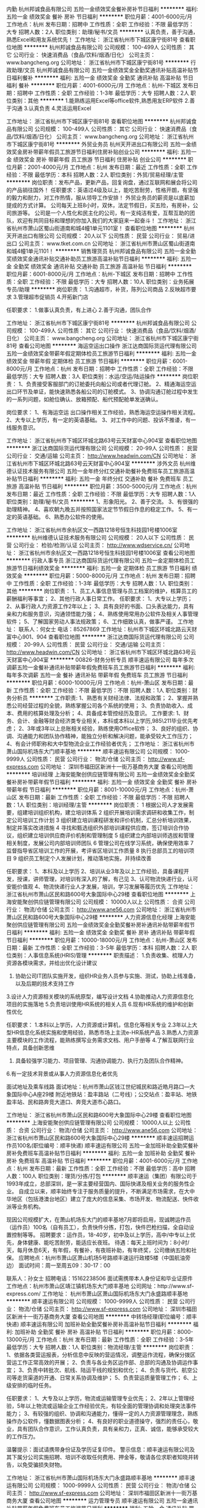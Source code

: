 内勤
杭州邦诚食品有限公司
五险一金绩效奖金餐补房补节日福利
**********
福利:
五险一金
绩效奖金
餐补
房补
节日福利
**********
职位月薪：4001-6000元/月 
工作地点：杭州
发布日期：招聘中
工作性质：全职
工作经验：不限
最低学历：大专
招聘人数：2人
职位类别：助理/秘书/文员
**********
认真负责，善于沟通，熟悉Excel和用友系统优先！
工作地址：
浙江省杭州市下城区康宁街81号
查看职位地图
**********
杭州邦诚食品有限公司
公司规模：
100-499人
公司性质：
其它
公司行业：
快速消费品（食品/饮料/烟酒/日化）
公司主页：
www.bangcheng.org
公司地址：
浙江省杭州市下城区康宁街81号
**********
行政助理/文员
杭州邦诚食品有限公司
五险一金绩效奖金全勤奖通讯补贴高温补贴节日福利餐补
**********
福利:
五险一金
绩效奖金
全勤奖
通讯补贴
高温补贴
节日福利
餐补
**********
职位月薪：4001-6000元/月 
工作地点：杭州-下城区
发布日期：招聘中
工作性质：全职
工作经验：1-3年
最低学历：大专
招聘人数：2人
职位类别：其他
**********
1.能熟练运用Excel等office软件,熟悉用友ERP软件
2.善于沟通
3.认真负责
4.灵活运用Excel

工作地址：
浙江省杭州市下城区康宁街81号
查看职位地图
**********
杭州邦诚食品有限公司
公司规模：
100-499人
公司性质：
其它
公司行业：
快速消费品（食品/饮料/烟酒/日化）
公司主页：
www.bangcheng.org
公司地址：
浙江省杭州市下城区康宁街81号
**********
外贸业务员
杭州天开进出口有限公司
五险一金绩效奖金房补带薪年假员工旅游节日福利住房补贴创业公司
**********
福利:
五险一金
绩效奖金
房补
带薪年假
员工旅游
节日福利
住房补贴
创业公司
**********
职位月薪：2001-4000元/月 
工作地点：杭州
发布日期：最近
工作性质：全职
工作经验：不限
最低学历：本科
招聘人数：2人
职位类别：外贸/贸易经理/主管
**********
岗位职责：发布产品，更新产品，回复询盘，通过互联网和展会将公司的产品销往国外！
任职要求：英语过4级及以上，能吃苦耐劳，性格开朗，有坚强的毅力和耐力，对工作热情，服从领导工作安排！
外贸业务员的薪资是以底薪加提成的方式计算。
公司每天上班8小时，双休，法定节假日，买五险，有房补，公司旅游等。
公司是一个人性化和民主化的公司，有一支纯洁有爱，互帮互助的团队，欢迎有共同目标和理想的你加入我们的大家庭来一起奋斗！
工作地址：
浙江省杭州市萧山区蜀山街道南和城4幢1单元1101室！
查看职位地图
**********
杭州天开进出口有限公司
公司规模：
20人以下
公司性质：
民营
公司行业：
贸易/进出口
公司主页：
www.tket.com.cn
公司地址：
浙江省杭州市萧山区蜀山街道南和城4幢1单元1101！
**********
销售理货员
杭州邦诚食品有限公司
五险一金全勤奖绩效奖金通讯补贴交通补助员工旅游高温补贴节日福利
**********
福利:
五险一金
全勤奖
绩效奖金
通讯补贴
交通补助
员工旅游
高温补贴
节日福利
**********
职位月薪：6001-8000元/月 
工作地点：杭州-下城区
发布日期：招聘中
工作性质：全职
工作经验：不限
最低学历：大专
招聘人数：10人
职位类别：业务拓展专员/助理
**********
岗位职责：
1.沟通超市，补货，陈列公司商品
2.反映超市要求
3.管理超市促销员
4.开拓新门店

任职要求：
1.做事认真负责，有上进心
2.善于沟通，团队合作

工作地址：
浙江省杭州市下城区康宁街81号
**********
杭州邦诚食品有限公司
公司规模：
100-499人
公司性质：
其它
公司行业：
快速消费品（食品/饮料/烟酒/日化）
公司主页：
www.bangcheng.org
公司地址：
浙江省杭州市下城区康宁街81号
查看公司地图
**********
海运空运出口操作
浙江达商国际货运代理有限公司
五险一金绩效奖金带薪年假定期体检员工旅游节日福利
**********
福利:
五险一金
绩效奖金
带薪年假
定期体检
员工旅游
节日福利
**********
职位月薪：6001-8000元/月 
工作地点：杭州
发布日期：招聘中
工作性质：全职
工作经验：不限
最低学历：大专
招聘人数：3人
职位类别：水运/空运/陆运操作
**********
岗位职责：
1、负责接受客服部门的订舱委托向船公司或者代理订舱。
2、精通海运空运出口环节及单证，能快速熟悉各船公司的订舱模式。
3、协调沟通订舱过程中发生的一系列问题，如舱位确认、放箱预配、船代预配舱单发送确认。

岗位要求： 
1、有海运空运 出口操作相关工作经验，熟悉海运空运操作相关流程。
2、大专以上学历，有一定的英语基础。
3、对工作中的问题、投诉不推诿，有一线服务意识。


工作地址：
浙江省杭州市下城区环城北路63号云天财富中心904室
查看职位地图
**********
浙江达商国际货运代理有限公司
公司规模：
20-99人
公司性质：
民营
公司行业：
交通/运输
公司主页：
http://www.headwin.com/CN
公司地址：
浙江省杭州市下城区环城北路63号云天财富中心904室
**********
涉外文员
杭州维德认证技术服务有限公司
五险一金年终分红交通补助餐补免费班车员工旅游高温补贴节日福利
**********
福利:
五险一金
年终分红
交通补助
餐补
免费班车
员工旅游
高温补贴
节日福利
**********
职位月薪：3500-5000元/月 
工作地点：杭州
发布日期：最近
工作性质：全职
工作经验：不限
最低学历：大专
招聘人数：1人
职位类别：助理/秘书/文员
**********
1、形象阳光。
2、善于交流。
3、有很强的助理精神。
4、喜欢朝九晚五并按照国家法定节节假日作息的稳定工作。
5、有一定的英语基础。
6、熟悉办公软件的使用。


工作地址：
浙江省杭州市余杭区文一西路1218号恒生科技园1号楼1006室
**********
杭州维德认证技术服务有限公司
公司规模：
20人以下
公司性质：
民营
公司行业：
检验/检测/认证
公司主页：
http://www.wdservice.cn/
公司地址：
浙江省杭州市余杭区文一西路1218号恒生科技园1号楼1006室
查看公司地图
**********
行政人事专员
浙江达商国际货运代理有限公司
五险一金定期体检员工旅游节日福利绩效奖金
**********
福利:
五险一金
定期体检
员工旅游
节日福利
绩效奖金
**********
职位月薪：5000-8000元/月 
工作地点：杭州
发布日期：招聘中
工作性质：全职
工作经验：1-3年
最低学历：大专
招聘人数：1人
职位类别：其他
**********
岗位职责：
1、员工人事信息管理与员工档案的维护，核算员工的薪酬福利等事宜；
2、其他行政人事日常工作。
任职要求：
1、大专以上学历；
2、从事行政人力资源工作2年以上；
3、具有良好的书面、口头表达能力，具有亲和力和服务意识，沟通领悟能力强；
4、熟练使用常用办公软件及相关人事管理软件；
5、了解国家劳动人事法规政策；
6、工作细致认真，做事严谨。
工作地址：
联系人：何女士 电话：85267869 工作地址：杭州市下城区环城北路云天财富中心901、904
查看职位地图
**********
浙江达商国际货运代理有限公司
公司规模：
20-99人
公司性质：
民营
公司行业：
交通/运输
公司主页：
http://www.headwin.com/CN
公司地址：
浙江省杭州市下城区环城北路63号云天财富中心904室
**********
00826-财务分析专员
顺丰速运有限公司
每年多次调薪五险一金餐补通讯补贴带薪年假免费班车员工旅游节日福利
**********
福利:
每年多次调薪
五险一金
餐补
通讯补贴
带薪年假
免费班车
员工旅游
节日福利
**********
职位月薪：6000-10000元/月 
工作地点：杭州-萧山区
发布日期：最新
工作性质：全职
工作经验：不限
最低学历：不限
招聘人数：1人
职位类别：财务分析员
**********
工作职责:
1、熟悉有关财经法律、法规和政策；
2、掌握并熟悉公司经营过程的全貌，熟练掌握公司各个系统的使用；
3、负责协助收入、成本、费用的核算处理及分析；
4、具备成本管控经历及意识。
工作要求:
1、财务、会计、金融等财会经济类专业相关，本科或本科以上学历,985\211毕业优先考虑；
2、3年或3年以上总账相关经验，熟练使用Office软件；
3、良好的组织、协调、沟通能力和团队协作精神，能独立分析和解决问题，能承受较大工作压力；
4、有会计师职称和大中型物流企业工作经验者优先；
工作地址：
浙江省杭州市萧山国际机场东大门顺丰基地
**********
顺丰速运有限公司
公司规模：
1000-9999人
公司性质：
民营
公司行业：
物流/仓储
公司主页：
http://www.sf-express.com
公司地址：
深圳市福田区新洲十一街万基商务大厦
查看公司地图
**********
培训经理
上海安能聚创供应链管理有限公司
五险一金绩效奖金全勤奖餐补房补带薪年假节日福利
**********
福利:
五险一金
绩效奖金
全勤奖
餐补
房补
带薪年假
节日福利
**********
职位月薪：8001-10000元/月 
工作地点：杭州-萧山区
发布日期：最新
工作性质：全职
工作经验：不限
最低学历：不限
招聘人数：1人
职位类别：培训经理/主管
**********
岗位职责：
1 根据公司人才发展需要，组建培训组织机构，建立培训体系
2 组织开展培训需求调研和收集工作，制定公司培训工作计划
3 组织建立培训课程研发和评价机制，汇总分析培训效果，制定并落实改进措施
4 寻找和甄选组织外部培训课程供应商，签订培训合作协议，组织建立培训供应商评价机制和管理制度
5 组织建立内部培训师选拔和管理相关制度，发展公司内部培训师团队
6 管理公司在线学习系统，确保使用效率
7 监督指导省区培训工作的开展，考评省区培训工作质量
8 执行总部员工的培训项目
9 组织员工制定个人发展计划，推动落地实施，并持续改善

任职要求：
1、本科及以上学历
2、培训从业3年及以上工作经验，具备课程开发，授课，讲师管理，对培训有深入的了解，有己见
3、认可物流快递行业，认可安能价值观
4、物流快递行业人才发展，培训，学习发展等履历优先 
工作地址：
浙江省杭州市萧山区民和路600号大象国际中心29楼
查看职位地图
**********
上海安能聚创供应链管理有限公司
公司规模：
10000人以上
公司性质：
合资
公司行业：
物流/仓储
公司主页：
http://www.ane56.com
公司地址：
浙江省杭州市萧山区民和路600号大象国际中心29楼
**********
人力资源信息化经理
上海安能聚创供应链管理有限公司
五险一金绩效奖金全勤奖餐补房补通讯补贴带薪年假节日福利
**********
福利:
五险一金
绩效奖金
全勤奖
餐补
房补
通讯补贴
带薪年假
节日福利
**********
职位月薪：10000-18000元/月 
工作地点：杭州-萧山区
发布日期：最新
工作性质：全职
工作经验：3-5年
最低学历：本科
招聘人数：2人
职位类别：人事信息系统(HRIS)管理
**********
职责描述：
1.负责收集、梳理人力资源各模块需求，并给出优化设计建议
2. 协助公司IT团队实施开发，组织HR业务人员参与实施、测试，协助上线准备，以及后期的技术支持工作
3.设计人力资源相关模块的系统原型，编写设计文档
4.协助推动人力资源信息化项目的实施落地
5.负责培训使用HR系统的相关人员
6.现有HR系统的维护和创新性优化

任职要求：
1.本科以上学历，人力资源或计算机，信息化等相关专业
2.3年以上大型HR信息化系统实施和使用经验，熟悉市场上主流e-HR系统产品
3.熟悉人力资源主要模块的工作流程，能熟练撰写业务需求文档、用户手册等
4.了解互联网行业特点，具备创新思维
5. 具备较强学习能力、项目管理、沟通协调能力、执行力及团队合作精神。
6.有一定技术背景或从事人力资源信息化者优先

面试地址及乘车线路
      面试地址：杭州市萧山区钱江世纪城民和路近皓月路口---大象国际中心A座29楼
      附近地铁站：盈丰路站（二号线）；公交站点：盈丰站、地铁盈丰站、民和路奔竞大道口、奔竞大道市心路口。

工作地址：
浙江省杭州市萧山区民和路600号大象国际中心29楼
查看职位地图
**********
上海安能聚创供应链管理有限公司
公司规模：
10000人以上
公司性质：
合资
公司行业：
物流/仓储
公司主页：
http://www.ane56.com
公司地址：
浙江省杭州市萧山区民和路600号大象国际中心29楼
**********
顺丰速运招聘运作员100名(职位编号：顺丰快递)
顺丰速运有限公司
五险一金加班补助全勤奖餐补房补免费班车高温补贴节日福利
**********
福利:
五险一金
加班补助
全勤奖
餐补
房补
免费班车
高温补贴
节日福利
**********
职位月薪：4001-6000元/月 
工作地点：杭州
发布日期：最新
工作性质：全职
工作经验：不限
最低学历：高中
招聘人数：100人
职位类别：理货/分拣/打包
**********
顺丰速运（集团）有限公司于1993年成立，总部深圳‌‌‌‌‌‌，是一家主要经营国内、国际快递及相关业务的服务性企业。
自成立以来，顺丰始终专注于服务质量的提升，不断满足市场需求，在大中华地区（包括港澳台地区）建立了庞大的信息采集、市场开发、物流配送、快件收派等业务机构。
  
现因公司规模扩大，在萧山机场东大门的顺丰基地7月即将启用，现诚聘运作员（运作员）100名（自有员工），负责快件分拣，打包，快件巴枪扫描，全自动设置控制等等。
招聘要求：运作员，18-40岁，初中及以上学历，高中/中专以上优先，身体健康、能吃苦耐劳，能适应长夜班。
待遇：每天上班时间为：8小时/天，每月休息6天，有年假，有餐补，有夜班补助，有年终奖，公司缴纳五险和社保。
应聘地点：杭州市萧山区萧山机场5号路顺丰速运行政楼5楼（中国航油旁边）
面试时间：周一至周五09：30-17：00

联系人：孙女士        招聘电话：15162238506
面试需携带本人身份证和毕业证原件
工作地点：杭州市萧山区靖江镇机场东大门顺丰基地
公司网址：http://www.sf-express.com/
工作地址：
杭州市萧山区萧山国际机场东大门永盛路顺丰基地
**********
顺丰速运有限公司
公司规模：
1000-9999人
公司性质：
民营
公司行业：
物流/仓储
公司主页：
http://www.sf-express.com
公司地址：
深圳市福田区新洲十一街万基商务大厦
查看公司地图
**********
中转场经理(职位编号：顺丰快递)
顺丰速运有限公司
加班补助全勤奖餐补房补高温补贴节日福利
**********
福利:
加班补助
全勤奖
餐补
房补
高温补贴
节日福利
**********
职位月薪：8000-13000元/月 
工作地点：杭州
发布日期：最新
工作性质：全职
工作经验：3-5年
最低学历：大专
招聘人数：1人
职位类别：物流经理/主管
**********
岗位职责：
1、依据各类营运报表，分析信息中反映的营运情况，调整运作流程，确保分拨区营运工作正常高效的开展；
2、负责与各业务区运作部、总部的沟通及协调运作事宜；
3、负责中转批次、航线、陆运干线的规划和优化；
4、负责与货代、航空公司等走货渠道的开通、日常关系协调及维护；
5、负责营运质量管理工作；
6、上级安排的临时任务。    

任职要求：
1、大专及以上学历，物流或运输管理专业优先；
2、2年以上管理经验，5年以上物流或运输企业工作经验优先，有较全面的管理协调和处理突法事件能力；
3、有较强的组织、协调和沟通能力，懂得一定的人力资源管理理念，熟练操作办公软件，懂数据图表分析；
4、有良好的职业道德操守，强烈的责任心，敬业，具有团队合作意识，工作认真负责，具有亲和力，正真、诚信，能够承受较大的工作压力。

温馨提示：面试请携带身份证及学历证复印件。
警示信息：顺丰速运有限公司及其下属分公司实施招聘、培训不收取任何费用、押金等，敬请各位求职者知晓并转告，以免受骗损失财物。    
 
   工作地址：
浙江省杭州市萧山国际机场东大门永盛路顺丰基地
**********
顺丰速运有限公司
公司规模：
1000-9999人
公司性质：
民营
公司行业：
物流/仓储
公司主页：
http://www.sf-express.com
公司地址：
深圳市福田区新洲十一街万基商务大厦
查看公司地图
**********
运力管理专员
顺丰速运有限公司
五险一金通讯补贴带薪年假免费班车员工旅游节日福利
**********
福利:
五险一金
通讯补贴
带薪年假
免费班车
员工旅游
节日福利
**********
职位月薪：8001-10000元/月 
工作地点：杭州-萧山区
发布日期：最新
工作性质：全职
工作经验：1-3年
最低学历：大专
招聘人数：1人
职位类别：货运代理
**********
运力管理高级专员
工作职责：
1、负责国际航空运力资源的获取、供应商管理工作；
2、负责铁路资源的获取、供应商管理工作；
3、负责辖区内全货机站点地面保障、协议类相关工作；
4、负责航空特殊货物发运安检备案、方案制定工作；
5、负责航空安保、人员证照、货运资质类相关工作；
6、上级交办的其他事宜。
任职要求：
1、大专（含）以上学历，民航相关专业优先，2年以上工作经验；
2、熟悉使用Office办公软件，具有一定文书撰写功底；
3、具有航空公司、货运地面保障及物流公司相关工作经验的优先；
4、具备较强商务谈判沟通能力；
5、责任心强，思维慎密，思路清晰。
 顺丰公司及其下属分公司实施招聘、培训不收取任何费用、押金等，敬请各位求职者知晓并转告，以免受骗损失财物。我们欢迎曾在顺丰任职的员工回家。
工作地址：
浙江省杭州市萧山国际机场永盛路顺丰基地
查看职位地图
**********
顺丰速运有限公司
公司规模：
1000-9999人
公司性质：
民营
公司行业：
物流/仓储
公司主页：
http://www.sf-express.com
公司地址：
深圳市福田区新洲十一街万基商务大厦
**********
诚聘车辆贷款风控专员
山东海智通汽车服务有限公司
五险一金餐补通讯补贴交通补助节日福利绩效奖金
**********
福利:
五险一金
餐补
通讯补贴
交通补助
节日福利
绩效奖金
**********
职位月薪：5000-8000元/月 
工作地点：杭州-西湖区
发布日期：最新
工作性质：全职
工作经验：1-3年
最低学历：大专
招聘人数：1人
职位类别：风险控制
**********
一、岗位职责：
1、协助风控经理进行车辆以租代购业务中，放款对象资质风险审查工作
2、协助风控经理对放款对象进行尽职调查
3、跟踪银行放款流程
4、完成部门经理交办的其他工作

二、任职要求：
1、有风险控制、小额贷款审批相关工作经验者优先；
2、专科以上学历；
3、有驾照并能熟练驾驶；
4、工作态度细心严谨、责任心强

工作地址：
振华路206号西港新界6C座202室
查看职位地图
**********
山东海智通汽车服务有限公司
公司规模：
100-499人
公司性质：
民营
公司行业：
汽车/摩托车
公司地址：
济南市历下区山大路233号307室
**********
组织发展经理（OD）
上海安能聚创供应链管理有限公司
五险一金绩效奖金全勤奖餐补房补带薪年假节日福利
**********
福利:
五险一金
绩效奖金
全勤奖
餐补
房补
带薪年假
节日福利
**********
职位月薪：8000-11000元/月 
工作地点：杭州-萧山区
发布日期：最新
工作性质：全职
工作经验：不限
最低学历：本科
招聘人数：1人
职位类别：人力资源经理
**********
1、收集、调研业务部门对人才的具体要求，负责安能素质胜任模型的开发、推广；
2、结合人才选拔的实践，参考业界最优经验，建设并维护能力测评的工具平台，确定及优化关键岗位的能力测评方案；
3、根据公司人才梯队建设的实际需要，组织任职资格管理流程的开发，完善评估流程与评估方法；
4、协同各业务部门，基于各部门人才培养和发展的具体目标和期望，开发和优化安能各岗位序列的任职资格标准，并推动相关标准的落地实施；
5、配合公司的人才选拔、晋升流程，定期组织人员测评，催收测评数据并输出分析结果 ；
6、规划、设计公司人才发展、组织发展相关的重要项目，负责项目的供应商选择、项目跟踪，项目落地及结果评估；
7、制定和完善相关的制度和流程，规范公司的岗位序列设置，定期优化；
8、支持其它部门的工作，并承办上级领导交办的其他相关工作。

任职要求
1、本科及以上学历
2、人力资源管理从业2年以上工作经验，精通OD相关专业知识并有相关工作2年及以上工作经验
3、认可安能物流价值观，热爱物流行业                             
工作地址：
浙江省杭州市萧山区民和路600号大象国际中心29楼
查看职位地图
**********
上海安能聚创供应链管理有限公司
公司规模：
10000人以上
公司性质：
合资
公司行业：
物流/仓储
公司主页：
http://www.ane56.com
公司地址：
浙江省杭州市萧山区民和路600号大象国际中心29楼
**********
工业工程师/IE工程师
顺丰速运有限公司
五险一金通讯补贴带薪年假补充医疗保险免费班车员工旅游高温补贴节日福利
**********
福利:
五险一金
通讯补贴
带薪年假
补充医疗保险
免费班车
员工旅游
高温补贴
节日福利
**********
职位月薪：4001-6000元/月 
工作地点：杭州-萧山区
发布日期：最新
工作性质：全职
工作经验：1-3年
最低学历：本科
招聘人数：2人
职位类别：工业工程师
**********
岗位职责：
1、负责中转成本管控及降低，运作员效能提升；
2、中转场操作现场的各项作业流程设计及优化；
3、中转场管理水平提升；
4、中转场信息系统建设；
5、负责中转场运营计划及处理能力标准制定；
6、外包单价测算、制定人员投入计划；
7、完成上级交办的其他工作任务。
任职要求：
1、本科及以上学历，专业不限；
2、有物流/制造业行业相关工作经验者优先；                            
3.具备良好的逻辑判断能力、主导牵制的谈判技巧和现场管理实操经验，有较强的空间模型概念、对数据敏感；
4、熟悉12项主要改善工具（目视化、7S管理、IE手法、TPM、价值流、一个流单元、少人化生产、防错机制、产能均衡化、SMED概念、看板式管理、标准作业）；
5、具备CAD绘图修改、调整能力。   
                 
温馨提示：面试请携带身份证及学历证复印件。
警示信息：顺丰速运有限公司及其下属分公司实施招聘、培训不收取任何费用、押金等，敬请各位求职者知晓并转告，以免受骗损失财物。




工作地址：
浙江省（前期在杭州市萧山国际机场东大门永盛路顺丰基地）
**********
顺丰速运有限公司
公司规模：
1000-9999人
公司性质：
民营
公司行业：
物流/仓储
公司主页：
http://www.sf-express.com
公司地址：
深圳市福田区新洲十一街万基商务大厦
查看公司地图
**********
区域销售代表
上海汇东船务有限公司
全勤奖绩效奖金五险一金带薪年假节日福利
**********
福利:
全勤奖
绩效奖金
五险一金
带薪年假
节日福利
**********
职位月薪：6001-8000元/月 
工作地点：杭州
发布日期：最新
工作性质：全职
工作经验：1-3年
最低学历：本科
招聘人数：6人
职位类别：区域销售专员/助理
**********
简单来说 ：有江苏淅江一代的贸易商或货代物流工作经验的，每周进上海公司一天，
其于时间都可在你们老家本地跑客户工厂开发，基本底薪+提成+交金
有兴趣的朋友欢迎谈谈 （条件因各人能力而制定）


1.Sales and promotion activities for the company products and services.
负责公司产品和服务的销售和促销工作。
2.Both outside and inside sales activity will be required, including developing marketing strategies.
完成电话销售、销售拜访的工作和市场推广工作
3.Fulfill sales targets
完成公司业绩指标

1.outgoing, personable, customer service oriented, and willing to learn.
外向、有服务意识、愿意学习。
2.University education and ability to communicate effectively in both Mandarin and English are required.
普通话流利，会简单英语。
3.Sales experience and/or customer service experience in the international transportation industry is strongly preferred.
具有在国际性货运公司担任销售或客服的经历。
4.Experience in the Transpacific tradelane is a big plus.
有多国航线经验更加

1.男女不限
2.相关专业中专以上学历
3.一年以上工作经验（可以非本行业经验）
4.熟悉货运进出口操作流程，有一定的国际贸易知识者优先
5.有较强沟通协调能力，
6.反应敏捷、思路清晰，能快速、有效处理各种突发事件能独立运作，处理日常操作事宜
7.有吃苦耐劳、较强的敬业及团队合作精神
8.待遇从优，良好的晋升机制，能很好发挥个人能力和实现人生价值。

岗位职责和内容：
1、开发新客户，拓展与老客户的业务，建立和维护客户档案。
2、收集和分析市场数据，并定期反馈最新信息。
3、协调公司内部资源，提高客户满意度。

任职要求：
1、有良好沟通能力、独立工作能力和团队协调能力。
2、能吃苦耐劳，有开拓市场的能力，能承受一定的工作压力。
3、具有团队精神，做事积极主动。
4、积极主动、性格开朗、讲效率、乐于接受挑战。
5、优秀的应届生我司培养及提供发展的平台。
6、有国际货运工作经验优先，欢迎有志于货代行业发展的应届毕业生。

工作地址：
上海市虹口四平路216号801新能源大厦
查看职位地图
**********
上海汇东船务有限公司
公司规模：
100-499人
公司性质：
港澳台公司
公司行业：
交通/运输
公司主页：
www.ht-shipping.com.cn
公司地址：
上海市虹口四平路216号801新能源大厦
**********
出纳
杭州邦诚食品有限公司
无试用期五险一金年底双薪节日福利
**********
福利:
无试用期
五险一金
年底双薪
节日福利
**********
职位月薪：4001-6000元/月 
工作地点：杭州
发布日期：最近
工作性质：全职
工作经验：不限
最低学历：大专
招聘人数：2人
职位类别：出纳员
**********
认真负责，善于交流沟通，有会计基础知识，熟练Excel操作，有会计从业资格证和初级以上证书。
工作地址：
浙江省杭州市下城区康宁街81号
查看职位地图
**********
杭州邦诚食品有限公司
公司规模：
100-499人
公司性质：
其它
公司行业：
快速消费品（食品/饮料/烟酒/日化）
公司主页：
www.bangcheng.org
公司地址：
浙江省杭州市下城区康宁街81号
**********
咨询顾问
苏州滴滴安驰企业管理服务有限公司
每年多次调薪五险一金带薪年假弹性工作节日福利
**********
福利:
每年多次调薪
五险一金
带薪年假
弹性工作
节日福利
**********
职位月薪：6001-8000元/月 
工作地点：杭州-余杭区
发布日期：最新
工作性质：全职
工作经验：不限
最低学历：大专
招聘人数：2人
职位类别：培训/招生/课程顾问
**********
岗位职责：
1.公司有自己的推广客户，客户资源优质
2.根据公司提供的客户名单为客户提供专业的课程咨询服务
3.积极主动联系客户、跟进客户，维护良好的客户关系
任职要求：
1.性格开朗，责任心强，善于沟通
2.有相关工作经验者优先
3.大专以上学历，有良好的学历能力
工作地址：
杭州余杭区梦想小镇互联网村
**********
苏州滴滴安驰企业管理服务有限公司
公司规模：
20-99人
公司性质：
其它
公司行业：
教育/培训/院校
公司主页：
null
公司地址：
杭州余杭区梦想小镇互联网村
查看公司地图
**********
干线司机(职位编号：顺丰快递)
顺丰速运有限公司
加班补助全勤奖餐补房补高温补贴节日福利
**********
福利:
加班补助
全勤奖
餐补
房补
高温补贴
节日福利
**********
职位月薪：4500-6000元/月 
工作地点：杭州
发布日期：最新
工作性质：全职
工作经验：3-5年
最低学历：高中
招聘人数：3人
职位类别：机动车司机/驾驶
**********
岗位职责：
   1、安全完成各项运输任务,协助装卸货物，做好货物交接；
    2、严格执行车辆停放、交接管理等制度；
    3、负责运输生产作业过程中的车辆行驶记录等原始记录工作；
    4、定期完成车辆的保养工作（清洗等）；
    5、完成上级交办的其它工作任务。

任职要求：
1、初中及以上学历或获得公司认定的相关专业等级；
    2、具备合格货运从业资格证书；
    3、B2及以上驾驶执照，年龄40周岁以下，五年以上驾驶经验，2年以上驾驶9.6米大车驾驶经验；
    4、具备良好的职业品质,工作踏实，吃苦耐劳，责任心强。
   
    温馨提示：面试请携带身份证及学历证复印件。
    警示信息：顺丰速运有限公司及其下属分公司实施招聘、培训不收取任何费用、押金等，敬请各位求职者知晓并转告，以免受骗损失财物。
                 

   工作地址：
浙江省杭州市萧山国际机场东大门永盛路顺丰基地
**********
顺丰速运有限公司
公司规模：
1000-9999人
公司性质：
民营
公司行业：
物流/仓储
公司主页：
http://www.sf-express.com
公司地址：
深圳市福田区新洲十一街万基商务大厦
查看公司地图
**********
高薪诚聘车辆销售精英
山东海智通汽车服务有限公司
五险一金节日福利绩效奖金餐补交通补助通讯补贴
**********
福利:
五险一金
节日福利
绩效奖金
餐补
交通补助
通讯补贴
**********
职位月薪：8000-12000元/月 
工作地点：杭州-西湖区
发布日期：最新
工作性质：全职
工作经验：1-3年
最低学历：大专
招聘人数：5人
职位类别：汽车销售
**********
杭州洲华汽车服务有限公司是一家与滴滴出行深度合作的全国网约车租售公司，现已登录杭州市，面向社会招聘优秀销售人才！公司提供最具竞争力的车辆价格、最全面的推广渠道及最佳的网约车行业口碑，为您提供最有力的销售支持！

一、岗位职责：
1、负责车辆整车销售工作；
2、及时跟进潜在客户，促成交易；
3、完成部门经理交办的其他事务；

二、任职要求：
1、有驾驶执照；
2、五官端正，口齿伶俐；
3、热爱汽车行业，热爱销售岗位，想挑战高薪者 来！

三、薪资待遇
底薪5000起 +销售提成+五险

三、销售车型：
荣威E950 等符合杭州市网约车新政的车辆

工作地址：
振华路206号西港新界6C座202室
查看职位地图
**********
山东海智通汽车服务有限公司
公司规模：
100-499人
公司性质：
民营
公司行业：
汽车/摩托车
公司地址：
济南市历下区山大路233号307室
**********
销售管理培训生
苏州滴滴安驰企业管理服务有限公司
每年多次调薪五险一金绩效奖金通讯补贴带薪年假弹性工作员工旅游节日福利
**********
福利:
每年多次调薪
五险一金
绩效奖金
通讯补贴
带薪年假
弹性工作
员工旅游
节日福利
**********
职位月薪：4001-6000元/月 
工作地点：杭州
发布日期：最新
工作性质：全职
工作经验：不限
最低学历：本科
招聘人数：3人
职位类别：储备干部
**********
岗位职责
1、与客户交流，了解，分析挖掘客户真实业务需求
2、掌握市场动态和进展，为公司内部产品或方案改进提出建议
3、销售过程中了解客户需求，为其解答疑问
4、负责销售数据的整理、分析，为销售策略提供决策支持
5、阶段性进行工作学习总结，参与公司安排的员工培训
6、完成领导交给的其他工作
任职资格
1、本科及以上学历，营销及管理类相关专业
2、沟通能力强，具有亲和力
3、做事积极，注重细节、具有激情，有团队合作精神
4、具备优秀的领导力潜质或专业技术，有优秀的学习能力、人际沟通能力、分析解决问题能力等
福利待遇：
1、试用期2-3个月，表现优异的可提前转正
2、底薪3500元，提成一般在2000-7000，看个人业绩量，没有上限
3、话补、每年两次公费旅游及拓展、节日福利，年底带薪小长假
4、平均晋升时间10个月
5、晋升方向：基层业务员--城市主管--市场部经理--企业合伙人

工作地址：
杭州：余杭区梦想小镇互联网村 湖州：湖州师范学院旁市云峰苑5幢
**********
苏州滴滴安驰企业管理服务有限公司
公司规模：
20-99人
公司性质：
其它
公司行业：
教育/培训/院校
公司主页：
null
公司地址：
杭州余杭区梦想小镇互联网村
查看公司地图
**********
装配机电工
杭州齐顺轨道交通科技有限公司
创业公司五险一金餐补节日福利弹性工作绩效奖金
**********
福利:
创业公司
五险一金
餐补
节日福利
弹性工作
绩效奖金
**********
职位月薪：5000-6000元/月 
工作地点：杭州
发布日期：最新
工作性质：全职
工作经验：3-5年
最低学历：中技
招聘人数：1人
职位类别：电工
**********
岗位职责：
1、地铁零部件维修（拆卸、清洗、安装及调试）
任职要求：
1、吃苦耐劳、工作仔细
2、从事过3年以上非标设备装配工作
3、有高压电工证的优先考虑

工作地址：
杭州市九和路466号（七堡车辆段综合维修基地）
查看职位地图
**********
杭州齐顺轨道交通科技有限公司
公司规模：
20人以下
公司性质：
民营
公司行业：
交通/运输
公司地址：
杭州市莫干山路1418-40号11层1105室（上城科技工业基地）
**********
销售顾问
苏州滴滴安驰企业管理服务有限公司
每年多次调薪五险一金绩效奖金通讯补贴带薪年假弹性工作员工旅游节日福利
**********
福利:
每年多次调薪
五险一金
绩效奖金
通讯补贴
带薪年假
弹性工作
员工旅游
节日福利
**********
职位月薪：6001-8000元/月 
工作地点：杭州
发布日期：最新
工作性质：全职
工作经验：不限
最低学历：大专
招聘人数：3人
职位类别：销售代表
**********
岗位职责
1、销售人员职位，在上级的领导和监督下定期完成量化的工作要求，并能独立处理和解决所负责的任务
2、管理客户关系，完成销售任务
3、了解和发掘客户需求及购买愿望，介绍自己产品的优点和特色
4、对客户提供专业的咨询
5、收集潜在客户资料，确定良好的关系，不断挖掘出客户成交
任职资格
1、专科及以上学历，市场营销等相关专业
2、1年以上销售行业工作经验，业绩突出者优先
3、性格外向、反应敏捷、表达能力强，具有较强的沟通能力及交际技巧，具有亲和力
4、具备一定的市场分析及判断能力，良好的客户服务意识
5、有责任心，能承受较大的工作压力
福利待遇：
1、试用期2-3个月，表现优异的可提前转正
2、底薪3500元，提成一般在2000-7000，看个人业绩量，没有上限
3、话补、每年两次公费旅游及拓展、节日福利，年底带薪小长假
4、平均晋升时间10个月
5、晋升方向：基层业务员--城市主管--市场部经理--企业合伙人

工作地址：
杭州：余杭区梦想小镇互联网村 湖州：湖州师范学院旁市云峰苑5幢
**********
苏州滴滴安驰企业管理服务有限公司
公司规模：
20-99人
公司性质：
其它
公司行业：
教育/培训/院校
公司主页：
null
公司地址：
杭州余杭区梦想小镇互联网村
查看公司地图
**********
诚聘滴滴专车项目车辆管理专员
山东海智通汽车服务有限公司
五险一金绩效奖金节日福利
**********
福利:
五险一金
绩效奖金
节日福利
**********
职位月薪：5000-8000元/月 
工作地点：杭州-西湖区
发布日期：最新
工作性质：全职
工作经验：1-3年
最低学历：中专
招聘人数：1人
职位类别：汽车售后服务/客户服务
**********
   山东海智通汽车服务有限公司是一家面向全国与滴滴出行深度合作的网约车服务公司，已在济南、合肥、苏州等城市开设分公司，运营车辆一千余台。现已登录杭州，面向社会招贤纳士，诚聘英才！公司团队年轻蓬勃，工作氛围融洽和谐，晋升平台广阔，薪酬优厚，等待您的加入！

一、岗位职责：
1、统筹负责公司车辆管理工作；
2、负责对接和安排公司车辆维修、保养、保险理赔相关事宜；
3、完成领导交办的其他工作。

二、任职要求：
1、有1年以上相关行业经验；
2、有驾驶证并能熟练驾驶；
3、热爱汽车行业，对汽车有一定了解；
4、懂保险理赔，汽车维修者优先.

工作地址：
振华路206号西港新界6C座202室
查看职位地图
**********
山东海智通汽车服务有限公司
公司规模：
100-499人
公司性质：
民营
公司行业：
汽车/摩托车
公司地址：
济南市历下区山大路233号307室
**********
实习生
苏州滴滴安驰企业管理服务有限公司
每年多次调薪五险一金绩效奖金通讯补贴带薪年假弹性工作员工旅游节日福利
**********
福利:
每年多次调薪
五险一金
绩效奖金
通讯补贴
带薪年假
弹性工作
员工旅游
节日福利
**********
职位月薪：4001-6000元/月 
工作地点：杭州
发布日期：最新
工作性质：全职
工作经验：不限
最低学历：不限
招聘人数：3人
职位类别：实习生
**********
岗位职责：
1、配合部门主管完成日常资料整理工作
2、公司数据报表整理与统计
3、客户信息整理与分类
4、意向客户跟进及信息更新
5、协助销售团队做好销售支持工作
任职要求：
1、大专及以上学历
2、具有一定的抗压能力，思维活跃敏捷
3、工作认真细致，能尽快掌握各项工作技能
4、良好的团队意识和团队工作能力
5、一经录用待遇从优，可享受毕业旅行假期及旅行基金
福利待遇：
1、实习期底薪2000元，话补100元、提成另计
2、提前转正可享受毕业旅行假期及旅行奖金
3、话补、每年两次公费旅游及拓展、年底带薪小长假、五险、节日福利
4、毕业转正后，可享受管培生培养方向。
5、晋升方向：基层业务员--城市主管--市场部经理--企业合伙人

工作地址：
杭州：余杭区梦想小镇互联网村 湖州：湖州师范学院旁市云峰苑5幢
**********
苏州滴滴安驰企业管理服务有限公司
公司规模：
20-99人
公司性质：
其它
公司行业：
教育/培训/院校
公司主页：
null
公司地址：
杭州余杭区梦想小镇互联网村
查看公司地图
**********
机械工程师
杭州齐顺轨道交通科技有限公司
创业公司五险一金餐补弹性工作节日福利绩效奖金
**********
福利:
创业公司
五险一金
餐补
弹性工作
节日福利
绩效奖金
**********
职位月薪：8001-10000元/月 
工作地点：杭州
发布日期：最新
工作性质：全职
工作经验：5-10年
最低学历：本科
招聘人数：1人
职位类别：机械工程师
**********
岗位职责：
1、地铁零部件测试设备设计
2、现场安装指导
3、能处理现场各种情况
4、研发
任职要求：
1、从事过5年以上非标设备设计工作
2、能独立完成气路系统设计，了解各器件功能
3、能适应出差
4、液压系统精通者优先考虑

工作地址：
杭州市莫干山路1418-40号11层1105室（上城科技工业基地）
查看职位地图
**********
杭州齐顺轨道交通科技有限公司
公司规模：
20人以下
公司性质：
民营
公司行业：
交通/运输
公司地址：
杭州市莫干山路1418-40号11层1105室（上城科技工业基地）
**********
00154-分部经理
顺丰速运有限公司
五险一金年底双薪绩效奖金通讯补贴带薪年假员工旅游
**********
福利:
五险一金
年底双薪
绩效奖金
通讯补贴
带薪年假
员工旅游
**********
职位月薪：10001-15000元/月 
工作地点：杭州
发布日期：招聘中
工作性质：全职
工作经验：3-5年
最低学历：大专
招聘人数：1人
职位类别：物流经理/主管
**********
工作职责:
1、提高分部经营管理质量，确保分部稳健发展；
2、推动分部品牌建设工作，提升品牌影响力；
3、做好客户的开发与维护工作，开拓市场，扩大市场占有率，拜访客户，了解客户需求，改善客户关系，提高客户满意度；
4、管控分部经营成本，保持利润率的持续增长；
5、负责分部内、外部风险控制，以确保资金、用工等安全；
6、创建高绩效分部团队和良好组织气氛，不断提高员工质量和员工满意度与处理分部日常管理实务。
工作要求:
1、大专以上学历，运输、物流管理等相关管理类专业毕业；
2、三年以上工作经验，一年以上管理经验，有运输、物流企业工作经验者优先；
3、组织、协调 、沟通能力强，具有运输管理理理念和丰富的实践经验，能够制定明细管理规定，具备一定的经营能力、综合分析能力，有良好的职业道德操守，强烈的责任心，敬业，具有团队合作意识和一定危机处理能力；
4、熟练操作WORD、EXCEL、PPT等办公软件。

顺丰招聘、培训不收取任何费用、押金等，敬请各位求职者知晓周知，以免受骗损失财物” ！
顺丰欢迎离职员工回家！
工作地址：
杭州市拱墅区登云路51号锦昌大厦
查看职位地图
**********
顺丰速运有限公司
公司规模：
1000-9999人
公司性质：
民营
公司行业：
物流/仓储
公司主页：
http://www.sf-express.com
公司地址：
深圳市福田区新洲十一街万基商务大厦
**********
00484-仓库负责人
顺丰速运有限公司
五险一金年底双薪通讯补贴带薪年假员工旅游节日福利
**********
福利:
五险一金
年底双薪
通讯补贴
带薪年假
员工旅游
节日福利
**********
职位月薪：10001-15000元/月 
工作地点：杭州
发布日期：招聘中
工作性质：全职
工作经验：5-10年
最低学历：大专
招聘人数：1人
职位类别：仓库经理/主管
**********
工作职责:
1、有效执行仓储营运及质量改善有关管理制度、操作标准、作业指令，提升仓储营运能力和质量水平；
2、推进仓储精益项目和环节外包，持续改善作业流程、合理控制人员投入，提升营运效率、降低营运成本；
3、日常开展库存货物、库内资产盘点及安防工作，有效落实人员作业安全教育，确保商品、资产、人员安全；
4、协助销售、营运、财务等市场开发、客户运维、帐单核对，挖掘增值渠道、提升仓储收入；
5、全流程挖掘、满足仓储客户服务需求，有效改善营运质量水平，不断提升客户满意度；
6、搭建、培养仓储营运管理团队，有效开展团队建设活动，改善员工工作氛围，提高员工满意度。
工作要求:
1、大专以上学历，物流、运输、仓储等相关专业优先 ；
2、5年以上仓储管理经验，3年以上中大型仓储物流管理经验，至少有过50人以上团队及有在电子商务领域仓储工作经验者优先；
3、熟悉电子商务仓储管理（清点、收货、上架、关单、库存管理、盘点、波次运行、拣货、校验、包装、发运） 和第三方物流运作流程，熟悉仓储物流运营模式，有熟练的操作与管理经验，有京东、科捷、百世仓储经验者优先考虑。熟悉WMS仓储管理系统；
4、有较强的数据分析、逻辑判断及沟通表达能力；能承受较强的工作压力、具备一定沟通协调的能力、具有团队合作意识和一定危机处理能力；计算机及相关办公软件应用熟练；
顺丰招聘、培训不收取任何费用、押金等，敬请各位求职者知晓周知，以免受骗损失财物” ！
顺丰欢迎离职员工回家
工作地址：
杭州萧山区瓜沥临港工业园瓜港东路顺丰仓储
**********
顺丰速运有限公司
公司规模：
1000-9999人
公司性质：
民营
公司行业：
物流/仓储
公司主页：
http://www.sf-express.com
公司地址：
深圳市福田区新洲十一街万基商务大厦
查看公司地图
**********
外贸业务跟单-西语
杭州创思博贸易有限公司
五险一金绩效奖金年终分红交通补助餐补带薪年假弹性工作员工旅游
**********
福利:
五险一金
绩效奖金
年终分红
交通补助
餐补
带薪年假
弹性工作
员工旅游
**********
职位月薪：4000-8000元/月 
工作地点：杭州
发布日期：招聘中
工作性质：全职
工作经验：不限
最低学历：不限
招聘人数：1人
职位类别：销售业务跟单
**********
职位招聘要求：
1.西语专业或具备较强西语能力
2.跟单工作经验1年以上
待遇福利条件：
1.提供丰厚的薪资待遇和提成
2.提供职位的升迁机会和待遇的提升
3.有条件的享受公司的旅游计划
4.享有全部的法定福利和节假日
工作地址：
莫干山路110号华龙商务大厦
查看职位地图
**********
杭州创思博贸易有限公司
公司规模：
20人以下
公司性质：
民营
公司行业：
贸易/进出口
公司地址：
莫干山路110号华龙商务大厦506-508室
**********
外贸业务员-英语
杭州创思博贸易有限公司
五险一金绩效奖金年终分红交通补助餐补通讯补贴带薪年假弹性工作
**********
福利:
五险一金
绩效奖金
年终分红
交通补助
餐补
通讯补贴
带薪年假
弹性工作
**********
职位月薪：6000-10000元/月 
工作地点：杭州
发布日期：招聘中
工作性质：全职
工作经验：不限
最低学历：不限
招聘人数：1人
职位类别：销售代表
**********
职位招聘要求：
1.英语专业或具备较强西语能力
2.外贸业务或跟单工作经验2年以上
3.语言和沟通能力佳者降低相应要求
待遇福利条件：
1.提供丰厚的薪资待遇和提成
2.提供职位的升迁机会和待遇的提升
3.有条件的享受公司的旅游计划
4.享有全部的法定福利和节假日
工作地址：
莫干山路110号华龙商务大厦
查看职位地图
**********
杭州创思博贸易有限公司
公司规模：
20人以下
公司性质：
民营
公司行业：
贸易/进出口
公司地址：
莫干山路110号华龙商务大厦506-508室
**********
客服专员（售后）
顺丰速运有限公司
绩效奖金加班补助包吃包住餐补带薪年假定期体检员工旅游
**********
福利:
绩效奖金
加班补助
包吃
包住
餐补
带薪年假
定期体检
员工旅游
**********
职位月薪：4001-6000元/月 
工作地点：杭州-拱墅区
发布日期：招聘中
工作性质：全职
工作经验：不限
最低学历：中专
招聘人数：10人
职位类别：客户服务专员/助理
**********
关注顺丰杭州微信公众号《SFHZZP》获取更多招聘信息!
岗位职责：
1、处理客户投诉；
2、完成客户下单。
任职要求：
1、普通话标准，有耐心；
2、打字40字/分以上。
薪资福利待遇：
1、转正月入4000以上，上不封顶；
2、入职后提供半年免费住宿；
3、缴纳五险；
4、提供每日餐补；
5、享受节假日福利，生日福利，员工旅游、聚餐活动等。

我们欢迎曾在顺丰任职的员工回家！
特别申明：顺丰速运有限公司及其下属分公司实施招聘、培训不收取任何费用、押金等，敬请各位求职者知晓并转告，以免受骗。
工作地址：
杭州市拱墅区登云路51号锦昌大厦4楼
**********
顺丰速运有限公司
公司规模：
1000-9999人
公司性质：
民营
公司行业：
物流/仓储
公司主页：
http://www.sf-express.com
公司地址：
深圳市福田区新洲十一街万基商务大厦
查看公司地图
**********
00523-IT应用运维工程师
顺丰速运有限公司
五险一金年底双薪带薪年假员工旅游节日福利
**********
福利:
五险一金
年底双薪
带薪年假
员工旅游
节日福利
**********
职位月薪：10000-15000元/月 
工作地点：杭州
发布日期：招聘中
工作性质：全职
工作经验：1-3年
最低学历：大专
招聘人数：1人
职位类别：系统工程师
**********
任职要求：
1.大专学历以上，1年以上软件需求分析或产品设计经验；
2.熟悉需求调研方法，较强的业务流程及模型分析设计能力，能以用户体验优先；
3.了解软件工程理论，掌握软件需求获取与分析方法，有良好的产品需求分析和文档撰写能力；
4.有软件开发、产品设计、电商行业、物流行业、完整的项目经验等相关工作经验者优先；
5.有一定的英语书面和口语交流能力。

工作职责：                                  
1.对客户进行需求调研，参与业务流程分析、系统规划、产品设计等工作；
2.对用户需求以及用户数据进行主动评估，产品需求转换为开发需求，对产品持续主动优化；
3.参与项目计划，能与研发、运维团队进行良好的沟通协作，确保项目顺利上线；
4.需求信息的记录、收集、反馈，技术文档的编写，系统使用指导；



顺丰招聘、培训不收取任何费用、押金等，敬请各位求职者知晓周知，以免受骗损失财物
顺丰欢迎离职员工回家
工作地址：
杭州市拱墅区登云路51号锦昌大厦4楼
**********
顺丰速运有限公司
公司规模：
1000-9999人
公司性质：
民营
公司行业：
物流/仓储
公司主页：
http://www.sf-express.com
公司地址：
深圳市福田区新洲十一街万基商务大厦
查看公司地图
**********
防损经理
顺丰速运有限公司
五险一金年底双薪绩效奖金通讯补贴带薪年假
**********
福利:
五险一金
年底双薪
绩效奖金
通讯补贴
带薪年假
**********
职位月薪：10001-15000元/月 
工作地点：杭州
发布日期：招聘中
工作性质：全职
工作经验：5-10年
最低学历：大专
招聘人数：1人
职位类别：安全管理
**********
岗位职责：
1. 建立健全库房各项安全防损制度，制定防损安全流程，对库房安全指标负责；
2. 制定培训计划，并对库房人员进行安全知识及技能培训；
3. 关注库房工作环境，通过对工作现场的日常安全检查，发现问题并及时解决；
4. 负责配合仓库降低库存差异率，并对库存差异率等各项考核指标负责；
5 负责库房各项指标的制定及实施，并对库房及配送部门的业务流程进行监控；
6. 负责库房6S的推进及执行。
任职要求：
1、大专及以上学历，专业不限；
2、具有零售业、电子商务行业5年以上防损管理工作经验；
3、为人正直，具备优秀的职业操守，抗压能力强。

工作地址：
杭州市拱墅区登云路51号锦昌大厦A座4楼
查看职位地图
**********
顺丰速运有限公司
公司规模：
1000-9999人
公司性质：
民营
公司行业：
物流/仓储
公司主页：
http://www.sf-express.com
公司地址：
深圳市福田区新洲十一街万基商务大厦
**********
直聘船员搬运工普工厨师焊工电工跟单员水手
上海振华海洋工程服务有限公司
加班补助带薪年假节日福利包住包吃五险一金年底双薪定期体检
**********
福利:
加班补助
带薪年假
节日福利
包住
包吃
五险一金
年底双薪
定期体检
**********
职位月薪：8001-10000元/月 
工作地点：杭州
发布日期：最新
工作性质：全职
工作经验：不限
最低学历：不限
招聘人数：12人
职位类别：普工/操作工
**********
直招船员普工、随船电工、随船大锅菜厨师、随船电焊工、随船押运保安 跟单员。本公司诚信面向全国发布招聘信息，工作地点在上海，需要到上海面试工作，不能来上海工作者请勿打扰，谢谢理解！
符合条件者，用手机编辑名字+身份证号+户籍+应聘职位到招聘经理手机上，符合要求者收到公司面试地址，在6个工作日内带上换洗衣服到公司报道入职,免费体检，当天安排食宿，安排上岗。
请求职者直接来电报名咨询   退伍军人优先
报名热线：  黄主任       132- 6253- 7518

报名热线：  黄主任       132- 6253- 7518

（一）：应聘者要求：
1、年龄18-50岁周岁；
2、身体健康、无传染性疾病；不限户口和经验，退伍军人优先。
3、无传染性疾病，无犯罪前科，热爱航海事业。政治面貌良好，无犯罪前科，无烟疤纹身；
4、能吃苦耐劳、热爱岗位工作，有无工作经验均可
一、船员普工 （8000）
1、负责散货的拼箱、货物的分拣、整理、核对、整理、盘点，
2、清洗甲板、塔吊、搬运小件物品（无重大体力活），
3、白天上班，无夜班，
4、出航一次15天左右，回港6-8天休息，都是国内航线。
二、随船电工 （8000-12000）
定期巡视设备设施，保证区域的设备、供电、状态、线路运行安全正常；做好日常维修工作，按规定做好设备的保养、管理工作。配合工作现场的检查、管理、整改工作
三、随船厨师 （8000-12000）
负责员工一日三餐，餐具的清洁工作,食物的采购工作，保证员工生活水平良好，,熟练烹饪技术持有证件者优先，
四、随船电焊工（8000-12000）
氩弧焊、手把焊负责日常损坏修补，配合技工师傅完成各项任务，及维修保养焊接等工作，持有证件者优先录用，以上岗位（可以学徒）
五、随船跟单员（8000-12000）
主要负责货物的分类、押运、看管、交接、集装箱挂钩、工作简单易学、年底有奖金 、包吃住。
公司航线分布：
1、近海航线：10~15天/次，休假3~5天/次。试用6000元/月，转正8000~12000元/月。
2、中远航线：2~4个月/次，休假平均15天/次。试用8000元/月，转正年薪12~15万/年。
3、远洋航线：6~8个月/次，休假平均30天/次。试用8000元/月，转正年薪15~18万/年。
4、家庭困难者中途用钱可申请预支，年底带薪休假近一个月，公司凭票报销春节往返路费。
---------------------------------------------------------------------------
本公司郑重承诺：公司直招，不收取求职者费用，应聘者请带好个人行李来公司面试报道，面试通过当天安排吃住安排上班，不需要等，来上海的车票保管好，在本公司做满一个月公司报销。
----------------------------------------------------------------------------
      中介勿扰！！！！！
报名热线：  黄主任       132- 6253- 7518

报名热线：  黄主任       132- 6253- 7518

工作地址：
上海
查看职位地图
**********
上海振华海洋工程服务有限公司
公司规模：
500-999人
公司性质：
合资
公司行业：
交通/运输
公司地址：
上海
**********
运作员
顺丰速运有限公司
加班补助全勤奖交通补助餐补房补节日福利五险一金免费班车
**********
福利:
加班补助
全勤奖
交通补助
餐补
房补
节日福利
五险一金
免费班车
**********
职位月薪：4001-6000元/月 
工作地点：杭州-萧山区
发布日期：招聘中
工作性质：全职
工作经验：不限
最低学历：高中
招聘人数：50人
职位类别：其他
**********
岗位职责：
1、负责对到到达、发出车辆做好解封车操作，并对相关信息进行登记；
2、按照快件装卸原则，对到达和发出的快件进行装卸、堆放、搬运工作；
3、对到达本操作环节的快件进行到件巴枪扫描；
4、做好异常快件信息跟踪反馈，现场6S操作；
5、中转场管理人员安排的临时任务。
 任职要求：
1、性别不限，年龄25周岁以上，45周岁以下，初中及以上学历；
2、能够承受高强度体力劳动；能够接受长时间的夜班工作；
3、无违法犯罪记录；
4、责任心强，团队意识较强；
5、认同顺丰企业文化及品牌价值，认可顺丰社会价值。
温馨提示：面试请携带身份证及学历证复印件。
警示信息：顺丰速运有限公司及其下属分公司实施招聘、培训不收取任何费用、押金等，敬请各位求职者知晓并转告，以免受骗损失财物。
  工作地址：
浙江省杭州市萧山国际机场东大门顺丰基地
**********
顺丰速运有限公司
公司规模：
1000-9999人
公司性质：
民营
公司行业：
物流/仓储
公司主页：
http://www.sf-express.com
公司地址：
深圳市福田区新洲十一街万基商务大厦
查看公司地图
**********
薪酬管理专员/主管
顺丰速运有限公司
每年多次调薪五险一金餐补通讯补贴带薪年假免费班车员工旅游节日福利
**********
福利:
每年多次调薪
五险一金
餐补
通讯补贴
带薪年假
免费班车
员工旅游
节日福利
**********
职位月薪：5000-9000元/月 
工作地点：杭州-萧山区
发布日期：招聘中
工作性质：全职
工作经验：3-5年
最低学历：大专
招聘人数：1人
职位类别：人力资源主管
**********
岗位职责：
1、协助薪酬高级经理拟定、完善薪酬福利制度，并推广实施；    
2、协助收集外部市场薪酬水平、行业优惠政策，并形成基础数据分析；    
3、协助薪酬高级经理完成地区年度人工成本预算工作；    
4、制作地区工资并按时发放；    
5、制作地区人工成本报表；    
6、管理薪酬档案；    
7、维护薪酬系统；    
8、协助绩效经理制定并完善员工绩效管理制度和流程；    
9、协助细化地区基层员工绩效考核方案；    
10、收集、分析绩效数据，进行绩效诊断分析；    
11、协助绩效管理理念推广、绩效工具的推广及运用；    
12、指导各业务部门的绩效薪酬管理工作；    
13、协助制定员工绩效计划，并协助完成绩效考评；    
14、完成上级交办的其他工作任务；    
任职要求：
大专及以上学历程度；    
2年以上薪酬管理经验；    
熟悉相关用工法规、与社保政策、人工成本分析等工具与方法；    
熟练使用办公软件，尤其EXCEL的运用；    
身体健康，无职业病，无不良嗜好。    
该岗位工作时间：周一至周五，9：00-18：00，双休

工作地址：
萧山机场东大门永盛路顺丰基地
**********
顺丰速运有限公司
公司规模：
1000-9999人
公司性质：
民营
公司行业：
物流/仓储
公司主页：
http://www.sf-express.com
公司地址：
深圳市福田区新洲十一街万基商务大厦
查看公司地图
**********
大客户经理
顺丰速运有限公司
年底双薪带薪年假员工旅游节日福利绩效奖金交通补助通讯补贴五险一金
**********
福利:
年底双薪
带薪年假
员工旅游
节日福利
绩效奖金
交通补助
通讯补贴
五险一金
**********
职位月薪：10001-15000元/月 
工作地点：杭州
发布日期：招聘中
工作性质：全职
工作经验：3-5年
最低学历：本科
招聘人数：6人
职位类别：大客户销售代表
**********
岗位职责：
1、推动所负责区域收入指标的达成；
2、协助集团销售进行客户开发，并协调客户需求、解决方案、运营操作等；
3、负责冷运客户商机的挖掘并推动集团销售提升转换率，已合作客户的运维；
4、负责所维护冷运客户的产品知晓率的推广；
5、上级交待的其它工作；
任职要求：
1、本科及以上学历；
2、从事过销售或物流工作经验3年以上，有电商物流销售、农产品销售、进口食品销售、水产销售、冷运物流销售工作经验者优先考虑；
3、具有较强的统筹和沟通能力；
4、现负责客户开发的中级专员或取得储备高级专员资格。

顺丰招聘、培训不收取任何费用、押金等，敬请各位求职者知晓周知，以免受骗损失财物
顺丰欢迎离职员工回家
工作地址：
杭州市拱墅区登云路锦昌大厦A座4F
查看职位地图
**********
顺丰速运有限公司
公司规模：
1000-9999人
公司性质：
民营
公司行业：
物流/仓储
公司主页：
http://www.sf-express.com
公司地址：
深圳市福田区新洲十一街万基商务大厦
**********
客服专员
顺丰速运有限公司
无试用期加班补助弹性工作补充医疗保险节日福利不加班
**********
福利:
无试用期
加班补助
弹性工作
补充医疗保险
节日福利
不加班
**********
职位月薪：2000-3000元/月 
工作地点：杭州-拱墅区
发布日期：招聘中
工作性质：兼职
工作经验：1-3年
最低学历：不限
招聘人数：5人
职位类别：客户服务专员/助理
**********
岗位职责：
1、处理客户投诉；
2、完成客户下单。
任职要求：
1、普通话标准，有耐心；
2、打字40字/分以上。
工作地址：杭州市拱墅区登云路51号锦昌大厦4楼
工作时间：周一至周五（每天提供4小时以上）
工作地址：
杭州市拱墅区登云路51号锦昌大厦4楼
**********
顺丰速运有限公司
公司规模：
1000-9999人
公司性质：
民营
公司行业：
物流/仓储
公司主页：
http://www.sf-express.com
公司地址：
深圳市福田区新洲十一街万基商务大厦
查看公司地图
**********
技术支持工程师
顺丰速运有限公司
五险一金年底双薪绩效奖金通讯补贴带薪年假员工旅游
**********
福利:
五险一金
年底双薪
绩效奖金
通讯补贴
带薪年假
员工旅游
**********
职位月薪：5000-8000元/月 
工作地点：杭州
发布日期：招聘中
工作性质：全职
工作经验：1-3年
最低学历：大专
招聘人数：1人
职位类别：IT技术支持/维护工程师
**********
岗位职责：
1、 负责网络及其设备的维护、管理、故障排除等日常工作，确保公司网络日常的正常运作
2、负责公司办公环境的软硬件和桌面系统的日常维护确保公司办公场地日常的正常运作的日常运维；
3、 负责办公场地系统相关文档编写、用户培训和使用指导，受理用户事件和服务请求；
4、安装和维护公司计算机、服务器系统软件和应用软件，同时为其他部门提供软硬件技术支持；
5、 协助顺丰科技完成各项IT项目或专项工作落实；

任职要求：
1、本科及以上学历，计算机相关专业 ；
2、一年以上工作经验，能吃苦耐劳，需要一定的自学能力；
3、了解Linux和windows等主流业界OS平台系统；
4、具备网络维护经历，熟悉至少一种主流品牌网络设备，获得CCNP/H3CNE/HCNP或以上认证者优先；
5、了解物流行业知识，有物流行业系统运维经验者优先；

顺丰招聘、培训不收取任何费用、押金等，敬请各位求职者知晓周知，以免受骗损失财物
顺丰欢迎离职员工回家
工作地址：
杭州市拱墅区登云路51号锦昌大厦A座4F
**********
顺丰速运有限公司
公司规模：
1000-9999人
公司性质：
民营
公司行业：
物流/仓储
公司主页：
http://www.sf-express.com
公司地址：
深圳市福田区新洲十一街万基商务大厦
查看公司地图
**********
室经理/品牌管理岗(职位编号：529435)
吉利集团（新业务）
**********
福利:
**********
职位月薪：面议 
工作地点：杭州
发布日期：招聘中
工作性质：全职
工作经验：3-5年
最低学历：本科
招聘人数：若干
职位类别：其他
**********
岗位描述：
1.企业门户；
2. 百度百科；
3.品牌宣传活动策划；
4. 企业介绍
5.VI管理；

岗位要求：
1.本科以上学历，新闻媒体、品牌管理相关专业毕业；
2.有2年以上新闻媒体、互联网品宣/企划等相关工作经验；
3.学习能力强，能创新性的开展工作；

工作地址：
浙江-杭州
**********
吉利集团（新业务）
公司规模：
100-499人
公司性质：
民营
公司行业：
交通/运输
公司地址：
/
**********
招聘助理（实习生）
顺丰速运有限公司
绩效奖金加班补助餐补带薪年假弹性工作定期体检员工旅游节日福利
**********
福利:
绩效奖金
加班补助
餐补
带薪年假
弹性工作
定期体检
员工旅游
节日福利
**********
职位月薪：2001-4000元/月 
工作地点：杭州-拱墅区
发布日期：招聘中
工作性质：实习
工作经验：无经验
最低学历：大专
招聘人数：2人
职位类别：人力资源专员/助理
**********
岗位职责：
1、负责每日网络简历筛选、邀约至公司参加面试；
2、维护、检查各招聘渠道对外发布信息的准确性；
3、负责入职办理，审核入职资料，汇总入职台账；
4、协助领导完成安排的其他临时性工作。
任职要求：
1、专科以上学历，人力资源或工商管理专业优先；
2、有相关实习工作经验，2018届或在校大三、四学生；
3、有责任心、热情、工作积极主动、办公软件Excel操作必须熟练。
工作地址：杭州市拱墅区登云路51号锦昌大厦4楼
工作时间：周一至周五（每天提供6小时以上）
备    注：2018届毕业生优先，实习三个月以上可以开实习证明
工作地址：
浙江省杭州市拱墅区登云路51号
**********
顺丰速运有限公司
公司规模：
1000-9999人
公司性质：
民营
公司行业：
物流/仓储
公司主页：
http://www.sf-express.com
公司地址：
深圳市福田区新洲十一街万基商务大厦
查看公司地图
**********
仓储经理
顺丰速运有限公司
五险一金年底双薪绩效奖金通讯补贴带薪年假定期体检员工旅游节日福利
**********
福利:
五险一金
年底双薪
绩效奖金
通讯补贴
带薪年假
定期体检
员工旅游
节日福利
**********
职位月薪：8000-12000元/月 
工作地点：杭州
发布日期：招聘中
工作性质：全职
工作经验：不限
最低学历：大专
招聘人数：5人
职位类别：物流经理/主管
**********
岗位职责：
 1、处理仓储配送仓库日常管理实务，上级领导交付其他任务执行和落实仓库相关规章制度；
2、制定组内工作计划，完成运营任务和KPI考核指标，并反馈执行过程中遇到的各种情况；
3、协助仓库负责人进行仓库日常管理工作，在突发情况下能积极调动其它可用资源，确保仓库的货物出入库、配送工作顺畅；
4、协助仓库负责人改进优化仓库作业流程并提高操作效率，合理控制操作成本，提高客户的满意度；
5、负责与相关部门确定工作接口和业务交接标准，合理调配仓库人力资源；
6、能进行有效数据分析，合理规划库区，提高仓库利用率；
7、定期抽查账物相符情况，监督数据系统录入与手工登记情况，确保仓储系统和台账登记数据准确；
8、协助仓库负责人对仓库基层人员进行培训、绩效考核等；
9、协助处理仓储配送仓库日常管理实务，上级领导交付其他任务。
任职要求：
1、大专以上学历，物流、运输、仓储等相关专业优先 
2、3年以上仓储管理经验，有带领10人以上团队及在电子商务领域仓储工作经验者优先，条件优异者可适当放宽；
3、熟悉电子商务仓储管理（清点、收货、上架、关单、库存管理、盘点、波次运行、拣货、校验、包装、发运） 和第三方物流运作流程，熟悉仓储物流运营模式，有熟练的操作与管理经验，熟悉ERP及仓储管理系统；  
4、有较强的数据分析、逻辑判断能力；组织协调、沟通表达及执行力度强、具有团队合作意识和一定危机处理能力；计算机及相关办公软件应用熟练
顺丰招聘、培训不收取任何费用、押金等，敬请各位求职者知晓周知，以免受骗损失财物” ！
顺丰欢迎离职员工回家！
工作地址：
杭州萧山区瓜沥临港工业园瓜港东路顺丰仓储
**********
顺丰速运有限公司
公司规模：
1000-9999人
公司性质：
民营
公司行业：
物流/仓储
公司主页：
http://www.sf-express.com
公司地址：
深圳市福田区新洲十一街万基商务大厦
查看公司地图
**********
业务经营储备经理
顺丰速运有限公司
五险一金绩效奖金加班补助带薪年假弹性工作补充医疗保险定期体检员工旅游
**********
福利:
五险一金
绩效奖金
加班补助
带薪年假
弹性工作
补充医疗保险
定期体检
员工旅游
**********
职位月薪：10000-20000元/月 
工作地点：杭州-拱墅区
发布日期：招聘中
工作性质：全职
工作经验：不限
最低学历：大专
招聘人数：1人
职位类别：物流经理/主管
**********
一、岗位职责：
1、提高分部经营管理质量，确保分部稳健发展；
2、推动分部品牌建设工作，提升品牌影响力；
3、做好客户的开发与维护工作，开拓市场，扩大市场占有率，拜访客户，了解客户需求，改善客户关系，提高客户满意度；
4、管控分部经营成本，保持利润率的持续增长；负责分部内、外部风险控制，以确保资金、用工等安全；
5、创建高绩效分部团队和良好组织气氛，不断提高员工质量和员工满意度与处理分部日常管理实务。
二、任职要求：
1、大专以上学历，运输、物流管理等相关管理类专业毕业；
2、三年以上工作经验，一年以上管理经验，有运输、物流企业工作经验者优先；
3、组织、协调 、沟通能力强，具有运输管理理理念和丰富的实践经验，能够制定明细管理规定。具备一定的经营能力、综合分析能力，有良好的职业道德操守，强烈的责任心，敬业，具有团队合作意识和一定危机处理能力；
4、熟练操作WORD、EXCEL、PPT等办公软件；
5：根据住宿就近分配网点 。
顺丰欢迎离职员工回家！
警示：顺丰招聘、培训不收取任何费用、押金等，敬请各位求职者知晓周知，以免受骗损失财物
工作地址：
拱墅区登云路51号
**********
顺丰速运有限公司
公司规模：
1000-9999人
公司性质：
民营
公司行业：
物流/仓储
公司主页：
http://www.sf-express.com
公司地址：
深圳市福田区新洲十一街万基商务大厦
查看公司地图
**********
目标管理岗(职位编号：529429)
吉利集团（新业务）
**********
福利:
**********
职位月薪：面议 
工作地点：杭州
发布日期：招聘中
工作性质：全职
工作经验：1-3年
最低学历：本科
招聘人数：若干
职位类别：其他
**********
岗位描述：
1.战略与目标制定；
2.组织绩效管理；
3.会议管理；
4.问题管理；
5.经营分析；

岗位要求：
1.本科以上学历，财务管理类相关专业优先；
2.有2年以上目标管理/组织考核相关工作经验优先，同时考虑优秀应届毕业生；
3.学习能力强，能创新性的开展工作；

工作地址：
浙江-杭州
**********
吉利集团（新业务）
公司规模：
100-499人
公司性质：
民营
公司行业：
交通/运输
公司地址：
/
**********
业务流程管理岗(职位编号：529431)
吉利集团（新业务）
**********
福利:
**********
职位月薪：面议 
工作地点：杭州
发布日期：招聘中
工作性质：全职
工作经验：3-5年
最低学历：本科
招聘人数：若干
职位类别：其他
**********
岗位描述：
1.组织分工与授权；
2.制度、流程的建立与优化；
3.文件发布管理；
4.运营管理信息化；

岗位要求：
1.本科以上学历，专业不限；
2.有流程管理2年以上相关工作经验；
3.学习能力强，能创新性的开展工作；

工作地址：
浙江-杭州
**********
吉利集团（新业务）
公司规模：
100-499人
公司性质：
民营
公司行业：
交通/运输
公司地址：
/
**********
网点拓展专员-杭州
顺丰速运有限公司
创业公司五险一金交通补助餐补通讯补贴弹性工作定期体检节日福利
**********
福利:
创业公司
五险一金
交通补助
餐补
通讯补贴
弹性工作
定期体检
节日福利
**********
职位月薪：8001-10000元/月 
工作地点：杭州
发布日期：招聘中
工作性质：全职
工作经验：不限
最低学历：大专
招聘人数：1人
职位类别：市场营销专员/助理
**********
岗位职责：
1、 负责共同配送网点的场地选址、洽谈、获取、合同签订；
2、 负责与快递公司进行洽谈业务合作，签订合作协议；
3、 负责共同配送网点的建设、装修、场地布局、工具投放；
4、 负责区内共同配送点的物资申请与配置；
5、 负责区内共同配送网点的运营监控与管理；
6、 承接上级领导及上级管理部门交付的其它工作任务。

任职要求：
1、 大专（含）以上，物流管理专业/市场销售专业优先；
2、 2年以上业务拓展或选址筹建工作经验，从事过市场销售专业优先考虑；
3、 有较强的沟通能力，服从管理，正真，诚信，反应敏捷，适应能力强，能够吃苦耐劳；
4、 熟练操作WORD、EXCELE、PPT等办公软件；
5、 身体健康、无职业病。
备注：此岗位工作地点在杭州萧山滨江，西湖区余杭区，接受者优先。
工作地址：
杭州市内
**********
顺丰速运有限公司
公司规模：
1000-9999人
公司性质：
民营
公司行业：
物流/仓储
公司主页：
http://www.sf-express.com
公司地址：
深圳市福田区新洲十一街万基商务大厦
查看公司地图
**********
综合支持岗(职位编号：529426)
吉利集团（新业务）
**********
福利:
**********
职位月薪：面议 
工作地点：杭州
发布日期：招聘中
工作性质：全职
工作经验：1-3年
最低学历：大专
招聘人数：若干
职位类别：电脑操作/打字/录入员
**********
岗位描述：
1、协助销售人员输入、维护、汇总销售数据，做好台账工作。
2、协议客户开通卡单，及卡单信息维护并做好售后服务。
3、负责与签约保险公司的合作与协调，组织对当地主要合作保险公司的产品、费率、经纪费率等信息的分析与整理；
4、编制业务报表及阶段性业务分析报告，并协助相关部门做好客户信息维护、佣金结算，电脑开发票等；
5、完成上级交办的其他工作。

岗位要求：
1.熟练操作office办公自动化软件，会独立设计Excel表格，对数据比较敏感，思路清晰。
2.大专以上学历，性别不限。
3.有相应的工作经验优先，沟通能力强。

工作地址：
浙江-杭州
**********
吉利集团（新业务）
公司规模：
100-499人
公司性质：
民营
公司行业：
交通/运输
公司地址：
/
**********
战略投资部 资金管理室经理/高级经理(职位编号：529379)
吉利集团（新业务）
**********
福利:
**********
职位月薪：面议 
工作地点：杭州
发布日期：招聘中
工作性质：全职
工作经验：5-10年
最低学历：本科
招聘人数：若干
职位类别：资产/资金管理
**********
岗位描述：
1、负责收集、审核子公司资金计划，汇总编制集团资金分析报告，确保集团资金预算的准确性；
2、根据资金计划内容进行集团内各子公司资金调配，确保各公司资金的到位，提高资金使用效率；
3、对集团现金流进行实时监控和分析，进行资金状况预警，保证资金的有效使用；
4、开拓并维护融资渠道，与各金融机构建立并保持良好的沟通关系；
5、按照公司要求进行融资并确保融资渠道的安全，融资操作的规范性，控制融资风险

岗位要求：
1、具有7年以上资金管理经验；
2、本科以上学历，财务管理相关专业；
3、有较强的分析能力。

工作地址：
浙江-杭州
**********
吉利集团（新业务）
公司规模：
100-499人
公司性质：
民营
公司行业：
交通/运输
公司地址：
/
**********
车商保险区域经理(职位编号：529424)
吉利集团（新业务）
**********
福利:
**********
职位月薪：面议 
工作地点：杭州
发布日期：招聘中
工作性质：全职
工作经验：3-5年
最低学历：大专
招聘人数：若干
职位类别：保险项目经理/主管
**********
岗位描述：
1、根据公司发展战略，完成区域内领克4S店保险销售渠道拓展及客户开发维护;；
2、做好与领克汽车、各保险公司等合作关系的日常维护和信息沟通等；
3、开展对保险市场的调研和分析，及时制定或调整相关政策。

岗位要求：
1、大专及以上学历，熟悉常用办公软件；
2、保险行业从业经验，有经纪、代理、营销、车商部工作经验优先；
3、思维开放，目标意识强，有较强的应变能力和总结能力。

工作地址：
浙江-杭州
**********
吉利集团（新业务）
公司规模：
100-499人
公司性质：
民营
公司行业：
交通/运输
公司地址：
/
**********
运作员/分拣员/扫描员
顺丰速运有限公司
全勤奖加班补助绩效奖金交通补助弹性工作免费班车高温补贴节日福利
**********
福利:
全勤奖
加班补助
绩效奖金
交通补助
弹性工作
免费班车
高温补贴
节日福利
**********
职位月薪：4001-6000元/月 
工作地点：杭州
发布日期：招聘中
工作性质：全职
工作经验：1-3年
最低学历：大专
招聘人数：1人
职位类别：理货/分拣/打包
**********
岗位职责：
1、负责解封车、卸货、扫码、分拣、装车等；
2、做好异常件的信息跟踪反馈等。
岗位要求：
1、18-45周岁，身体健康；
2、能吃苦耐劳，能适应晚班。
薪资：4000-6000元/月
工作地址：
杭州市萧山国际机场东大门顺丰基地2号门
**********
顺丰速运有限公司
公司规模：
1000-9999人
公司性质：
民营
公司行业：
物流/仓储
公司主页：
http://www.sf-express.com
公司地址：
深圳市福田区新洲十一街万基商务大厦
查看公司地图
**********
送餐员（配送员）
顺丰速运有限公司
五险一金年底双薪通讯补贴带薪年假员工旅游节日福利
**********
福利:
五险一金
年底双薪
通讯补贴
带薪年假
员工旅游
节日福利
**********
职位月薪：5000-10000元/月 
工作地点：杭州
发布日期：招聘中
工作性质：全职
工作经验：不限
最低学历：不限
招聘人数：5人
职位类别：外卖快递
**********
岗位职责：
1、完成三公里以内快餐或快件的配送。
任职要求：
1、识字、会用手机；
2、有服务意识、吃苦耐劳。
薪资福利待遇：
1、无试用期，月入5000以上，上不封顶；
2、入职后提供三个月免费住宿；
3、缴纳五险；
4、免费提供交通工具、夏季冬季工服、雨衣、智能手机等工作用品；
5、享受节假日福利，高温补贴，生日福利，员工旅游、聚餐活动等。
符合以上基本要求者请携带身份证或相关证件前往参加面试
面试地址：杭州市拱墅区登云路51号锦昌大厦4楼
我们欢迎曾在任职的员工回家！
注：该职位属于公司直聘，与第三方人力资源公司签订劳动合同，服务于顺丰。
工作地址：
杭州拱墅区登云路锦昌大厦4楼
**********
顺丰速运有限公司
公司规模：
1000-9999人
公司性质：
民营
公司行业：
物流/仓储
公司主页：
http://www.sf-express.com
公司地址：
深圳市福田区新洲十一街万基商务大厦
查看公司地图
**********
车辆管理专员
顺丰速运有限公司
五险一金餐补通讯补贴带薪年假免费班车员工旅游节日福利
**********
福利:
五险一金
餐补
通讯补贴
带薪年假
免费班车
员工旅游
节日福利
**********
职位月薪：4001-6000元/月 
工作地点：杭州-萧山区
发布日期：招聘中
工作性质：全职
工作经验：1-3年
最低学历：大专
招聘人数：1人
职位类别：物流/仓储调度
**********
岗位职责：
1、负责外包运力使用规则制定及议价流程规范管理工作；
2、负责公路运输外包运力获取与供应商管理工作；
3、负责外包运力招投标管理；
4、负责公路运输外包合同与价格管理工作；
5、负责各大高峰外包运力资源储备、调配。


任职要求：
1、大学专科及以上学历，财会或物流运输等相关专业；
2、3年以上相关物流、营运、规划等相关工作经验；
3、能够熟练操作OFFICE办公软件；
4、具有较强的问题分析、文字表达能力、逻辑分析及数据统计分析能力；
5、团队沟通、协调能力意识强，有良好的心理素质；
6、能吃苦耐劳、抗压能力强。


顺丰公司及其下属分公司实施招聘、培训不收取任何费用、押金等，敬请各位求职者知晓并转告，以免受骗损失财物。
  工作地址：
杭州市萧山国际机场东大门永盛路顺丰基地
**********
顺丰速运有限公司
公司规模：
1000-9999人
公司性质：
民营
公司行业：
物流/仓储
公司主页：
http://www.sf-express.com
公司地址：
深圳市福田区新洲十一街万基商务大厦
查看公司地图
**********
网络规划专员
顺丰速运有限公司
每年多次调薪五险一金餐补通讯补贴带薪年假免费班车员工旅游节日福利
**********
福利:
每年多次调薪
五险一金
餐补
通讯补贴
带薪年假
免费班车
员工旅游
节日福利
**********
职位月薪：6001-8000元/月 
工作地点：杭州
发布日期：招聘中
工作性质：全职
工作经验：不限
最低学历：本科
招聘人数：1人
职位类别：物流专员/助理
**********
工作职责:
1、负责中转网络的节点、中转和线路规划，运力排布等；
2、负责设计并不断优化公司规划网络，实施及时的监控和管理；
3、物流数据的统计分析，制定规划方案、协调资源，推动落地；
4、出具分析报告，不断提高快件时效、降低中转成本。
工作要求:
1、本科及以上学历，研究生优先，优秀应届毕业可考虑，统计、数学、物流、网络管理相关专业优先；
2、具备数理统计与运筹学基础，数据相关模型建立；
3、有较强的沟通能力、严谨的逻辑思维以及数据敏感性；
4、具备良好的时间管理、规划执行力。

工作地点：杭州市萧山机场东大门永盛路顺丰基地

温馨提示：面试请携带身份证及学历证复印件。
警示信息：顺丰速运有限公司及其下属分公司实施招聘、培训不收取任何费用、押金等，敬请各位求职者知晓并转告，以免受骗损失财物。            

工作地址：
浙江省杭州市萧山国际机场东大门顺丰基地
**********
顺丰速运有限公司
公司规模：
1000-9999人
公司性质：
民营
公司行业：
物流/仓储
公司主页：
http://www.sf-express.com
公司地址：
深圳市福田区新洲十一街万基商务大厦
查看公司地图
**********
BD
顺丰速运有限公司
五险一金年底双薪绩效奖金通讯补贴员工旅游带薪年假
**********
福利:
五险一金
年底双薪
绩效奖金
通讯补贴
员工旅游
带薪年假
**********
职位月薪：8001-10000元/月 
工作地点：杭州
发布日期：招聘中
工作性质：全职
工作经验：3-5年
最低学历：大专
招聘人数：2人
职位类别：销售代表
**********
岗位职责：
1、负责所在区域的客户开发、激活和维护，拓展及维护新老商户，与各商户建立长期稳定的区域商户关系，并不断开拓业务渠道；
2、执行公司的销售策略及政策，达成业绩目标；
3、收集并分析所在区域数据，发现问题并提出相应解决方案；

任职要求：
1、大专及以上学历，热爱销售工作，有强烈的成功欲望和企图心；
2、具备较强的人际沟通能力，逻辑思维能力，以及良好的应变能；
3、认真负责，吃苦耐劳，对工作有激情，有上进心。

顺丰招聘、培训不收取任何费用、押金等，敬请各位求职者知晓周知，以免受骗损失财物
顺丰欢迎离职员工回家

工作地址：
浙江杭州拱墅区登云路51号锦昌大厦1座4F
**********
顺丰速运有限公司
公司规模：
1000-9999人
公司性质：
民营
公司行业：
物流/仓储
公司主页：
http://www.sf-express.com
公司地址：
深圳市福田区新洲十一街万基商务大厦
查看公司地图
**********
招聘专员
唯品会(中国)有限公司
五险一金年底双薪包吃包住免费班车补充医疗保险定期体检节日福利
**********
福利:
五险一金
年底双薪
包吃
包住
免费班车
补充医疗保险
定期体检
节日福利
**********
职位月薪：4000-5000元/月 
工作地点：杭州-萧山区
发布日期：招聘中
工作性质：全职
工作经验：不限
最低学历：本科
招聘人数：1人
职位类别：招聘专员/助理
**********
岗位职责：
1、根据公司经营发展计划，汇总各部门人力资源需求表，拟定招聘计划。
2、负责公司招聘渠道的维护、开发、筛选，负责招聘信息的发布、更新，负责与招聘相关机构的联系。
3、负责简历初选、面试通知及面试时间安排。
4、负责办理新员工入职手续，协调落实新员工培训相关资料的整理与准备工作。
5、负责组织、协调新员工入职培训和试用期在岗培养，落实招聘工作目标。
6、负责完成对新员工入职培训的评估和跟进工作。
7、完成上级交办的其他临时性工作。
任职要求：
1、本科以上学历，人力资源等管理类相关专业优先。
2、工作细心负责，较为踏实，有良好的沟通能力。
3、清晰的职业规划。
备注：
1.该岗位为我司在招聘的关键专员岗，欢迎符合任职要求的同学投递我司简历。
如有意向可在工作时间内电话联系，微信同号；
联系人：黄先生 15657101276、0571-82922206；
真诚欢迎有志之士加入我司。
工作地址：
大江东六工段交联物流园唯品会杭州总部
查看职位地图
**********
唯品会(中国)有限公司
公司规模：
1000-9999人
公司性质：
上市公司
公司行业：
互联网/电子商务
公司主页：
www.vip.com
公司地址：
荔湾区花海街20号
**********
员工关系专员
顺丰速运有限公司
五险一金年底双薪绩效奖金通讯补贴带薪年假
**********
福利:
五险一金
年底双薪
绩效奖金
通讯补贴
带薪年假
**********
职位月薪：6001-8000元/月 
工作地点：杭州
发布日期：招聘中
工作性质：全职
工作经验：3-5年
最低学历：本科
招聘人数：1人
职位类别：员工关系/企业文化/工会
**********
岗位职责：
1、推动公司价值观体系的宣传、引入，以多种形式和渠道推动价值观践行；
2、推动公司企业文化建设工作，弘扬正能量，树立榜样、典型。
3、策划与组织公司各类文化活动，具备大型活动的策划实施经验；
4、负责公司传播平台的建设与维护，疏通和扩大沟通面，扩充沟通渠道。
5、其他临时交办工作任务
任职要求：
1、全日制大专及以上学历，新闻学、传播学、广告学、影视媒体专业优先；
2、有较强的新闻采编、活动策划、方案撰写能力，具备开阔的视野和优秀的活动组织能力；
3、熟悉H5、PS操作，视频及图文编辑制作软件应用。
4、从事相关工作经验3年以上。

顺丰招聘、培训不收取任何费用、押金等，敬请各位求职者知晓周知，以免受骗损失财物” ！
顺丰欢迎离职员工回家！

工作地址：
杭州市拱墅区登云路51号锦昌大厦A座4楼
**********
顺丰速运有限公司
公司规模：
1000-9999人
公司性质：
民营
公司行业：
物流/仓储
公司主页：
http://www.sf-express.com
公司地址：
深圳市福田区新洲十一街万基商务大厦
查看公司地图
**********
保险经纪人(职位编号：529425)
吉利集团（新业务）
**********
福利:
**********
职位月薪：面议 
工作地点：杭州
发布日期：招聘中
工作性质：全职
工作经验：1-3年
最低学历：大专
招聘人数：若干
职位类别：保险代理/经纪人/客户经理
**********
岗位描述：
1、负责根据客户的要求，给用户提供专业的保险知识咨询和服务；
2、负责介绍保险种类及相关理财产品，并制定保险方案；
3、负责参保客户的后续客户服务工作；
4、负责执行各项考核标准，做好本职工作，完成下达任务。

岗位要求：
1、大专及以上学历，英语CET-4以上，熟悉常用办公软件；
2、具有良好的亲和力、沟通能力及团队合作精神；
3、具有良好的心理素质及良好的沟通能力；
4、具有积极进取的精神及接受挑战的个性；
5、熟悉续保及理赔业务，了解保险公司业务流程，有相关工作经验优先考虑。

工作地址：
浙江-杭州
**********
吉利集团（新业务）
公司规模：
100-499人
公司性质：
民营
公司行业：
交通/运输
公司地址：
/
**********
物流专员
唯品会(中国)有限公司
五险一金绩效奖金包吃包住补充医疗保险定期体检免费班车节日福利
**********
福利:
五险一金
绩效奖金
包吃
包住
补充医疗保险
定期体检
免费班车
节日福利
**********
职位月薪：4000-5500元/月 
工作地点：杭州-萧山区
发布日期：招聘中
工作性质：全职
工作经验：不限
最低学历：大专
招聘人数：1人
职位类别：物流专员/助理
**********
岗位职责：
1.运营类部门（航空部、质控部）内勤工作，运营部门事项通知及发布；
2.通过数据监控各项业务指标达成情况，协助业务部门发现及改善问题数据；
3.搭建公司各项内控指标数据库；
4.完成部门交代的临时性工作；
任职要求：
1.大专及以上学历，清晰的职业规划，有志于从事物流行业；
2.熟练使用办公软件，如word、excel等；
3.工作原则性强，具备良好的沟通、协调能力以及团队协作精神。
公司福利：
公司免费提供食宿行及广阔的晋升空间。
如有意向可在工作时间内电话联系；
联系人：黄先生：15657101276、0571-82922206；
真诚欢迎有志之士加入我司。

工作地址：
大江东六工段交联物流园唯品会杭州总部
查看职位地图
**********
唯品会(中国)有限公司
公司规模：
1000-9999人
公司性质：
上市公司
公司行业：
互联网/电子商务
公司主页：
www.vip.com
公司地址：
荔湾区花海街20号
**********
外贸业务员-西语
杭州创思博贸易有限公司
五险一金绩效奖金年终分红餐补带薪年假弹性工作员工旅游交通补助
**********
福利:
五险一金
绩效奖金
年终分红
餐补
带薪年假
弹性工作
员工旅游
交通补助
**********
职位月薪：6000-10000元/月 
工作地点：杭州
发布日期：招聘中
工作性质：全职
工作经验：不限
最低学历：不限
招聘人数：1人
职位类别：销售代表
**********
职位招聘要求：
1.西语专业或具备较强西语能力
2.外贸业务或跟单工作经验2年以上
3.语言和沟通能力佳者降低相应要求
待遇福利条件：
1.提供丰厚的薪资待遇和提成
2.提供职位的升迁机会和待遇的提升
3.有条件的享受公司的旅游计划
4.享有全部的法定福利和节假日
工作地址：
莫干山路110号华龙商务大厦
查看职位地图
**********
杭州创思博贸易有限公司
公司规模：
20人以下
公司性质：
民营
公司行业：
贸易/进出口
公司地址：
莫干山路110号华龙商务大厦506-508室
**********
人才发展专员
顺丰速运有限公司
五险一金年底双薪绩效奖金通讯补贴带薪年假
**********
福利:
五险一金
年底双薪
绩效奖金
通讯补贴
带薪年假
**********
职位月薪：6001-8000元/月 
工作地点：杭州
发布日期：招聘中
工作性质：全职
工作经验：3-5年
最低学历：大专
招聘人数：1人
职位类别：培训专员/助理
**********
岗位职责：
1、执行网点负责人培养方案；
2、结合网点负责人能力标准，探索多样化的人才培养方式，并跟踪培养效果；
3、发现人才培养优秀案例，并进行分享和推广；
4、其他临时交办工作任务。
任职要求：
1、全日制人力资源管理专科及以上学历，有同岗工作经验2年及以上；
2、具体良好的自我管理能力、原则性，强烈的责任心；
3、表达和沟通能力佳；
4、熟练掌握office办公软件应用

顺丰招聘、培训不收取任何费用、押金等，敬请各位求职者知晓周知，以免受骗损失财物” ！
顺丰欢迎离职员工回家！

工作地址：
杭州市拱墅区登云路51号锦昌大厦A座4楼
**********
顺丰速运有限公司
公司规模：
1000-9999人
公司性质：
民营
公司行业：
物流/仓储
公司主页：
http://www.sf-express.com
公司地址：
深圳市福田区新洲十一街万基商务大厦
查看公司地图
**********
外贸业务员-西语
杭州创思博贸易有限公司
五险一金绩效奖金年终分红餐补带薪年假弹性工作员工旅游交通补助
**********
福利:
五险一金
绩效奖金
年终分红
餐补
带薪年假
弹性工作
员工旅游
交通补助
**********
职位月薪：6000-10000元/月 
工作地点：杭州
发布日期：招聘中
工作性质：全职
工作经验：不限
最低学历：不限
招聘人数：1人
职位类别：销售代表
**********
职位招聘要求：
1.西语专业或具备较强西语能力
2.外贸业务或跟单工作经验2年以上
3.语言和沟通能力佳者降低相应要求
待遇福利条件：
1.提供丰厚的薪资待遇和提成
2.提供职位的升迁机会和待遇的提升
3.有条件的享受公司的旅游计划
4.享有全部的法定福利和节假日
工作地址：
莫干山路110号华龙商务大厦
查看职位地图
**********
杭州创思博贸易有限公司
公司规模：
20人以下
公司性质：
民营
公司行业：
贸易/进出口
公司地址：
莫干山路110号华龙商务大厦506-508室
**********
开发运营专员-杭州
顺丰速运有限公司
创业公司五险一金交通补助餐补通讯补贴弹性工作定期体检节日福利
**********
福利:
创业公司
五险一金
交通补助
餐补
通讯补贴
弹性工作
定期体检
节日福利
**********
职位月薪：8001-10000元/月 
工作地点：杭州
发布日期：招聘中
工作性质：全职
工作经验：1-3年
最低学历：大专
招聘人数：1人
职位类别：业务拓展专员/助理
**********
岗位职责：
1、投放前：投放地址的市场调研、商业评估，统筹选址等筹划工作；
2、投放中：统筹各区/市柜机的投放、谈判、签约等一系列工作，在保证柜机投放数量的基础上保证柜机所在地址易被用户关注并使用；
3、投放后：负责执行公司各项政策、制度方案，负责所投放柜机的启用、周转、派件和寄件收入的拉升，以及单格口成本的降低；
4、负责对柜机所在的物业及相关快递员进行产品功能的培训；
5、 负责收集、整理竞争对手在地区的行情、宣传及活动推广等信息并以为周单位提交分析报告，协助公司总部有效规划地区市场推广活动；
6、 完成上级安排的任务。

任职要求：
1、大专及其以上学历，专业不限；
2、 两年以上门店拓展或零售业市场销售工作经验，熟悉地区物业管理及快递网点运作者优先，有市场类外勤工作经历者优先；
3、 性格外向，逻辑思维清晰，较强的沟通、学习能力，有一定的商务谈判能力；
4、 有较强的经营及竞争意识，善于发掘潜在客户的需求，较强的市场独立开拓能力，能快速提升柜机使用的活跃度。
工作地址：
杭州市内
**********
顺丰速运有限公司
公司规模：
1000-9999人
公司性质：
民营
公司行业：
物流/仓储
公司主页：
http://www.sf-express.com
公司地址：
深圳市福田区新洲十一街万基商务大厦
查看公司地图
**********
区域销售专员
顺丰速运有限公司
绩效奖金加班补助带薪年假补充医疗保险定期体检员工旅游弹性工作
**********
福利:
绩效奖金
加班补助
带薪年假
补充医疗保险
定期体检
员工旅游
弹性工作
**********
职位月薪：7000-12000元/月 
工作地点：杭州-拱墅区
发布日期：招聘中
工作性质：全职
工作经验：1-3年
最低学历：大专
招聘人数：1人
职位类别：其他
**********
工作职责：
1、开发、维护区域内中大型客户，为客户提供解决方案，提升销售业绩；
2、基于公司产品（服务）进行推广落地、提升区域内集配站、营业部营销意识和营销技能；
3、根据要求完善公司客户信息资料库，收集并实时更新信息；
4、定期了解并反馈区域内市场竞争动态，定期收集、分析并反馈客户的需求，完成上级交办的其他工作任务。
任职要求：
1、大专以上学历，管理、营销、物流类专业，3年以上物流行业或管理工作经验；
2、对快递、物流市场有一定的了解，掌握物流专业知识，具备基础的销售理论知识及营销策划能力；
3、具备良好的客户服务意识和谈判技巧，具备团队合作精神和沟通协调能力；具备良好的执行力，及时收集和反馈，跟进工作事项的能力，具备问题解决及决策能力；
4、熟悉运用OFFICE办公软件及电脑操作。
顺丰招聘、培训不收取任何费用、押金等，敬请各位求职者知晓周知，以免受骗损失财物
顺丰欢迎离职员工回家
工作地址：
拱墅区登云路51号锦昌大厦四楼
**********
顺丰速运有限公司
公司规模：
1000-9999人
公司性质：
民营
公司行业：
物流/仓储
公司主页：
http://www.sf-express.com
公司地址：
深圳市福田区新洲十一街万基商务大厦
查看公司地图
**********
招聘主管
顺丰速运有限公司
五险一金绩效奖金交通补助通讯补贴带薪年假
**********
福利:
五险一金
绩效奖金
交通补助
通讯补贴
带薪年假
**********
职位月薪：8001-10000元/月 
工作地点：杭州
发布日期：最近
工作性质：全职
工作经验：不限
最低学历：不限
招聘人数：1人
职位类别：招聘经理/主管
**********
岗位职责：
1、分析用人部门招聘需求，参与制定年度招聘规划并组织实施；
2、实施招聘笔试、面试，参与招聘工具开发，确保招聘质量的有效达成；关注招聘后续工作，定期分析招聘效果，并提出招聘质量改善方案；指导地区有效进行招聘实施；
3、收集集团内外有潜力和所需的人才信息，建立完善的人才资料库，形成报告，定期分析、评估招聘效果；
4、搜寻人才，建立外部人才简历储备库，并定期维护和更新；甄别、选择、建立和维护招聘渠道，确保招聘满足率的有效达成；
5、推动雇主品牌建设的开展，并进行相关调研分析，保证质量的完成。

任职资格：
1、本科（含）以上，人力资源管理、劳动经济及相关专业毕业；
2、3以上年人力资源工作经验；
3、掌握工作分析技能、招聘渠道开拓及面试等技巧；
4、计算机应用熟练

顺丰招聘、培训不收取任何费用、押金等，敬请各位求职者知晓周知，以免受骗损失财物” ！
顺丰欢迎离职员工回家！

工作地址：
杭州市拱墅区登云路51号锦昌大厦
**********
顺丰速运有限公司
公司规模：
1000-9999人
公司性质：
民营
公司行业：
物流/仓储
公司主页：
http://www.sf-express.com
公司地址：
深圳市福田区新洲十一街万基商务大厦
查看公司地图
**********
物流推广经理
顺丰速运有限公司
五险一金采暖补贴带薪年假员工旅游节日福利
**********
福利:
五险一金
采暖补贴
带薪年假
员工旅游
节日福利
**********
职位月薪：6001-8000元/月 
工作地点：杭州
发布日期：招聘中
工作性质：全职
工作经验：1-3年
最低学历：大专
招聘人数：1人
职位类别：物流经理/主管
**********
岗位职责：
1、主要负责豫南区九地市重货产品的推广和培训，协助片区达成既定重货收入目标；
2、分点部重货销售政策的宣讲和推广，解决分点部关于重货产品需求与承接；
3、协助分点部和销售组对重货行业、项目大客户的开发、跟进与维护；
4、抢夺竞争对手市场份额，结合我司产品体系在价格策略、增值产品、服务体验等进行优化；
5、为提高客户钱包份额和增加客户粘性，定期输出片区大客户分析报告。
任职要求：
1、大专以上学历，五年以上物流客户开发经验，3年以上管理经验；
2、敏锐的市场洞察力，对物流同行了解其产品、价格、运营模式；
3、勇于变革和创新，拥有高昂的激情和事业心；
4、擅长数据分析，熟练运用office办公软件。
工作地：河南省漯河市
豫南区9个城市：洛阳、三门峡、许昌、平顶山、信阳、驻马店、周口、南阳、漯河
温馨提示：顺丰公司及其下属分公司实施招聘、培训不收取任何费用、押金等，敬请各位求职者知晓并转告，以免受骗损失财物。

工作地址：
河南省漯河市召陵区东兴电子产业园5号楼8层
**********
顺丰速运有限公司
公司规模：
1000-9999人
公司性质：
民营
公司行业：
物流/仓储
公司主页：
http://www.sf-express.com
公司地址：
深圳市福田区新洲十一街万基商务大厦
查看公司地图
**********
行政专员
唯品会(中国)有限公司
五险一金绩效奖金包吃包住补充医疗保险定期体检免费班车节日福利
**********
福利:
五险一金
绩效奖金
包吃
包住
补充医疗保险
定期体检
免费班车
节日福利
**********
职位月薪：4000-5500元/月 
工作地点：杭州-萧山区
发布日期：招聘中
工作性质：全职
工作经验：不限
最低学历：本科
招聘人数：1人
职位类别：行政专员/助理
**********
岗位职责：
1、负责公司行政类费用的报销；
2、负责公司所有证照、经营许可证等申办及变更工作；
3、负责提供其他行政事务的安排及执行；
4、公司重大活动和部门会议活动提供行政支持；
4、协助完成部门负责人交办的其它工作和任务。
任职要求：
1、本科及以上学历，清晰的职业规划；
2、细心、负责，擅长行政事务的管理；
3、工作严谨高效，执行力强，为人和善，擅长处理各类人际关系；
备注：
1.该岗位为我司在招聘的关键专员岗，欢迎符合任职要求的同学投递我司简历。
如有意向可在工作时间内电话联系；
联系人：黄先生 15657101276、0571-82922206；
真诚欢迎有志之士加入我司。
工作地址
大江东六工段滨江二路唯品会杭州总部

工作地址：
大江东六工段交联物流园唯品会杭州总部
查看职位地图
**********
唯品会(中国)有限公司
公司规模：
1000-9999人
公司性质：
上市公司
公司行业：
互联网/电子商务
公司主页：
www.vip.com
公司地址：
荔湾区花海街20号
**********
物流区域经理
唯品会(中国)有限公司
五险一金年底双薪绩效奖金补充医疗保险餐补房补定期体检包住
**********
福利:
五险一金
年底双薪
绩效奖金
补充医疗保险
餐补
房补
定期体检
包住
**********
职位月薪：7000-9000元/月 
工作地点：杭州-萧山区
发布日期：招聘中
工作性质：全职
工作经验：3-5年
最低学历：大专
招聘人数：1人
职位类别：物流经理/主管
**********
描述：
1、负责推动全直营网络建设及维护；
2、负责浙江网点整体布局设计；
3、负责对一线配送站标准化服务体系建设；
4、负责浙江配送时效提升、成本合理性。
岗位要求：
1、专科以上学历，物流相关专业优先；
2、3年以上工作经验，2年以上网络建设管理经验
3、熟悉浙江地形，具有团队领导能力、业务执行能力强
4、熟悉公路、铁路、航空等物流运营模式的特点,了解相关的流程,具有综合分析能力,能够掌控全局；
5、具备一定物流专业知识，现场管理经验丰富；具备财务管理等方面的知识；
6、具有较强的现场管理能力、团队领导能力、学习能力等，风险管控能力强。
岗位：浙江省城市负责人；
工作地点：浙江省内，根据公司岗位需求和个人意向分配。
工作地址：
分配区域内工作
查看职位地图
**********
唯品会(中国)有限公司
公司规模：
1000-9999人
公司性质：
上市公司
公司行业：
互联网/电子商务
公司主页：
www.vip.com
公司地址：
荔湾区花海街20号
**********
华东（杭州）广告销售
顺丰速运有限公司
五险一金弹性工作节日福利绩效奖金
**********
福利:
五险一金
弹性工作
节日福利
绩效奖金
**********
职位月薪：5000-10000元/月 
工作地点：杭州-拱墅区
发布日期：招聘中
工作性质：全职
工作经验：1-3年
最低学历：大专
招聘人数：5人
职位类别：大客户销售代表
**********
岗位职责：
1. 负责所在地区的VIP客户，拓展销售范围，扩大公司媒体的影响力；
2. 做好客户关系维护，提供优质售后服务，推动客户成交，达成销售业绩；
3. 善于团队合作，主动推进项目发展；
4. 收集同行业信息，协助对公司的市场调研活动。

任职要求：
1. 大专及以上。2年以上工作经验；
2. 具有媒介销售经验，熟悉媒体产品形式，包括户外媒体和线上传播玩法；
3. 有良好的沟通能力和关系维护能力；
4. 善于分析客户需求，做事认真；
5. 具有当地客户资源；
6. 工作积极主动，能够配合团队完成公司既定的工作目标。
工作地址
杭州
工作地址：
浙江省杭州市拱墅区
**********
顺丰速运有限公司
公司规模：
1000-9999人
公司性质：
民营
公司行业：
物流/仓储
公司主页：
http://www.sf-express.com
公司地址：
深圳市福田区新洲十一街万基商务大厦
查看公司地图
**********
行政管理岗(职位编号：529434)
吉利集团（新业务）
**********
福利:
**********
职位月薪：面议 
工作地点：杭州
发布日期：招聘中
工作性质：全职
工作经验：3-5年
最低学历：本科
招聘人数：若干
职位类别：其他
**********
岗位描述：
1..行政事务管理；
2..接待管理；
3.会务组织管理；
4.政府项目申报；
5.公务车管理；

岗位要求：
1.本科以上学历，专业不限；
2.有行政管理2年以上相关工作经验，文字功底较好；
3.英语口语佳者优先；
4.形象气质佳，学习能力强，能创新性的开展工作；

工作地址：
浙江-杭州
**********
吉利集团（新业务）
公司规模：
100-499人
公司性质：
民营
公司行业：
交通/运输
公司地址：
/
**********
仓库文员
德邦物流股份有限公司
绩效奖金餐补房补无试用期全勤奖不加班节日福利
**********
福利:
绩效奖金
餐补
房补
无试用期
全勤奖
不加班
节日福利
**********
职位月薪：3500-4000元/月 
工作地点：杭州-萧山区
发布日期：最近
工作性质：全职
工作经验：不限
最低学历：大专
招聘人数：2人
职位类别：仓库/物料管理员
**********
岗位职责：
1、根据各销售上报原始单据及时输入系统并安排货品出库
2、统计订购单的进出存状况
3、对物品进出仓情况终端跟踪
4、负责做好仓库表单资料校对管理
5、配合理货人员做好账、物品、卡一致
任职资格：
1、中专以上学历；
2、会一些基本的电脑软件操作。（本岗位可接收无经验者，免费带薪培训）
3、具备团队合作精神，执行力强，具有一定应变能力。
薪酬福利：
1.工资：3000-4000元左右，月休6-7天，公司协助解决住宿问题，并每月提供食宿补贴；
2.公司99%的管理人员由内部产生，所有员工可以选择管理或专业两条道路发展，公司为员工提供各类培训机会，定期组织各种业务、工作、能力提升等相关内部培训与户外拓展；
3.五险一金、各类带薪休假（法定假日、年假、婚假、产假、陪产假等），提供高于同行业具有竞争力的薪资水平；
4.亲情1+1（公司补贴100元，员工自己提供100元，每月固定200元打入父母帐户）、集体婚礼、家庭全程无忧、月饼到家、配车等特色福利，提供高于同行业具有竞争力的薪资水平。
晋升机制：
公司99％的管理人员由内部晋升，有管理型和专业型双发展通道，鼓励进行轮岗，促进个人多元化发展
1.管理通道晋升：员工→经理（周期1-2年）→高级经理（周期2-3年）→总监（周期3-5年）
2.专业通道晋升：员工→专员（周期1-2年）→高级专员（周期2-3年）→资深专员（周期3-5年）
温馨提示：
1.德邦欢迎曾经任职过的员工重返公司；返聘要求请咨询当地招聘负责人。
2.此招聘为公司直招，德邦物流股份有限公司及其下属分公司在招聘过程中不收取任何费用、押金等，敬请各位求职者知晓，以免受骗损失财物。

工作地址：
空港园区保税大道保税物流中心
查看职位地图
**********
德邦物流股份有限公司
公司规模：
10000人以上
公司性质：
民营
融资情况：
暂无计划
公司营收：
1000000万元
公司行业：
物流/仓储
公司主页：
www.deppon.com
公司地址：
公司总部：上海市青浦区徐泾明珠路1018号
**********
唯品会仓储文员
唯品会(中国)有限公司
住房补贴五险一金年底双薪高温补贴免费班车包吃包住节日福利
**********
福利:
住房补贴
五险一金
年底双薪
高温补贴
免费班车
包吃
包住
节日福利
**********
职位月薪：4001-6000元/月 
工作地点：杭州-萧山区
发布日期：招聘中
工作性质：全职
工作经验：不限
最低学历：大专
招聘人数：3人
职位类别：物流专员/助理
**********
岗位职责：
1、监控并跟踪仓库订单的流向，释放波次。
2、统计汇总仓库工作人员的考勤情况。
3、确保仓储订单流转正常。
任职资格：
1、熟悉电脑基本操作，会使用EXCEL、word等基本办公软件。
2、年龄18-35岁，男女不限。
3、遵从公司秩序，服从领导安排。
工作时间：上六休一，早8到晚8，两班倒
工作地址：
浙江省杭州市萧山区六工段收费站交联物流园
查看职位地图
**********
唯品会(中国)有限公司
公司规模：
1000-9999人
公司性质：
上市公司
公司行业：
互联网/电子商务
公司主页：
www.vip.com
公司地址：
荔湾区花海街20号
**********
网络分析专员
上海安能聚创供应链管理有限公司
五险一金绩效奖金全勤奖餐补房补带薪年假员工旅游节日福利
**********
福利:
五险一金
绩效奖金
全勤奖
餐补
房补
带薪年假
员工旅游
节日福利
**********
职位月薪：4001-6000元/月 
工作地点：杭州
发布日期：最近
工作性质：全职
工作经验：不限
最低学历：大专
招聘人数：1人
职位类别：物流专员/助理
**********
①本岗位为公司直接招聘，请放心投递简历！
②如有疑问可直接在工作时间内电话联系，若未及时接听请发送短信，格式为：姓名+年龄+学历+应聘岗位
③联系人：茅经理  13777451200       0571-22915669

岗位职责： 
1.制定网点补贴流程，监控网点补贴政策落实及补贴后的质量监控，从而实现有效让利
2.审核分拨拆解用户数、退网率、退网替代、覆盖率、新用户点均目标值的合理性
3.制定区域网络规划部各项目标值，根据网络发展及时调整修改，并进行完成情况分析报告
4.编制网络拓展的分析报告并指导改善
5.审核各区域网点补贴合理性
6.分析同行政策、价格，研究自我网络与同行差异
7.分析网点退网原因，给出相应需求政策，挽留对公司有贡献的网点，改善网点退网率
8.支持其它部门的工作，并承办上级领导交办的其他相关工作
 任职要求：
1、教育背景：大专及以上学历，物流、数学、统计、运筹等相关专业优先
2、工作经验：不限，年龄20-28周岁
3、专业知识：可熟练运用office等办公软件（Excel/PPT等）
4、性格外向、善于沟通表达、责任心强、逻辑思维能力强，积极主动善于学习

三、薪酬福利：
1、综合薪资资：4000-6000元左右（每半年一次薪资普调），提供高于同行业具有竞争力的薪资水平；
2、月休6-7天，各类带薪休假（法定假日、年假、婚假、产假、陪产假等）；
3、入职即缴纳五险一金；
4、管理和专业双通道发展，每年4月、10月对优秀人员进行晋升和调薪；
5、公司为员工提供各种培训机会，根据员工的岗位类别，组织各种业务、工作、能力提升等相关内部培训与户外拓展；
6、入职即可享受“萤火虫计划”（公司为员工及直系亲属提供类似大病医保的补助）；
7、节假日精美礼品，定期举办集体生日等；
8、公司经理及以上都可以享受公司股权以及大额的年终奖（3到5个月工资）；
9、公司为经理级及以上人员提供结婚贺礼，生育补贴等。

四、面试地址及乘车线路
面试地址：杭州市萧山区钱江世纪城民和路近皓月路口---大象国际中心A座29楼
附近地铁站：盈丰路站（二号线）；公交站点：盈丰站、地铁盈丰站、民和路奔竞大道口、奔竞大道市心路口。
工作地址：
杭州市萧山区钱江世纪城-大象国际中心A座29楼
查看职位地图
**********
上海安能聚创供应链管理有限公司
公司规模：
10000人以上
公司性质：
合资
公司行业：
物流/仓储
公司主页：
http://www.ane56.com
公司地址：
浙江省杭州市萧山区民和路600号大象国际中心29楼
**********
售前工程师
青岛海信网络科技股份有限公司
五险一金绩效奖金年终分红加班补助通讯补贴带薪年假定期体检免费班车
**********
福利:
五险一金
绩效奖金
年终分红
加班补助
通讯补贴
带薪年假
定期体检
免费班车
**********
职位月薪：面议 
工作地点：杭州
发布日期：招聘中
工作性质：全职
工作经验：3-5年
最低学历：本科
招聘人数：1人
职位类别：售前/售后技术支持工程师
**********
岗位职责：
1、研究并编制系统解决方案，并向项目相关单位（设计院、业主、用户等）进行讲解及演示，配合销售经理完成项目技术支撑活动；
2、配合其它业务部门做好用户沟通、资料共享、技术协调等工作；
3、协助市场人员完成市场宣传、展会讲解、产品宣传资料撰写等工作；
4、配合做好与合作伙伴厂商的技术交流；
5、跟踪行业和技术发展方向，不断学习新技术和新产品，完成新方案开发；
6、负责研究行业主要竞争对手资质、解决方案和产品等的优劣势，负责招投标阶段的技术支持和相关材料的编写；

任职要求：
1、学历及专业要求：本科及以上学历。计算机、电子、通信、自动化、交通类相关专业。
2、工作经验：2年以上交通（智能交通，公共交通，轨道交通）、安防、系统集成相关售前工作经验。
3、专业技能：要求具有良好的讲解和呈现能力、卓越的交流和沟通能力，对市场信息敏感。掌握操作系统、数据库、服务器、通信网络等基本知识。掌握Office，Visio、PS、CAD等至少一种制图工具软件。
4、综合能力要求：逻辑严谨，善于学习、总结、归纳、分析，文字编写能力较好，具备较强的沟通、展现能力，团队合作意识强。适应高强度工作节奏，接受长期出差。
工作地址：
杭州
**********
青岛海信网络科技股份有限公司
公司规模：
500-999人
公司性质：
国企
公司行业：
计算机软件
公司地址：
青岛
**********
IT专员
唯品会(中国)有限公司
五险一金年底双薪包吃包住补充医疗保险定期体检免费班车节日福利
**********
福利:
五险一金
年底双薪
包吃
包住
补充医疗保险
定期体检
免费班车
节日福利
**********
职位月薪：5500-6500元/月 
工作地点：杭州-萧山区
发布日期：招聘中
工作性质：全职
工作经验：1-3年
最低学历：本科
招聘人数：1人
职位类别：IT技术支持/维护工程师
**********
岗位职责：
1.负责对现场IT设备的维修、维护；
2.负责确保无线AP设备和相关网络设备的正常运作；
3.负责与新的IT项目的实践与跟踪；
4.负责现场运作出现的一系列IT相关问题的结局。
任职要求：
1.本科以上学历，计算机、电子信息工程专业优先；
2.熟悉各运作点系统的运作支持；
3.熟悉电脑相关软硬件应用，具有一定故障修复、排除能力。

工作地址：
大江东六工段交联物流园唯品会杭州总部
查看职位地图
**********
唯品会(中国)有限公司
公司规模：
1000-9999人
公司性质：
上市公司
公司行业：
互联网/电子商务
公司主页：
www.vip.com
公司地址：
荔湾区花海街20号
**********
项目营销专员
上海卡行天下供应链管理有限公司
五险一金年底双薪绩效奖金包住带薪年假弹性工作定期体检节日福利
**********
福利:
五险一金
年底双薪
绩效奖金
包住
带薪年假
弹性工作
定期体检
节日福利
**********
职位月薪：4001-6000元/月 
工作地点：杭州
发布日期：招聘中
工作性质：全职
工作经验：1-3年
最低学历：大专
招聘人数：1人
职位类别：物流专员/助理
**********
1、搜集、整理本项目的客户资料，建立客户资源库；
2、承担对应部分业绩指标并努力达成；
3、协助本项目部营销负责人分析客户情况，参与拜访和组织报价等；
4、主要开发月业务量20－50万间的客户，包括合同的谈判与签订；可参与开发50万以上的客户。
5、投标资料的组织和准备；
6、项目立项报告及开发方案的撰写；
7、项目落地后的操作方案准备。
任职要求：
1、有一定的大客户销售经验；
2、语言表达能力较好；
3、有责任心，有物流行业工作经验者优先。
工作地址：
杭州市江干区下沙近奥特莱斯菜鸟物流园
**********
上海卡行天下供应链管理有限公司
公司规模：
1000-9999人
公司性质：
合资
公司行业：
物流/仓储
公司主页：
www.kxtx.cn
公司地址：
上海市长宁区通协路558号汤泉国际大厦
查看公司地图
**********
薪资专员
唯品会(中国)有限公司
五险一金年底双薪包吃包住补充医疗保险定期体检免费班车节日福利
**********
福利:
五险一金
年底双薪
包吃
包住
补充医疗保险
定期体检
免费班车
节日福利
**********
职位月薪：4000-5000元/月 
工作地点：杭州-萧山区
发布日期：招聘中
工作性质：全职
工作经验：不限
最低学历：本科
招聘人数：1人
职位类别：薪酬福利专员/助理
**********
岗位职责：
1、在部门负责人的领导和监督下定期完成量化的工作要求，并能独立处理和解决所负责的任务；
2、完成公司内薪资的核算；
3、员工社保、公积金报销相关业务处理；
4、员工入转调离档案维护。
任职要求：
1、人力资源及财会相关专业本科及以上学历；
2、1年以上人力资源工作经验，应届毕业生可培养；
3、熟悉人力资源管理各项实务的操作流程，熟悉国家各项劳动人事法规政策，并能实际操作运用；
4、具有良好的职业道德，踏实稳重，工作细心，责任心强，有较强的沟通、协调能力，有团队协作精神；
5、熟练使用相关办公软件，具备基本的网络知识。
工作地址：
大江东六工段交联物流园
查看职位地图
**********
唯品会(中国)有限公司
公司规模：
1000-9999人
公司性质：
上市公司
公司行业：
互联网/电子商务
公司主页：
www.vip.com
公司地址：
荔湾区花海街20号
**********
招标助理
浙江中通通信有限公司
五险一金加班补助餐补通讯补贴带薪年假定期体检高温补贴节日福利
**********
福利:
五险一金
加班补助
餐补
通讯补贴
带薪年假
定期体检
高温补贴
节日福利
**********
职位月薪：5000-7000元/月 
工作地点：杭州-滨江区
发布日期：最近
工作性质：全职
工作经验：不限
最低学历：本科
招聘人数：2人
职位类别：项目招投标
**********
岗位职责：
1、负责核查主办人提交客户前的各种资料；
2、接受投标人报名、登记发售招标文件表、汇总投标人信息、收取标书制作费、协助商务开具标书制作费发票并寄送给投标人或开标现场直接交投标人；
3、收取投标保证金，协助商务开具投标保证金收据并寄送给投标人或开标现场直接交投标人；
4、接收采购应答文件（包含相关接收表格的填写）；
5、准备开评标前各种表格，拆封采购应答文件并唱标；协助专家评分。
6、与主办一起核对统计专家评分并请自行录入或代专家录入分数至电子评标系统；
7、按照公司平台系统操作要求，比照项目进度及时录入相关数据；
8、收取中标人招标代理服务费，协助商务开具招标代理服务费发票并寄送给中标人、代理服务费的收取。
9、根据业主要求及部门规范核查主办整理保存的项目招投标资料。
任职要求：
1、本科及以上学历，法学、通信、物流、计算机、工程等专业优先；
2、有招标代理或招标投标、采购等经验者优先；
3、办公软件操作熟练，工作细心，有良好的服务意识；
4、性格外向，沟通表达良好；
5、可接受省内偶尔出差。
  工作地址：
杭州市滨江区滨安路1336号
查看职位地图
**********
浙江中通通信有限公司
公司规模：
500-999人
公司性质：
国企
公司行业：
通信/电信运营、增值服务
公司主页：
www.zjzttx.com.cn
公司地址：
杭州市下城区河东路215号
**********
行政人事经理
唯品会(中国)有限公司
五险一金年底双薪包吃包住补充医疗保险免费班车高温补贴节日福利
**********
福利:
五险一金
年底双薪
包吃
包住
补充医疗保险
免费班车
高温补贴
节日福利
**********
职位月薪：10001-15000元/月 
工作地点：杭州-萧山区
发布日期：招聘中
工作性质：全职
工作经验：5-10年
最低学历：本科
招聘人数：1人
职位类别：人力资源经理
**********
岗位职责：
1、协助部门开展人力资源规划；
2、指导员工招聘与配置工作；
3、负责薪酬福利管理体系及绩效建设；
4、建立、完善公司培训体系，提升员工素质与技能，开发员工潜能，满足企业经营、发展需要；
5、组织公司组织机构设计、调整，确定各部门职责、权限及相关运作管理制度，保障组织机构的正常运转；
6、员工人事关系管理。

任职资格：
1、本科或以上学历，人力资源管理、行政管理等相关专业。
2、 5年以上工作经验，3年以上管理经验，在部门经理岗位上工作1年以上；
3、掌握劳动法律法规、合同法；
4、了解行政人力资源战略与规划、人才甄选、培养与激励，薪酬福利、绩效考核等理论知识；
5、熟悉企业运营、了解企业管理的一般知识；
6、具备较强的组织管理能力，书面与口头表达能力。
工作地址：
大江东六工段交联物流园唯品会杭州总部
查看职位地图
**********
唯品会(中国)有限公司
公司规模：
1000-9999人
公司性质：
上市公司
公司行业：
互联网/电子商务
公司主页：
www.vip.com
公司地址：
荔湾区花海街20号
**********
杭州市区门店经理
上海安能聚创供应链管理有限公司
五险一金绩效奖金年终分红全勤奖餐补房补带薪年假弹性工作
**********
福利:
五险一金
绩效奖金
年终分红
全勤奖
餐补
房补
带薪年假
弹性工作
**********
职位月薪：6001-8000元/月 
工作地点：杭州
发布日期：招聘中
工作性质：全职
工作经验：1-3年
最低学历：不限
招聘人数：5人
职位类别：物流经理/主管
**********
最快捷求职途径—编辑短信，“ 姓名+学历+求职岗位+求职区域” 至张经理15225021151 面试预约，2天内可安排面试 ！
岗位职责：
1、负责快递直营门店客户开发、收派件服务、账款回收、客户服务、人员管理等
2、挖掘下属及所辖分拨潜力职员，进行综合能力素质培养，为公司后续发展储备优秀人才。
3、制定培训计划，定期培训，通过技能大赛等方式，宣导规范的作业流程减少工伤频次。
4、召开月、周、日部门工作会议，听取各分管部门工作汇报，阶段性总结工作进度，针对不足制定改善方案和下一步工作计划。
5、宣导维护操作场地6S，重视快递货物安全、时效，保障一线服务力度。
6、积极完成上级给予的其他工作任务。
任职资格：
1、同行业同岗位至少2年以上经验。
2、熟练物流运作流程，有带领团队经验。能独立完成场地规划，流程和制度建立。
3、沟通影响能力、团队建设能力、推动执行能力、现场管理能力强。
4、工作积极进取，态度认真负责，能承受工作压力和挑战。
5、其中1-2年以上物流、快递行业分拨中心管理经验为佳。
工作地点：杭州市区各个门店

工作地址：
浙江省杭州市萧山区红垦农场兆丰路30号
查看职位地图
**********
上海安能聚创供应链管理有限公司
公司规模：
10000人以上
公司性质：
合资
公司行业：
物流/仓储
公司主页：
http://www.ane56.com
公司地址：
浙江省杭州市萧山区民和路600号大象国际中心29楼
**********
人力资源专员
浙江中通通信有限公司
五险一金加班补助餐补通讯补贴带薪年假定期体检高温补贴节日福利
**********
福利:
五险一金
加班补助
餐补
通讯补贴
带薪年假
定期体检
高温补贴
节日福利
**********
职位月薪：5000-6000元/月 
工作地点：杭州
发布日期：最近
工作性质：全职
工作经验：不限
最低学历：本科
招聘人数：2人
职位类别：人力资源专员/助理
**********
岗位职责：
1、负责根据招聘需求选择开发维护相应的招聘渠道；
2、负责校园招聘与社会招聘的职位发布、简历筛选、初面邀约、复试组织、通知入职、办理入职手续等；
3、负责培训需求调查、培训计划编制、培训过程组织、培训效果评估跟踪。
4、协助完成其他人力资源模块的相关工作。

任职资格：
1、本科及以上学历，人力资源、社会与劳动保障、信息系统与信息管理等相关专业；
2、专业基础扎实，工作认真仔细，责任心强；
3、性格外向，有良好的逻辑思维能力、组织沟通能力；
4、学习能力良好，热爱人力资源工作；
5、具有良好的服务意识、抗压能力、能吃苦耐劳。
6、熟练掌握办公软件操作，有良好的文字功底。
7、2018届应届生或工作2-3年的人力从业者优先。
联系电话：0571-88064179
公司地址：杭州市下城区河东路215号
附近交通：朝晖九区、朝晖八区南公交站/  西湖文化广场地铁站

工作地址：
杭州市下城区河东路215号
查看职位地图
**********
浙江中通通信有限公司
公司规模：
500-999人
公司性质：
国企
公司行业：
通信/电信运营、增值服务
公司主页：
www.zjzttx.com.cn
公司地址：
杭州市下城区河东路215号
**********
市场研究经理
顺丰速运有限公司
五险一金绩效奖金加班补助带薪年假员工旅游节日福利
**********
福利:
五险一金
绩效奖金
加班补助
带薪年假
员工旅游
节日福利
**********
职位月薪：4000-8000元/月 
工作地点：杭州
发布日期：最近
工作性质：全职
工作经验：不限
最低学历：大专
招聘人数：1人
职位类别：市场调研与分析
**********
岗位职责：
1、细分市场研究：挖掘区域市场特点、客户结构、竞争态势、市场机会点等；
2、重点行业研究：行业发展前景、行业特点、竞争态势、客户需求、市场切入点等；
3、竞争对手研究：
*标杆研究，对竞争对手进行全方位的研究，战略定位、市场表现、主要产品与服务、客户管理等；
*专项研究，针对竞争对手某一项市场举措，如新产品、新战略等跟踪研究；
*神秘顾客测试，服务（产品）业务、内外部客户反馈、产品自身分析等。
任职要求：
1、大专及以上学历，市场营销、统计学、经济学、企业管理等专业为佳；
2、从事两年以上行业研究或市场营销等相关工作，具备良好的数学知识背景及丰富应用经验者优先；
3、熟悉快递/物流业务知识，有较强的信息收集、市场竞争分析能力；
4、较强的逻辑分析、文字组织、语言表达能力，工作细致耐心、乐于学习，熟练操作PPT、Excel、Word等办公软件。
福利待遇：五险一金、带薪年假、出差补助、节日福利、周末双休、国家法定节假日、晋升空间等。
工作地：漯河，能适应经常性出差。
温馨提示：顺丰公司及其下属分公司实施招聘、培训不收取任何费用、押金等，敬请各位求职者知晓并转告，以免受骗损失财物。
工作地址：
河南省漯河市召陵区东兴电子产业园5号楼8层
**********
顺丰速运有限公司
公司规模：
1000-9999人
公司性质：
民营
公司行业：
物流/仓储
公司主页：
http://www.sf-express.com
公司地址：
深圳市福田区新洲十一街万基商务大厦
查看公司地图
**********
审计防损主管
唯品会(中国)有限公司
五险一金补充医疗保险包住包吃免费班车定期体检高温补贴绩效奖金
**********
福利:
五险一金
补充医疗保险
包住
包吃
免费班车
定期体检
高温补贴
绩效奖金
**********
职位月薪：7000-9000元/月 
工作地点：杭州-萧山区
发布日期：招聘中
工作性质：全职
工作经验：3-5年
最低学历：大专
招聘人数：1人
职位类别：审计经理/主管
**********
岗位职责：
1、负责建立公司的损耗控制体系和标准，并推广实施；
2、负责园区作业安全、消防安全；
3、负责推动公司人员的防损意识；
4、负责建立公司的安全管理体系和标准，并推广实施；
5、负责推动公司人员的安全意识；
6、负责跟进涉及公司财产损失、员工诚信问题的重大事件调查；
7、负责和调查组一起推行公司诚信文化；
任职资格：
1、全日制大专及以上学历；
2、良好的团队组织、协调、领导能力；
3、对消防、安全、内部审计有实际管理经验；
4、为人正直、做事果断；
5、有部队履历者优先。
工作地址
大江东六工段交联物流园唯品会杭州总部
工作地址：
大江东六工段交联物流园唯品会杭州总部
查看职位地图
**********
唯品会(中国)有限公司
公司规模：
1000-9999人
公司性质：
上市公司
公司行业：
互联网/电子商务
公司主页：
www.vip.com
公司地址：
荔湾区花海街20号
**********
物流助理
上海安能聚创供应链管理有限公司
五险一金全勤奖包住餐补节日福利
**********
福利:
五险一金
全勤奖
包住
餐补
节日福利
**********
职位月薪：4001-6000元/月 
工作地点：杭州
发布日期：招聘中
工作性质：全职
工作经验：不限
最低学历：不限
招聘人数：5人
职位类别：物流专员/助理
**********
岗位职责：
1.承接公司总部职能部门任务指令，起到上传下达，并对执行过程、结果进行跟踪评价;
2.监督并推动省区、片区及时制定预算并按要求完成指标；
3.负责对省区组织绩效、管理人员绩效及各项业绩数据进行复盘总结，查找问题，跟踪解决；
4.负责在总部与省区，省区内部不同部门之间，做好资源协调工作，提高工作效率；

任职要求：
1.熟悉物流行业基础知识、熟悉各项数据指标原理和统计口径;
2.吃苦耐劳能力、灵活应变能力、 沟通影响能力、推动执行能力、.结果导向能力;
【任职资格】
1、大专及以上学历
2、熟悉基本办公软件
3、沟通能力良好，抗压性强，执行力高，能吃苦
【发展通道】
专业通道:新员工—初级专员—中级专员—高级专员—资深专员—专家
管理通道:新员工—主管—经理—高级经理—副总监—总监
【薪资待遇】基本薪资+绩效奖金+福利补贴 = 综合薪资 （3.5k-5k），另有年终奖和期权
【福利项目】
1.两次调薪：每年4月和10月，幅度10-15%；
2.提供食宿：公司可提供集体宿舍：3-4人间、有空调、热水房，另有300元/月餐补；
4.带薪休假：年假5天、春节假期2周，婚假3天、产假128天、陪产假10天；
5.节日礼品：每逢节假日公司提供节日礼品问候，带去公司祝福。
6.培训机会：公司提供新员工入职培训、在职提升培训和认证储备类等培训；
7.集体活动：不定期组织拓展活动、集体旅游.
【工作地点】杭州萧山通惠北路恒源国际A幢24楼

工作地址：
浙江省杭州市萧山区通惠北路恒源国际A幢24楼
查看职位地图
**********
上海安能聚创供应链管理有限公司
公司规模：
10000人以上
公司性质：
合资
公司行业：
物流/仓储
公司主页：
http://www.ane56.com
公司地址：
浙江省杭州市萧山区民和路600号大象国际中心29楼
**********
管理培训生
唯品会(中国)有限公司
免息房贷五险一金包吃包住补充医疗保险交通补助通讯补贴
**********
福利:
免息房贷
五险一金
包吃
包住
补充医疗保险
交通补助
通讯补贴
**********
职位月薪：6001-8000元/月 
工作地点：杭州
发布日期：招聘中
工作性质：全职
工作经验：不限
最低学历：本科
招聘人数：5人
职位类别：培训生
**********
【招聘对象】 
2018年一本及以上院校的应届毕业生（本科及以上学历） 

【招聘方向】 
物流类、运营类、计算机类、财务类、管理类、营销类、采购类，专业不限

【工作地点】
广东肇庆、湖北鄂州、天津武清、四川简阳、江苏昆山、广东广州

【网申地址】 
请猛戳：campus.vip.com 

【岗位要求】 
1、良好的沟通以及表达能力； 
2、有一定的文艺或者体育特长优先； 
3、曾在校学生会或者其他学生社团担任过管理职务优先； 
4、在校期间，组织过班级或者学院类文体活动优先考虑； 
5、曾获得奖学金的优先考虑； 
6、在校期间曾发表过相关论文、在国际、国内往相关刊物上发表过文章的优先考虑； 
7、吃苦耐劳，勤奋上进，诚实守信的优先考虑。 

12月28日将在华南师范大学石牌校区现场招聘，欢迎到场咨询。 

【薪酬福利】 
具有竞争力的薪酬待遇；五天八小时工作制; 
购买社会保险五险及住房公积金，另有公司补充的意外商业保险； 
免费提供优质三餐（全球500强Sodexo提供餐饮服务、早中晚多个美味套餐供选择）； 
享有新婚贺仪礼金、享有带薪年假、带薪病假等； 
享有员工集体生日聚会、年会旅游、奖励旅游等； 
享有员工浪漫奢华集体婚礼、员工运动会、员工免息贷款购房等； 
社团娱乐活动（包括篮球、足球、羽毛球、舞蹈、乒乓球等社团）； 
针对员工在职发展提供系列培训……太多太多贴心的福利，待您加盟后一一体验！ 
工作地址：
广州市海珠区万胜广场C塔22楼
**********
唯品会(中国)有限公司
公司规模：
1000-9999人
公司性质：
上市公司
公司行业：
互联网/电子商务
公司主页：
www.vip.com
公司地址：
荔湾区花海街20号
**********
会计
浙江中通通信有限公司
五险一金年底双薪餐补通讯补贴带薪年假弹性工作定期体检高温补贴
**********
福利:
五险一金
年底双薪
餐补
通讯补贴
带薪年假
弹性工作
定期体检
高温补贴
**********
职位月薪：4001-6000元/月 
工作地点：杭州
发布日期：最近
工作性质：全职
工作经验：不限
最低学历：本科
招聘人数：1人
职位类别：会计/会计师
**********
任职资格：
1、具有良好的学习能力、独立工作能力和财务分析能；
2、工作细致，责任感强，肯吃苦，肯奉献，有良好的沟通能力、团队精神；
3、熟悉《会计准则》及相关财务知识。
4、本科及以上学历，持有会计从业资格证书。

岗位职责：
1、专业人员职位，在上级的领导和监督下定期完成量化的工作要求，并能独立处理和解决所负责的任务；
2、协助财务预算、审核、监督工作，按照公司及政府有关部门要求及时编制各种财务报表并报送相关部门；
3、负责员工报销费用的审核、凭证的编制和登帐；
4、对已审核的原始凭证及时填制记帐；
5、准备、分析、核对税务相关问题；
6、审计合同、制作帐目表格。

工作地址：
杭州市下城区河东路215号
查看职位地图
**********
浙江中通通信有限公司
公司规模：
500-999人
公司性质：
国企
公司行业：
通信/电信运营、增值服务
公司主页：
www.zjzttx.com.cn
公司地址：
杭州市下城区河东路215号
**********
数据分析专员
上海安能聚创供应链管理有限公司
五险一金绩效奖金全勤奖餐补房补带薪年假员工旅游节日福利
**********
福利:
五险一金
绩效奖金
全勤奖
餐补
房补
带薪年假
员工旅游
节日福利
**********
职位月薪：4001-6000元/月 
工作地点：杭州
发布日期：最近
工作性质：全职
工作经验：不限
最低学历：大专
招聘人数：20人
职位类别：物流专员/助理
**********
①本岗位为公司直接招聘，请放心投递简历！
②如有疑问可直接在工作时间内电话联系，若未及时接听请发送短信，格式为：姓名+年龄+学历+应聘岗位
③联系人  陈经理  电话：0571-22916618
一、岗位职责：
1.审核报表数据，分析、核对绩效指标的统计口径、计算方法，并做定期优化；
2.构建报表统计模型，采集和处理数据，编制并按时输出报表；
3.通过数据监控各项业务指标达成情况，协助业务部门发现和改善问题；
4.搭建公司各项内控指标和观测指标数据库，并定期维护；
5.输出各业务部门的个性化需求数据；
6.提供风投公司所需收入、货量、质量等关键数据；
7.支持其他部门的工作，并承办上级领导交办的其他相关工作。

二、岗位要求：
1、教育背景：大专学历及以上，应用数学，统计学、信息与计算科学等相关专业优先
2、工作经验：不限，年龄20-28周岁
3、专业知识：精通excel,ppt，熟悉常用函数及各类数据统计方法，了解spss数据库，了解物流行业基础知识
4、能力要求：工作细致，灵活应变，善于学习，有责任心，数据敏感

三、薪酬福利：
1、综合薪资资：4K-5K元左右（每半年一次薪资普调），提供高于同行业具有竞争力的薪资水平；
2、月休6-7天，各类带薪休假（法定假日、年假、婚假、产假、陪产假等）；
3、入职即缴纳五险一金；
4、管理和专业双通道发展，每年4月、10月对优秀人员进行晋升和调薪；
5、公司为员工提供各种培训机会，根据员工的岗位类别，组织各种业务、工作、能力提升等相关内部培训与户外拓展；
6、入职即可享受“萤火虫计划”（公司为员工及直系亲属提供类似大病医保的补助）；
7、节假日精美礼品，定期举办集体生日等；
8、公司经理及以上都可以享受公司股权以及大额的年终奖（3到5个月工资）；
9、公司为经理级及以上人员提供结婚贺礼，生育补贴等。

四、面试地址及路线：
杭州市萧山区钱江世纪城民和路近皓月路口---大象国际中心A座29楼
附近地铁站：盈丰路站（二号线）；公交站点：盈丰站、地铁盈丰站、民和路奔竞大道口、奔竞大道市心路口。
工作地址：
杭州市萧山区钱江世纪城民和路--大象国际中心A座29楼
查看职位地图
**********
上海安能聚创供应链管理有限公司
公司规模：
10000人以上
公司性质：
合资
公司行业：
物流/仓储
公司主页：
http://www.ane56.com
公司地址：
浙江省杭州市萧山区民和路600号大象国际中心29楼
**********
门店经理
上海安能聚创供应链管理有限公司
五险一金绩效奖金年终分红全勤奖包住带薪年假弹性工作节日福利
**********
福利:
五险一金
绩效奖金
年终分红
全勤奖
包住
带薪年假
弹性工作
节日福利
**********
职位月薪：6001-8000元/月 
工作地点：杭州
发布日期：招聘中
工作性质：全职
工作经验：1-3年
最低学历：大专
招聘人数：1人
职位类别：物流经理/主管
**********
岗位职责：
负责直营门店现场标准化操作管理、地 负责直营门店现场标准化操作管理、地 6S 管理及日常营运质量 管理及日常营运质量 改善 ；
 负责客户维护、开发收入达成，完相关理赔谈判工作 ；
 负责部门例会召开、业务培训，有效传达公司制度并落实各项奖惩 ；
 负责控制门店应收帐款及时回率，费用支出 ；
 负责与区域各职能部门的沟通及协调，反馈项任务执行实施情况 ；
 依据门店业务发展需求，制定人员月度添加计划 及才培养依据门店业务发展需求，制定人员月度添加计划 及才培养；
 定期组织开展安全意识教育，负责员工及伤事件时跟进 定期组织开展安全意识教育，负责员工及伤事件时跟进
任职要求：
教育背景： 大专以上学历 。
. 工作经验： 1年以上同行业基层管理经验 。
. 专业知识与技能 专业知识： 物流专业相关较佳 ，抗压能力强、具 备一定的销售能力、具有团队合作意识
薪资面议
工作地址：
萧山区新湾镇临江街道梅林湾石材市场
查看职位地图
**********
上海安能聚创供应链管理有限公司
公司规模：
10000人以上
公司性质：
合资
公司行业：
物流/仓储
公司主页：
http://www.ane56.com
公司地址：
浙江省杭州市萧山区民和路600号大象国际中心29楼
**********
产品经理
浙江中通通信有限公司
五险一金年底双薪交通补助通讯补贴带薪年假员工旅游高温补贴节日福利
**********
福利:
五险一金
年底双薪
交通补助
通讯补贴
带薪年假
员工旅游
高温补贴
节日福利
**********
职位月薪：8001-10000元/月 
工作地点：杭州
发布日期：最近
工作性质：全职
工作经验：3-5年
最低学历：大专
招聘人数：2人
职位类别：产品经理
**********
岗位职责：
1、负责与厂家、供货商的商务谈判，前期产品市场的需求调研，建立产品文档，研究产品的发展趋势；
2、制定产品的价格政策、营销活动方案，推动市场运作；
3、收集竞品资料，并进行自有产品分析、竞品分析，作出市场决策；
4、了解和落实公司、厂家、运营商提供的各项政策，优化产品资源；
5、制定和实施产品考核制度，建立有效的考核机制。
任职条件：
1、大专以上学历；
2、年龄原则上要求40周岁以下；
3、具有良好的沟通能力，组织协调能力；
4、具有较好的资源运用能力，推动和协调各部门的合作和有序进展；
5、具有3年以上终端销售或管理工作经历，有渠道运营管理工作经验优先。
 
工作地址：
杭州市下城区河东路215号
查看职位地图
**********
浙江中通通信有限公司
公司规模：
500-999人
公司性质：
国企
公司行业：
通信/电信运营、增值服务
公司主页：
www.zjzttx.com.cn
公司地址：
杭州市下城区河东路215号
**********
招聘经理
上海安能聚创供应链管理有限公司
五险一金绩效奖金股票期权全勤奖餐补房补带薪年假节日福利
**********
福利:
五险一金
绩效奖金
股票期权
全勤奖
餐补
房补
带薪年假
节日福利
**********
职位月薪：8000-12000元/月 
工作地点：杭州
发布日期：最近
工作性质：全职
工作经验：3-5年
最低学历：本科
招聘人数：1人
职位类别：招聘经理/主管
**********
岗位职责：
1、制订公司招聘计划及年度人员需求计划，跟踪计划执行情况，查找问题改善执行确保计划完成的及时性和质量；
2、制订招聘流程及标准，搭建招聘体系，监控各部门的执行效果，并针对问题绷住各部门改进；
3、统筹全国招聘渠道，监控渠道使用，对渠道效果总结分析，确保招聘渠道的有效性；
4、有效准确地分析招聘成本、费用，并做相关改善工作；
5、收集，筛选简历，与业务部门沟通，组织面试，保证面试的质量；
6、建立企业人才库，提高招聘精准度和及时性；
7、“项目式招聘”的策划与实施，确保人员供给；
8、负责中高端岗位人员的招聘，保证公司中层管理人才的供给；
9、制订并策划雇主品牌实施方案，提高雇主品牌知名度与美誉度。

任职要求：
1、人力资源从业3年及以上工作经验，招聘管理工作经验至少2年以上
2、物流、快递行业经验优先
3、认可安能企业价值观，认可物流快递行业

工作地址：
浙江省杭州市萧山区民和路600号大象国际中心29楼
查看职位地图
**********
上海安能聚创供应链管理有限公司
公司规模：
10000人以上
公司性质：
合资
公司行业：
物流/仓储
公司主页：
http://www.ane56.com
公司地址：
浙江省杭州市萧山区民和路600号大象国际中心29楼
**********
IE工程师（3月31日前面试均可先到先得）
上海安能聚创供应链管理有限公司
五险一金绩效奖金股票期权全勤奖餐补房补带薪年假员工旅游
**********
福利:
五险一金
绩效奖金
股票期权
全勤奖
餐补
房补
带薪年假
员工旅游
**********
职位月薪：8000-12000元/月 
工作地点：杭州
发布日期：最近
工作性质：全职
工作经验：1-3年
最低学历：本科
招聘人数：2人
职位类别：物流经理/主管
**********
很高兴安能与您在此相遇，通过此平台，您可以先投递简历，春节之后我们可以进行更深入的了解，若“情投意合”，希望可以在安能一起进步。
    关于安能：
    官网：www.ane56.com
    安能成立于2010年，是中国增长最快速的综合型物流集团。安能以“准时，安全，服务，经济”的理念，提供遍布全国的快递，零担快运，整车物流服务。
    截止目前，配送网络已覆盖全国98%GDP区域。已在全国建立200多个分拨中心，拥有30000名员工，杭州总部员工1300多人，25000多家认证加盟商和合作伙伴，运输车线达4000余条，服务于全国所有省市、1000多个市县（区）。规模遥遥领先于竞争对手，已稳居中国零担快运货量行业第一。

一、岗位职责：
1、负责中转场的精益改善、IE手法融入、Six sigma运用与评判标准建立；
2、针对现场作业能深入调研、精益“产品研制”、方案撰写落实；
2、方案产品能对接培训体系；
3、能建立维护标准制定并联动其他部门实施考核；
4、负责中转场的场地设计（CAD）及场地设计落实后的项目跟进与排异；
5、负责跨部门会议沟通与接收执行上级领导其他工作任务安排。
二、任职要求：
1、本科及以上学历，专业不限；
2、有物流/快递行业相关工作经验者优先；                               
3.具备良好的逻辑判断能力、主导牵制的谈判技巧和现场管理实操经验，有较强的空间模型概念、对数据敏感；
4、熟悉12项主要改善工具（目视化、7S管理、IE手法、TPM、价值流、一个流单元、少人化生产、防错机制、产能均衡化、SMED概念、看板式管理、标准作业）；
5、具备CAD绘图修改、调整能力。

三、薪酬福利：
1、综合薪资资：8K-12K元左右（具体根据个人能力而定，每半年一次薪资普调），提供高于同行业具有竞争力的薪资水平；
2、月休6-7天，各类带薪休假（法定假日、年假、婚假、产假、陪产假等）；
3、入职即缴纳五险一金；
4、管理和专业双通道发展，每年4月、10月对优秀人员进行晋升和调薪；
5、公司为员工提供各种培训机会，根据员工的岗位类别，组织各种业务、工作、能力提升等相关内部培训与户外拓展；
6、入职即可享受“萤火虫计划”（公司为员工及直系亲属提供类似大病医保的补助）；
7、节假日精美礼品，定期举办集体生日等；
8、公司经理及以上都可以享受公司股权以及大额的年终奖（3到5个月工资）；
9、公司为经理级及以上人员提供结婚贺礼，生育补贴等。

四、面试地址及路线：
杭州市萧山区钱江世纪城民和路近皓月路口---大象国际中心A座29楼
附近地铁站：盈丰路站（二号线）；公交站点：盈丰站、地铁盈丰站、民和路奔竞大道口、奔竞大道市心路口。
工作地址：
杭州市萧山区钱江世纪城民和路--大象国际中心A座29楼

①本岗位为公司直接招聘，请放心投递简历！
②如有疑问可直接在工作时间内电话联系，若未及时接听请发送短信，格式为：姓名+年龄+学历+应聘岗位
③联系人  黄先生  电话：13456825501
【安能欢迎老员工通过返聘回家！】

工作地址：
浙江省杭州市萧山区民和路600号大象国际中心29楼
**********
上海安能聚创供应链管理有限公司
公司规模：
10000人以上
公司性质：
合资
公司行业：
物流/仓储
公司主页：
http://www.ane56.com
公司地址：
浙江省杭州市萧山区民和路600号大象国际中心29楼
查看公司地图
**********
物流专员（杭州西湖）
中骅国际物流有限公司
五险一金加班补助全勤奖交通补助餐补房补通讯补贴节日福利
**********
福利:
五险一金
加班补助
全勤奖
交通补助
餐补
房补
通讯补贴
节日福利
**********
职位月薪：4500-5500元/月 
工作地点：杭州-西湖区
发布日期：最近
工作性质：全职
工作经验：不限
最低学历：大专
招聘人数：5人
职位类别：物流专员/助理
**********
【岗位职责】
1、根据营业部工作规划及部门领导的工作安排，完成客户开发，客户维护，账款回收等相关工作
2、接听客户来电，核实客户订单信息，将订单信息转为约车信息，根据客户需求修改、受理、撤销订单
3、负责上门发货客户的接待，指导客户填写运单，完成货物称重量方，系统录单，打印/张贴标签等工作任务
4、跟踪本部门出发货物，对首次发货的客户进行跟踪回访
【任职资格】
1.2015/2016/2017/2018届毕业的学生，大专及本科学历；
2.专业和工作经验不限；
3.对物流行业有一定认知；
4.有一定的抗压能力.沟通能力佳，有上进心；
5.认同企业文化及发展方向，愿意从基层开始；
【晋升机制】
公司的管理人员由内部产生，所有员工可以选择管理或专业两条道路发展
管理通道晋升：新员工(周期3-6月)-经理（周期11-15月）--高级经理（周期2-4年）--总监
专业通道晋升：新员工(周期3-6月)-专员（周期11-15月）--高级专员（周期2-4年）--资深专员
【工作地址】  杭州市西湖区营业网点，就近分配
【联系人】   顾经理：15216787563
工作地址：
杭州市西湖区
查看职位地图
**********
中骅国际物流有限公司
公司规模：
1000-9999人
公司性质：
民营
公司行业：
物流/仓储
公司地址：
青浦区徐德路59号
**********
勤工助学（顺丰实习生）(职位编号：顺丰快递)
顺丰速运有限公司
五险一金加班补助高温补贴节日福利免费班车绩效奖金全勤奖包住
**********
福利:
五险一金
加班补助
高温补贴
节日福利
免费班车
绩效奖金
全勤奖
包住
**********
职位月薪：4001-6000元/月 
工作地点：杭州
发布日期：招聘中
工作性质：全职
工作经验：不限
最低学历：中专
招聘人数：40人
职位类别：理货/分拣/打包
**********
丰速运（集团）有限公司于1993年成立，总部深圳‌‌‌‌‌‌，是一家主要经营国内、国际快递及相关业务的服务性企业。
自成立以来，顺丰始终专注于服务质量的提升，不断满足市场需求，在大中华地区（包括港澳台地区）建立了庞大的信息采集、市场开发、物流配送、快件收派等业务机构。
  岗位职责：
1、负责解封车、卸货、扫码、分拣、装车等；
2、做好异常件的，信息跟踪反馈等。
岗位要求：
1、18-45周岁，身体健康；
2、能吃苦耐劳，能适应晚班。
薪资：4000-6000元/月
作息：一月休6天

人力资源招聘电话：15162238506
面试需携带本人身份证和毕业证原件
工作地点：杭州市萧山区靖江镇机场东大门顺丰基地2号门
公司网址：http://www.sf-express.com/
工作地址：
杭州市萧山区萧山国际机场东大门顺丰基地2号门
**********
顺丰速运有限公司
公司规模：
1000-9999人
公司性质：
民营
公司行业：
物流/仓储
公司主页：
http://www.sf-express.com
公司地址：
深圳市福田区新洲十一街万基商务大厦
查看公司地图
**********
物流管理培训生（杭州）
中骅国际物流有限公司
住房补贴每年多次调薪五险一金绩效奖金全勤奖餐补带薪年假节日福利
**********
福利:
住房补贴
每年多次调薪
五险一金
绩效奖金
全勤奖
餐补
带薪年假
节日福利
**********
职位月薪：4500-5500元/月 
工作地点：杭州
发布日期：最近
工作性质：实习
工作经验：不限
最低学历：大专
招聘人数：3人
职位类别：实习生
**********
【公司简介】中骅国际物流有限公司（简称：中骅物流），是首家打造区域内部零担快运、落地配和跨区域间“公铁联运”标准化体系的大型物流企业。公司目前拥有210家直营网点，62家接送货中心，2个大型枢纽，400多量自有车，员工2000余人。今年，公司陆续迎来了400名小伙伴加入公司，一年时间，已经超过150人走上管理岗位，近60人成为中级管理人员。
【岗位职责】
1.负责指导客户填写托运单及相关信息，并录入ERP系统； 
2.负责对货物运输过程中的跟踪与监控，及时处理货物异常及相关理赔；
3.负责接待上门客户提货、办单，进行派送单据的打单、收单、返签收等业务，提高客户满意度；
【任职资格】
1.2015/2016/2017/2018届毕业的学生，大专及本科学历；
2.专业和工作经验不限；认可物流行业
3.有一定的抗压能力.沟通能力佳，有上进心；
【晋升机制】

晋升周期3-6个月，实习生工作满3个月转为正式员工。
【工作地址】
杭州市10个营业网点，就近分配
联系人：18121237323
工作地址：
浙江省杭州市
**********
中骅国际物流有限公司
公司规模：
1000-9999人
公司性质：
民营
公司行业：
物流/仓储
公司地址：
青浦区徐德路59号
查看公司地图
**********
路由/时效规划岗（3月31日前面试先到先得）
上海安能聚创供应链管理有限公司
五险一金绩效奖金年终分红股票期权全勤奖餐补房补员工旅游
**********
福利:
五险一金
绩效奖金
年终分红
股票期权
全勤奖
餐补
房补
员工旅游
**********
职位月薪：7500-15000元/月 
工作地点：杭州
发布日期：最近
工作性质：全职
工作经验：不限
最低学历：本科
招聘人数：10人
职位类别：物流专员/助理
**********
很高兴安能与您在此相遇，通过此平台，您可以先投递简历，春节之后我们可以进行更深入的了解，若“情投意合”，希望可以在安能一起进步。
    关于安能：
    官网：www.ane56.com
    安能成立于2010年，是中国增长最快速的综合型物流集团。安能以“准时，安全，服务，经济”的理念，提供遍布全国的快递，零担快运，整车物流服务。
    截止目前，配送网络已覆盖全国98%GDP区域。已在全国建立200多个分拨中心，拥有30000名员工，杭州总部员工1300多人，25000多家认证加盟商和合作伙伴，运输车线达4000余条，服务于全国所有省市、1000多个市县（区）。规模遥遥领先于竞争对手，已稳居中国零担快运货量行业第一。
此岗位招聘职级：
初级专员5k-6K、中级专员（经理级别7k-10k）、高级专员（高级经理级别11k-16K）
岗位匹配部门：运营本部、营运规划本部等总部部门岗位
岗位一：时效研究
1.制定时间节点设计模型，规划线路和网点交接件时间节点，推进一线落实工作；
2.根据网络承诺时效标准及车辆运行时效，制定全网标准时效表；
3.依据最优走货路径原则，制定新开线路货物走货路由，并对原有线路优化相关路由；
4.根据线路新增及调整情况，优化线路时间节点，提升线路对流货物时效；
岗位二：路由规划
1 制定全国线路规划标准，编制全国线路规划相关制度、流程
2 制定全国线路计划（分年度、滚动三个月和次月），跟踪与协调车辆资源到位情况
3 监控全国空爆仓线路（长期），提出相应的线路优化方案，并实施调整线路优化
4 研究全国线路运行模式，制定的相关的运行标准，并监督分拨落地实施
5 制定全国车辆资源配置标准制度，并输出全国线路的配置标准
6 研究并制定全国车辆更换、路由中转时效、最短标准路径、最优发车时间节点标准，并跟进相关标准的实施执行
任职要求：
1、教育背景：本科学历及以上，物流管理，物流工程，应用数学，统计学、信息与计算科学等相关专业优先
2、工作经验：0-5年工作经验，年龄20-30周岁，有物流快递行业背景优先
3、专业知识：精通excel,PPT，精通常用函数及各类数据统计方法，了解spss数据库，了解物流行业基础知识
4、能力要求：工作细致，灵活应变，善于学习，有责任心，数据敏感

三、薪酬福利：
1、综合薪资资：5K-16K元左右（具体根据个人能力而定，每半年一次薪资普调），提供高于同行业具有竞争力的薪资水平；
2、月休6-7天，各类带薪休假（法定假日、年假、婚假、产假、陪产假等）；
3、入职即缴纳五险一金；
4、管理和专业双通道发展，每年4月、10月对优秀人员进行晋升和调薪；
5、公司为员工提供各种培训机会，根据员工的岗位类别，组织各种业务、工作、能力提升等相关内部培训与户外拓展；
6、入职即可享受“萤火虫计划”（公司为员工及直系亲属提供类似大病医保的补助）；
7、节假日精美礼品，定期举办集体生日等；
8、公司经理及以上都可以享受公司股权以及大额的年终奖（3到5个月工资）；
9、公司为经理级及以上人员提供结婚贺礼，生育补贴等。

四、面试地址及路线：
杭州市萧山区钱江世纪城民和路近皓月路口---大象国际中心A座29楼
附近地铁站：盈丰路站（二号线）；公交站点：盈丰站、地铁盈丰站、民和路奔竞大道口、奔竞大道市心路口。
工作地址：
杭州市萧山区钱江世纪城民和路--大象国际中心A座29楼

①本岗位为公司直接招聘，请放心投递简历！
②如有疑问可直接在工作时间内电话联系，若未及时接听请发送短信，格式为：姓名+年龄+学历+应聘岗位
③联系人  黄先生  电话：13456825501
【安能欢迎老员工通过返聘回家！】

工作地址：
浙江省杭州市萧山区民和路600号大象国际中心29楼
**********
上海安能聚创供应链管理有限公司
公司规模：
10000人以上
公司性质：
合资
公司行业：
物流/仓储
公司主页：
http://www.ane56.com
公司地址：
浙江省杭州市萧山区民和路600号大象国际中心29楼
查看公司地图
**********
经理助理
跨越速运集团有限公司
**********
福利:
**********
职位月薪：5000-10000元/月 
工作地点：杭州-萧山区
发布日期：招聘中
工作性质：全职
工作经验：1-3年
最低学历：不限
招聘人数：5人
职位类别：销售代表
**********
岗位职责：
1、负责公司销售合同等文件资料的管理、归类、整理、建档和保管；
2、负责各类销售指标的月度、季度、年度统计报表和报告的制作、编写，并随时汇报销售  动态；
3、负责收集、整理、归纳市场行情，提出分析报告；
4、协助销售经理做好电话来访工作，在销售人员缺席时及时转告客户信息，妥善处理；
5、负责公司大客户的维护和新客户的开发
任职资格：
1、专科以上学历，形象气质佳；
2、从事过销售或者物流行业工作者优先考虑；
3、做事认真、细心、负责；
4、优秀的沟通能力和谈判能力
薪资福利：
1、优越薪酬：底薪5000元起+高业绩提成；
2、快速的成长：成熟完善的培训体系，全方位的培训内容。
工作时间：做六休一
此工作为半销售性质，不能接受销售工作的，请慎投！

工作地址：
深圳市宝安区福永街道福园二路深翔物流园跨越速运集团有限公司
**********
跨越速运集团有限公司
公司规模：
10000人以上
公司性质：
民营
公司行业：
物流/仓储
公司主页：
www.ky-express.com
公司地址：
深圳市宝安区福永街道福园二路深翔物流园跨越速运集团有限公司
查看公司地图
**********
数据分析（车线定价模块）
上海安能聚创供应链管理有限公司
每年多次调薪五险一金年底双薪绩效奖金年终分红股票期权全勤奖带薪年假
**********
福利:
每年多次调薪
五险一金
年底双薪
绩效奖金
年终分红
股票期权
全勤奖
带薪年假
**********
职位月薪：4001-6000元/月 
工作地点：杭州
发布日期：最近
工作性质：全职
工作经验：不限
最低学历：本科
招聘人数：1人
职位类别：数据分析师
**********
岗位职责：
1、快递定价体系搭建及完善；
2、正、单、加班车线定价分析及结算优化。
任职要求：
做事细心、稳重、逻辑性强，沟通能力强、思维敏捷。 
能熟练使用Access、SPSS 、VBA任意一项的优先。

很高兴安能与您在此相遇，通过此平台，您可以先投递简历，之后我们可以进行更深入的了解，若“情投意合”，希望可以在安能一起进步。
    关于安能：
    官网：www.ane56.com
    安能成立于2010年，是中国增长最快速的综合型物流集团。安能以“准时，安全，服务，经济”的理念，提供遍布全国的快递，零担快运，整车物流服务。
    截止目前，配送网络已覆盖全国98%GDP区域。已在全国建立200多个分拨中心，拥有30000名员工，杭州总部员工1300多人，25000多家认证加盟商和合作伙伴，运输车线达4000余条，服务于全国所有省市、1000多个市县（区）。规模遥遥领先于竞争对手，已稳居中国零担快运货量行业前列。

薪酬福利：
1、综合薪资资：4.5K-7K元左右（具体根据个人能力而定，每半年一次薪资普调），提供高于同行业具有竞争力的薪资水平；
2、月休6-7天，各类带薪休假（法定假日、年假、婚假、产假、陪产假等）；
3、入职即缴纳五险一金；
4、管理和专业双通道发展，每年4月、10月对优秀人员进行晋升和调薪；
5、公司为员工提供各种培训机会，根据员工的岗位类别，组织各种业务、工作、能力提升等相关内部培训与户外拓展；
6、入职即可享受“萤火虫计划”（公司为员工及直系亲属提供类似大病医保的补助）；
7、节假日精美礼品，定期举办集体生日等；
8、公司经理及以上都可以享受公司股权以及大额的年终奖（3到5个月工资）；
9、公司为经理级及以上人员提供结婚贺礼，生育补贴等。

四、面试地址及路线：
杭州市萧山区钱江世纪城民和路近皓月路口---大象国际中心A座29楼
附近地铁站：盈丰路站（二号线）；公交站点：盈丰站、地铁盈丰站、民和路奔竞大道口、奔竞大道市心路口。
工作地址：
杭州市萧山区钱江世纪城民和路--大象国际中心A座29楼

①本岗位为公司直接招聘，请放心投递简历！
②如有疑问可直接在工作时间内电话联系，若未及时接听请发送短信，格式为：姓名+年龄+学历+应聘岗位
③联系人  黄先生  电话：13456825501
【安能欢迎老员工通过返聘回家！】


工作地址：
浙江省杭州市萧山区民和路600号大象国际中心29楼
**********
上海安能聚创供应链管理有限公司
公司规模：
10000人以上
公司性质：
合资
公司行业：
物流/仓储
公司主页：
http://www.ane56.com
公司地址：
浙江省杭州市萧山区民和路600号大象国际中心29楼
查看公司地图
**********
网络管理岗（3月31日前均可面试先到先得）
上海安能聚创供应链管理有限公司
五险一金绩效奖金股票期权全勤奖餐补房补带薪年假员工旅游
**********
福利:
五险一金
绩效奖金
股票期权
全勤奖
餐补
房补
带薪年假
员工旅游
**********
职位月薪：4500-9000元/月 
工作地点：杭州
发布日期：最近
工作性质：全职
工作经验：不限
最低学历：本科
招聘人数：20人
职位类别：物流专员/助理
**********
很高兴安能与您在此相遇，通过此平台，您可以先投递简历，春节之后我们可以进行更深入的了解，若“情投意合”，希望可以在安能一起进步。
    关于安能：
    官网：www.ane56.com
    安能成立于2010年，是中国增长最快速的综合型物流集团。安能以“准时，安全，服务，经济”的理念，提供遍布全国的快递，零担快运，整车物流服务。
    截止目前，配送网络已覆盖全国98%GDP区域。已在全国建立200多个分拨中心，拥有30000名员工，杭州总部员工1300多人，25000多家认证加盟商和合作伙伴，运输车线达4000余条，服务于全国所有省市、1000多个市县（区）。规模遥遥领先于竞争对手，已稳居中国零担快运货量行业第一。

岗位匹配部门：总部网管本部
职位1：
1、制定网点季度、月度、区域特色考核方案，激励网点参与公司新产品，增加网点出货积极性、完成指标
2、分析省区内部公斤段、货源结构、长短线货量占比、优势产品参与情况、出发线路装载、市场行情等，提供改善建议和改善措施，
3、制定专项的空仓解决方案，提升车线装载率，减少车线成本浪费
4、负责战略线路开通时间，宣传，考核工作
职位2：
1 制作及下发网络/派送部质量综合排名，为区域改善提供数据支撑
2 联动总部职能/区域解决经营质量项目异常，维护网络生态
3 优化及宣传推广经营质量模块制度/标准，推动新制度新标准落地
4 监督经营质量项目落后区域改善情况，协助区域提升落后项目
职位3：
1 制定网点补贴流程，监控网点补贴政策落实及补贴后的质量监控，从而实现有效让利 
2 审核分拨拆解用户数、退网率、退网替代、覆盖率、新用户点均目标值的合理性
3 制定区域网络规划部各项目标值，根据网络发展及时调整修改，并进行完成情况分析报告
4 编制网络拓展的分析报告并指导改善
职位4：
1 收集整理官加盟信息，下发和跟进区域加盟情况
2 收集整理全网新增用户点均，针对目标值跟进点均成长
3 整理自派信息，下发自派解决方案和跟进区域解决进度
4 沟通区域网管，掌握区域现状，跟进退网网点流程和替代情况，及时更新退网数据
任职要求：
1、教育背景：大专及以上学历，物流、数学、统计、运筹等相关专业优先
2、工作经验：不限，年龄20-28周岁
3、专业知识：可熟练运用office等办公软件（Excel/PPT等）
4、性格外向、善于沟通表达、责任心强、逻辑思维能力强，积极主动善于学习

三、薪酬福利：
1、综合薪资资：4K-9K元左右（具体根据个人能力而定，每半年一次薪资普调），提供高于同行业具有竞争力的薪资水平；
2、月休6-7天，各类带薪休假（法定假日、年假、婚假、产假、陪产假等）；
3、入职即缴纳五险一金；
4、管理和专业双通道发展，每年4月、10月对优秀人员进行晋升和调薪；
5、公司为员工提供各种培训机会，根据员工的岗位类别，组织各种业务、工作、能力提升等相关内部培训与户外拓展；
6、入职即可享受“萤火虫计划”（公司为员工及直系亲属提供类似大病医保的补助）；
7、节假日精美礼品，定期举办集体生日等；
8、公司经理及以上都可以享受公司股权以及大额的年终奖（3到5个月工资）；
9、公司为经理级及以上人员提供结婚贺礼，生育补贴等。

四、面试地址及路线：
杭州市萧山区钱江世纪城民和路近皓月路口---大象国际中心A座29楼
附近地铁站：盈丰路站（二号线）；公交站点：盈丰站、地铁盈丰站、民和路奔竞大道口、奔竞大道市心路口。
工作地址：
杭州市萧山区钱江世纪城民和路--大象国际中心A座29楼

①本岗位为公司直接招聘，请放心投递简历！
②如有疑问可直接在工作时间内电话联系，若未及时接听请发送短信，格式为：姓名+年龄+学历+应聘岗位
③联系人  黄先生  电话：13456825501
【安能欢迎老员工通过返聘回家！】

工作地址：
浙江省杭州市萧山区民和路600号大象国际中心29楼
**********
上海安能聚创供应链管理有限公司
公司规模：
10000人以上
公司性质：
合资
公司行业：
物流/仓储
公司主页：
http://www.ane56.com
公司地址：
浙江省杭州市萧山区民和路600号大象国际中心29楼
查看公司地图
**********
物流主管
上海安能聚创供应链管理有限公司
五险一金绩效奖金全勤奖餐补房补带薪年假员工旅游节日福利
**********
福利:
五险一金
绩效奖金
全勤奖
餐补
房补
带薪年假
员工旅游
节日福利
**********
职位月薪：5000-8000元/月 
工作地点：杭州
发布日期：招聘中
工作性质：全职
工作经验：1-3年
最低学历：大专
招聘人数：3人
职位类别：物流经理/主管
**********
①本岗位为公司直接招聘，请放心投递简历！
②如有疑问可直接在工作时间内电话联系，若未及时接听请发送短信，格式为：姓名+年龄+学历+应聘岗位
③联系人：茅经理  13777451200     0571-22915669
岗位职责：
1.优化自派相关流程，制定时间节点，有效实施改善方案； 
2.根据自派数据分析报告，实施有效改善方案； 
3.派送部管理、项目管理（如：易碎品）。 
4.协助部门领导制定流程管理制度及操作流程，协助异常问题出现后的解决和后期的预防。 
5.支持其他部门工作，并承办上级领导交办的其他相关工作。
任职要求：
1本科及以上学历； 
2.一年以上工作经验（有物流、快递相关经验从业者优先），一年以内管理经验； 
3.基本办公技能，使用excel、word、ppt较熟练； 
4.性格开朗，善于交流沟通； 
5.高度认同公司企业文化和价值观。
薪酬福利：
1、工资：5000-8000（每半年一次薪资普调），提供高于同行业具有竞争力的薪资水平；
2、月休6-7天，各类带薪休假（法定假日、年假、婚假、产假、陪产假等）；
3、入职即可缴纳五险一金；
4、管理和专业双通道发展，每年4月、10月对优秀人员进行晋升和调薪；
5、公司为员工提供各种培训机会，根据员工的岗位类别，组织各种业务、工作、能力提升等相关内部培训与户外拓展，
6、入职即可享受“萤火虫计划”（公司为员工及直系亲属提供类似大病医保的补助）；
7、公司经理及以上都可享受公司股权以及大额的年终奖（3到5个月工资）；
8、每年节假日都会为员工准备精美的礼品，定期举办集体生日等；
9、公司为经理级及以上人员提供结婚贺礼，生小孩贺礼等一系列的费用补贴；
面试地址及乘车线路：
面试地址：杭州市萧山区钱江世纪城民和路近皓月路口---大象国际中心A座29楼
附近地铁站：盈丰路站（二号线）；公交站点：盈丰站、地铁盈丰站、民和路奔竞大道口、奔竞大道市心路口。
工作地址：
杭州市萧山区钱江世纪城--大象国际中心A座29楼
查看职位地图
**********
上海安能聚创供应链管理有限公司
公司规模：
10000人以上
公司性质：
合资
公司行业：
物流/仓储
公司主页：
http://www.ane56.com
公司地址：
浙江省杭州市萧山区民和路600号大象国际中心29楼
**********
电力工程师(职位编号：529438)
吉利集团（新业务）
**********
福利:
**********
职位月薪：面议 
工作地点：杭州
发布日期：最近
工作性质：全职
工作经验：3-5年
最低学历：本科
招聘人数：若干
职位类别：其他
**********
岗位描述：
1.负责新建数据中心变配电专业设计对接、图纸审核、设计变更管理，提出合理化建议；
2.负责新建数据中心施工电力技术支持、施工过程技术监管工作；
3.负责新建数据中心组织配电专业相关设备、系统调试技术支持，主持配电专业测试验证；
4.负责数据中心强电基础设施的运维和技术管理；
5.根据实际运行经验优化数据中心强电基础设施运维管理体系；
6.监督、指导强电值班人员按照规范完成日常巡检和操作；
7.负责对强电值班人员的执行情况进行审核、评估；
8.负责对数据中心强电基础设施供应商进行管理、评估；
9.保障数据中心强电基础设施安全、可靠运行，按SLA要求为客户提供专业服务。

岗位要求：
1.大学本科或以上学历，电气、机电、自动化等相关专业；
2.有较强的责任心,良好团队协作能力、沟通能力、谦虚踏实，能够吃苦耐劳；
3.具有电工操作证、制冷证，高压操作证及电气工程师证书；
4.有5年以上相关行业工作经验，2年以上数据中心工作经验；
5.熟练掌握电气专业知识，熟悉电力设施设备（UPS、柴油发电机组、冷水机组、精密空调、高低压配电）的管理、维修和保养专业能力；
6.熟悉国内及国外的数据中心建设标准；
7.熟练掌握办公软件的操作使用，具备良好的文字组织、撰写及报告能力；
8.2018年主要办公地点在杭州滨江，有出差，2019年以后常驻数据中心园区。

工作地址：
浙江-杭州
**********
吉利集团（新业务）
公司规模：
100-499人
公司性质：
民营
公司行业：
交通/运输
公司地址：
/
**********
信息安全经理(职位编号：529876)
吉利集团（新业务）
**********
福利:
**********
职位月薪：面议 
工作地点：杭州
发布日期：招聘中
工作性质：全职
工作经验：5-10年
最低学历：本科
招聘人数：若干
职位类别：IT项目经理/主管
**********
岗位描述：
1、负责IT信息安全体系、IT基础平台安全体系的规划、建设、运维；
2、保障系统核心设备、服务器、操作系统、数据库和应用系统的安全稳定运行，优化安全配置以提高其安全水平；
3、负责对整体IT信息安全架构安全隐患的挖掘、追踪与消除；
4、负责建立持续改进措施及策略，有效提升信息安全防护能力；
5、负责系统、应用、数据的安全审计，负责应急响应保障、技术支持、按流程进行安全事件的处理、编写安全事件报告等；
6、负责信息安全团队和运维团队的建设、技术培养。

岗位要求：
1、5年以上信息安全管理相关工作经验，其中2年以上信息安全管理体系建设、咨询、审计相关经验；
2、具有2年以上团队管理经验，熟悉安全规划、安全运营、安全绩效、安全审计等内容；
3、熟悉相关信息安全理论，了解主流信息安全技术及安全厂商产品的应用及方案，了解信息安全相关政策法规与标准规范；
4、能熟练使用相关工具扫描、检测安全漏洞；精通防火墙、入侵防御、病毒防护、漏洞扫描、审计系统、身份认证等信息安全产品基础原理和应用部署方案；
5、具备良好的沟通合作技巧，较强的责任心及团队合作精神，逻辑清晰，具备较强的学习能力，文档撰写能力；
6、有信息安全集成项目实施经验，熟悉安全风险评估、安全咨询项目实施内容和流程方法者优先考虑；
7、获得CISP、CISSP、ISO27001内审员等信息安全资质证书者优先。
 
工作地址：
浙江-杭州
**********
吉利集团（新业务）
公司规模：
100-499人
公司性质：
民营
公司行业：
交通/运输
公司地址：
/
**********
仓库统计员
德邦物流股份有限公司
房补无试用期餐补全勤奖不加班高温补贴
**********
福利:
房补
无试用期
餐补
全勤奖
不加班
高温补贴
**********
职位月薪：3500-4000元/月 
工作地点：杭州-萧山区
发布日期：最近
工作性质：全职
工作经验：不限
最低学历：大专
招聘人数：2人
职位类别：统计员
**********
岗位职责：
1、根据各销售上报原始单据及时输入系统并安排货品出库
2、统计订购单的进出存状况
3、对物品进出仓情况终端跟踪
4、负责做好仓库表单资料校对管理
5、配合理货人员做好账、物品、卡一致
任职资格：
1、毕业两年以内，大专以上学历，专业不限；
2、会一些基本的电脑软件操作。（本岗位可接收应届生和无经验者，免费带薪培训）
3、有较强的抗压能力，沟通能力佳，有上进心
4、认同企业文化及发展方向，愿意从基层开始
薪酬福利：
1.工资：3000-5000左右，月休6-7天，公司协助解决住宿问题，并每月提供食宿补贴
2.公司99%的管理人员由内部产生，所有员工可以选择管理或专业两条道路发展，公司为员工提供各类培训机会，定期组织各种业务、工作、能力提升等相关内部培训与户外拓展；
3.五险一金、各类带薪休假（法定假日、年假、婚假、产假、陪产假等），提供高于同行业具有竞争力的薪资水平；
4.亲情1+1（公司补贴100元，员工自己提供100元，每月固定200元打入父母帐户）、集体婚礼、家庭全程无忧、月饼到家、配车等特色福利，提供高于同行业具有竞争力的薪资水平。
晋升机制：
公司99％的管理人员由内部晋升，有管理型和专业型双发展通道，鼓励进行轮岗，促进个人多元化发展
1.管理通道晋升：员工→经理（周期1-2年）→高级经理（周期2-3年）→总监（周期3-5年）
2.专业通道晋升：员工→专员（周期1-2年）→高级专员（周期2-3年）→资深专员（周期3-5年）
温馨提示：
1.德邦欢迎曾经任职过的员工重返公司；返聘要求请咨询当地招聘负责人。
2.此招聘为公司直招，德邦物流股份有限公司及其下属分公司在招聘过程中不收取任何费用、押金等，敬请各位求职者知晓，以免受骗损失财物。
工作地址：
空港园区保税大道保税物流中心
查看职位地图
**********
德邦物流股份有限公司
公司规模：
10000人以上
公司性质：
民营
融资情况：
暂无计划
公司营收：
1000000万元
公司行业：
物流/仓储
公司主页：
www.deppon.com
公司地址：
公司总部：上海市青浦区徐泾明珠路1018号
**********
行政档案专员(职位编号：529440)
吉利集团（新业务）
**********
福利:
**********
职位月薪：面议 
工作地点：杭州
发布日期：最近
工作性质：全职
工作经验：3-5年
最低学历：本科
招聘人数：若干
职位类别：其他
**********
岗位描述：
1.贯彻执行公司各项制度、指令，负责监督、协调、检查实施情况;
2.负责项目日常信息采集、汇总及通报，为各专业小组提供信息服务;
3.负责组织、承办公司有关会议，并形成和发布会议纪要;
4.协助相关负责人编制公司的规章制度、工作程序和管理标准;
5.负责公司内外文件的收发、签阅、办理和归档;
6.负责公司领导交办的文件的起草、制文和发文;
7.负责公司行政档案的管理，做好立卷、归档、分类、保管和保密工作;
8.完成公司领导临时交办的各项其他工作。

岗位要求：
1.本科及以上学历，公共事业管理、汉语言文学、工商管理、文秘、行政管理、档案管理等相关专业毕业；
2.文字功底扎实，熟练操作office办公软件和办公自动化设备；
3.具有较强的沟通应变能力及组织协调能力，具备良好的团队精神和服务意识，责任心强；
4.有大型企业工作经验、有档案管理师证书者优先。

工作地址：
浙江-杭州
**********
吉利集团（新业务）
公司规模：
100-499人
公司性质：
民营
公司行业：
交通/运输
公司地址：
/
**********
高级供应商开发工程师
Antal International
**********
福利:
**********
职位月薪：12500-25000元/月 
工作地点：杭州
发布日期：招聘中
工作性质：全职
工作经验：5-10年
最低学历：本科
招聘人数：1人
职位类别：其他
**********
Job title: Sr. Supplier Development Engineer 高级供应商开发工程师

Job Description
Selected candidate will be responsible for the quality management of manufacturing system qualification and sustaining of manufacturing processes at Supplier, ensuring that Supplier delivers quality parts, materials, and services. Works closely with peers as a joint effort such as Procument, Operations, Quality, Development & Customer for a continuity of supply, qualification, change management, in-process controls towards maintaining high level of quality as well as continuous improvement of Supplier performance.
Roles and Responsibilities:
Basically as an individual      contributor routinely;Establish and maintain high      level relationship with our Suppliers (SRM); Manage and develop Supplier      technical performance; Assess Supplier technical      capabilities in areas of process control, quality systems, traceability      and continuous improvement; Accountability for parts quality      including quality incident resolution and supply security, and securing supplier’s      day to day process/product compliance with Interplex quality levels; Assist Supplier’s Engineering in      the Production Part Approval Process (PPAP) to qualify production parts at      Supplier, Quality Assurance on new project following APQP/PPAP activities;      Support business strategy on cost      reduction opportunities through process improvements, material changes and      other optimizations and quality validation; Participate regular business review      and lead quality reviews with Supplier, representing Quality Management in      these reviews; Build collaborative      relationships on multiple organizational levels, with managers, partners      and peers from diverse backgrounds across functional lines in China      region; Drives continuous improvement      programs across all areas of quality responsibility; Shares best practices with      partners and peer groups; Champions’ organizational values      and objectives of quality;Others which could be assigned      by candidate’s manager when/where needed.
Knowledge & Skills:
Relationship development and      management; Deep industry knowledge of manufacturing      for quality management system and/or processes; Ability to read and interpretate      design drawings & specification; Embody effective verbal, written,      influencing and interpersonal communication skills; Ability to perform gap analysis      with internal/external customers and supply base Knowledge of formalized      project management processes and methodologies; Analytical skills necessary to      assess information and apply judgment in decision making;Quickly learns and assimilates      new business processes, ideas and concepts to formulate conclusions and      deliver results. Adopting best practices and processes for continuous      improvement; Works ethically and with      integrity. Maintains credibility by meeting commitments;Actively pursues opportunities      for learning and self development both individually and amongst peers;Excellent communication skills in      both English and mandarian.
Qualifications:
Minimum 7 years working experience      with Quality and/or Process engineering in Resin manufacturing area & environment;Knowledge of quality management      system of ISO9001/IATF16949; Deep understanding in 8D, SPC      & FMEA for manufacturing methodologies.
Education & Certificates:
Bachelor Degree (or above) majoring      in Macromolecule Material and Engineering;CQE/CQM is preferred;6-Sigma GB/BB as a plus.
Competencies In Need:
Strong Communication and      Presentation skills;High and professional level of      engineering mind-set; Ability to work with people; Ability to lead quality related      tasks, solid leadership; Ability to adapt to changing      circumstances and accepts new ideas establish and maintain good      relationships with internal and external stakeholders at all levels and      changing initiatives; Professional in Presentation      & Communication skills in English MNC environment.
 Travel Frequency & Place:
About 30-50% of work time, and mainly travel in China region.
  
工作地址：
Hangzhou
**********
Antal International
公司规模：
100-499人
公司性质：
外商独资
公司行业：
专业服务/咨询(财会/法律/人力资源等)
公司主页：
www.antal.com
公司地址：
Suite 1102A, Tower D, DRC Office Building, No.19 Dongfangdonglu, Chaoyang District,Beijing
**********
资深影像技术开发工程师
Antal International
**********
福利:
**********
职位月薪：16600-25000元/月 
工作地点：杭州
发布日期：招聘中
工作性质：全职
工作经验：5-10年
最低学历：本科
招聘人数：1人
职位类别：自动化工程师
**********
年薪： 20-30W
地点：杭州经济技术开发区
 工作内容：1、为自动化设备提供影像检测方案；
2、 产品检测影像相关算法的研究和设计；
3、影像检测标准的建立。
任职要求：1、大学本科及以上学历；
2、计算机、信号处理、生物医学工程图像处理及信息等相关专业；
3、五年以上影像技术开发经验，懂自动控制系统设计；
4、具有3D影像设备的实际开发经验；
5、具有连接器或汽车电子影像技术的开发经验；
6、较强的图像处理、图像信号处理算法开发能力；
7、掌握c/c++或matlab语言，能编程实现图像处理类算法；熟悉VB,  OpenCV；
8、具有良好的英语读写能力；
9、具有较好的团队合作精神和沟通协调能力。

工作地址：
Suite 1102A, Tower D, DRC Office Building, No.19 Dongfangdonglu, Chaoyang District,Beijing
**********
Antal International
公司规模：
100-499人
公司性质：
外商独资
公司行业：
专业服务/咨询(财会/法律/人力资源等)
公司主页：
www.antal.com
公司地址：
Suite 1102A, Tower D, DRC Office Building, No.19 Dongfangdonglu, Chaoyang District,Beijing
**********
资深影像技术工程师
Antal International
**********
福利:
**********
职位月薪：16600-25000元/月 
工作地点：杭州
发布日期：招聘中
工作性质：全职
工作经验：5-10年
最低学历：本科
招聘人数：1人
职位类别：自动化工程师
**********
工作内容：1、为自动化设备提供影像检测方案；
2、 产品检测影像相关算法的研究和设计；
3、影像检测标准的建立。
任职要求：1、大学本科及以上学历；
2、计算机、信号处理、生物医学工程图像处理及信息等相关专业；
3、五年以上影像技术开发经验，懂自动控制系统设计；
4、具有3D影像设备的实际开发经验；
5、具有汽车电子影像技术的开发经验优先考虑；
6、较强的图像处理、图像信号处理算法开发能力；
7、掌握c/c++或matlab语言，能编程实现图像处理类算法；熟悉VB,  OpenCV；
8、具有良好的英语读写能力；
9、具有较好的团队合作精神和沟通协调能力。

工作地址：
Suite 1102A, Tower D, DRC Office Building, No.19 Dongfangdonglu, Chaoyang District,Beijing
**********
Antal International
公司规模：
100-499人
公司性质：
外商独资
公司行业：
专业服务/咨询(财会/法律/人力资源等)
公司主页：
www.antal.com
公司地址：
Suite 1102A, Tower D, DRC Office Building, No.19 Dongfangdonglu, Chaoyang District,Beijing
**********
资深机械自动化设计工程师
Antal International
**********
福利:
**********
职位月薪：12500-21000元/月 
工作地点：杭州
发布日期：招聘中
工作性质：全职
工作经验：不限
最低学历：不限
招聘人数：1人
职位类别：工业设计
**********
一、岗位职责：
1、 行业自动化新技术开发
2、重大项目设计和方案评审
3、标准化模组开发等
二、任职要求：
1、 本科学历，机械设计相关专业；
2、 八年以上机械设计工作经验，五年以上电子行业或汽车电子自动化设备的实际开发经验；
3、 熟悉机械加工、常用机械工程材料及其热处理工艺，精通机械设计、机械原理；
4、 扎实的自动化设备设计理念、较强的自动化设备的方案能力、对非标自动化设备的标准化有深刻的认识和实践
5、 精通SolidWorks、Pro/E、CAD等三维二维设计软件
6、 基本的英语听说读写能力
7、 主观能动性强，具有较强的沟通能力，做事耐心细致，尊重流程、较强的抗压能力。
三、其他要求：独立设计开发过整机、最好带教过新人。

工作地址：
Suite 1102A, Tower D, DRC Office Building, No.19 Dongfangdonglu, Chaoyang District,Beijing
**********
Antal International
公司规模：
100-499人
公司性质：
外商独资
公司行业：
专业服务/咨询(财会/法律/人力资源等)
公司主页：
www.antal.com
公司地址：
Suite 1102A, Tower D, DRC Office Building, No.19 Dongfangdonglu, Chaoyang District,Beijing
**********
奢侈品店主管
Antal International
五险一金带薪年假
**********
福利:
五险一金
带薪年假
**********
职位月薪：10001-15000元/月 
工作地点：杭州
发布日期：招聘中
工作性质：全职
工作经验：3-5年
最低学历：本科
招聘人数：1人
职位类别：品牌主管
**********
职位职责： 
1、销售业绩动态数据监控和分析，指导员工销售； 
2、指导员工商品陈列，适时调整，符合陈列标准； 
3、门店人员考勤、形象、服务等日常管理； 
4、检查和追踪门店仓库商品库存，部署订货、收货、调拨、退货等； 
5、组织日常商品盘点和月度商品盘点，核对商品差异； 
6、指导员工顾客服务，处理顾客投诉，售后和维修等； 
7、检查和指导员工仪容仪表，员工站位，调整和鼓舞员工士气； 
8、每日组织员工例会，传达和落实公司政策，做好企业文化宣导； 
9、店内水电，电话，备品、消防等行政事务处理； 
10、每日检查营业款、收银票据、备用金等，保障资金安全； 
11、每日部署和检查橱窗、店面、商品、仓库等卫生清扫，维护门店形象； 
12、完成上级交办的其它任务 

工作标准和工作权限： 
1、完成门店每月销售业绩目标； 
2、门店商品陈列达标，滞销、报损符合标准； 
3、门店会员保有率符合预期； 
4、门店顾客满意度符合标准； 
5、门店人员稳定，及时补充，减少流失。 
6.门店业绩建议权和执行监督权； 
7.限定商品销售折让权，客户投诉处理权； 
8.商品订货、调拨、盘点和退货的处置权； 
9.门店所辖员工招募、培训、调配、奖惩及考核权； 
10.门店突发问题的现场处理权 

职位任职资格： 
1、24-35岁/性别不限 
2、3年以上零售、餐饮等轻奢品牌销售或店铺管理经验 
3、熟知门店管理、商品知识 
4、商品维护保养、顾客沟通、销售技巧、店务管理等 
5、销售能力、顾客服务、培训辅导能力、组织和现场管理力 
6、时尚、敬业、责任心、服务及团队意识
 
Please send cv to derekliu@antal.com.cn for apply

工作地址：
Hangzhou
**********
Antal International
公司规模：
100-499人
公司性质：
外商独资
公司行业：
专业服务/咨询(财会/法律/人力资源等)
公司主页：
www.antal.com
公司地址：
Suite 1102A, Tower D, DRC Office Building, No.19 Dongfangdonglu, Chaoyang District,Beijing
**********
奢侈品店经理
Antal International
五险一金带薪年假
**********
福利:
五险一金
带薪年假
**********
职位月薪：10001-15000元/月 
工作地点：杭州
发布日期：招聘中
工作性质：全职
工作经验：3-5年
最低学历：本科
招聘人数：1人
职位类别：品牌经理
**********
岗位职责：
1、负责领导全体店铺员工完成销售指标；
2、负责店铺订货和库存管理；
3、有效进行店铺客户梳理和分配，制定客户维护方案，并直接负责店铺超级VIP的维护；
4、有效地处理客人的意见和投诉，提高客户满意度；
5、店铺员工的日常管理工作，含培训、绩效考核等；
6、确保店铺视觉陈列标准；
7、负责店铺产品拍摄，并制定店铺微营销策略；
8、进行必要的数据统计及报表制作，并及时提出改善方案；
9、监督门店商品损耗管理、设备保养及系统维护，有效控制门店成本；
10、监督门店内外的清洁卫生，负责保卫、防火等作业管理；
11、零售市场品牌关注，接洽其他品牌进行互动合作；
12、协调公司与商场的事宜；
13、组织与店铺有关的会议；
14、完成上级安排的其他工作。

任职资格：
1、5年以上零售业工作经验，3年以上高端品牌门店管理经验；
2、具备销售专业知识、熟悉门店管理流程；
3、具有较强的零售市场敏锐度；
4、具有较强的沟通协调能力、管理能力和抗压性；
5、具有较强的逻辑性、分析总结能力与执行力；
6、具有较高的情商和感染力。
 Please send cv to derekliu @antal.com.cn for apply

工作地址：
Hangzhou
**********
Antal International
公司规模：
100-499人
公司性质：
外商独资
公司行业：
专业服务/咨询(财会/法律/人力资源等)
公司主页：
www.antal.com
公司地址：
Suite 1102A, Tower D, DRC Office Building, No.19 Dongfangdonglu, Chaoyang District,Beijing
**********
结算专员/财务专员
上海安能聚创供应链管理有限公司
五险一金绩效奖金股票期权全勤奖餐补房补带薪年假节日福利
**********
福利:
五险一金
绩效奖金
股票期权
全勤奖
餐补
房补
带薪年假
节日福利
**********
职位月薪：4001-6000元/月 
工作地点：杭州-萧山区
发布日期：招聘中
工作性质：全职
工作经验：不限
最低学历：大专
招聘人数：5人
职位类别：财务助理
**********
①本岗位为公司直接招聘，请放心投递简历！
②如有疑问可直接在工作时间内电话联系，若未及时接听请发送短信，格式为：姓名+年龄+学历+应聘岗位
③联系人：陈经理  18668161387     0571-22916618

岗位职责：
 1.审核全网账单并优化财务系统，实现对账自动化;
 2.执行非鲁班系统自动结算的各项费用结算;
 3.输出直营客户应收账龄表/加盟网点欠款报表，并监控款项/催缴/收回，降低损失;
 4.负责线上加盟/退网/提现/派送部请车/营业部提货等流程审核;
 5.输出结算日报表/月报表/核算入账数据；
 6.审核网点代收货款/到付款收款、返款情况，保证资金安全

任职要求：
1.专科学历以上，会计专业优先
2.熟练使用OFFICE办公软件
3.学习能力、积极主动、抗压力强、团队合作性强、执行能力

薪酬福利：
1、工资：4000-5000（每半年一次薪资普调），提供高于同行业具有竞争力的薪资水平；
2、月休6-7天，各类带薪休假（法定假日、年假、婚假、产假、陪产假等）；
3、入职即可缴纳五险一金；
4、管理和专业双通道发展，每年4月、10月对优秀人员进行晋升和调薪；
5、公司为员工提供各种培训机会，根据员工的岗位类别，组织各种业务、工作、能力提升等相关内部培训与户外拓展，
6、入职即可享受“萤火虫计划”（公司为员工及直系亲属提供类似大病医保的补助）；
7、公司经理及以上都可享受公司股权以及大额的年终奖（3到5个月工资）；
8、每年节假日都会为员工准备精美的礼品，定期举办集体生日等；
9、公司为经理级及以上人员提供结婚贺礼，生小孩贺礼等一系列的费用补贴；

面试地址及乘车线路：
面试地址：杭州市萧山区钱江世纪城民和路近皓月路口---大象国际中心A座29楼
附近地铁站：盈丰路站（二号线）；公交站点：盈丰站、地铁盈丰站、民和路奔竞大道口、奔竞大道市心路口。
工作地址：
浙江省杭州市萧山区民和路600号大象国际中心29楼
查看职位地图
**********
上海安能聚创供应链管理有限公司
公司规模：
10000人以上
公司性质：
合资
公司行业：
物流/仓储
公司主页：
http://www.ane56.com
公司地址：
浙江省杭州市萧山区民和路600号大象国际中心29楼
**********
物流管理培训生（杭州萧山）
中骅国际物流有限公司
住房补贴每年多次调薪五险一金绩效奖金全勤奖带薪年假弹性工作节日福利
**********
福利:
住房补贴
每年多次调薪
五险一金
绩效奖金
全勤奖
带薪年假
弹性工作
节日福利
**********
职位月薪：4500-5500元/月 
工作地点：杭州-萧山区
发布日期：最近
工作性质：实习
工作经验：不限
最低学历：大专
招聘人数：1人
职位类别：实习生
**********
【公司简介】中骅国际物流有限公司（简称：中骅物流），是首家打造区域内部零担快运、落地配和跨区域间“公铁联运”标准化体系的大型物流企业。公司目前拥有210家直营网点，62家接送货中心，2个大型枢纽，400多量自有车，员工2000余人。今年，公司陆续迎来了400名小伙伴加入公司，一年时间，已经超过150人走上管理岗位，近60人成为中级管理人员。
【岗位职责】
1.负责指导客户填写托运单及相关信息，并录入ERP系统； 
2.负责对货物运输过程中的跟踪与监控，及时处理货物异常及相关理赔；
3.负责接待上门客户提货、办单，进行派送单据的打单、收单、返签收等业务，提高客户满意度；
【任职资格】
1.2015/2016/2017/2018届毕业的学生，大专及本科学历；
2.专业和工作经验不限；认可物流行业
3.有一定的抗压能力.沟通能力佳，有上进心；
【晋升机制】

晋升周期3-6个月，实习生工作满3个月转为正式员工。
【工作地址】
杭州市多个个营业网点，就近分配
联系人：18121235002
工作地址：
萧山
**********
中骅国际物流有限公司
公司规模：
1000-9999人
公司性质：
民营
公司行业：
物流/仓储
公司地址：
青浦区徐德路59号
查看公司地图
**********
流程设计/场地规划高级经理
上海安能聚创供应链管理有限公司
五险一金绩效奖金全勤奖餐补房补通讯补贴带薪年假员工旅游
**********
福利:
五险一金
绩效奖金
全勤奖
餐补
房补
通讯补贴
带薪年假
员工旅游
**********
职位月薪：10001-15000元/月 
工作地点：杭州
发布日期：招聘中
工作性质：全职
工作经验：3-5年
最低学历：大专
招聘人数：2人
职位类别：物流经理/主管
**********
岗位职责：
1 制定公司外场年度计划，并根据货量完成情况，进行滚动更新；
2 审核分拨变更申请，负责为变更分拨提供选址和面积规划；
3 制定场地成本预算和月度复盘，控制场地成本，负责场地使用改善报告，优化场地成本；
4 制定场地规划相关流程和标准，收集分析各场地使用相关数据，审核场地作业区间设计，提出优化场地空间意见，以提高场地利用率；
5 负责日常场地预警监控，并配合运营制定方案，协助推进落地，以预防场地爆仓 ；
6 支持其他部门的工作，并承办上级领导交办的其他相关工作。
任职要求：
1)大专及以上学历, IE工程、机械等相关专业；从事过3年以上大型制造业现场改善工作者优先；
2)具备3年大型快递或物流企业设施规划、场地建设项目管理经验；
3)对IE工程学有一定了解，熟悉掌握IE改善的手法；
4)能够熟练运用WORD、EXCEL、PPT、AutoCAD等常用办公软件及绘图软件；
5)具备一定的文字功底，较强的逻辑思维、数据分析及沟通表达能力；
6)工作认真负责，具备较强的服务意识，创新意识，优秀的抗压能力。
工作地址：
浙江省杭州市萧山区大象国际中心
查看职位地图
**********
上海安能聚创供应链管理有限公司
公司规模：
10000人以上
公司性质：
合资
公司行业：
物流/仓储
公司主页：
http://www.ane56.com
公司地址：
浙江省杭州市萧山区民和路600号大象国际中心29楼
**********
物流管理培训生（杭州）
中骅国际物流有限公司
创业公司住房补贴每年多次调薪五险一金绩效奖金全勤奖带薪年假节日福利
**********
福利:
创业公司
住房补贴
每年多次调薪
五险一金
绩效奖金
全勤奖
带薪年假
节日福利
**********
职位月薪：4500-5500元/月 
工作地点：杭州
发布日期：最近
工作性质：实习
工作经验：不限
最低学历：大专
招聘人数：3人
职位类别：实习生
**********
【公司简介】中骅国际物流有限公司（简称：中骅物流），是首家打造区域内部零担快运、落地配和跨区域间“公铁联运”标准化体系的大型物流企业。公司目前拥有210家直营网点，62家接送货中心，2个大型枢纽，400多量自有车，员工2000余人。今年，公司陆续迎来了400名小伙伴加入公司，一年时间，已经超过150人走上管理岗位，近60人成为中级管理人员。
【岗位职责】
1.负责指导客户填写托运单及相关信息，并录入ERP系统； 
2.负责对货物运输过程中的跟踪与监控，及时处理货物异常及相关理赔；
3.负责接待上门客户提货、办单，进行派送单据的打单、收单、返签收等业务，提高客户满意度；
【任职资格】
1.2015/2016/2017/2018届毕业的学生，大专及本科学历；
2.专业和工作经验不限；认可物流行业
3.有一定的抗压能力.沟通能力佳，有上进心；
【晋升机制】

晋升周期3-6个月，实习生工作满3个月转为正式员工。
【工作地址】
杭州市20个营业网点，就近分配
联系人：18121237323
工作地址：
浙江省杭州市
**********
中骅国际物流有限公司
公司规模：
1000-9999人
公司性质：
民营
公司行业：
物流/仓储
公司地址：
青浦区徐德路59号
查看公司地图
**********
物流调度
上海安能聚创供应链管理有限公司
五险一金全勤奖包住餐补节日福利
**********
福利:
五险一金
全勤奖
包住
餐补
节日福利
**********
职位月薪：4001-6000元/月 
工作地点：杭州
发布日期：招聘中
工作性质：全职
工作经验：不限
最低学历：不限
招聘人数：5人
职位类别：物流/仓储调度
**********
岗位职责：
1、负责中心车辆的停靠安排；
2、及时跟进班车运行情况；
3、负责社会车辆的调度，运费洽谈；处理社会车辆的运费尾款；
4、负责后勤车辆管理；做好现场、后勤的的工作相互协调，互动；
5、管理所有进出分拨中心场地的车辆，实现车辆信息精准掌控。
任职要求：
1、大专及以上学历；
2 、有较强的沟通能力、责任心强；
3、能吃苦耐劳，热爱物流行业；
4、能适应上夜班。
【发展通道】
专业通道:新员工—初级专员—中级专员—高级专员
管理通道:新员工—部门主管—部门经理—高级经理
【薪资待遇】基本薪资+绩效奖金+福利补贴 = 综合薪资 （3.5-5k）
【福利项目】
1.两次调薪：每年4月和10月，调整幅度10%-15%；
2.提供食宿：公司可提供集体宿舍：3-4人间、有空调、热水房，另有300元/月补贴餐补；
4.带薪休假：年假5天、春节假期2周，婚假3天、产假128天、陪产假10天；
5.节日礼品：每逢节假日公司提供节日礼品问候；
6.培训机会：公司提供新员工入职培训、在职提升培训和认证储备类等培训；
7.集体活动：不定期组织拓展活动、集体旅游。

工作地址：
浙江省杭州市萧山区新湾镇钱塘江石材市场三期三号门
查看职位地图
**********
上海安能聚创供应链管理有限公司
公司规模：
10000人以上
公司性质：
合资
公司行业：
物流/仓储
公司主页：
http://www.ane56.com
公司地址：
浙江省杭州市萧山区民和路600号大象国际中心29楼
**********
高薪招质控专员
上海安能聚创供应链管理有限公司
五险一金绩效奖金全勤奖餐补房补带薪年假员工旅游节日福利
**********
福利:
五险一金
绩效奖金
全勤奖
餐补
房补
带薪年假
员工旅游
节日福利
**********
职位月薪：4000-6000元/月 
工作地点：杭州-萧山区
发布日期：最近
工作性质：全职
工作经验：不限
最低学历：大专
招聘人数：5人
职位类别：物流专员/助理
**********
①本岗位为公司直接招聘，请放心投递简历！
②如有疑问可直接在工作时间内电话联系，若未及时接听请发送短信，格式为：姓名+年龄+学历+应聘岗位
③联系人：茅经理  13777451200     0571-22915669
岗位职责：
1、对接全国快递快运各项质量数据并进行报表统计分析；
2、审核网络、运营上报的差错，准确定责，落实奖罚；
3、执行公司网络、运营差错事件调查及接收相关责任异常的反馈；
4、监督时效数据，对时效问题进行判定；
5、货物质量把控，人员服务质量监督检查；
6、支持其它部门的工作，并承办上级领导交办的其他相关工作。
任职要求：
1、大专以上（物流专业优先）；
2、熟练各类办公软件，数据统计分析熟练者优先；
3、吃苦耐劳，学习能力，沟通协调，服务意识，推动执行能力。
4、年龄：18-30周岁；
薪酬福利：
1、工资：4000-6000（每半年一次薪资普调），提供高于同行业具有竞争力的薪资水平；
2、月休6-7天，各类带薪休假（法定假日、年假、婚假、产假、陪产假等）；
3、入职即可缴纳五险一金；
4、管理和专业双通道发展，每年4月、10月对优秀人员进行晋升和调薪；
5、公司为员工提供各种培训机会，根据员工的岗位类别，组织各种业务、工作、能力提升等相关内部培训与户外拓展，
6、入职即可享受“萤火虫计划”（公司为员工及直系亲属提供类似大病医保的补助）；
7、公司经理及以上都可享受公司股权以及大额的年终奖（3到5个月工资）；
8、每年节假日都会为员工准备精美的礼品，定期举办集体生日等；
9、公司为经理级及以上人员提供结婚贺礼，生小孩贺礼等一系列的费用补贴；
面试地址及乘车线路：
面试地址：杭州市萧山区钱江世纪城民和路近皓月路口---大象国际中心A座29楼
附近地铁站：盈丰路站（二号线）；公交站点：盈丰站、地铁盈丰站、民和路奔竞大道口、奔竞大道市心路口。
工作地址：
杭州市萧山区钱江世纪城民和路--大象国际中心A座29楼
查看职位地图
**********
上海安能聚创供应链管理有限公司
公司规模：
10000人以上
公司性质：
合资
公司行业：
物流/仓储
公司主页：
http://www.ane56.com
公司地址：
浙江省杭州市萧山区民和路600号大象国际中心29楼
**********
商务主管-杭州-02489
北京科捷物流有限公司
绩效奖金加班补助餐补房补带薪年假补充医疗保险节日福利五险一金
**********
福利:
绩效奖金
加班补助
餐补
房补
带薪年假
补充医疗保险
节日福利
五险一金
**********
职位月薪：6001-8000元/月 
工作地点：杭州-余杭区
发布日期：招聘中
工作性质：全职
工作经验：1-3年
最低学历：大专
招聘人数：1人
职位类别：物流/仓储项目管理
**********
岗位职责
1、按照商务制单规范进行制单，保证单据的准确性与规范性；
2、核对帐面库存，保证帐帐及帐实相符，发现并解决异常情况；
3、负责对LMS系统操作，对系统主数据维护，保证系统数据规范；
4、对客户指令进行传递并跟踪，捕捉客户需求，起到上传下达作用；
5、对于客户及相关部门操作进行监督，发现并及时解决问题，协助梳理完善操作流程；
6、领导交代的其他工作内容。
任职要求
1、大专以上学历，具备管理客服或商务团队的经验优先；
2、具有与公司合作项目负责人对接的经验优先；
3、做事认真仔细、能吃苦耐劳；
4、能熟练操作OFFICE办公软件,如EXCEL、WORD等；
5、学习能力较强，能尽快进入工作角色，尽快掌握操作系统。
6、有物流行业同岗位工作经验者优先
学历要求: 大专
学历要求: 大专
工作地址：
杭州市余杭区南苑街道东西大道与东湖南路交叉口红木物流园科捷物流
查看职位地图
**********
北京科捷物流有限公司
公司规模：
1000-9999人
公司性质：
民营
公司行业：
物流/仓储
公司地址：
北京市海淀区上地九街9号数码科技广场南区2层
**********
外贸业务跟单-英语
杭州创思博贸易有限公司
五险一金绩效奖金年终分红带薪年假弹性工作员工旅游餐补通讯补贴
**********
福利:
五险一金
绩效奖金
年终分红
带薪年假
弹性工作
员工旅游
餐补
通讯补贴
**********
职位月薪：4000-8000元/月 
工作地点：杭州
发布日期：最新
工作性质：全职
工作经验：不限
最低学历：不限
招聘人数：1人
职位类别：销售业务跟单
**********
职位招聘要求：
1.英语专业或具备较强西语能力
2.跟单工作经验1年以上
待遇福利条件：
1.提供丰厚的薪资待遇和提成
2.提供职位的升迁机会和待遇的提升
3.有条件的享受公司的旅游计划
4.享有全部的法定福利和节假日
工作地址：
莫干山路110号华龙商务大厦
查看职位地图
**********
杭州创思博贸易有限公司
公司规模：
20人以下
公司性质：
民营
公司行业：
贸易/进出口
公司地址：
莫干山路110号华龙商务大厦506-508室
**********
门店经理
上海安能聚创供应链管理有限公司
五险一金绩效奖金全勤奖包住餐补带薪年假弹性工作节日福利
**********
福利:
五险一金
绩效奖金
全勤奖
包住
餐补
带薪年假
弹性工作
节日福利
**********
职位月薪：6001-8000元/月 
工作地点：杭州
发布日期：招聘中
工作性质：全职
工作经验：1-3年
最低学历：大专
招聘人数：5人
职位类别：物流经理/主管
**********
岗位职责：
1、负责快递直营门店客户开发、收派件服务、账款回收、客户服务、人员管理等
2、挖掘下属及所辖分拨潜力职员，进行综合能力素质培养，为公司后续发展储备优秀人才。
3、制定培训计划，定期培训，通过技能大赛等方式，宣导规范的作业流程减少工伤频次。
4、召开月、周、日部门工作会议，听取各分管部门工作汇报，阶段性总结工作进度，针对不足制定改善方案和下一步工作计划。
5、宣导维护操作场地6S，重视快递货物安全、时效，保障一线服务力度。
6、积极完成上级给予的其他工作任务。
任职资格：
1、同行业同岗位至少2年以上经验。
2、熟练物流运作流程，有带领团队经验。能独立完成场地规划，流程和制度建立。
3、沟通影响能力、团队建设能力、推动执行能力、现场管理能力强。
4、工作积极进取，态度认真负责，能承受工作压力和挑战。
5、其中1-2年以上物流行业分拨中心管理经验为佳。
工作地点：杭州市区各个门店
工作地址：
浙江省杭州市萧山区红垦农场兆丰路30号，安能物流
查看职位地图
**********
上海安能聚创供应链管理有限公司
公司规模：
10000人以上
公司性质：
合资
公司行业：
物流/仓储
公司主页：
http://www.ane56.com
公司地址：
浙江省杭州市萧山区民和路600号大象国际中心29楼
**********
物流专员--接受实习生（萧山）
中骅国际物流有限公司
住房补贴每年多次调薪五险一金绩效奖金全勤奖餐补带薪年假节日福利
**********
福利:
住房补贴
每年多次调薪
五险一金
绩效奖金
全勤奖
餐补
带薪年假
节日福利
**********
职位月薪：4500-5500元/月 
工作地点：杭州
发布日期：最近
工作性质：实习
工作经验：不限
最低学历：大专
招聘人数：3人
职位类别：物流专员/助理
**********
【公司简介】中骅国际物流有限公司（简称：中骅物流），是首家打造区域内部零担快运、落地配和跨区域间“公铁联运”标准化体系的大型物流企业。公司目前拥有210家直营网点，62家接送货中心，2个大型枢纽，400多量自有车，员工2000余人。今年，公司陆续迎来了400名小伙伴加入公司，一年时间，已经超过150人走上管理岗位，近60人成为中级管理人员。
【岗位职责】
1.负责指导客户填写托运单及相关信息，并录入ERP系统； 
2.负责对货物运输过程中的跟踪与监控，及时处理货物异常及相关理赔；
3.负责接待上门客户提货、办单，进行派送单据的打单、收单、返签收等业务，提高客户满意度；跟踪本部门出发货物，对首次发货的客户进行跟踪回访。
【任职资格】
1.2015/2016/2017/2018届毕业的学生，大专及本科学历；
2.专业和工作经验不限；认可物流行业
3.有一定的抗压能力.沟通能力佳，有上进心；
【晋升机制】

晋升周期3-6个月，实习生工作满3个月转为正式员工。
【工作地址】
萧山区5个营业网点，就近分配
联系人：18121235002
工作地址：
浙江省杭州市萧山区
**********
中骅国际物流有限公司
公司规模：
1000-9999人
公司性质：
民营
公司行业：
物流/仓储
公司地址：
青浦区徐德路59号
查看公司地图
**********
时效规划主管
上海安能聚创供应链管理有限公司
住房补贴每年多次调薪绩效奖金五险一金餐补全勤奖员工旅游节日福利
**********
福利:
住房补贴
每年多次调薪
绩效奖金
五险一金
餐补
全勤奖
员工旅游
节日福利
**********
职位月薪：6000-12000元/月 
工作地点：杭州-萧山区
发布日期：招聘中
工作性质：全职
工作经验：1-3年
最低学历：本科
招聘人数：1人
职位类别：物流经理/主管
**********
岗位职责：
1、制定公司时效标准，实现对外承诺城市之间时间；
2、制定公司时效指标，拆解指标到运营、网络、质控，并监督时效完成情况；
3、优化、改善公司重点货量线路流向时效链，提升线路市场竞争力；
4、输出公司时效兑现数据报表，并针对性分析和改善；
5、收集同行时效情况，并进行对标分析，优化劣势区域和线路，增强公司时效市场竞争力；
6、基于时效竞争力和货量潜力，部署战略线路。

任职要求：
1、有物流一线基础工作经验1年以上；
2、较强数据处理能力和沟通能力;
3、认同公司文化，有创新意识，工作积极主动

工作地址：
浙江省杭州市萧山区民和路600号大象国际中心29楼
查看职位地图
**********
上海安能聚创供应链管理有限公司
公司规模：
10000人以上
公司性质：
合资
公司行业：
物流/仓储
公司主页：
http://www.ane56.com
公司地址：
浙江省杭州市萧山区民和路600号大象国际中心29楼
**********
物流专员
上海安能聚创供应链管理有限公司
五险一金绩效奖金全勤奖餐补房补带薪年假员工旅游节日福利
**********
福利:
五险一金
绩效奖金
全勤奖
餐补
房补
带薪年假
员工旅游
节日福利
**********
职位月薪：4000-6000元/月 
工作地点：杭州
发布日期：最近
工作性质：全职
工作经验：不限
最低学历：大专
招聘人数：10人
职位类别：物流专员/助理
**********
①本岗位为公司直接招聘，请放心投递简历！
②如有疑问可直接在工作时间内电话联系，若未及时接听请发送短信，格式为：姓名+年龄+学历+应聘岗位
③联系人：茅经理  13777451200       0571-22915669

一、岗位职责
直营、网络管理类：
1、负责对一线网点、门店的管理，制作及下发网络/派送部质量综合排名，为区域改善提供数据支撑；
2、统筹加盟商管理工作，布局网络规划，处理加盟网点异常情况；
运营类：
1、设计全国网点、线路时间节点及全网走货路由，优化线路时效，提升全网时效达成；
2、全网所有外请车及合同车加班车线路规划，并负责对车辆晚点原因分析、优势业务延误分析、分拨外请车漏打卡统计等工作

二、岗位要求：
1、教育背景：大专及以上学历，物流、数学、统计、运筹等相关专业优先
2、工作经验：不限，年龄20-28周岁
3、专业知识：可熟练运用office等办公软件（Excel/PPT等）
4、性格外向、善于沟通表达、责任心强、逻辑思维能力强，积极主动善于学习

三、薪酬福利：
1、综合薪资资：4000-6000元左右（每半年一次薪资普调），提供高于同行业具有竞争力的薪资水平；
2、月休6-7天，各类带薪休假（法定假日、年假、婚假、产假、陪产假等）；
3、入职即缴纳五险一金；
4、管理和专业双通道发展，每年4月、10月对优秀人员进行晋升和调薪；
5、公司为员工提供各种培训机会，根据员工的岗位类别，组织各种业务、工作、能力提升等相关内部培训与户外拓展；
6、入职即可享受“萤火虫计划”（公司为员工及直系亲属提供类似大病医保的补助）；
7、节假日精美礼品，定期举办集体生日等；
8、公司经理及以上都可以享受公司股权以及大额的年终奖（3到5个月工资）；
9、公司为经理级及以上人员提供结婚贺礼，生育补贴等。

四、面试地址及乘车线路
面试地址：杭州市萧山区钱江世纪城民和路近皓月路口---大象国际中心A座8楼
附近地铁站：盈丰路站（二号线）；公交站点：盈丰站、地铁盈丰站、民和路奔竞大道口、奔竞大道市心路口。
工作地址：
杭州市萧山区钱江世纪城民和路--大象国际中心A座29楼
查看职位地图
**********
上海安能聚创供应链管理有限公司
公司规模：
10000人以上
公司性质：
合资
公司行业：
物流/仓储
公司主页：
http://www.ane56.com
公司地址：
浙江省杭州市萧山区民和路600号大象国际中心29楼
**********
数据分析（运力规划）
上海安能聚创供应链管理有限公司
每年多次调薪五险一金年底双薪绩效奖金年终分红股票期权全勤奖带薪年假
**********
福利:
每年多次调薪
五险一金
年底双薪
绩效奖金
年终分红
股票期权
全勤奖
带薪年假
**********
职位月薪：4001-6000元/月 
工作地点：杭州
发布日期：最近
工作性质：全职
工作经验：不限
最低学历：本科
招聘人数：1人
职位类别：数据分析师
**********
岗位职责：
（一）：
1、评估新开车线对成本的影响，并给出审核意见
2、开展线路空爆优化专项及单边/加班运力削减方案，梳理全运营网络运力投放的合理性，并给出线路调整/停发要求
3、协调中控与车线定价部门的业务需求，促进降本的有效落实
（二）：
1、监控新开线路的落实情况，反馈实际运营是否符合评估要求
2、确定新开线路实际成本优化值，计算当月成本指标贡献率（成本、投产比、装载率）
3、反馈理论优化值与实际优化值的差异，并给出合理解释
任职要求：
学历：本科及以上
专业：物流管理、统计类、数学类、公路运输管理、路政管理、调研分析类
技能：熟练使用Excel、PPT 
运力规划1：做事细心、稳重、有逻辑性。
运力规划2：熟悉物流业务；做事有逻辑，沟通能力强，具有团队意识。

很高兴安能与您在此相遇，通过此平台，您可以先投递简历，之后我们可以进行更深入的了解，若“情投意合”，希望可以在安能一起进步。
    关于安能：
    官网：www.ane56.com
    安能成立于2010年，是中国增长最快速的综合型物流集团。安能以“准时，安全，服务，经济”的理念，提供遍布全国的快递，零担快运，整车物流服务。
    截止目前，配送网络已覆盖全国98%GDP区域。已在全国建立200多个分拨中心，拥有30000名员工，杭州总部员工1300多人，25000多家认证加盟商和合作伙伴，运输车线达4000余条，服务于全国所有省市、1000多个市县（区）。规模遥遥领先于竞争对手，已稳居中国零担快运货量行业前列。

薪酬福利：
1、综合薪资资：4.5K-7K元左右（具体根据个人能力而定，每半年一次薪资普调），提供高于同行业具有竞争力的薪资水平；
2、月休6-7天，各类带薪休假（法定假日、年假、婚假、产假、陪产假等）；
3、入职即缴纳五险一金；
4、管理和专业双通道发展，每年4月、10月对优秀人员进行晋升和调薪；
5、公司为员工提供各种培训机会，根据员工的岗位类别，组织各种业务、工作、能力提升等相关内部培训与户外拓展；
6、入职即可享受“萤火虫计划”（公司为员工及直系亲属提供类似大病医保的补助）；
7、节假日精美礼品，定期举办集体生日等；
8、公司经理及以上都可以享受公司股权以及大额的年终奖（3到5个月工资）；
9、公司为经理级及以上人员提供结婚贺礼，生育补贴等。

四、面试地址及路线：
杭州市萧山区钱江世纪城民和路近皓月路口---大象国际中心A座29楼
附近地铁站：盈丰路站（二号线）；公交站点：盈丰站、地铁盈丰站、民和路奔竞大道口、奔竞大道市心路口。
工作地址：
杭州市萧山区钱江世纪城民和路--大象国际中心A座29楼

①本岗位为公司直接招聘，请放心投递简历！
②如有疑问可直接在工作时间内电话联系，若未及时接听请发送短信，格式为：姓名+年龄+学历+应聘岗位
③联系人  黄先生  电话：13456825501
【安能欢迎老员工通过返聘回家！】


工作地址：
浙江省杭州市萧山区民和路600号大象国际中心29楼
**********
上海安能聚创供应链管理有限公司
公司规模：
10000人以上
公司性质：
合资
公司行业：
物流/仓储
公司主页：
http://www.ane56.com
公司地址：
浙江省杭州市萧山区民和路600号大象国际中心29楼
查看公司地图
**********
销售经理
浙江中通通信有限公司
五险一金年底双薪绩效奖金餐补通讯补贴带薪年假员工旅游高温补贴
**********
福利:
五险一金
年底双薪
绩效奖金
餐补
通讯补贴
带薪年假
员工旅游
高温补贴
**********
职位月薪：5000-8000元/月 
工作地点：杭州
发布日期：最近
工作性质：全职
工作经验：不限
最低学历：大专
招聘人数：5人
职位类别：区域销售专员/助理
**********
岗位职责：
1、负责制定销售计划，达成业绩，维护客户关系;
2、负责分析产品信息，争取优势产品；
3、负责制定产品规划，保障产品采购、储存、销售和售后顺利，评估销售成果。

任职资格：
1、中专学历，专业不限，28岁以下；
2、热爱营销行业，有无经验均可；
3、形象气质佳，性格外向，沟通表达能力良好，有强烈的进取心；
4、有手机、计算机等电子类或快销类产品的营销经验更好。
5、可接受浙江省内出差。

上班地点：杭州市下城区河东路215号
附近交通：0571-88064179
工作地址：
杭州市下城区河东路215号
查看职位地图
**********
浙江中通通信有限公司
公司规模：
500-999人
公司性质：
国企
公司行业：
通信/电信运营、增值服务
公司主页：
www.zjzttx.com.cn
公司地址：
杭州市下城区河东路215号
**********
物流专员--接受实习生（杭州）
中骅国际物流有限公司
住房补贴每年多次调薪五险一金绩效奖金全勤奖餐补带薪年假节日福利
**********
福利:
住房补贴
每年多次调薪
五险一金
绩效奖金
全勤奖
餐补
带薪年假
节日福利
**********
职位月薪：4500-5500元/月 
工作地点：杭州
发布日期：最近
工作性质：实习
工作经验：不限
最低学历：大专
招聘人数：3人
职位类别：物流专员/助理
**********
【公司简介】中骅国际物流有限公司（简称：中骅物流），是首家打造区域内部零担快运、落地配和跨区域间“公铁联运”标准化体系的大型物流企业。公司目前拥有210家直营网点，62家接送货中心，2个大型枢纽，400多量自有车，员工2000余人。今年，公司陆续迎来了400名小伙伴加入公司，一年时间，已经超过150人走上管理岗位，近60人成为中级管理人员。
【岗位职责】
1.负责指导客户填写托运单及相关信息，并录入ERP系统； 
2.负责对货物运输过程中的跟踪与监控，及时处理货物异常及相关理赔；
3.负责接待上门客户提货、办单，进行派送单据的打单、收单、返签收等业务，提高客户满意度；跟踪本部门出发货物，对首次发货的客户进行跟踪回访。
【任职资格】
1.2015/2016/2017/2018届毕业的学生，大专及本科学历；
2.专业和工作经验不限；认可物流行业
3.有一定的抗压能力.沟通能力佳，有上进心；
【晋升机制】

晋升周期3-6个月，实习生工作满3个月转为正式员工。
【工作地址】
杭州市市10个营业网点，就近分配
联系人：18121237323
工作地址：
浙江省杭州市
**********
中骅国际物流有限公司
公司规模：
1000-9999人
公司性质：
民营
公司行业：
物流/仓储
公司地址：
青浦区徐德路59号
查看公司地图
**********
网络拓展/分析岗（储备管理3月面试先到先得
上海安能聚创供应链管理有限公司
五险一金绩效奖金股票期权全勤奖餐补房补带薪年假员工旅游
**********
福利:
五险一金
绩效奖金
股票期权
全勤奖
餐补
房补
带薪年假
员工旅游
**********
职位月薪：5500-6500元/月 
工作地点：杭州
发布日期：最近
工作性质：全职
工作经验：1-3年
最低学历：本科
招聘人数：1人
职位类别：物流经理/主管
**********
很高兴安能与您在此相遇，通过此平台，您可以先投递简历，春节之后我们可以进行更深入的了解，若“情投意合”，希望可以在安能一起进步。
    关于安能：
    官网：www.ane56.com
    安能成立于2010年，是中国增长最快速的综合型物流集团。安能以“准时，安全，服务，经济”的理念，提供遍布全国的快递，零担快运，整车物流服务。
    截止目前，配送网络已覆盖全国98%GDP区域。已在全国建立200多个分拨中心，拥有30000名员工，杭州总部员工1300多人，25000多家认证加盟商和合作伙伴，运输车线达4000余条，服务于全国所有省市、1000多个市县（区）。规模遥遥领先于竞争对手，已稳居中国零担快运货量行业第一。
拓展岗 / 分析岗 （储备管理）
快递招商拓展部 
岗位职责：
1.根据制定公司年度/月度招商目标和招商计划，保障全国加盟商增长数量和质量；
2.协调全国片区网管加盟商开发、甄选、考核、淘汰工作，对站点进行有效管理，完成业务指标；
3.根据全国加盟商的数据进行分析，定期对加盟商经营状况进行诊断并给出整改建议；
4.根据部门需要，进行市场调研，为决策提供同行数据信息；
5.对加盟流程进行审核，进行流程优化，提高效率；
6.对加盟商合同进行管理，能快速学习合同签订的要求和流程；
7.对公司GIS系统基础信息维护，优化系统性能；
8.完成上级领导指派其他工作。


工作经验：
1.有1-2年物流岗位工作经验，有加盟商管理、加盟拓展、数据分析等相关工作经验为佳，其他方面条件优秀者可以放宽。
2.本科以上学历，其他方面条件优秀者可以放宽。
3.熟悉office办公软件，Word、Excel、PPT、Visio等，能独立完成PPT者优先
4.有志于在物流快递行业总部长期发展。
5.有责任感和良好的计划与执行能力
6.具有良好的服务意识，善于聆听和表达, 有优秀的团队协作能力和沟通能力
7.具备较强推动执行力，抗压能力强，适应出差。

三、薪酬福利：
1、综合薪资资：5.5K-6.5K元左右（具体根据个人能力而定，每半年一次薪资普调），提供高于同行业具有竞争力的薪资水平；
2、月休6-7天，各类带薪休假（法定假日、年假、婚假、产假、陪产假等）；
3、入职即缴纳五险一金；
4、管理和专业双通道发展，每年4月、10月对优秀人员进行晋升和调薪；
5、公司为员工提供各种培训机会，根据员工的岗位类别，组织各种业务、工作、能力提升等相关内部培训与户外拓展；
6、入职即可享受“萤火虫计划”（公司为员工及直系亲属提供类似大病医保的补助）；
7、节假日精美礼品，定期举办集体生日等；
8、公司经理及以上都可以享受公司股权以及大额的年终奖（3到5个月工资）；
9、公司为经理级及以上人员提供结婚贺礼，生育补贴等。

四、面试地址及路线：
杭州市萧山区钱江世纪城民和路近皓月路口---大象国际中心A座29楼
附近地铁站：盈丰路站（二号线）；公交站点：盈丰站、地铁盈丰站、民和路奔竞大道口、奔竞大道市心路口。
工作地址：
杭州市萧山区钱江世纪城民和路--大象国际中心A座29楼

①本岗位为公司直接招聘，请放心投递简历！
②如有疑问可直接在工作时间内电话联系，若未及时接听请发送短信，格式为：姓名+年龄+学历+应聘岗位
③联系人  黄先生  电话：13456825501
【安能欢迎老员工通过返聘回家！】

工作地址：
浙江省杭州市萧山区民和路600号大象国际中心29楼
**********
上海安能聚创供应链管理有限公司
公司规模：
10000人以上
公司性质：
合资
公司行业：
物流/仓储
公司主页：
http://www.ane56.com
公司地址：
浙江省杭州市萧山区民和路600号大象国际中心29楼
查看公司地图
**********
物流专员（接受实习生）（杭州）
中骅国际物流有限公司
住房补贴每年多次调薪五险一金绩效奖金全勤奖餐补带薪年假节日福利
**********
福利:
住房补贴
每年多次调薪
五险一金
绩效奖金
全勤奖
餐补
带薪年假
节日福利
**********
职位月薪：4500-5500元/月 
工作地点：杭州
发布日期：最近
工作性质：实习
工作经验：不限
最低学历：大专
招聘人数：3人
职位类别：物流专员/助理
**********
【公司简介】中骅国际物流有限公司（简称：中骅物流），是首家打造区域内部零担快运、落地配和跨区域间“公铁联运”标准化体系的大型物流企业。公司目前拥有210家直营网点，62家接送货中心，2个大型枢纽，400多量自有车，员工2000余人。今年，公司陆续迎来了400名小伙伴加入公司，一年时间，已经超过150人走上管理岗位，近60人成为中级管理人员。
【岗位职责】
1.负责指导客户填写托运单及相关信息，并录入ERP系统； 
2.负责对货物运输过程中的跟踪与监控，及时处理货物异常及相关理赔；
3.负责接待上门客户提货、办单，进行派送单据的打单、收单、返签收等业务，提高客户满意度；跟踪本部门出发货物，对首次发货的客户进行跟踪回访。
【任职资格】
1.2015/2016/2017/2018届毕业的学生，大专及本科学历；
2.专业和工作经验不限；认可物流行业
3.有一定的抗压能力.沟通能力佳，有上进心；
【晋升机制】

晋升周期3-6个月，实习生工作满3个月转为正式员工。
【工作地址】
杭州市20个营业网点，就近分配
联系人：18121237323
工作地址：
浙江省杭州市
**********
中骅国际物流有限公司
公司规模：
1000-9999人
公司性质：
民营
公司行业：
物流/仓储
公司地址：
青浦区徐德路59号
查看公司地图
**********
商务助理
浙江中通通信有限公司
五险一金年底双薪餐补通讯补贴带薪年假员工旅游高温补贴节日福利
**********
福利:
五险一金
年底双薪
餐补
通讯补贴
带薪年假
员工旅游
高温补贴
节日福利
**********
职位月薪：3500-4500元/月 
工作地点：杭州
发布日期：最近
工作性质：全职
工作经验：不限
最低学历：大专
招聘人数：1人
职位类别：销售行政专员/助理
**********
岗位职责：
1、负责业务单据的系统处理；
2、负责数据的统计分析、报表出具；
3、负责订单、发票、合同等管理。
任职资格：
1、大专学历，专业不限；
2、有耐心、仔细，有良好的沟通能力；
3、能熟练的操作日常办公软件；

工作时间：周休两天，8小时工作制。
工作地点：杭州市下城区河东路215号
附近交通：西湖文化广场站、朝晖九区、朝晖五区
工作地址：
下城区河东路215号
查看职位地图
**********
浙江中通通信有限公司
公司规模：
500-999人
公司性质：
国企
公司行业：
通信/电信运营、增值服务
公司主页：
www.zjzttx.com.cn
公司地址：
杭州市下城区河东路215号
**********
APP开发工程师（Android）
东宇物流有限公司
五险一金绩效奖金全勤奖餐补房补带薪年假高温补贴节日福利
**********
福利:
五险一金
绩效奖金
全勤奖
餐补
房补
带薪年假
高温补贴
节日福利
**********
职位月薪：10001-15000元/月 
工作地点：杭州
发布日期：最新
工作性质：全职
工作经验：1-3年
最低学历：本科
招聘人数：2人
职位类别：Android开发工程师
**********
【岗位职责】
1.参与项目软件需求分析和软件概要设计，参与项目计划制定；
2.负责移动端（Android）框架设计以及核心功能开发；
3.独立完成手机软件设计、编码和单元测试工作，确保开发质量；
4.参与方案讨论和技术调研、负责系统升级、更新；
5.根据产品交付要求，编写相关交付文档；
6.配合团队，保质保量完成团队开发任务； 
【任职资格】
1.本科学历以上，有计算机相关专业优先；
2.熟练使用office软件；
3.认真仔细、有责任心、敬业精神及团队精神；
4.性格开朗、善于团队沟通交流，有一定的抗压能力，有较强的适应能力和专注执着的韧性。
【薪酬福利】
1.综合薪资：10-15K（优秀者可面议）；
2.节假期：除法定节假日外，员工正常享受有薪假期，如：婚假、产假等，并且有节日津贴，如：端午节200元/人，中秋节300元/人；
3.温度补贴：高温补贴180-225元/月,高原补贴500元/月（针对特殊地区）；
4.话费补贴：员工至管理层均有话费补贴（80-400元/月），具体由岗位而定，如招聘专员，营销专员等；
5.配车福利：公司为经营区域高级经理及以上或总部职能总监及以上配车（高级：13万左右、总监：25万左右、副总：50万左右……）,如无需配车，可享受车补(1000-8000元/月)；
6.油费补贴：针对于配车人员，依据耗油情况，补贴标准为1000-2500元/月；
7.工龄奖：具体依工作年限而定；
8.出差补贴：员工至管理层都有出差津贴（50-150元/天），同时住宿费、交通费可予以报销，报销标准200-800元/晚，交通工具员工级别可报销高铁二等座(特殊情况可报销其它交通工具，如：飞机) 。
【晋升培训】
1.新员工辅导：公司给每位刚入职的新员工都配备1名导师，辅导时间为2个月，指导新员工在工作和生活上的问题，帮助新员工快速的适应陌生的环境；
2.新员工培训：所有的文职新员工都会在总部进行带薪培训，保证新员工能及时适应公司的企业文化和了解公司的发展历程（包食宿）；
3.晋升渠道：员工可选择管理或专业两种渠道发展，入职满6个月即可参加公司举办的培训选拔（平均1-2月举办1次）：
管理渠道：员工 - 经理 - 高级经理 - 总监 – 高级总监 – 副总经理
专业通道晋升：专员 - 中级专员 - 高级专员 - 资深专员 - 专家 – 首席专家
人事部联系电话：李经理 13918222941 座机：021-39886282
工作地址：浙江省义乌市江东街道南山路下傅小区82栋东宇物流
【特别提醒】
此招聘为公司直招，东宇物流有限公司及其下属分公司在招聘过程中不收取任何费用、押金等敬请各位求职者知晓，以免受骗损失财物。

工作地址：
浙江省义乌市江东街道南山路下傅小区82栋东宇物流
查看职位地图
**********
东宇物流有限公司
公司规模：
1000-9999人
公司性质：
民营
公司行业：
物流/仓储
公司地址：
上海市青浦区徐泾镇徐德路59号微格创意园3楼
**********
销售专员
心怡科技股份有限公司
五险一金绩效奖金
**********
福利:
五险一金
绩效奖金
**********
职位月薪：7000-8000元/月 
工作地点：杭州
发布日期：招聘中
工作性质：全职
工作经验：1-3年
最低学历：本科
招聘人数：1人
职位类别：区域销售专员/助理
**********
任职要求：
1、1年以上工作经验，本科学历；
2、熟练使用office等办公软件。
3、较强的沟通能力，工作计划性强，执行力强，能承受较大的工作压力，具有团结精神，善于与人合作；
4、工作踏实稳定，吃苦耐劳，责任心强，积极主动。
岗位描述：
1.完成所负责区域及行业的销售任务；
2.负责新客户拓展，老客户维护工作；
3.负责本地区域市场活动的组织实施；
4.负责市场调研及信息的反馈；
5.其它临时性工作。
工作地址：
杭州市西湖区西溪路550号西溪新座6幢A座5-11层
**********
心怡科技股份有限公司
公司规模：
10000人以上
公司性质：
民营
公司行业：
交通/运输
公司主页：
http://www.alog.cc
公司地址：
杭州市西湖区西溪路550号西溪新座6幢A座5-11层
查看公司地图
**********
数据统计员
上海安能聚创供应链管理有限公司
住房补贴五险一金绩效奖金全勤奖餐补带薪年假员工旅游节日福利
**********
福利:
住房补贴
五险一金
绩效奖金
全勤奖
餐补
带薪年假
员工旅游
节日福利
**********
职位月薪：4000-4500元/月 
工作地点：杭州-萧山区
发布日期：最近
工作性质：全职
工作经验：不限
最低学历：本科
招聘人数：3人
职位类别：物流专员/助理
**********
①本岗位为公司直接招聘，请放心投递简历！
②如有疑问可直接在工作时间内电话联系，若未及时接听请发送短信，格式为：姓名+年龄+学历+应聘岗位
③联系人  陈经理  电话：18668161387

一、岗位职责：
1.根据报表统计模型，采集和处理数据，编制并按时输出报表；
2.审核报表数据，分析、核对绩效指标的统计口径、计算方法，并做定期优化；
3.通过数据监控各项业务指标达成情况，协助业务部门发现和改善问题；
4.搭建公司各项内控指标和观测指标数据库，并定期维护；
5.输出各业务部门的个性化需求数据；
6.支持其他部门的工作，并承办上级领导交办的其他相关工作。

二、岗位要求：
1、教育背景：本科学历及以上，应用数学，统计学、信息与计算科学等相关专业优先
2、工作经验：不限，年龄20-28周岁
3、专业知识：精通excel,熟悉常用函数及各类数据统计方法，了解spss数据库，了解物流行业基础知识者优先
4、能力要求：工作细致，灵活应变，善于学习，有责任心，数据敏感

三、薪酬福利：
1、综合薪资资：4000-5000元左右（每半年一次薪资普调），提供高于同行业具有竞争力的薪资水平；
2、月休6-7天，各类带薪休假（法定假日、年假、婚假、产假、陪产假等）；
3、入职即缴纳五险一金；
4、管理和专业双通道发展，每年4月、10月对优秀人员进行晋升和调薪；
5、公司为员工提供各种培训机会，根据员工的岗位类别，组织各种业务、工作、能力提升等相关内部培训与户外拓展；
6、入职即可享受“萤火虫计划”（公司为员工及直系亲属提供类似大病医保的补助）；
7、节假日精美礼品，定期举办集体生日等；
8、公司经理及以上都可以享受公司股权以及大额的年终奖（3到5个月工资）；
9、公司为经理级及以上人员提供结婚贺礼，生育补贴等。

四、面试地址及路线：
面试地址：杭州市萧山区钱江世纪城民和路近皓月路口---大象国际中心A座29楼
附近地铁站：盈丰路站（二号线）；公交站点：盈丰站、地铁盈丰站、民和路奔竞大道口、奔竞大道市心路口。

工作地址：
杭州市萧山区钱江世纪城民和路近皓月路口-大象国际中心A座
查看职位地图
**********
上海安能聚创供应链管理有限公司
公司规模：
10000人以上
公司性质：
合资
公司行业：
物流/仓储
公司主页：
http://www.ane56.com
公司地址：
浙江省杭州市萧山区民和路600号大象国际中心29楼
**********
物流管理（3月31日前均可面试）
上海安能聚创供应链管理有限公司
五险一金绩效奖金股票期权全勤奖餐补房补带薪年假员工旅游
**********
福利:
五险一金
绩效奖金
股票期权
全勤奖
餐补
房补
带薪年假
员工旅游
**********
职位月薪：4500-9000元/月 
工作地点：杭州
发布日期：最近
工作性质：全职
工作经验：不限
最低学历：本科
招聘人数：20人
职位类别：物流专员/助理
**********
很高兴安能与您在此相遇，通过此平台，您可以先投递简历，春节之后我们可以进行更深入的了解，若“情投意合”，希望可以在安能一起进步。
    关于安能：
    官网：www.ane56.com
    安能成立于2010年，是中国增长最快速的综合型物流集团。安能以“准时，安全，服务，经济”的理念，提供遍布全国的快递，零担快运，整车物流服务。
    截止目前，配送网络已覆盖全国98%GDP区域。已在全国建立200多个分拨中心，拥有30000名员工，杭州总部员工1300多人，25000多家认证加盟商和合作伙伴，运输车线达4000余条，服务于全国所有省市、1000多个市县（区）。规模遥遥领先于竞争对手，已稳居中国零担快运货量行业第一。

岗位匹配部门：运营本部、网管本部、经营规划本部、营运规划本部等总部部门岗位

一、岗位职责
直营、网络管理类：
1、负责对一线网点、门店的管理，制作及下发网络/派送部质量综合排名，为区域改善提供数据支撑；
2、统筹加盟商管理工作，布局网络规划，处理加盟网点异常情况；
运营类：
1、设计全国网点、线路时间节点及全网走货路由，优化线路时效，提升全网时效达成；
2、全网所有外请车及合同车加班车线路规划，并负责对车辆晚点原因分析、优势业务延误分析、分拨外请车漏打卡统计等工作；
3、负责对接全国分拨及场地规划管理，制定相关标准及推广落地；
经营规划类：
1、部门职责：基于公司年度战略调价规划，组织制定价格策略，并监督执行 
2、协助搭建产品规划体系，组织研究并优化公司产品，推动新产品的研发、落地应用及市场效益评估 
3、协助搭建市场调研体系，组织开展公司产品竞争力分析，并制定优化方案 
4、协助组织建立智能定价管控系统，通过系统优化提高系统稳定性，保障价格的正常运行 
营运分析类：
1、年度场地布局规划与选址规划，并审核批准省区场地更换申请，管理场地成本项目
2、组织公司产品标准时效与时效管理规划工作，并监督执行
3、组织安排公司重要项目推进工作，协调各部门资源，监督各部门执行推动情况

二、岗位要求：
1、教育背景：大专及以上学历，物流、数学、统计、运筹等相关专业优先
2、工作经验：不限，年龄20-28周岁，有物流、快递本行业工作经验优先
3、专业知识：可熟练运用office等办公软件（Excel/PPT等）
4、性格外向、善于沟通表达、责任心强、逻辑思维能力强，积极主动善于学习

三、薪酬福利：
1、综合薪资资：4K-9K元左右（具体根据个人能力而定，每半年一次薪资普调），提供高于同行业具有竞争力的薪资水平；
2、月休6-7天，各类带薪休假（法定假日、年假、婚假、产假、陪产假等）；
3、入职即缴纳五险一金；
4、管理和专业双通道发展，每年4月、10月对优秀人员进行晋升和调薪；
5、公司为员工提供各种培训机会，根据员工的岗位类别，组织各种业务、工作、能力提升等相关内部培训与户外拓展；
6、入职即可享受“萤火虫计划”（公司为员工及直系亲属提供类似大病医保的补助）；
7、节假日精美礼品，定期举办集体生日等；
8、公司经理及以上都可以享受公司股权以及大额的年终奖（3到5个月工资）；
9、公司为经理级及以上人员提供结婚贺礼，生育补贴等。

四、面试地址及路线：
杭州市萧山区钱江世纪城民和路近皓月路口---大象国际中心A座29楼
附近地铁站：盈丰路站（二号线）；公交站点：盈丰站、地铁盈丰站、民和路奔竞大道口、奔竞大道市心路口。
工作地址：
杭州市萧山区钱江世纪城民和路--大象国际中心A座29楼

①本岗位为公司直接招聘，请放心投递简历！
②如有疑问可直接在工作时间内电话联系，若未及时接听请发送短信，格式为：姓名+年龄+学历+应聘岗位
③联系人  黄先生  电话：13456825501
【安能欢迎老员工通过返聘回家！】
工作地址：
浙江省杭州市萧山区民和路600号大象国际中心29楼
**********
上海安能聚创供应链管理有限公司
公司规模：
10000人以上
公司性质：
合资
公司行业：
物流/仓储
公司主页：
http://www.ane56.com
公司地址：
浙江省杭州市萧山区民和路600号大象国际中心29楼
查看公司地图
**********
统计分析员
上海安能聚创供应链管理有限公司
五险一金绩效奖金全勤奖餐补房补带薪年假员工旅游节日福利
**********
福利:
五险一金
绩效奖金
全勤奖
餐补
房补
带薪年假
员工旅游
节日福利
**********
职位月薪：4001-6000元/月 
工作地点：杭州
发布日期：最近
工作性质：全职
工作经验：不限
最低学历：大专
招聘人数：3人
职位类别：物流专员/助理
**********
①本岗位为公司直接招聘，请放心投递简历！
②如有疑问可直接在工作时间内电话联系，若未及时接听请发送短信，格式为：姓名+年龄+学历+应聘岗位
③联系人  陈经理  电话：0571-22916618
一、岗位职责：
1.审核报表数据，分析、核对绩效指标的统计口径、计算方法，并做定期优化；
2.构建报表统计模型，采集和处理数据，编制并按时输出报表；
3.通过数据监控各项业务指标达成情况，协助业务部门发现和改善问题；
4.搭建公司各项内控指标和观测指标数据库，并定期维护；
5.输出各业务部门的个性化需求数据；
6.提供风投公司所需收入、货量、质量等关键数据；
7.支持其他部门的工作，并承办上级领导交办的其他相关工作。

二、岗位要求：
1、教育背景：大专学历及以上，应用数学，统计学、信息与计算科学等相关专业优先
2、工作经验：不限，年龄20-28周岁
3、专业知识：精通excel,ppt，熟悉常用函数及各类数据统计方法，了解spss数据库，了解物流行业基础知识
4、能力要求：工作细致，灵活应变，善于学习，有责任心，数据敏感

三、薪酬福利：
1、综合薪资资：4K-5K元左右（每半年一次薪资普调），提供高于同行业具有竞争力的薪资水平；
2、月休6-7天，各类带薪休假（法定假日、年假、婚假、产假、陪产假等）；
3、入职即缴纳五险一金；
4、管理和专业双通道发展，每年4月、10月对优秀人员进行晋升和调薪；
5、公司为员工提供各种培训机会，根据员工的岗位类别，组织各种业务、工作、能力提升等相关内部培训与户外拓展；
6、入职即可享受“萤火虫计划”（公司为员工及直系亲属提供类似大病医保的补助）；
7、节假日精美礼品，定期举办集体生日等；
8、公司经理及以上都可以享受公司股权以及大额的年终奖（3到5个月工资）；
9、公司为经理级及以上人员提供结婚贺礼，生育补贴等。

四、面试地址及乘车线路
面试地址：杭州市萧山区钱江世纪城民和路近皓月路口---大象国际中心A座29楼
附近地铁站：盈丰路站（二号线）；公交站点：盈丰站、地铁盈丰站、民和路奔竞大道口、奔竞大道市心路口。
工作地址：
杭州市萧山区民和路近皓月路口---大象国际中心A座29楼
查看职位地图
**********
上海安能聚创供应链管理有限公司
公司规模：
10000人以上
公司性质：
合资
公司行业：
物流/仓储
公司主页：
http://www.ane56.com
公司地址：
浙江省杭州市萧山区民和路600号大象国际中心29楼
**********
物流管理培训生（杭州富阳）
中骅国际物流有限公司
住房补贴每年多次调薪五险一金绩效奖金全勤奖带薪年假弹性工作节日福利
**********
福利:
住房补贴
每年多次调薪
五险一金
绩效奖金
全勤奖
带薪年假
弹性工作
节日福利
**********
职位月薪：4500-5500元/月 
工作地点：杭州
发布日期：最近
工作性质：实习
工作经验：不限
最低学历：大专
招聘人数：1人
职位类别：实习生
**********
【公司简介】中骅国际物流有限公司（简称：中骅物流），是首家打造区域内部零担快运、落地配和跨区域间“公铁联运”标准化体系的大型物流企业。公司目前拥有210家直营网点，62家接送货中心，2个大型枢纽，400多量自有车，员工2000余人。今年，公司陆续迎来了400名小伙伴加入公司，一年时间，已经超过150人走上管理岗位，近60人成为中级管理人员。
【岗位职责】
1.负责指导客户填写托运单及相关信息，并录入ERP系统； 
2.负责对货物运输过程中的跟踪与监控，及时处理货物异常及相关理赔；
3.负责接待上门客户提货、办单，进行派送单据的打单、收单、返签收等业务，提高客户满意度；
【任职资格】
1.2015/2016/2017/2018届毕业的学生，大专及本科学历；
2.专业和工作经验不限；认可物流行业
3.有一定的抗压能力.沟通能力佳，有上进心；
【晋升机制】

晋升周期3-6个月，实习生工作满3个月转为正式员工。
【工作地址】
杭州市富阳5个营业网点，就近分配
联系人：18121237323
工作地址：
浙江省杭州市富阳
**********
中骅国际物流有限公司
公司规模：
1000-9999人
公司性质：
民营
公司行业：
物流/仓储
公司地址：
青浦区徐德路59号
查看公司地图
**********
急聘仓管员（红垦）
上海安能聚创供应链管理有限公司
每年多次调薪绩效奖金全勤奖包住餐补带薪年假弹性工作节日福利
**********
福利:
每年多次调薪
绩效奖金
全勤奖
包住
餐补
带薪年假
弹性工作
节日福利
**********
职位月薪：3500-5000元/月 
工作地点：杭州-萧山区
发布日期：招聘中
工作性质：全职
工作经验：不限
最低学历：大专
招聘人数：5人
职位类别：物流专员/助理
**********
最快捷求职途径—编辑短信，“ 姓名+学历+求职岗位+求职区域” 至张经理15225021151 面试预约，2天内可安排面试 ！
岗位职责：
1、报表的统计和输出；
2、异常数据的对接、沟通和解决；
3、报表修改及相关问题的解答；
4、参与统计口径的修改和维护。
任职要求：
1.大专及以上学历；
2.专业不限；
3.有较强的抗压能力.沟通能力佳，有上进心；
薪资待遇：
【发展通道】
专业通道:新员工—初级专员—中级专员—高级专员—资深专员—专家
管理通道:新员工—主管—经理—高级经理—副总监—总监
【福利项目】
1.两次调薪：每年4月和10月，幅度10-15%；
2.提供食宿：公司可提供员工宿舍：4人间、有空调、热水房，另有300元/月补贴餐补；
4.带薪休假：年假5天、春节假期2周，婚假3天、产假128天、陪产假10天；
5.节日礼品：每逢节假日公司提供节日礼品问候，带去公司祝福。
6.培训机会：公司提供新员工入职培训、在职提升培训和认证储备类等培训；
7.集体活动：不定期组织拓展活动、集体旅游。
工作地址：萧山区红垦农场兆丰路30号，安能物流；可乘坐733、411、511、361等到红垦农场下车，沿兆丰路往北走800米即到
联系电话：15225021151

工作地址：
浙江省杭州市萧山区红垦农场兆丰路30号，安能物流
查看职位地图
**********
上海安能聚创供应链管理有限公司
公司规模：
10000人以上
公司性质：
合资
公司行业：
物流/仓储
公司主页：
http://www.ane56.com
公司地址：
浙江省杭州市萧山区民和路600号大象国际中心29楼
**********
物流管理培训生（杭州）
中骅国际物流有限公司
住房补贴每年多次调薪五险一金绩效奖金全勤奖带薪年假弹性工作节日福利
**********
福利:
住房补贴
每年多次调薪
五险一金
绩效奖金
全勤奖
带薪年假
弹性工作
节日福利
**********
职位月薪：4500-5500元/月 
工作地点：杭州
发布日期：最近
工作性质：实习
工作经验：不限
最低学历：大专
招聘人数：1人
职位类别：实习生
**********
【公司简介】中骅国际物流有限公司（简称：中骅物流），是首家打造区域内部零担快运、落地配和跨区域间“公铁联运”标准化体系的大型物流企业。公司目前拥有210家直营网点，62家接送货中心，2个大型枢纽，400多量自有车，员工2000余人。今年，公司陆续迎来了400名小伙伴加入公司，一年时间，已经超过150人走上管理岗位，近60人成为中级管理人员。
【岗位职责】
1.负责指导客户填写托运单及相关信息，并录入ERP系统； 
2.负责对货物运输过程中的跟踪与监控，及时处理货物异常及相关理赔；
3.负责接待上门客户提货、办单，进行派送单据的打单、收单、返签收等业务，提高客户满意度；
【任职资格】
1.2015/2016/2017/2018届毕业的学生，大专及本科学历；
2.专业和工作经验不限；认可物流行业
3.有一定的抗压能力.沟通能力佳，有上进心；
【晋升机制】

晋升周期3-6个月，实习生工作满3个月转为正式员工。
【工作地址】
杭州市20个营业网点，就近分配
联系人：18121237323
工作地址：
浙江省杭州市
**********
中骅国际物流有限公司
公司规模：
1000-9999人
公司性质：
民营
公司行业：
物流/仓储
公司地址：
青浦区徐德路59号
查看公司地图
**********
物流专员（萧山）
中骅国际物流有限公司
五险一金加班补助全勤奖交通补助餐补房补通讯补贴节日福利
**********
福利:
五险一金
加班补助
全勤奖
交通补助
餐补
房补
通讯补贴
节日福利
**********
职位月薪：4500-5500元/月 
工作地点：杭州-萧山区
发布日期：最近
工作性质：全职
工作经验：不限
最低学历：大专
招聘人数：10人
职位类别：物流专员/助理
**********
【岗位职责】
1、根据营业部工作规划及部门领导的工作安排，完成客户开发，客户维护，账款回收等相关工作
2、接听客户来电，核实客户订单信息，将订单信息转为约车信息，根据客户需求修改、受理、撤销订单
3、负责上门发货客户的接待，指导客户填写运单，完成货物称重量方，系统录单，打印/张贴标签等工作任务
4、跟踪本部门出发货物，对首次发货的客户进行跟踪回访
【任职资格】
1.2015/2016/2017/2018届毕业的学生，大专及本科学历；
2.专业和工作经验不限；
3.对物流行业有一定认知；
4.有一定的抗压能力.沟通能力佳，有上进心；
5.认同企业文化及发展方向，愿意从基层开始；
【晋升机制】
公司的管理人员由内部产生，所有员工可以选择管理或专业两条道路发展
管理通道晋升：新员工(周期3-6月)-经理（周期11-15月）--高级经理（周期2-4年）--总监
专业通道晋升：新员工(周期3-6月)-专员（周期11-15月）--高级专员（周期2-4年）--资深专员
【工作地址】萧山所有营业网点，就近分配
【联系人】   钱经理：18121235002
工作地址：
杭州萧山
查看职位地图
**********
中骅国际物流有限公司
公司规模：
1000-9999人
公司性质：
民营
公司行业：
物流/仓储
公司地址：
青浦区徐德路59号
**********
储备管理（杭州富阳）
中骅国际物流有限公司
五险一金绩效奖金全勤奖交通补助餐补房补通讯补贴节日福利
**********
福利:
五险一金
绩效奖金
全勤奖
交通补助
餐补
房补
通讯补贴
节日福利
**********
职位月薪：4500-5500元/月 
工作地点：杭州-富阳区
发布日期：最近
工作性质：全职
工作经验：不限
最低学历：大专
招聘人数：5人
职位类别：储备干部
**********
【岗位职责】
1.负责指导客户填写托运单及相关信息，并录入ERP系统； 
2.负责对货物运输过程中的跟踪与监控，及时处理货物异常及相关理赔；
3.负责接待上门客户提货、办单，进行派送单据的打单、收单、返签收等业务，提高客户满意度；
4.对部门的数据进行实时收集.更新.汇总，并汇报至上级，保证上级及时了解部门最新的各项业务数据。
【任职资格】
1.2015/2016/2017/2018届毕业的学生，大专及本科学历；
2.专业和工作经验不限；
3.对物流行业有一定认知；
4.有一定的抗压能力.沟通能力佳，有上进心；
5.认同企业文化及发展方向，愿意从基层开始；
【晋升机制】
公司的管理人员由内部产生，所有员工可以选择管理或专业两条道路发展
管理通道晋升：新员工(周期3-6月)-经理（周期11-15月）--高级经理（周期2-4年）--总监
专业通道晋升：新员工(周期3-6月)-专员（周期11-15月）--高级专员（周期2-4年）--资深专员
【工作地址】 杭州市富阳区营业网点，就近分配
【联系人】   顾经理：15216787563
工作地址：
杭州市富阳区
查看职位地图
**********
中骅国际物流有限公司
公司规模：
1000-9999人
公司性质：
民营
公司行业：
物流/仓储
公司地址：
青浦区徐德路59号
**********
物流主管/质控专员/壹米滴答
上海壹米滴答供应链管理有限公司
绩效奖金全勤奖包住餐补带薪年假员工旅游节日福利
**********
福利:
绩效奖金
全勤奖
包住
餐补
带薪年假
员工旅游
节日福利
**********
职位月薪：4000-6000元/月 
工作地点：杭州-萧山区
发布日期：最新
工作性质：全职
工作经验：1-3年
最低学历：大专
招聘人数：1人
职位类别：物流经理/主管
**********
岗位职责：
1、负责省区内质量数据的分析，月/周/日报的整理与发布；
2、质量数据的核对、反馈及申诉；
2、省区各项制度的执行与落实，负责省区内质量巡检抽查工作；
3、协助对省区仲裁、理赔工作的调查、审核等相关处理与跟进工作；
4、完成上级领导临时交办的工作。
任职资格：
1、大专及以上学历，具有至少1年以上大型物流公司质控部或运营/规划工作经验者优先； 
2、有较好的数据分析和沟通能力，良好的逻辑思维能力；理解事物的复杂性并能从全局角度考虑问题； 
3、热爱物流行业，并长期从事物流行业，认同企业文化；
4、具有较强执行力、原则性及推动力；能够接受新事物，拥有较强的学习能力；
5、熟悉一般电脑办公软件WORD、EXCEL、PPT等，有较强表达能力。

壹米滴答诚邀各位优秀贤才的加入！！！
 面试及工作地址：杭州市萧山区大江东产业集聚开发区青东二路2099号心怡科技物流园，导航：心怡科技物流园
联系方式：孔女士 17034647620（同微信号）    0571—82130179

工作地址：
杭州市萧山区大江东产业集聚开发区青东二路2099号心怡科技物流园，导航：心怡科技物流园
**********
上海壹米滴答供应链管理有限公司
公司规模：
1000-9999人
公司性质：
民营
公司行业：
交通/运输
公司地址：
上海市青浦区徐泾镇华徐公路685号e通世界南区B座8F
查看公司地图
**********
物流专员（杭州富阳）
中骅国际物流有限公司
五险一金加班补助全勤奖交通补助餐补房补通讯补贴节日福利
**********
福利:
五险一金
加班补助
全勤奖
交通补助
餐补
房补
通讯补贴
节日福利
**********
职位月薪：4500-5500元/月 
工作地点：杭州-富阳区
发布日期：最近
工作性质：全职
工作经验：不限
最低学历：大专
招聘人数：5人
职位类别：物流专员/助理
**********
【岗位职责】
1、根据营业部工作规划及部门领导的工作安排，完成客户开发，客户维护，账款回收等相关工作
2、接听客户来电，核实客户订单信息，将订单信息转为约车信息，根据客户需求修改、受理、撤销订单
3、负责上门发货客户的接待，指导客户填写运单，完成货物称重量方，系统录单，打印/张贴标签等工作任务
4、跟踪本部门出发货物，对首次发货的客户进行跟踪回访
【任职资格】
1.2015/2016/2017/2018届毕业的学生，大专及本科学历；
2.专业和工作经验不限；
3.对物流行业有一定认知；
4.有一定的抗压能力.沟通能力佳，有上进心；
5.认同企业文化及发展方向，愿意从基层开始；
【晋升机制】
公司的管理人员由内部产生，所有员工可以选择管理或专业两条道路发展
管理通道晋升：新员工(周期3-6月)-经理（周期11-15月）--高级经理（周期2-4年）--总监
专业通道晋升：新员工(周期3-6月)-专员（周期11-15月）--高级专员（周期2-4年）--资深专员
【工作地址】  杭州市富阳区营业网点，就近分配
【联系人】   顾经理：15216787563
工作地址：
杭州市富阳区
查看职位地图
**********
中骅国际物流有限公司
公司规模：
1000-9999人
公司性质：
民营
公司行业：
物流/仓储
公司地址：
青浦区徐德路59号
**********
招标经理
浙江中通通信有限公司
五险一金交通补助通讯补贴带薪年假员工旅游高温补贴节日福利绩效奖金
**********
福利:
五险一金
交通补助
通讯补贴
带薪年假
员工旅游
高温补贴
节日福利
绩效奖金
**********
职位月薪：10000-18000元/月 
工作地点：杭州
发布日期：最近
工作性质：全职
工作经验：1-3年
最低学历：大专
招聘人数：1人
职位类别：项目招投标
**********
工作职责：
1. 接洽并分析客户采购需求、根据采购需求分析供应市场及主要供应商情况；
2. 编制招标/比选文件或其资格预审文件；
3. 起草、发布经甲方审核通过的招标/比选公告或招标/比选邀请书；
4. 组织评审委员会对投标/比选申请人进行资格预审；
5. 组织开标、评标；
6. 协助编制评标/评选报告；
7. 办理招标的备案手续；
8. 协助招标人与中标人签订合同；
9. 负责对招标代理项目的文档、档案管理；
10. 负责处理招标代理项目中出现的异议、投诉等事宜；
11. 与招标代理业务相关的其他工作。
任职资格：
1、  大专及以上学历，专业不限；
2、 熟悉国家招投标相关的法律法规；
3、 有招标代理或工程管理相关的工作经验，熟悉招标代理项目操作流程优先。
4、 有良好的沟通、协调能力；
5、 工作认真负责，具有事业心及团队合作精神。

工作地址：
杭州市滨江区滨安路1336号
查看职位地图
**********
浙江中通通信有限公司
公司规模：
500-999人
公司性质：
国企
公司行业：
通信/电信运营、增值服务
公司主页：
www.zjzttx.com.cn
公司地址：
杭州市下城区河东路215号
**********
调度专员/物流专员
上海安能聚创供应链管理有限公司
五险一金绩效奖金全勤奖餐补带薪年假员工旅游节日福利房补
**********
福利:
五险一金
绩效奖金
全勤奖
餐补
带薪年假
员工旅游
节日福利
房补
**********
职位月薪：4001-6000元/月 
工作地点：杭州-萧山区
发布日期：最近
工作性质：全职
工作经验：不限
最低学历：大专
招聘人数：5人
职位类别：物流/仓储调度
**********
①本岗位为公司直接招聘，请放心投递简历！
②如有疑问可直接在工作时间内电话联系，若未及时接听请发送短信，格式为：姓名+年龄+学历+应聘岗位
③联系人：茅经理  13777451200     0571-22915669
一、岗位职责：
1.全网所有外请车及合同车加班车线任务实施
2.对接定价组核对线路上实际运行车辆数、运行周期
3.对省区运营车辆规划岗人员进行车线任务业务培训指导
4.根据中控时刻表变化通知承运商及驾驶员线路时刻调整信息
5.车辆晚点原因分析、优势业务延误分析、分拨外请车漏打卡统计

二、任职要求：
1、大专及以上学历，物流或相关专业优先考虑；    
2、从事车辆调度相关工作优先考虑；    
3、能熟练操作电脑，熟悉EXCEL等报表；    
4、具有良好的沟通协调能力，有较强的责任感，有较强的文字表达能力；
5、能适应上夜班。

三、薪酬福利：
1、综合薪资资：4000-6000元（每半年一次薪资普调），提供高于同行业具有竞争力的薪资水平；
2、月休6-7天，各类带薪休假（法定假日、年假、婚假、产假、陪产假等）；
3、入职即缴纳五险一金；
4、管理和专业双通道发展，每年4月、10月对优秀人员进行晋升和调薪；
5、公司为员工提供各种培训机会，根据员工的岗位类别，组织各种业务、工作、能力提升等相关内部培训与户外拓展；
6、入职即可享受“萤火虫计划”（公司为员工及直系亲属提供类似大病医保的补助）；
7、节假日精美礼品，定期举办集体生日等；
8、公司经理及以上都可以享受公司股权以及大额的年终奖（3到5个月工资）；
9、公司为经理级及以上人员提供结婚贺礼，生育补贴等。

四、面试地址及乘车线路
杭州萧山区钱江世纪城民和路近皓月路口--大象国际中心A栋29楼。
附近公交站点：盈丰站、民和路竞奔大道扣、竞奔大道市心路口
附近地铁站：盈丰站 
工作地址：
浙江省杭州市萧山区民和路600号大象国际中心29楼
查看职位地图
**********
上海安能聚创供应链管理有限公司
公司规模：
10000人以上
公司性质：
合资
公司行业：
物流/仓储
公司主页：
http://www.ane56.com
公司地址：
浙江省杭州市萧山区民和路600号大象国际中心29楼
**********
物流收银员（杭州萧山）
中骅国际物流有限公司
创业公司住房补贴每年多次调薪五险一金绩效奖金全勤奖带薪年假节日福利
**********
福利:
创业公司
住房补贴
每年多次调薪
五险一金
绩效奖金
全勤奖
带薪年假
节日福利
**********
职位月薪：4500-5500元/月 
工作地点：杭州-萧山区
发布日期：最近
工作性质：实习
工作经验：不限
最低学历：大专
招聘人数：1人
职位类别：会计/会计师
**********
【公司简介】中骅国际物流有限公司（简称：中骅物流），是首家打造区域内部零担快运、落地配和跨区域间“公铁联运”标准化体系的大型物流企业。公司目前拥有210家直营网点，62家接送货中心，2个大型枢纽，400多量自有车，员工2000余人。今年，公司陆续迎来了400名小伙伴加入公司，一年时间，已经超过150人走上管理岗位，近60人成为中级管理人员。
【岗位职责】
1、专业不限，公司提供相关培训，从部门收银员岗位做起；
2、做事认真负责，对财务工作有足够的热爱；掌握基础的财务基础理论和专业知识优先；
3、取得会计从业资格证优先；

4、公司提供完善的岗前培训及导师在岗指导。 
【任职资格】
1.2015/2016/2017/2018届毕业的学生，大专及本科学历；
2.专业和工作经验不限；认可物流行业
3.有一定的抗压能力.沟通能力佳，有上进心；
【晋升机制】

晋升周期3-6个月，实习生工作满3个月转为正式员工。
【工作地址】
杭州市多个营业网点，就近分配
联系人：18121235002
工作地址：
萧山
**********
中骅国际物流有限公司
公司规模：
1000-9999人
公司性质：
民营
公司行业：
物流/仓储
公司地址：
青浦区徐德路59号
查看公司地图
**********
高级管理培训生（全球）
唯品会(中国)有限公司
五险一金交通补助餐补房补带薪年假定期体检员工旅游高温补贴
**********
福利:
五险一金
交通补助
餐补
房补
带薪年假
定期体检
员工旅游
高温补贴
**********
职位月薪：8000-16000元/月 
工作地点：杭州
发布日期：招聘中
工作性质：全职
工作经验：不限
最低学历：本科
招聘人数：20人
职位类别：培训生
**********
素质要求：
1、海外TOP300院校本科及以上学历毕业，流利的中文和英文；海外学习背景；国籍不限；
2、专业不限，工作经验不限，有海外工作经验优先；
3、普通话听说读写熟练，精通任意一门外语（英语、日语、韩语、西班牙语、德语等），国籍不限；
4、优秀的工作态度，对工作有持久的热情、积极主动，热爱物流行业；
5、出色的快速学习应用能力，有团队合作精神，角色适应能力强；
6、热衷于创造性得解决问题，优秀的沟通能力、快速执行。

培养方案：
（1）培养方向：唯品会物流体系中高层管理干部
（2）培养周期：6个月
（3）培养方式（70%的实战+20%指导+10%教学）
 1、入职集训+总监级培训课程
 (1) 电商、物流行业知识的学习了解
 (2) 公司、业务模式的介绍、企业文化的宣导
 (3) 工作方法、基本的专业/管理技能的学习
 (4) 团队融合及拓展建设
 2、定制轮岗+项目锻炼、考核及导师辅导   
 (1) 根据个人定岗方向，个性化定制在全国物流中心各个部门的轮岗计划
 (2) 通过项目实战了解公司实际业务，HR高级总监、高级副总裁会提供一对一指导，最终确定部门、区域、岗位、职级。

工作地点及相关说明：
1、前6-8个月在国内，之后依公司需求及员工意愿分配；
2、薪酬范围仅供参考，具体的薪酬以候选人最终面谈的薪资为准。

薪酬福利：
1、提供富有竞争力的薪酬水平；
2、购买五险一金、商业意外险、团体医疗险等；
3、享受公司优质的员工饭堂；
4、提供交通补贴、通讯补贴、享受带薪婚假、新婚礼金等；
5、享有带薪年假、带薪病假等；
6、享有员工生日聚会及精美生日礼物等；
7、节日礼品、员工学历教育、员工贫困补助、唯爱基金、心理咨询等；
8、对管理者及优秀员工奖励期权及企业年金计划；
9、提供完善的入职培训、职业技能提升培训、人际交往能力提升等培训课程；
11、享有产假、看护假、哺乳假、恩恤假、员工特卖会、节假日礼品、定期体检等。
工作地址：
广州
**********
唯品会(中国)有限公司
公司规模：
1000-9999人
公司性质：
上市公司
公司行业：
互联网/电子商务
公司主页：
www.vip.com
公司地址：
荔湾区花海街20号
**********
物流专员（杭州萧山）
中骅国际物流有限公司
创业公司住房补贴每年多次调薪五险一金绩效奖金全勤奖带薪年假节日福利
**********
福利:
创业公司
住房补贴
每年多次调薪
五险一金
绩效奖金
全勤奖
带薪年假
节日福利
**********
职位月薪：4500-5500元/月 
工作地点：杭州-萧山区
发布日期：最近
工作性质：实习
工作经验：不限
最低学历：大专
招聘人数：1人
职位类别：物流专员/助理
**********
【公司简介】中骅国际物流有限公司（简称：中骅物流），是首家打造区域内部零担快运、落地配和跨区域间“公铁联运”标准化体系的大型物流企业。公司目前拥有210家直营网点，62家接送货中心，2个大型枢纽，400多量自有车，员工2000余人。今年，公司陆续迎来了400名小伙伴加入公司，一年时间，已经超过150人走上管理岗位，近60人成为中级管理人员。
【岗位职责】
1.负责指导客户填写托运单及相关信息，并录入ERP系统； 
2.负责对货物运输过程中的跟踪与监控，及时处理货物异常及相关理赔；
3.负责接待上门客户提货、办单，进行派送单据的打单、收单、返签收等业务，提高客户满意度；跟踪本部门出发货物，对首次发货的客户进行跟踪回访。
【任职资格】
1.2015/2016/2017/2018届毕业的学生，大专及本科学历；
2.专业和工作经验不限；认可物流行业
3.有一定的抗压能力.沟通能力佳，有上进心；
【晋升机制】

晋升周期3-6个月，实习生工作满3个月转为正式员工。
【工作地址】
杭州市多个营业网点，就近分配
联系人：18121235002
工作地址：
萧山
**********
中骅国际物流有限公司
公司规模：
1000-9999人
公司性质：
民营
公司行业：
物流/仓储
公司地址：
青浦区徐德路59号
查看公司地图
**********
文员
上海安能聚创供应链管理有限公司
五险一金绩效奖金餐补房补带薪年假员工旅游节日福利包住
**********
福利:
五险一金
绩效奖金
餐补
房补
带薪年假
员工旅游
节日福利
包住
**********
职位月薪：4000-6000元/月 
工作地点：杭州-萧山区
发布日期：最近
工作性质：全职
工作经验：不限
最低学历：大专
招聘人数：10人
职位类别：网络/在线客服
**********
①本岗位为公司直接招聘，请放心投递简历！
②如有疑问可直接在工作时间内电话联系，若未及时接听请发送短信，格式为：姓名+年龄+学历+应聘岗位
③联系人：郑先生 手机：18314865126；0571-22915669
一、岗位要求：
1、教育背景：大专及以上
2、熟悉办公软件
3、能力要求：工作认真负责，沟通能力佳，抗压能力强
二、薪资待遇：
工资：4000-6000元（每半年一次薪资普调），提供住宿或住宿补贴；
三、岗位职责
1、受理客户业务咨询、货物查询等简单问题处理，将客户投诉登记在系统，反馈给相关人员进行处理；
2、负责向客户推荐公司业务及最新市场活动，定期对客户/网点回访，以了解客户最新述求；
3、负责收集客户发货意向以及客户的加盟意向及意见建议，反馈至相关部门；
4、收集客户满意度情况，针对满意度进行分析反馈，并做出改善意见；
5、支持其它部门的工作，并承办上级领导交办的其他相关工作
四、公司福利
1、月休6-7天，各类带薪休假（法定假日、年假、婚假、产假、陪产假等）；
2、入职即可缴纳五险一金；
3、管理和专业双通道发展，每年4月、10月对优秀人员进行晋升和调薪；
4、公司配车：公司中层管理层及以上员工只需缴纳购车（30万以上）最低首付，公司每月义务支付贷款，车子归个人所有；
5、公司为员工提供各种培训机会，根据员工的岗位类别，组织各种业务、工作、能力提升等相关内部培训与户外拓展；
6、入职即可享受“萤火虫计划”（公司为员工及直系亲属提供类似大病医保的补助）；
7、公司经理及以上都可享受公司股权以及高额年终奖（3到5个月工资）；
8、每年节假日都会为员工准备精美的礼品，定期举办集体生日等；
9、公司为经理级及以上人员提供结婚贺礼，生小孩贺礼等一系列的费用补贴；
工作地址：浙江省杭州市萧山区通惠北路1515号恒源国际22楼（转正满半年后，可申请全国调配）
乘车线路： 北环岛（361路/511路/708路/733区间）；二桥村（323路/710B路/720路/720支线） ；到振宁路地铁站、飞虹路地铁站后，打个快车10多块钱。
工作地址：
浙江省杭州市萧山区通惠北路1515号恒源国际22楼
查看职位地图
**********
上海安能聚创供应链管理有限公司
公司规模：
10000人以上
公司性质：
合资
公司行业：
物流/仓储
公司主页：
http://www.ane56.com
公司地址：
浙江省杭州市萧山区民和路600号大象国际中心29楼
**********
物流经理/质控负责人/壹米滴答
上海壹米滴答供应链管理有限公司
绩效奖金全勤奖包吃包住带薪年假员工旅游节日福利
**********
福利:
绩效奖金
全勤奖
包吃
包住
带薪年假
员工旅游
节日福利
**********
职位月薪：7000-13000元/月 
工作地点：杭州-萧山区
发布日期：最新
工作性质：全职
工作经验：1-3年
最低学历：不限
招聘人数：1人
职位类别：物流经理/主管
**********
岗位职责：
1、团队建设：按公司标准搭建质控部团队，明确分工；
2、内部管理：制定部门规章制度并实施；
3、承接总部质控中心下发的相关工作，推进并落实；
4、省区内各环节的质量管理与监控，制定相应改善方案，保证省区内时效与质量稳定与提升；
5、省区需求与建议收集与管理；
6、省区内外部重大异常投诉、理赔案件的跟进与处理；
7、省区内其他与客户服务及按质量管理相关工作。   

任职要求：
1、有1-3年大型物流、快递质控及运营管理经验优先考虑
2、执行力强，大胆严谨心细

面试及工作地址：杭州市萧山区义蓬街道江东开发区青东二路壹米滴答物流（导航地址：心怡科技物流园）
联系人：孔女士 17034647620（同微信号）  0571—82130179

工作地址：
杭州市萧山区义蓬街道江东开发区青东二路壹米滴答物流（导航地址：心怡科技物流园）
**********
上海壹米滴答供应链管理有限公司
公司规模：
1000-9999人
公司性质：
民营
公司行业：
交通/运输
公司地址：
上海市青浦区徐泾镇华徐公路685号e通世界南区B座8F
查看公司地图
**********
时效设计研究专员
上海安能聚创供应链管理有限公司
五险一金绩效奖金全勤奖餐补房补带薪年假节日福利
**********
福利:
五险一金
绩效奖金
全勤奖
餐补
房补
带薪年假
节日福利
**********
职位月薪：4000-6000元/月 
工作地点：杭州
发布日期：招聘中
工作性质：全职
工作经验：不限
最低学历：本科
招聘人数：3人
职位类别：物流专员/助理
**********
①本岗位为公司直接招聘，请放心投递简历！
②如有疑问可直接在工作时间内电话联系，若未及时接听请发送短信，格式为：姓名+年龄+学历+应聘岗位
③联系人：陈经理  18668161387       0571-22916618

一、岗位职责
1.制定时间节点设计模型，规划线路和网点交接件时间节点，推进一线落实工作；
2.根据网络承诺时效标准及车辆运行时效，制定全网标准时效表；
3.依据最优走货路径原则，制定新开线路货物走货路由，并对原有线路优化相关路由；
4.根据线路新增及调整情况，优化线路时间节点，提升线路对流货物时效；

二、岗位要求：
1、教育背景：本科及以上学历，计算机、物流、数学、统计、运筹等相关专业
2、工作经验：不限，年龄20-28周岁
3、专业知识：精通物流网络规划知识，熟悉office软件（Excel、PPT、VBA语言等）操作等方面的知识
4、能力要求：统筹规划、执行能力、学习能力

三、薪酬福利：
1、综合薪资资：3500-5000元左右（每半年一次薪资普调），提供高于同行业具有竞争力的薪资水平；
2、月休6-7天，各类带薪休假（法定假日、年假、婚假、产假、陪产假等）；
3、入职即缴纳五险一金；
4、管理和专业双通道发展，每年4月、10月对优秀人员进行晋升和调薪；
5、公司为员工提供各种培训机会，根据员工的岗位类别，组织各种业务、工作、能力提升等相关内部培训与户外拓展；
6、入职即可享受“萤火虫计划”（公司为员工及直系亲属提供类似大病医保的补助）；
7、节假日精美礼品，定期举办集体生日等；
8、公司经理及以上都可以享受公司股权以及大额的年终奖（3到5个月工资）；
9、公司为经理级及以上人员提供结婚贺礼，生育补贴等。

四、面试地址及乘车线路
面试地址：杭州市萧山区钱江世纪城民和路近皓月路口---大象国际中心A座29楼
附近地铁站：盈丰路站（二号线）；公交站点：盈丰站、地铁盈丰站、民和路奔竞大道口、奔竞大道市心路口。
工作地址：
萧山区钱江世纪城民和路近皓月路口---大象国际中心A座29楼
查看职位地图
**********
上海安能聚创供应链管理有限公司
公司规模：
10000人以上
公司性质：
合资
公司行业：
物流/仓储
公司主页：
http://www.ane56.com
公司地址：
浙江省杭州市萧山区民和路600号大象国际中心29楼
**********
储备管理（杭州西湖）
中骅国际物流有限公司
五险一金绩效奖金全勤奖交通补助餐补房补通讯补贴节日福利
**********
福利:
五险一金
绩效奖金
全勤奖
交通补助
餐补
房补
通讯补贴
节日福利
**********
职位月薪：4500-5500元/月 
工作地点：杭州-西湖区
发布日期：最近
工作性质：全职
工作经验：不限
最低学历：大专
招聘人数：5人
职位类别：储备干部
**********
【岗位职责】
1.负责指导客户填写托运单及相关信息，并录入ERP系统； 
2.负责对货物运输过程中的跟踪与监控，及时处理货物异常及相关理赔；
3.负责接待上门客户提货、办单，进行派送单据的打单、收单、返签收等业务，提高客户满意度；
4.对部门的数据进行实时收集.更新.汇总，并汇报至上级，保证上级及时了解部门最新的各项业务数据。
【任职资格】
1.2015/2016/2017/2018届毕业的学生，大专及本科学历；
2.专业和工作经验不限；
3.对物流行业有一定认知；
4.有一定的抗压能力.沟通能力佳，有上进心；
5.认同企业文化及发展方向，愿意从基层开始；
【晋升机制】
公司的管理人员由内部产生，所有员工可以选择管理或专业两条道路发展
管理通道晋升：新员工(周期3-6月)-经理（周期11-15月）--高级经理（周期2-4年）--总监
专业通道晋升：新员工(周期3-6月)-专员（周期11-15月）--高级专员（周期2-4年）--资深专员
【工作地址】 杭州市西湖区营业网点，就近分配
【联系人】   顾经理：15216787563
工作地址：
杭州市西湖区
查看职位地图
**********
中骅国际物流有限公司
公司规模：
1000-9999人
公司性质：
民营
公司行业：
物流/仓储
公司地址：
青浦区徐德路59号
**********
奢侈品店员
Antal International
五险一金带薪年假
**********
福利:
五险一金
带薪年假
**********
职位月薪：8001-10000元/月 
工作地点：杭州
发布日期：招聘中
工作性质：全职
工作经验：1-3年
最低学历：本科
招聘人数：3人
职位类别：品牌专员/助理
**********
工作职责：
1、接受主管的工作安排，完成卖场销售任务；
2、及时向主管人员汇报销售情况；
3、接待顾客的咨询，了解顾客的需求并达成销售；
4、负责做好货品销售记录、盘点、账目核对等工作，按规定完成各项销售统计工作；
5、完成商品的来货验收、上架陈列摆放、补货、退货、防损等日常营业工作；
6、做好所负责区域的卫生清洁工作、商品陈列；
7、有较强的服务意识，具有良好的表达和沟通能力及责任心；
8、完成上级领导交办的其他任务。

职位要求：
1、专科以上学历；
2、有两年以上奢侈品或高端零售业销售经验；
3、形象较好，言谈得体，有亲和；
4、诚实守信，具一定沟通技巧、优秀的服务意识和团队合作精神；
5、具备高端品牌产品零售一年以上工作经验；
6、具备处理突发事件的解决处理能力；

Please send cv to derekliu@antal.com.cn for apply

工作地址：
hangzhou
**********
Antal International
公司规模：
100-499人
公司性质：
外商独资
公司行业：
专业服务/咨询(财会/法律/人力资源等)
公司主页：
www.antal.com
公司地址：
Suite 1102A, Tower D, DRC Office Building, No.19 Dongfangdonglu, Chaoyang District,Beijing
**********
KA运力支持岗
上海壹米滴答供应链管理有限公司
绩效奖金全勤奖包住餐补带薪年假员工旅游节日福利
**********
福利:
绩效奖金
全勤奖
包住
餐补
带薪年假
员工旅游
节日福利
**********
职位月薪：6001-8000元/月 
工作地点：杭州-萧山区
发布日期：最新
工作性质：全职
工作经验：1-3年
最低学历：大专
招聘人数：3人
职位类别：物流经理/主管
**********
岗位职责：
1 负责地区运力自查承接及调配；
2 协助负责供应商服务质量考核（错发、遗失、代理配合度情况等异常跟进）；
3 根据业务规划，负责所在区域专线网络搭建，完成既定指标；
4 参与配送方案的制定、客户配送线路报价；制定运力运营紧急预案，确保车辆灵活调动。

任职资格：
1 大专及以上学历，2年以上物流工作经验，车线资源丰富；
2 具备较强的沟通和商务谈判能力，团队合作意识强，抗压能力强；
3 工作计划性强，思路清晰，做事讲方法，注重结果；

壹米滴答欢迎各位优秀人才的加入！！！

面试及工作地址：
杭州市萧山区大江东产业集聚开发区青东二路2099号心怡科技物流园，导航：心怡科技物流园
联系人：孔女士  17034647620（同微信号）  0571—82130179


工作地址：
杭州市萧山区大江东产业集聚开发区青东二路2099号心怡科技物流园，导航：心怡科技物流园
**********
上海壹米滴答供应链管理有限公司
公司规模：
1000-9999人
公司性质：
民营
公司行业：
交通/运输
公司地址：
上海市青浦区徐泾镇华徐公路685号e通世界南区B座8F
查看公司地图
**********
【东宇】测试工程师
东宇物流有限公司
绩效奖金全勤奖交通补助餐补房补高温补贴节日福利
**********
福利:
绩效奖金
全勤奖
交通补助
餐补
房补
高温补贴
节日福利
**********
职位月薪：8001-10000元/月 
工作地点：杭州
发布日期：最新
工作性质：全职
工作经验：1-3年
最低学历：本科
招聘人数：2人
职位类别：软件测试
**********
【岗位职责】
1.参与系统需求及设计评审；
2.可根据需求分析测试需求；
3.参与测试计划、测试方案、测试用例等的设计、评审等工作；
4.指导初级测试人员进行工作，提供测试技能及方法的相关培训/指导；
5.维护测试相关系统及测试工作环境。
【任职资格】
1.本科学历以上；
2.有计算机相关专业优先；
3.认真仔细、有责任心、敬业精神及团队精神；
4.性格开朗、善于团队沟通交流，有一定的抗压能力，有较强的适应能力和专注执着的韧性。
【薪酬福利】
1.综合薪资：8-10K（优秀者可面议）；
2.节假期：除法定节假日外，员工正常享受有薪假期，如：婚假、产假等，并且有节日津贴，如：端午节200元/人，中秋节300元/人；
3.温度补贴：高温补贴180-225元/月,高原补贴500元/月（针对特殊地区）；
4.话费补贴：员工至管理层均有话费补贴（80-400元/月），具体由岗位而定，如招聘专员，营销专员等；
5.配车福利：公司为经营区域高级经理及以上或总部职能总监及以上配车（高级：13万左右、总监：25万左右、副总：50万左右……）,如无需配车，可享受车补(1000-8000元/月)；
6.油费补贴：针对于配车人员，依据耗油情况，补贴标准为1000-2500元/月；
7.工龄奖：具体依工作年限而定；
8.出差补贴：员工至管理层都有出差津贴（50-150元/天），同时住宿费、交通费可予以报销，报销标准200-800元/晚，交通工具员工级别可报销高铁二等座(特殊情况可报销其它交通工具，如：飞机) 。
【晋升培训】
1.新员工辅导：公司给每位刚入职的新员工都配备1名导师，辅导时间为2个月，指导新员工在工作和生活上的问题，帮助新员工快速的适应陌生的环境；
2.新员工培训：所有的文职新员工都会在总部进行带薪培训，保证新员工能及时适应公司的企业文化和了解公司的发展历程（包食宿）；
3.晋升渠道：员工可选择管理或专业两种渠道发展，入职满6个月即可参加公司举办的培训选拔（平均1-2月举办1次）：
管理渠道：员工 - 经理 - 高级经理 - 总监 – 高级总监 – 副总经理
专业通道晋升：专员 - 中级专员 - 高级专员 - 资深专员 - 专家 – 首席专家
人事部联系电话：李经理 13918222941 座机：021-39886282
工作地点：浙江省义乌市下傅小区82栋3单元东宇物流
【特别提醒】
此招聘为公司直招，东宇物流有限公司及其下属分公司在招聘过程中不收取任何费用、押金等敬请各位求职者知晓，以免受骗损失财物。
工作地址：
浙江省义乌市下傅小区82栋3单元东宇物流
查看职位地图
**********
东宇物流有限公司
公司规模：
1000-9999人
公司性质：
民营
公司行业：
物流/仓储
公司地址：
上海市青浦区徐泾镇徐德路59号微格创意园3楼
**********
网络标准管理岗
上海安能聚创供应链管理有限公司
五险一金绩效奖金全勤奖餐补带薪年假员工旅游节日福利房补
**********
福利:
五险一金
绩效奖金
全勤奖
餐补
带薪年假
员工旅游
节日福利
房补
**********
职位月薪：4001-6000元/月 
工作地点：杭州
发布日期：最近
工作性质：全职
工作经验：不限
最低学历：大专
招聘人数：2人
职位类别：物流专员/助理
**********
①本岗位为公司直接招聘，请放心投递简历！
②如有疑问可直接在工作时间内电话联系，若未及时接听请发送短信，格式为：姓名+年龄+学历+应聘岗位
③联系人：茅经理  13777451200     0571-22915669
岗位职责：
1.制作及下发网络/派送部质量综合排名，为区域改善提供数据支撑 
2.联动总部职能/区域解决经营质量项目异常，维护网络生态 
3.优化及宣传推广经营质量模块制度/标准，推动新制度新标准落地 
4.监督经营质量项目落后区域改善情况，协助区域提升落后项目 
5.监控并改善遗失/乱收费等经营质量项目，提高公司品质水平 
6.制定VI推进统一执行标准，规范门店及车体形象 
任职要求：
1.大专及以上学历，物流管理类专业优先；
2.1年以上工作经验，有物流从业经验者优先；
3.熟悉OFFICE等办公软件操作应用；
4.思维开阔、具有一定的创新意识；
5.性格开朗、活泼，抗压能力强。
薪酬福利：
1、工资：4000-6000（每半年一次薪资普调），提供高于同行业具有竞争力的薪资水平；
2、月休6-7天，各类带薪休假（法定假日、年假、婚假、产假、陪产假等）；
3、入职即可缴纳五险一金；
4、管理和专业双通道发展，每年4月、10月对优秀人员进行晋升和调薪；
5、公司为员工提供各种培训机会，根据员工的岗位类别，组织各种业务、工作、能力提升等相关内部培训与户外拓展，
6、入职即可享受“萤火虫计划”（公司为员工及直系亲属提供类似大病医保的补助）；
7、公司经理及以上都可享受公司股权以及大额的年终奖（3到5个月工资）；
8、每年节假日都会为员工准备精美的礼品，定期举办集体生日等；
9、公司为经理级及以上人员提供结婚贺礼，生小孩贺礼等一系列的费用补贴；
面试地址及乘车线路：
面试地址：杭州市萧山区钱江世纪城民和路近皓月路口---大象国际中心A座29楼
附近地铁站：盈丰路站（二号线）；公交站点：盈丰站、地铁盈丰站、民和路奔竞大道口、奔竞大道市心路口。
工作地址：
杭州市萧山区钱江世纪城-大象国际中心A座29楼
查看职位地图
**********
上海安能聚创供应链管理有限公司
公司规模：
10000人以上
公司性质：
合资
公司行业：
物流/仓储
公司主页：
http://www.ane56.com
公司地址：
浙江省杭州市萧山区民和路600号大象国际中心29楼
**********
数据统计分析
上海安能聚创供应链管理有限公司
五险一金绩效奖金股票期权全勤奖餐补房补带薪年假员工旅游
**********
福利:
五险一金
绩效奖金
股票期权
全勤奖
餐补
房补
带薪年假
员工旅游
**********
职位月薪：4500-9000元/月 
工作地点：杭州
发布日期：招聘中
工作性质：全职
工作经验：不限
最低学历：本科
招聘人数：1人
职位类别：数据分析师
**********
岗位级别：1-3级（专员-主管-经理级别均可应聘）
薪资范围：4.5K-9K
岗位职责：
1.快运模块数据统计及分析，包括：质量、时效、成本、货量、经营、运营
2.数据建模，报表设计
3.使用sql、vba编写脚本，优化数据
任职要求：
1.态度认真、心态好、抗压能力强
2.最好会sql，vba
3.数学专业、统计学优先
4.相关工作经验者优先

      很高兴安能与您在此相遇，通过此平台，您可以先投递简历，之后我们可以进行更深入的了解，若“情投意合”，希望可以在安能一起进步。
    关于安能：
    官网：www.ane56.com
    安能成立于2010年，是中国增长最快速的综合型物流集团。安能以“准时，安全，服务，经济”的理念，提供遍布全国的快递，零担快运，整车物流服务。
    截止目前，配送网络已覆盖全国98%GDP区域。已在全国建立200多个分拨中心，拥有30000名员工，杭州总部员工1300多人，25000多家认证加盟商和合作伙伴，运输车线达4000余条，服务于全国所有省市、1000多个市县（区）。规模遥遥领先于竞争对手，已稳居中国零担快运货量行业前列。


1、入职即缴纳五险一金；
2、管理和专业双通道发展，每年4月、10月对优秀人员进行晋升和调薪；
3、公司为员工提供各种培训机会，根据员工的岗位类别，组织各种业务、工作、能力提升等相关内部培训与户外拓展；
4、入职即可享受“萤火虫计划”（公司为员工及直系亲属提供类似大病医保的补助）；
5、节假日精美礼品，定期举办集体生日等；
6、公司经理及以上都可以享受公司股权以及大额的年终奖（3到5个月工资）；
7、公司为经理级及以上人员提供结婚贺礼，生育补贴等。

面试地址及路线：
杭州市萧山区钱江世纪城民和路近皓月路口---大象国际中心A座29楼
附近地铁站：盈丰路站（二号线）；公交站点：盈丰站、地铁盈丰站、民和路奔竞大道口、奔竞大道市心路口。
工作地址：
杭州市萧山区钱江世纪城民和路--大象国际中心A座29楼

①本岗位为公司直接招聘，请放心投递简历！
②如有疑问可直接在工作时间内电话联系，若未及时接听请发送短信，格式为：姓名+年龄+学历+应聘岗位
③联系人  黄先生  电话：13456825501
【安能欢迎老员工通过返聘回家！】

工作地址：
浙江省杭州市萧山区民和路600号大象国际中心29楼
**********
上海安能聚创供应链管理有限公司
公司规模：
10000人以上
公司性质：
合资
公司行业：
物流/仓储
公司主页：
http://www.ane56.com
公司地址：
浙江省杭州市萧山区民和路600号大象国际中心29楼
查看公司地图
**********
运营本部-车辆运行管理
上海安能聚创供应链管理有限公司
五险一金绩效奖金股票期权全勤奖餐补房补带薪年假员工旅游
**********
福利:
五险一金
绩效奖金
股票期权
全勤奖
餐补
房补
带薪年假
员工旅游
**********
职位月薪：4500-9000元/月 
工作地点：杭州
发布日期：最近
工作性质：全职
工作经验：1-3年
最低学历：大专
招聘人数：13人
职位类别：物流经理/主管
**********
岗位级别：1-3级（专员-主管-经理级别均可应聘）
薪资范围：4.5K-9K
岗位职责：
1. 全网干线车辆发车任务排班
2. 车辆调度管理
3. 车辆时效延误处理，接听司机电话复议

任职要求：
1、物流或相关专业优先考虑；
2、有车辆管理相关经验优先；
3、能熟练操作电脑，熟悉EXCEL、WORD等报表；
4、理解能力强，具有良好的沟通协调能力，有较强的责任心。

      很高兴安能与您在此相遇，通过此平台，您可以先投递简历，之后我们可以进行更深入的了解，若“情投意合”，希望可以在安能一起进步。
    关于安能：
    官网：www.ane56.com
    安能成立于2010年，是中国增长最快速的综合型物流集团。安能以“准时，安全，服务，经济”的理念，提供遍布全国的快递，零担快运，整车物流服务。
    截止目前，配送网络已覆盖全国98%GDP区域。已在全国建立200多个分拨中心，拥有30000名员工，杭州总部员工1300多人，25000多家认证加盟商和合作伙伴，运输车线达4000余条，服务于全国所有省市、1000多个市县（区）。规模遥遥领先于竞争对手，已稳居中国零担快运货量行业前列。


1、入职即缴纳五险一金；
2、管理和专业双通道发展，每年4月、10月对优秀人员进行晋升和调薪；
3、公司为员工提供各种培训机会，根据员工的岗位类别，组织各种业务、工作、能力提升等相关内部培训与户外拓展；
4、入职即可享受“萤火虫计划”（公司为员工及直系亲属提供类似大病医保的补助）；
5、节假日精美礼品，定期举办集体生日等；
6、公司经理及以上都可以享受公司股权以及大额的年终奖（3到5个月工资）；
7、公司为经理级及以上人员提供结婚贺礼，生育补贴等。

面试地址及路线：
杭州市萧山区钱江世纪城民和路近皓月路口---大象国际中心A座29楼
附近地铁站：盈丰路站（二号线）；公交站点：盈丰站、地铁盈丰站、民和路奔竞大道口、奔竞大道市心路口。
工作地址：
杭州市萧山区钱江世纪城民和路--大象国际中心A座29楼

①本岗位为公司直接招聘，请放心投递简历！
②如有疑问可直接在工作时间内电话联系，若未及时接听请发送短信，格式为：姓名+年龄+学历+应聘岗位
③联系人  黄先生  电话：13456825501
【安能欢迎老员工通过返聘回家！】

工作地址：
浙江省杭州市萧山区民和路600号大象国际中心29楼
**********
上海安能聚创供应链管理有限公司
公司规模：
10000人以上
公司性质：
合资
公司行业：
物流/仓储
公司主页：
http://www.ane56.com
公司地址：
浙江省杭州市萧山区民和路600号大象国际中心29楼
查看公司地图
**********
统计分析员（杭州西湖）
中骅国际物流有限公司
五险一金全勤奖交通补助餐补房补高温补贴节日福利
**********
福利:
五险一金
全勤奖
交通补助
餐补
房补
高温补贴
节日福利
**********
职位月薪：4500-5500元/月 
工作地点：杭州
发布日期：最近
工作性质：全职
工作经验：不限
最低学历：大专
招聘人数：5人
职位类别：物流/仓储调度
**********
【岗位职责】
1.负责集中接送货中心营运设备的保管与领用，对设备异常（损坏、遗失、报废及申请）及时进行处理。
2.负责集中接送货中心的派送、自提业务的处理，对相关异常及时进行处理和跟踪。
3.负责集中接送货中心装车配载、装卸车任务推送以及交接单制作与交接。
4.各种辅助数据（如装载率、准点发车率等数据）的整理、分析工作。
5.负责每日清仓工作和后续处理，负责日常质检、自检互检上报以及异常处理工作。
6.负责集中接送货中心车辆的档案及系统数据录入与管理工作。
【任职资格】
1.2015/2016/2017/2018届毕业的学生，大专及本科学历；
2.专业和工作经验不限；
3.对物流行业有一定认知；
4.有一定的抗压能力.沟通能力佳，有上进心；
5.认同企业文化及发展方向，愿意从基层开始；
【晋升机制】
公司的管理人员由内部产生，所有员工可以选择管理或专业两条道路发展
管理通道晋升：新员工(周期3-6月)-经理（周期11-15月）--高级经理（周期2-4年）--总监
专业通道晋升：新员工(周期3-6月)-专员（周期11-15月）--高级专员（周期2-4年）--资深专员
【工作地址】杭州市多个营业网点，就近分配
【联系人】   顾小姐：15216787563
工作地址：
杭州西湖
查看职位地图
**********
中骅国际物流有限公司
公司规模：
1000-9999人
公司性质：
民营
公司行业：
物流/仓储
公司地址：
青浦区徐德路59号
**********
汽车销售
杭州富阳裕龙汽车销售服务有限公司
创业公司每年多次调薪节日福利员工旅游五险一金绩效奖金年底双薪
**********
福利:
创业公司
每年多次调薪
节日福利
员工旅游
五险一金
绩效奖金
年底双薪
**********
职位月薪：6001-8000元/月 
工作地点：杭州
发布日期：最新
工作性质：全职
工作经验：不限
最低学历：中技
招聘人数：3人
职位类别：汽车销售
**********
岗位职责：
1、 负责整车销售服务和进店顾客咨询服务
2、 负责开拓产品销售市场，完成销售指标
3、 负责整理各车型资料及客户档案
4、 负责售前跟进及售后关系维护
任职资格：
1、中专及以上学历，有驾驶证并驾驶熟练，形象好，气质佳；
2、主动性强，工作态度积极，热爱汽车销售工作；
3、有较强的事业心，勇于面对挑战；
4、良好的沟通和表达能力、应变能力和解决问题的能力，心理素质佳；
5、良好的团队协作精神和客户服务意识；
6、应届毕业生或市场营销专业优先。

工作地址：
富阳区恩波大道1073号
查看职位地图
**********
杭州富阳裕龙汽车销售服务有限公司
公司规模：
20人以下
公司性质：
民营
公司行业：
汽车/摩托车
公司地址：
富阳区恩波大道1073号
**********
网管经理
上海安能聚创供应链管理有限公司
五险一金全勤奖包住餐补节日福利
**********
福利:
五险一金
全勤奖
包住
餐补
节日福利
**********
职位月薪：6001-8000元/月 
工作地点：杭州
发布日期：招聘中
工作性质：全职
工作经验：不限
最低学历：大专
招聘人数：5人
职位类别：物流经理/主管
**********
岗位职责：
1、根据公司的发展，制定本片区的开点计划，进行招商加盟； 
2、监控分拨中心网络货量、质量及各项流程、数据执行达标情况，辅导员工改善提升，提升网络整体运营水平； 
3、制定月度开点计划和签收率，妥投率，交接件等KPI指标计划并监督执行完成情况； 
4、协助、指导网点开发业务及营销宣传，帮助网点解决重大异常事件，做好客户维护； 
5、对网络货量、质量、流程、培训、拓展存在的问题进行总结分析，并改善。 
完成市场调研报告、市场销售可行性方案等相关报告，组织公司及集团资源，推动方案的落实和执行；
任职要求：
1.大专及以上学历； 
2.有3年以上物流工作经验，2年以上行业管理经验； 
3.良好的沟通协调能力，团队合作意识强，学习能力强； 
4.工作计划性强，思路清晰； 
5.具备较强推动执行力，抗压能力强；
【福利项目】
1.两次调薪：每年4月和10月，调整幅度10-15%；
2.提供食宿：公司可提供集体宿舍：3-4人间、有空调、热水房，提供300元/月餐饮补贴；
3.工龄奖：入职满一年享工龄奖100元/月，每多一年再多50元/月；
4.带薪休假：年假5天、春节假期2周，婚假3天、产假128天、陪产假10天；
5.节日礼品：每逢节假日公司提供节日礼品问候，带去公司祝福；
6.培训机会：公司提供新员工入职培训、在职提升培训和认证储备类等培训；
7.集体活动：不定期组织拓展活动、集体旅游等.

工作地址：
浙江省杭州市萧山区新湾镇钱塘江石材市场三期三号门
查看职位地图
**********
上海安能聚创供应链管理有限公司
公司规模：
10000人以上
公司性质：
合资
公司行业：
物流/仓储
公司主页：
http://www.ane56.com
公司地址：
浙江省杭州市萧山区民和路600号大象国际中心29楼
**********
招聘助理/培训专员
上海壹米滴答供应链管理有限公司
绩效奖金全勤奖包吃包住带薪年假员工旅游节日福利
**********
福利:
绩效奖金
全勤奖
包吃
包住
带薪年假
员工旅游
节日福利
**********
职位月薪：3500-6000元/月 
工作地点：杭州-萧山区
发布日期：最新
工作性质：全职
工作经验：1年以下
最低学历：大专
招聘人数：2人
职位类别：培训专员/助理
**********
岗位职责：
1、协助并监督执行公司各部门人员编制需求；
2、制定培训管理体系与培训相关工作流程与要求，规范公司培训体系；
3、根据各部门培训需求及公司发展战略，制定年度培训计划，组织实施公司级培训，监督部门级培训计划实施；
4、负责培训过程的组织与管理，及过程中的监督与反馈；
5、负责组织培训效果的评估与反馈、内部培训课程、教材、考试题库的开发及编写；
任职资格：
1、 大专及以上学历，半年以上工作经验，涉及过人事或业务培训均可。
2、 熟悉国家劳动法律法规相关政策。
3、 较强的沟通能力、抗压能力，清晰地逻辑思维性与条理性。
4、 具有高度的责任感与集体荣誉感，较强的团队合作能力。
 壹米滴答诚邀各位优秀人才的加入！！！
 面试及工作地址：
杭州市萧山区大江东产业集聚开发区青东二路2099号心怡科技物流园，导航：心怡科技物流园
联系人：孔女士 17034647620（同微信号）   0571—82130179

工作地址：
杭州市萧山区大江东产业集聚开发区青东二路2099号心怡科技物流园，导航：心怡科技物流园
**********
上海壹米滴答供应链管理有限公司
公司规模：
1000-9999人
公司性质：
民营
公司行业：
交通/运输
公司地址：
上海市青浦区徐泾镇华徐公路685号e通世界南区B座8F
查看公司地图
**********
销售代表+无线一金+底薪4300
成都运力科技有限公司
五险一金绩效奖金包住带薪年假弹性工作员工旅游高温补贴节日福利
**********
福利:
五险一金
绩效奖金
包住
带薪年假
弹性工作
员工旅游
高温补贴
节日福利
**********
职位月薪：8001-10000元/月 
工作地点：杭州
发布日期：最近
工作性质：全职
工作经验：1-3年
最低学历：大专
招聘人数：10人
职位类别：销售代表
**********
岗位要求：
1、大专及以上学历，专业不限，20-32岁；优秀者可放宽要求。
2、熟悉物流市场、业务及人群，具备一定的市场分析能力和判断能力，商业谈判能力；
3、有较强的开拓进取精，有团队合作理念和良好的客户服务意识，责任心强，抗压性强；
4、主动沟通意识强，有良好的语言表达能力及逻辑性；
5、有主动发展人际网络意识，积极寻找并利用互惠机会，有问题发现及建议方案的意识和能力为佳。
6、物流营业员或专员等工作经验（德邦、卡行、传化等）    
岗位职责：
1.负责所属区域的产品宣传、推广和销售，完成销售任务指标；
2.制定自己的销售计划，并按计划拜访客户和开发新客户；
3.搜集与寻找客户资料，建立客户档案；
4.协助主管制定销售策略、销售计划，以及量化销售目标；
5.做好销售合同的签订、履行与管理等相关工作，以及协调处理各类市场问题。
福利待遇：
1、完善的福利待遇：五险一金+绩效奖金+高额提成+出差补助+节假日休息+节日福利
2、快速的晋升空间：销售代表—销售主管—片区经理
3、系统的岗位培训，广阔的行业前景！
我们的原则：完全以你的能力来定岗定薪，业绩提成无上限！
你，有这个魄力吗！！！
公司简介：http://about.56qq.com/
  任职要求：
工作地址：
浙江省杭州市下城区八角亭街153号二楼
**********
成都运力科技有限公司
公司规模：
1000-9999人
公司性质：
股份制企业
公司行业：
计算机软件
公司主页：
http://www.huochebang.cn
公司地址：
成都市天府大道中段1366号天府软件园E区3栋11楼,12楼及5栋5楼
查看公司地图
**********
注塑模具改善经理
Antal International
**********
福利:
**********
职位月薪：21000-42000元/月 
工作地点：杭州
发布日期：招聘中
工作性质：全职
工作经验：5-10年
最低学历：大专
招聘人数：1人
职位类别：模具工程师
**********
岗位职责：
技术：
-负责连接器产品开发前的注塑模具技术评估及报价协助，模具开发过程中的技术管理并参与项目推进
-组织公司的技术攻关，对工艺进行持续改善，新工艺的引进，
-协助新产品工艺方案的规划设计，参与评估注塑，IE，IA设计方案
-监督并解决模具制作过程中及注塑工艺中的问题
-监督生产过程中注塑情况，组模，改善生产中出现的问题
团队管理：
-负责团队建设与管理，负责本团队各项规章制度的落实与计划
-根据公司年度目标，设置本部门的年度、季度计划等
-根据公司6S管理标准，组织做好本部门的6S管理工作，监督部门情况
-改善工作流程与方案的优化，提出合理化建议，配合执行公司的改善工作
 岗位要求：
-大专学历以上，机械、自动化、材料等理工科相关专业
-具有注塑模具设计、改善相关经验8年以上
-具有连接器注塑模具经验者优先考虑
-具有团队合作精神，英语能够基本读写
 
工作地址：
Hangzhou
**********
Antal International
公司规模：
100-499人
公司性质：
外商独资
公司行业：
专业服务/咨询(财会/法律/人力资源等)
公司主页：
www.antal.com
公司地址：
Suite 1102A, Tower D, DRC Office Building, No.19 Dongfangdonglu, Chaoyang District,Beijing
**********
JAVA中级/高级/资深工程师
心怡科技股份有限公司
五险一金绩效奖金
**********
福利:
五险一金
绩效奖金
**********
职位月薪：14000-20000元/月 
工作地点：杭州-西湖区
发布日期：招聘中
工作性质：全职
工作经验：1-3年
最低学历：本科
招聘人数：1人
职位类别：Java开发工程师
**********
工作职责：
1. 独立完成中大型项目的系统分析、设计，并能够完成核心代码的编写，确保技术方案能够按计划要求，高质量的完成；
2. 具有一定的技术架构思维，确保设计的技术方案、开发的代码有较高性能、质量保障、扩展性，前瞻性；
3. 对技术有较强的钻研及学习精神，能够深入了解开源技术、现有系统技术等相关技术原理，出现问题时能够通过较强的技术手段较好的解决问题；
 任职要求：
1. JAVA基础扎实，理解io、多线程、集合等基础框架，对JVM原理有一定的了解；
2. 3年及以上使用JAVA开发的经验，对于用过的开源框架，能了解到它的原理和机制；
3. 对spring,mybatis,kafka,spark,elasticsearch等开源框架熟悉者优先；
4. 熟悉分布式系统的设计和应用，能对分布式常用技术进行合理应用，解决问题；
5. 掌握多线程及高性能的设计与编码及性能调优；有高并发应用开发经验优先；
6. 学习能力强，适应能力好；具备耐心/细心的品质；
7. 我们希望你喜欢去看及尝试最新的技术，追求编写优雅的代码，从技术趋势和思路上能影响技术团队。

工作地址：
杭州市西湖区西溪路550号西溪新座6幢A座5-11层
**********
心怡科技股份有限公司
公司规模：
10000人以上
公司性质：
民营
公司行业：
交通/运输
公司主页：
http://www.alog.cc
公司地址：
杭州市西湖区西溪路550号西溪新座6幢A座5-11层
查看公司地图
**********
中级运营专员（杭州）
天津狮桥国际物流有限公司
住房补贴五险一金包住房补通讯补贴带薪年假定期体检节日福利
**********
福利:
住房补贴
五险一金
包住
房补
通讯补贴
带薪年假
定期体检
节日福利
**********
职位月薪：5000-8000元/月 
工作地点：杭州
发布日期：最近
工作性质：全职
工作经验：不限
最低学历：本科
招聘人数：5人
职位类别：物流专员/助理
**********
一、岗位要求：
1.公办本科及以上学历；
2.优秀的逻辑思维能力、沟通协调能力、敏锐洞察能力，严谨负责、踏实敬业、团队精神、良好的职业道德；
3.积极热情、责任心强、性格开朗、讲求效率、乐于接受挑战；
4.1年以上物流相关行业经验；
二、工作职责：
1.协助运营经理管理承包人的日常运营；
2.异常事件跟进及反馈；
3.车辆运营情况监控；
4.对接客户运营及运力管理团队；
5.客户对账，收集日常运营单据（回单）；
6.结算报表制作更新；
7.操作业务系统、结算系统；
三、福利待遇：
1.工资：5000-8000元，月休4-6天；
2.全国范围内自主选择五险一金购买地，带薪休假（法定假日、年假、婚假、产假、陪产假等）；
3.在职提升：公司为员工提供各种培训机会，狮桥学院根据员工的岗位类别，组织各种业务、工作、能力提升等相关内部培训与户外拓展，助力员工晋升发展；
4.公司在不同季度将举办各类文娱活动，增进部门间沟通，愉悦身心；
【备注】
此招聘为公司直招，狮桥物流及其下属分公司在招聘过程中不收取任何费用、押金等，敬请各位求职者知晓，以免受骗损失财物。
狮桥物流期待您的加入！


若有意向请直接投递简历，若通过筛选，我司将在5个工作日内安排您进行相关面试！
工作地址：
参与面试请查询招聘信息相关内容
**********
天津狮桥国际物流有限公司
公司规模：
500-999人
公司性质：
合资
公司行业：
交通/运输
公司主页：
http://www.sqcapital.cn/
公司地址：
参与面试请查询招聘信息相关内容
**********
站务管理（2018届校招）
杭州市地铁集团有限责任公司运营分公司
五险一金绩效奖金交通补助餐补通讯补贴带薪年假定期体检免费班车
**********
福利:
五险一金
绩效奖金
交通补助
餐补
通讯补贴
带薪年假
定期体检
免费班车
**********
职位月薪：2001-4000元/月 
工作地点：杭州-江干区
发布日期：最近
工作性质：校园
工作经验：不限
最低学历：大专
招聘人数：500人
职位类别：其他
**********
岗位职责：
    负责站台和站厅巡视、突发事故处理及乘客咨询与辅助服务等工作，确保站厅及站台乘客候车秩序、卫生和安全，为地铁正常运营提供支持和保障。

任职要求：
1、2018年全日制普通高校专科及以上学历应届毕业生，专业不限，交通运输、城市轨道交通运营管理等相关专业优先；
2、遵纪守法，品行端正，热爱地铁事业；
3、学习成绩优良，专业、学历等符合招聘岗位要求，有校园社团工作经历，综合素质能力突出者优先考虑；
4、身心健康，无色盲色弱，身体条件符合招聘岗位要求；
5、男身高不低于170厘米，女身高不低于160厘米；
6、能够适应招聘岗位的工作要求，服从岗位安排和调整。
7、能适应倒班。

工作地址：
杭州市江干区德胜东路5277号
**********
杭州市地铁集团有限责任公司运营分公司
公司规模：
1000-9999人
公司性质：
国企
公司行业：
交通/运输
公司主页：
http://www.hzmetro.com/
公司地址：
杭州市江干区德胜东路5277号
**********
统计分析/物流专员
上海壹米滴答供应链管理有限公司
全勤奖包吃包住带薪年假员工旅游节日福利
**********
福利:
全勤奖
包吃
包住
带薪年假
员工旅游
节日福利
**********
职位月薪：3500-5000元/月 
工作地点：杭州-萧山区
发布日期：最新
工作性质：全职
工作经验：不限
最低学历：不限
招聘人数：2人
职位类别：物流专员/助理
**********
岗位职责
1.对部门的数据进行实时收集、更新、汇总，并汇报至上级，保证上级及时了解部门最新的各项业务数据；
2.根据部门考核指标，跟踪.反馈部门的各项异常数据，从而减少部门异常.降低操作差错率；
3.定期对部门的数据进行分析，制定相应的解决方策，为领导的决策提供数据支持；
4.及时传达总部制定的标准文件，监督落实情况，同时反馈问题至专业部门，确保标准准确落实并保证一线问题得到解决。

任职要求
1.2015/2016/2017大专及以上学历毕业生；
2.有较强的抗压能力、沟通能力佳、有上进心；
3.认同企业文化及发展方向，愿意从基层做起。

壹米滴答招聘、培训不收取任何费用、押金等，敬请各位求职者知晓周知，以免受骗损失财物！！！
壹米滴答欢迎离职员工回家，诚邀各位优秀人才的加入！！！

面试及工作地址：
杭州市萧山区大江东产业集聚开发区青东二路2099号心怡科技物流园，导航：心怡科技物流园或星泓信泰    联系电话郑主管：13780186696

工作地址：
杭州市萧山区大江东产业集聚开发区青东二路2099号心怡科技物流园
**********
上海壹米滴答供应链管理有限公司
公司规模：
1000-9999人
公司性质：
民营
公司行业：
交通/运输
公司地址：
上海市青浦区徐泾镇华徐公路685号e通世界南区B座8F
查看公司地图
**********
车辆调度专员
上海安能聚创供应链管理有限公司
住房补贴五险一金绩效奖金全勤奖带薪年假
**********
福利:
住房补贴
五险一金
绩效奖金
全勤奖
带薪年假
**********
职位月薪：4001-6000元/月 
工作地点：杭州
发布日期：最近
工作性质：全职
工作经验：1-3年
最低学历：大专
招聘人数：10人
职位类别：物流专员/助理
**********
岗位职责：
1、负责每日车辆在途跟踪，车辆异常的全网通报，记录、上报相关异常；
2、负责承运商、分拨操作之间的车辆异常协调，监管司机的在途异常、保证车辆正常运行；
3、审核、安排全国车辆的停开、临时派车。审核、控制车辆成本支出；
4、车辆每日异常的汇总，上报，及时协调相关车辆资源，保证分拨的正常用车。

任职要求：
1、大专以上学历即可；
2、有相关调度或车辆运行管理相关经验；
3、对突发应急事件处理具有调度经验；
4、能够适应夜班工作，有夜班补贴。

工作地址：
杭州市萧山区大象国际中心29楼
查看职位地图
**********
上海安能聚创供应链管理有限公司
公司规模：
10000人以上
公司性质：
合资
公司行业：
物流/仓储
公司主页：
http://www.ane56.com
公司地址：
浙江省杭州市萧山区民和路600号大象国际中心29楼
**********
物流专员
上海壹米滴答供应链管理有限公司
全勤奖包吃包住带薪年假员工旅游节日福利
**********
福利:
全勤奖
包吃
包住
带薪年假
员工旅游
节日福利
**********
职位月薪：3500-5000元/月 
工作地点：杭州-萧山区
发布日期：最新
工作性质：全职
工作经验：不限
最低学历：不限
招聘人数：3人
职位类别：后勤人员
**********
任职资格：
1、大专及以上学历；.
2、熟练使用Ｗord、Excel、PPT等office软件；
3、热爱学习，乐于接受新事物，有独立的思考判断能力；
4、性格开朗，做事灵活，善于沟通；
5、具有良好的服务意识和团队合作精神，积极踏实的工作态度，注重细节，有一定的抗压能力；
6.认同企业文化及发展方向，愿意从基层开始。
福利待遇
1.两次调薪：每年4月和10月，幅度10-15%；
2.包食宿：公司可提供集体宿舍：4人间，独立卫生间，空调热水，包2餐工作餐；
3.节日礼品：每逢节假日公司提供节日礼品问候，带去公司祝福；
4.培训机会：公司提供新员工入职培训、在职提升培训和认证储备类等培训；
5.集体活动：不定期组织拓展活动、集体旅游
壹米滴答招聘、培训不收取任何费用、押金等，敬请各位求职者知晓周知，以免受骗损失财物！！！
壹米滴答欢迎离职员工回家，诚邀各位优秀人才的加入！！！
面试及工作地址：
萧山区大江东产业集聚开发区青东二路2099号心怡科技物流园（星泓信泰），导航：心怡科技物流园（或星泓信泰）    联系电话郑主管：13780186696
工作地址：
大江东开发区青东二路2099号心怡科技物流园（星泓信泰）
**********
上海壹米滴答供应链管理有限公司
公司规模：
1000-9999人
公司性质：
民营
公司行业：
交通/运输
公司地址：
上海市青浦区徐泾镇华徐公路685号e通世界南区B座8F
查看公司地图
**********
财务专员/会计助理/壹米滴答
上海壹米滴答供应链管理有限公司
绩效奖金全勤奖包住餐补带薪年假员工旅游节日福利
**********
福利:
绩效奖金
全勤奖
包住
餐补
带薪年假
员工旅游
节日福利
**********
职位月薪：3500-5000元/月 
工作地点：杭州-萧山区
发布日期：最新
工作性质：全职
工作经验：不限
最低学历：大专
招聘人数：1人
职位类别：会计助理/文员
**********
一、岗位职责：
1.负责公司的税务，确保纳税合法合规，跟踪成本费用发票取得，做好财会文件的准备、归档和保管；
2.协助处理直营及加盟网点相关财务类工作事宜；
3.费用报销的稽核，借支款的跟踪核销；
4.省区编制预算、结算报表的编制以及核对利润表；
5.协助省区处理税务方面的事宜，对接总部开票，复盘省区的收入，成本分析，以及省区其他财务需求对接；
6.完成部门领导安排的其他事项。
二、任职要求：
1.财务，会计，经济等相关专业大专以上学历，具有会计任职资格；
2.具备较好的沟通协调及岗位适应能力；
3.态度严谨，积极进取，认同企业文化。
三、面试（工作）地址：
杭州市萧山区大江东产业集聚开发区青东二路2099号心怡科技物流园，导航：心怡科技物流园
四、联系方式：
联系人：孔女士  17034647620（同微信号）  0571—82130179
上海壹米滴答诚邀您的加入！！！


工作地址：
杭州市萧山区大江东产业集聚开发区青东二路2099号心怡科技物流园，导航：心怡科技物流园
**********
上海壹米滴答供应链管理有限公司
公司规模：
1000-9999人
公司性质：
民营
公司行业：
交通/运输
公司地址：
上海市青浦区徐泾镇华徐公路685号e通世界南区B座8F
查看公司地图
**********
财务专员/会计
上海壹米滴答供应链管理有限公司
包住包吃全勤奖节日福利员工旅游
**********
福利:
包住
包吃
全勤奖
节日福利
员工旅游
**********
职位月薪：4001-6000元/月 
工作地点：杭州-萧山区
发布日期：最新
工作性质：全职
工作经验：不限
最低学历：不限
招聘人数：2人
职位类别：财务助理
**********
岗位职责：
1、根据企业会计准则审核报销单传递报销单；
2、收集省区各分拨网点问题并予以解决；
3、协助上级完成省区利润报销及省区预算分析；
4、上级领导安排其他事情。

任职要求：
1、大专以上学历，经济、财务管理及相关专业，应届生亦可；
2、熟练掌握财务专业知识，具备一定的数据分析能力；
3、良好的沟通协作能力、逻辑分析能力；
4、熟练使用WORD、EXCELE、PPT等办公软件。

壹米滴答招聘、培训不收取任何费用、押金等，敬请各位求职者知晓周知，以免受骗损失财物！！！
壹米滴答欢迎离职员工回家，诚邀各位优秀人才的加入！！！

面试及工作地址：
萧山区大江东产业集聚开发区青东二路2099号心怡科技物流园，导航：心怡科技物流园

工作地址：
萧山区大江东产业集聚开发区青东二路2099号心怡科技物流园，导航：心怡科技物流园
**********
上海壹米滴答供应链管理有限公司
公司规模：
1000-9999人
公司性质：
民营
公司行业：
交通/运输
公司地址：
上海市青浦区徐泾镇华徐公路685号e通世界南区B座8F
查看公司地图
**********
物流收银员（杭州富阳）
中骅国际物流有限公司
创业公司住房补贴每年多次调薪五险一金绩效奖金全勤奖带薪年假节日福利
**********
福利:
创业公司
住房补贴
每年多次调薪
五险一金
绩效奖金
全勤奖
带薪年假
节日福利
**********
职位月薪：4500-5500元/月 
工作地点：杭州
发布日期：最近
工作性质：实习
工作经验：不限
最低学历：大专
招聘人数：1人
职位类别：会计/会计师
**********
【公司简介】中骅国际物流有限公司（简称：中骅物流），是首家打造区域内部零担快运、落地配和跨区域间“公铁联运”标准化体系的大型物流企业。公司目前拥有210家直营网点，62家接送货中心，2个大型枢纽，400多量自有车，员工2000余人。今年，公司陆续迎来了400名小伙伴加入公司，一年时间，已经超过150人走上管理岗位，近60人成为中级管理人员。
【岗位职责】
1、专业不限，公司提供相关培训，从部门收银员岗位做起；
2、做事认真负责，对财务工作有足够的热爱；掌握基础的财务基础理论和专业知识优先；
3、取得会计从业资格证优先；

4、公司提供完善的岗前培训及导师在岗指导。 
【任职资格】
1.2015/2016/2017/2018届毕业的学生，大专及本科学历；
2.专业和工作经验不限；认可物流行业
3.有一定的抗压能力.沟通能力佳，有上进心；
【晋升机制】

晋升周期3-6个月，实习生工作满3个月转为正式员工。
【工作地址】
杭州市富阳5个营业网点，就近分配
联系人：18121237323
工作地址：
浙江省杭州市富阳
**********
中骅国际物流有限公司
公司规模：
1000-9999人
公司性质：
民营
公司行业：
物流/仓储
公司地址：
青浦区徐德路59号
查看公司地图
**********
物流专员（接受实习生）（杭州萧山）
中骅国际物流有限公司
住房补贴每年多次调薪五险一金绩效奖金全勤奖餐补带薪年假节日福利
**********
福利:
住房补贴
每年多次调薪
五险一金
绩效奖金
全勤奖
餐补
带薪年假
节日福利
**********
职位月薪：4500-5500元/月 
工作地点：杭州-萧山区
发布日期：最近
工作性质：实习
工作经验：不限
最低学历：大专
招聘人数：3人
职位类别：物流专员/助理
**********
【公司简介】中骅国际物流有限公司（简称：中骅物流），是首家打造区域内部零担快运、落地配和跨区域间“公铁联运”标准化体系的大型物流企业。公司目前拥有210家直营网点，62家接送货中心，2个大型枢纽，400多量自有车，员工2000余人。今年，公司陆续迎来了400名小伙伴加入公司，一年时间，已经超过150人走上管理岗位，近60人成为中级管理人员。
【岗位职责】
1.负责指导客户填写托运单及相关信息，并录入ERP系统； 
2.负责对货物运输过程中的跟踪与监控，及时处理货物异常及相关理赔；
3.负责接待上门客户提货、办单，进行派送单据的打单、收单、返签收等业务，提高客户满意度；跟踪本部门出发货物，对首次发货的客户进行跟踪回访。
【任职资格】
1.2015/2016/2017/2018届毕业的学生，大专及本科学历；
2.专业和工作经验不限；认可物流行业
3.有一定的抗压能力.沟通能力佳，有上进心；
【晋升机制】

晋升周期3-6个月，实习生工作满3个月转为正式员工。
【工作地址】
杭州市20个营业网点，就近分配
联系人：18121235002
工作地址：
萧山区
查看职位地图
**********
中骅国际物流有限公司
公司规模：
1000-9999人
公司性质：
民营
公司行业：
物流/仓储
公司地址：
青浦区徐德路59号
**********
诚聘线路规划专员
上海安能聚创供应链管理有限公司
五险一金绩效奖金全勤奖餐补房补带薪年假员工旅游节日福利
**********
福利:
五险一金
绩效奖金
全勤奖
餐补
房补
带薪年假
员工旅游
节日福利
**********
职位月薪：4001-6000元/月 
工作地点：杭州
发布日期：招聘中
工作性质：全职
工作经验：不限
最低学历：本科
招聘人数：3人
职位类别：物流专员/助理
**********
①本岗位为公司直接招聘，请放心投递简历！
②如有疑问可直接在工作时间内电话联系，若未及时接听请发送短信，格式为：姓名+年龄+学历+应聘岗位
③联系人：陈经理  手机：18668161387   电话：0571-22916618
④工作地址：杭州市萧山区钱江世纪城民和路近皓月路口--大象国际中心A座29楼

一、岗位职责
1、制定全国线路规划标准，编制全国线路规划相关制度、流程
2、制定全国线路计划（分年度、滚动三个月和次月），跟踪与协调车辆资源到位情况
3、研究全国线路运行模式，制定的相关的运行标准，并监督分拨落地实施
4、研究并制定全国车辆更换、路由中转时效、最短标准路径、最优发车时间节点标准，并跟进相关标准的实施执行

二、岗位要求：
1、教育背景：本科及以上
2、工作经验：不限
3、专业知识：了解物流行业知识，熟练办公软件
4、能力要求：逻辑思维清晰， 归纳总结能力强，横向沟通能力突出

三、薪酬福利：
1、工资：4000-7000元（每半年一次晋升机会），提供高于同行业具有竞争力的薪资水平；
2、月休6-7天，各类带薪休假（法定假日、年假、婚假、产假、陪产假等）；
3、入职即可缴纳五险一金；
4、管理和专业双通道发展，每年4月、10月对优秀人员进行晋升和调薪；
5、公司为员工提供各种培训机会，根据员工的岗位类别，组织各种业务、工作、能力提升等相关内部培训与户外拓展，
6、入职即可享受“萤火虫计划”（公司为员工及直系亲属提供类似大病医保的补助）；
7、公司经理及以上都可享受公司股权以及大额的年终奖（3到5个月工资）；
8、每年节假日都会为员工准备精美的礼品，定期举办集体生日等；
9、公司为经理级及以上人员提供结婚贺礼，生小孩贺礼等一系列的费用补贴；

工作地址：
杭州市萧山区钱江世纪城民和路近皓月路口--大象国际中心A座2
查看职位地图
**********
上海安能聚创供应链管理有限公司
公司规模：
10000人以上
公司性质：
合资
公司行业：
物流/仓储
公司主页：
http://www.ane56.com
公司地址：
浙江省杭州市萧山区民和路600号大象国际中心29楼
**********
数据分析岗（3月31日前面试均可先到先得）
上海安能聚创供应链管理有限公司
五险一金绩效奖金股票期权全勤奖餐补房补带薪年假员工旅游
**********
福利:
五险一金
绩效奖金
股票期权
全勤奖
餐补
房补
带薪年假
员工旅游
**********
职位月薪：4500-9000元/月 
工作地点：杭州
发布日期：最近
工作性质：全职
工作经验：不限
最低学历：本科
招聘人数：1人
职位类别：物流专员/助理
**********
 很高兴安能与您在此相遇，通过此平台，您可以先投递简历，之后我们可以进行更深入的了解，若“情投意合”，希望可以在安能一起进步。
    关于安能：
    官网：www.ane56.com
    安能成立于2010年，是中国增长最快速的综合型物流集团。安能以“准时，安全，服务，经济”的理念，提供遍布全国的快递，零担快运，整车物流服务。
    截止目前，配送网络已覆盖全国98%GDP区域。已在全国建立200多个分拨中心，拥有30000名员工，杭州总部员工1300多人，25000多家认证加盟商和合作伙伴，运输车线达4000余条，服务于全国所有省市、1000多个市县（区）。规模遥遥领先于竞争对手，已稳居中国零担快运货量行业第一。

岗位匹配部门：运营本部、网管本部、经营规划本部、营运规划本部等总部部门岗位


一、岗位职责：
1.审核报表数据，分析、核对绩效指标的统计口径、计算方法，并做定期优化；
2.构建报表统计模型，采集和处理数据，编制并按时输出报表；
3.通过数据监控各项业务指标达成情况，协助业务部门发现和改善问题；
4.搭建公司各项内控指标和观测指标数据库，并定期维护；
5.输出各业务部门的个性化需求数据；
6.提供风投公司所需收入、货量、质量等关键数据；


二、岗位要求：
1、教育背景：大专学历及以上，应用数学，统计学、信息与计算科学等相关专业优先
2、工作经验：不限，年龄20-28周岁，有物流快递行业背景优先
3、专业知识：精通excel,ppt，熟悉常用函数及各类数据统计方法，了解spss数据库，了解物流行业基础知识
4、能力要求：工作细致，灵活应变，善于学习，有责任心，数据敏感

三、薪酬福利：
1、综合薪资资：4K-9K元左右（具体根据个人能力而定，每半年一次薪资普调），提供高于同行业具有竞争力的薪资水平；
2、月休6-7天，各类带薪休假（法定假日、年假、婚假、产假、陪产假等）；
3、入职即缴纳五险一金；
4、管理和专业双通道发展，每年4月、10月对优秀人员进行晋升和调薪；
5、公司为员工提供各种培训机会，根据员工的岗位类别，组织各种业务、工作、能力提升等相关内部培训与户外拓展；
6、入职即可享受“萤火虫计划”（公司为员工及直系亲属提供类似大病医保的补助）；
7、节假日精美礼品，定期举办集体生日等；
8、公司经理及以上都可以享受公司股权以及大额的年终奖（3到5个月工资）；
9、公司为经理级及以上人员提供结婚贺礼，生育补贴等。

四、面试地址及路线：
杭州市萧山区钱江世纪城民和路近皓月路口---大象国际中心A座29楼
附近地铁站：盈丰路站（二号线）；公交站点：盈丰站、地铁盈丰站、民和路奔竞大道口、奔竞大道市心路口。
工作地址：
杭州市萧山区钱江世纪城民和路--大象国际中心A座29楼

①本岗位为公司直接招聘，请放心投递简历！
②如有疑问可直接在工作时间内电话联系，若未及时接听请发送短信，格式为：姓名+年龄+学历+应聘岗位
③联系人  黄先生  电话：13456825501
【安能欢迎老员工通过返聘回家！】
工作地址：
浙江省杭州市萧山区民和路600号大象国际中心29楼
**********
上海安能聚创供应链管理有限公司
公司规模：
10000人以上
公司性质：
合资
公司行业：
物流/仓储
公司主页：
http://www.ane56.com
公司地址：
浙江省杭州市萧山区民和路600号大象国际中心29楼
查看公司地图
**********
储备管理（杭州西湖）
中骅国际物流有限公司
五险一金绩效奖金全勤奖交通补助餐补房补高温补贴节日福利
**********
福利:
五险一金
绩效奖金
全勤奖
交通补助
餐补
房补
高温补贴
节日福利
**********
职位月薪：4500-5500元/月 
工作地点：杭州-西湖区
发布日期：最近
工作性质：全职
工作经验：不限
最低学历：大专
招聘人数：3人
职位类别：储备干部
**********
【岗位职责】
1.负责指导客户填写托运单及相关信息，并录入ERP系统； 
2.负责对货物运输过程中的跟踪与监控，及时处理货物异常及相关理赔；
3.负责接待上门客户提货、办单，进行派送单据的打单、收单、返签收等业务，提高客户满意度；
4.对部门的数据进行实时收集.更新.汇总，并汇报至上级，保证上级及时了解部门最新的各项业务数据。
【任职资格】
1.2015/2016/2017/2018届毕业的学生，大专及本科学历；
2.专业和工作经验不限；
3.对物流行业有一定认知；
4.有一定的抗压能力.沟通能力佳，有上进心；
5.认同企业文化及发展方向，愿意从基层开始；
【晋升机制】
公司的管理人员由内部产生，所有员工可以选择管理或专业两条道路发展
管理通道晋升：新员工(周期3-6月)-经理（周期11-15月）--高级经理（周期2-4年）--总监
专业通道晋升：新员工(周期3-6月)-专员（周期11-15月）--高级专员（周期2-4年）--资深专员
【工作地址】杭州西湖各个营业网点，就近分配
【联系人】   顾经理：15216787563
工作地址：
杭州西湖
查看职位地图
**********
中骅国际物流有限公司
公司规模：
1000-9999人
公司性质：
民营
公司行业：
物流/仓储
公司地址：
青浦区徐德路59号
**********
仲裁文员
上海安能聚创供应链管理有限公司
五险一金绩效奖金全勤奖餐补房补带薪年假
**********
福利:
五险一金
绩效奖金
全勤奖
餐补
房补
带薪年假
**********
职位月薪：4001-6000元/月 
工作地点：杭州-萧山区
发布日期：最近
工作性质：全职
工作经验：不限
最低学历：大专
招聘人数：10人
职位类别：其他
**********
本岗位为公司直招请放心投递
联系人：郑先生：18314865126：0571-22915669
1、处理系统登记的货损类（遗失、破损、内物短少、污染）投诉
2、分析各区域运营及网络的运行质量异常情况,并提出改善意见
3、负责处理货损类责任方及投诉方作出处罚与赔偿方案
4、制定相关部门月度目标值，审核各质量改善部门改善目标值，监督完成情况
6、协同理赔处理岗改善公司赔付情况
7、支持其他部门工作、并承办上级领导交办的其他相关工作
任职资格：
大专及以上，物流专业优先
了解物流行业流程、熟练各项办公软件、PPT制作、数据函数分析
吃苦耐劳、沟通影响、服务意识、抗压能力、推动执行
工作地址：浙江省杭州市萧山区民和路600号大象国际中心8楼
工作地址：
浙江省杭州市萧山区民和路600号大象国际中心8楼
查看职位地图
**********
上海安能聚创供应链管理有限公司
公司规模：
10000人以上
公司性质：
合资
公司行业：
物流/仓储
公司主页：
http://www.ane56.com
公司地址：
浙江省杭州市萧山区民和路600号大象国际中心29楼
**********
物流文员
上海安能聚创供应链管理有限公司
每年多次调薪五险一金绩效奖金餐补房补带薪年假员工旅游节日福利
**********
福利:
每年多次调薪
五险一金
绩效奖金
餐补
房补
带薪年假
员工旅游
节日福利
**********
职位月薪：4000-6000元/月 
工作地点：杭州-萧山区
发布日期：最近
工作性质：全职
工作经验：不限
最低学历：大专
招聘人数：10人
职位类别：客户服务专员/助理
**********
①本岗位为公司直接招聘，请放心投递简历！
②如有疑问可直接在工作时间内电话联系，若未及时接听请发送短信，格式为：姓名+年龄+学历+应聘岗位
③联系人：茅经理  13777451200

一、岗位职责
1、负责处理线上查询工单、投诉工单及业务咨询类工单；
2、制作客户服务质量类数据的简单统计报表；
3、执行公司网络、运营差错事件调查及接收相关责任异常的反馈；
4、监督时效数据，对时效问题进行判定；
5、支持其他部门的工作，并承办上级领导交办的其他相关工作。
二、岗位要求：
1、教育背景：大专及以上学历
2、工作经验：不限，年龄20-28周岁
3、专业知识：可熟练运用office等办公软件（Excel/word等）
4、性格外向、善于沟通表达、责任心强、逻辑思维能力强，积极主动善于学习
三、薪酬福利：
1、综合薪资资：4000-6000元左右（每半年一次薪资普调）；
2、月休6-7天，各类带薪休假（法定假日、年假、婚假、产假、陪产假等）；
3、入职即缴纳五险一金；
4、管理和专业双通道发展，每年4月、10月对优秀人员进行晋升和调薪；
5、公司为员工提供各种培训机会，根据员工的岗位类别，组织各种业务、工作、能力提升等相关内部培训与户外拓展；
6、入职即可享受“萤火虫计划”（公司为员工及直系亲属提供类似大病医保的补助）；
7、节假日精美礼品，定期举办集体生日等；
8、公司经理及以上都可以享受公司股权以及大额的年终奖（3到5个月工资）；
9、公司为经理级及以上人员提供结婚贺礼，生育补贴等。
四、面试地址及乘车线路
面试地址：杭州市萧山区钱江世纪城大象国际A幢29楼（地铁二号线盈丰站B出站口旁边）
附近地铁站：盈丰路站（二号线）；公交站点：盈丰站、地铁盈丰站、民和路奔竞大道口、奔竞大道市心路口。
工作地址：
浙江省杭州市萧山区民和路600号大象国际中心29楼
查看职位地图
**********
上海安能聚创供应链管理有限公司
公司规模：
10000人以上
公司性质：
合资
公司行业：
物流/仓储
公司主页：
http://www.ane56.com
公司地址：
浙江省杭州市萧山区民和路600号大象国际中心29楼
**********
物流管理培训生（杭州萧山）
中骅国际物流有限公司
创业公司住房补贴每年多次调薪五险一金绩效奖金全勤奖带薪年假节日福利
**********
福利:
创业公司
住房补贴
每年多次调薪
五险一金
绩效奖金
全勤奖
带薪年假
节日福利
**********
职位月薪：4500-5500元/月 
工作地点：杭州-萧山区
发布日期：最近
工作性质：实习
工作经验：不限
最低学历：大专
招聘人数：3人
职位类别：实习生
**********
【公司简介】中骅国际物流有限公司（简称：中骅物流），是首家打造区域内部零担快运、落地配和跨区域间“公铁联运”标准化体系的大型物流企业。公司目前拥有210家直营网点，62家接送货中心，2个大型枢纽，400多量自有车，员工2000余人。今年，公司陆续迎来了400名小伙伴加入公司，一年时间，已经超过150人走上管理岗位，近60人成为中级管理人员。
【岗位职责】
1.负责指导客户填写托运单及相关信息，并录入ERP系统； 
2.负责对货物运输过程中的跟踪与监控，及时处理货物异常及相关理赔；
3.负责接待上门客户提货、办单，进行派送单据的打单、收单、返签收等业务，提高客户满意度；
【任职资格】
1.2015/2016/2017/2018届毕业的学生，大专及本科学历；
2.专业和工作经验不限；认可物流行业
3.有一定的抗压能力.沟通能力佳，有上进心；
【晋升机制】

晋升周期3-6个月，实习生工作满3个月转为正式员工。
【工作地址】
杭州市20个营业网点，就近分配
联系人：18121235002
工作地址：
萧山
**********
中骅国际物流有限公司
公司规模：
1000-9999人
公司性质：
民营
公司行业：
物流/仓储
公司地址：
青浦区徐德路59号
查看公司地图
**********
大区总经理/城市经理
上海壹米滴答供应链管理有限公司
**********
福利:
**********
职位月薪：15001-20000元/月 
工作地点：杭州-萧山区
发布日期：最新
工作性质：全职
工作经验：5-10年
最低学历：不限
招聘人数：1人
职位类别：物流总监
**********
岗位职责：
1、根据公司发展目标，制定大区收入.货量.网络.运营各方面的目标预算值，并根据预算目标进行月复盘.,确保目标值的达成；
2、建立数据分析体系，对本区域网络.运营等部门所涉及的各项数据进行统计分析，制定可行的改善方案；
3、负责所在区域全面经营管理工作，带领本区域相关部门，采集本地市场信息，进行网点建设，指导站点做好市场开发及客户服务工作，提高客户满意度，确保收入增长和市场占有率的提升；
4、指导区域分拨运作流程标准优化及质量指标制定，提高分拨的操作水平.质量，提升客户满意度；
5、组织网管部门制定完成用户数开设和收入.货量完成，并组织定期评审与改进；
6、负责大区人才培养，提高整个团队的岗位工作技能与业务素质，为集团发展提供储备管理人员团队；
7、制定各部门岗位的绩效考核，并进行绩效面谈及绩效改进计划的实施；
8、协同其他区域，做大区末端服务工作，并处理大区异常工作；
9、支持其它部门的工作，并承办上级领导交办的其他相关工作。
岗位要求：
1、要求学历大专以上；
2、6年以上的物流管理方面经验，有大型物流仓储公司工作经验；
3、精通物流管理、物流市场方面知识，熟悉企业管理、市场营销方面知识；
4、具有领导能力、沟通组织能力、团队管理能力和决策能力，独立、果断处理复杂问题能力、市场战略和开拓创新能力；
5、具有职业道德和敬业精神，服务意识和敬业精神。

工作及面试地址：杭州市萧山区大江东产业集聚开发区青东二路2099号心怡科技物流园，导航：心怡科技物流园
联系人：孔女士  17034647620（同微信号）  0571—82130179

工作地址：
杭州市萧山区大江东产业集聚开发区青东二路2099号心怡科技物流园，导航：心怡科技物流园
**********
上海壹米滴答供应链管理有限公司
公司规模：
1000-9999人
公司性质：
民营
公司行业：
交通/运输
公司地址：
上海市青浦区徐泾镇华徐公路685号e通世界南区B座8F
查看公司地图
**********
高薪招物流仲裁专员
上海安能聚创供应链管理有限公司
五险一金绩效奖金全勤奖餐补房补带薪年假员工旅游节日福利
**********
福利:
五险一金
绩效奖金
全勤奖
餐补
房补
带薪年假
员工旅游
节日福利
**********
职位月薪：4000-6000元/月 
工作地点：杭州-萧山区
发布日期：最近
工作性质：全职
工作经验：不限
最低学历：大专
招聘人数：10人
职位类别：客户服务专员/助理
**********
①本岗位为公司直接招聘，请放心投递简历！
②如有疑问可直接在工作时间内电话联系，若未及时接听请发送短信，格式为：姓名+年龄+学历+应聘岗位
③联系人：茅经理  13777451200     0571-22915669
岗位职责：
‍‍1、处理系统登记的货损类（遗失、破损、内物短少、污染）投诉；
2、依照投诉数据分析各区域运营及网络的运行质量异常并提出改善；
3、依据网络管理制度对货损类责任方及投诉方作出处罚与赔偿；
4、协同理赔处理岗改善公司赔付情况；
5、支持其他部门工作、并承办上级领导交办的其他相关工作。
任职要求：
1、大专及以上（物流专业优先）；
2、了解物流行业流程、熟练各项办公软件、数据统计分析；
3、吃苦耐劳、沟通影响、服务意识、抗压能力、推动执行。
薪酬福利：
1、工资：4000-6000（每半年一次薪资普调），提供高于同行业具有竞争力的薪资水平；
2、月休6-7天，各类带薪休假（法定假日、年假、婚假、产假、陪产假等）；
3、入职即可缴纳五险一金；
4、管理和专业双通道发展，每年4月、10月对优秀人员进行晋升和调薪；
5、公司为员工提供各种培训机会，根据员工的岗位类别，组织各种业务、工作、能力提升等相关内部培训与户外拓展，
6、入职即可享受“萤火虫计划”（公司为员工及直系亲属提供类似大病医保的补助）；
7、公司经理及以上都可享受公司股权以及大额的年终奖（3到5个月工资）；
8、每年节假日都会为员工准备精美的礼品，定期举办集体生日等；
9、公司为经理级及以上人员提供结婚贺礼，生小孩贺礼等一系列的费用补贴；
面试地址及乘车线路：
面试地址：杭州市萧山区钱江世纪城民和路近皓月路口---大象国际中心A座8楼
附近地铁站：盈丰路站（二号线）；公交站点：盈丰站、地铁盈丰站、民和路奔竞大道口、奔竞大道市心路口。
工作地址：
杭州市萧山区钱江世纪城民和路--大象国际中心A座8楼
查看职位地图
**********
上海安能聚创供应链管理有限公司
公司规模：
10000人以上
公司性质：
合资
公司行业：
物流/仓储
公司主页：
http://www.ane56.com
公司地址：
浙江省杭州市萧山区民和路600号大象国际中心29楼
**********
高薪招客服投诉处理专员
上海安能聚创供应链管理有限公司
五险一金绩效奖金包住餐补房补带薪年假员工旅游节日福利
**********
福利:
五险一金
绩效奖金
包住
餐补
房补
带薪年假
员工旅游
节日福利
**********
职位月薪：4000-6000元/月 
工作地点：杭州-萧山区
发布日期：最近
工作性质：全职
工作经验：不限
最低学历：大专
招聘人数：10人
职位类别：客户服务专员/助理
**********
①本岗位为公司直接招聘，请放心投递简历！
②如有疑问可直接在工作时间内电话联系，若未及时接听请发送短信，格式为：姓名+年龄+学历+应聘岗位
③联系人：郑先生  18039505186  
岗位职责：
1、受理客户投诉，及时联系责任方处理好客户投诉；
2、负责客户满意度回访，分析真实客户满意情况并作出改进；
3、负责划分客户投诉问题的责任界定，提升处理效率；
4、定期制作客户服务工作情况总结报告报上级审批；
5、审核投诉处理数据，受理投诉申诉问题；
6、支持其他部门的工作，并承办上级领导交办的其他相关工作。
任职要求：
1、大专及以上学历，有物流工作经验优先；
2、熟练使用Office办公软件，打字40字/分钟以上；
3、年龄：18-30周岁；
薪酬福利：
1、工资：3500-5500（每半年一次薪资普调），提供住宿或住宿补贴；
2、月休6-7天，各类带薪休假（法定假日、年假、婚假、产假、陪产假等）；
3、入职即可缴纳五险一金；
4、管理和专业双通道发展，每年4月、10月对优秀人员进行晋升和调薪；
5、公司为员工提供各种培训机会，根据员工的岗位类别，组织各种业务、工作、能力提升等相关内部培训与户外拓展，
6、入职即可享受“萤火虫计划”（公司为员工及直系亲属提供类似大病医保的补助）；
7、公司经理及以上都可享受公司股权以及大额的年终奖（3到5个月工资）；
8、每年节假日都会为员工准备精美的礼品，定期举办集体生日等；
9、公司为经理级及以上人员提供结婚贺礼，生小孩贺礼等一系列的费用补贴；
面试地址：浙江省杭州市萧山区通惠北路1515号恒源国际财富中心1幢22楼（转正满半年后，可申请全国调配）

工作地址：
杭州市萧山区通惠北路1515号恒源国际财富中心1幢22楼
查看职位地图
**********
上海安能聚创供应链管理有限公司
公司规模：
10000人以上
公司性质：
合资
公司行业：
物流/仓储
公司主页：
http://www.ane56.com
公司地址：
浙江省杭州市萧山区民和路600号大象国际中心29楼
**********
物流统计分析专员（萧山）
中骅国际物流有限公司
住房补贴每年多次调薪五险一金绩效奖金全勤奖餐补带薪年假节日福利
**********
福利:
住房补贴
每年多次调薪
五险一金
绩效奖金
全勤奖
餐补
带薪年假
节日福利
**********
职位月薪：4500-5500元/月 
工作地点：杭州
发布日期：最近
工作性质：实习
工作经验：不限
最低学历：大专
招聘人数：3人
职位类别：统计员
**********
【公司简介】中骅国际物流有限公司（简称：中骅物流），是首家打造区域内部零担快运、落地配和跨区域间“公铁联运”标准化体系的大型物流企业。公司目前拥有210家直营网点，62家接送货中心，2个大型枢纽，400多量自有车，员工2000余人。今年，公司陆续迎来了400名小伙伴加入公司，一年时间，已经超过150人走上管理岗位，近60人成为中级管理人员。
【岗位职责】
1.负责集中接送货中心营运设备的保管与领用，对设备异常（损坏、遗失、报废及申请）及时进行处理。
2.负责集中接送货中心的派送、自提业务的处理，对相关异常及时进行处理和跟踪。
3.负责集中接送货中心装车配载、装卸车任务推送以及交接单制作与交接。各种辅助数据（如装载率、准点发车率等数据）的整理、分析工作。

【任职资格】
1.2015/2016/2017/2018届毕业的学生，大专及本科学历；
2.专业和工作经验不限；认可物流行业
3.有一定的抗压能力.沟通能力佳，有上进心；
【晋升机制】

晋升周期3-6个月，实习生工作满3个月转为正式员工。
【工作地址】
萧山区5个营业网点，就近分配
联系人：18121235002
工作地址：
浙江省杭州市萧山区
**********
中骅国际物流有限公司
公司规模：
1000-9999人
公司性质：
民营
公司行业：
物流/仓储
公司地址：
青浦区徐德路59号
查看公司地图
**********
资深机械设计工程师
Antal International
**********
福利:
**********
职位月薪：16600-25000元/月 
工作地点：杭州
发布日期：招聘中
工作性质：全职
工作经验：5-10年
最低学历：本科
招聘人数：1人
职位类别：机械设计师
**********
年薪： 20-30W
地点：杭州经济技术开发区
 一、需求人数：1人
二、岗位职责：
1、 行业自动化新技术开发
2、重大项目设计和方案评审
3、标准化模组开发等
三、任职要求：
1、 本科学历，机械设计相关专业；
2、 八年以上机械设计工作经验，五年以上电子行业或汽车电子自动化设备的实际开发经验；
3、 熟悉机械加工、常用机械工程材料及其热处理工艺，精通机械设计、机械原理；
4、 扎实的自动化设备设计理念、较强的自动化设备的方案能力、对非标自动化设备的标准化有深刻的认识和实践
5、 精通SolidWorks、Pro/E、CAD等三维二维设计软件
6、 基本的英语听说读写能力
7、 主观能动性强，具有较强的沟通能力，做事耐心细致，尊重流程、较强的抗压能力。
 四、其他要求：独立设计开发过整机、最好带教过新人。
工作地址：
Suite 1102A, Tower D, DRC Office Building, No.19 Dongfangdonglu, Chaoyang District,Beijing
**********
Antal International
公司规模：
100-499人
公司性质：
外商独资
公司行业：
专业服务/咨询(财会/法律/人力资源等)
公司主页：
www.antal.com
公司地址：
Suite 1102A, Tower D, DRC Office Building, No.19 Dongfangdonglu, Chaoyang District,Beijing
**********
汽车维修
杭州富阳裕龙汽车销售服务有限公司
**********
福利:
**********
职位月薪：4001-6000元/月 
工作地点：杭州
发布日期：最新
工作性质：全职
工作经验：不限
最低学历：中技
招聘人数：3人
职位类别：汽车维修/保养
**********
岗位职责：
1、对车辆进行日常保养、检查和维修；
2、进行新车交车给客户前进行检查（PDI）；
3、对工具、设备进行定期保养；
4、按照车间主管安排工作任务及时完成。
任职资格：
1、品行端正，能吃苦耐劳、服从分配。
2、良好的团队合作精神。
3、1年以上汽车维修工作经验，有4S店工作经验者优先考虑！
工作地址：
富阳区恩波大道1073号
查看职位地图
**********
杭州富阳裕龙汽车销售服务有限公司
公司规模：
20人以下
公司性质：
民营
公司行业：
汽车/摩托车
公司地址：
富阳区恩波大道1073号
**********
快递标准管理岗
上海安能聚创供应链管理有限公司
五险一金绩效奖金股票期权全勤奖餐补房补带薪年假员工旅游
**********
福利:
五险一金
绩效奖金
股票期权
全勤奖
餐补
房补
带薪年假
员工旅游
**********
职位月薪：4500-6500元/月 
工作地点：杭州
发布日期：最近
工作性质：全职
工作经验：不限
最低学历：大专
招聘人数：1人
职位类别：物流专员/助理
**********
岗位级别：1-2级（专员-主管级别均可应聘）
薪资范围：4.5K-6.5K
岗位职责：
1 制作及下发网络/派送部质量综合排名，为区域改善提供数据支撑
2 联动总部职能/区域解决经营质量项目异常，维护网络生态
3 优化及宣传推广经营质量模块制度/标准，推动新制度新标准落地
4 监督经营质量项目落后区域改善情况，协助区域提升落后项目
5 监控并改善遗失/乱收费等经营质量项目，提高公司品质水平
6 制定VI推进统一执行标准，规范门店及车体形象
7 汇总网点运力数据，确保中转效率
8 建立经营质量项目案例库，指导网点学习 
任职要求：
1、具备数据处理能力  
2、具备良好的沟通能力    
3、具备发现问题，改善问题的能力   
4、熟练掌握办公软件

很高兴安能与您在此相遇，通过此平台，您可以先投递简历，之后我们可以进行更深入的了解，若“情投意合”，希望可以在安能一起进步。
    关于安能：
    官网：www.ane56.com
    安能成立于2010年，是中国增长最快速的综合型物流集团。安能以“准时，安全，服务，经济”的理念，提供遍布全国的快递，零担快运，整车物流服务。
    截止目前，配送网络已覆盖全国98%GDP区域。已在全国建立200多个分拨中心，拥有30000名员工，杭州总部员工1300多人，25000多家认证加盟商和合作伙伴，运输车线达4000余条，服务于全国所有省市、1000多个市县（区）。规模遥遥领先于竞争对手，已稳居中国零担快运货量行业前列。


1、入职即缴纳五险一金；
2、管理和专业双通道发展，每年4月、10月对优秀人员进行晋升和调薪；
3、公司为员工提供各种培训机会，根据员工的岗位类别，组织各种业务、工作、能力提升等相关内部培训与户外拓展；
4、入职即可享受“萤火虫计划”（公司为员工及直系亲属提供类似大病医保的补助）；
5、节假日精美礼品，定期举办集体生日等；
6、公司经理及以上都可以享受公司股权以及大额的年终奖（3到5个月工资）；
7、公司为经理级及以上人员提供结婚贺礼，生育补贴等。

面试地址及路线：
杭州市萧山区钱江世纪城民和路近皓月路口---大象国际中心A座29楼
附近地铁站：盈丰路站（二号线）；公交站点：盈丰站、地铁盈丰站、民和路奔竞大道口、奔竞大道市心路口。
工作地址：
杭州市萧山区钱江世纪城民和路--大象国际中心A座29楼

①本岗位为公司直接招聘，请放心投递简历！
②如有疑问可直接在工作时间内电话联系，若未及时接听请发送短信，格式为：姓名+年龄+学历+应聘岗位
③联系人  黄先生  电话：13456825501
【安能欢迎老员工通过返聘回家！】

工作地址：
浙江省杭州市萧山区民和路600号大象国际中心29楼
**********
上海安能聚创供应链管理有限公司
公司规模：
10000人以上
公司性质：
合资
公司行业：
物流/仓储
公司主页：
http://www.ane56.com
公司地址：
浙江省杭州市萧山区民和路600号大象国际中心29楼
查看公司地图
**********
壹米滴答物流丨杭州丨网管经理
上海壹米滴答供应链管理有限公司
绩效奖金全勤奖包吃包住带薪年假员工旅游节日福利
**********
福利:
绩效奖金
全勤奖
包吃
包住
带薪年假
员工旅游
节日福利
**********
职位月薪：8001-10000元/月 
工作地点：杭州-萧山区
发布日期：最新
工作性质：全职
工作经验：1-3年
最低学历：不限
招聘人数：1人
职位类别：物流经理/主管
**********
岗位职责：
1、根据公司的发展，制定本片区的开点计划，进行招商加盟；
2、监控分拨中心网络货量、质量及各项流程、数据执行达标情况，辅导员工改善提升，提升网络整体运营水平；
3、制定月度开点计划和签收率，妥投率，交接件等KPI指标计划并监督执行完成情况；
4、协助网点开发业务及营销宣传，帮助网点解决重大异常事件，做好客户维护；
5、对网络货量、质量、流程、培训、拓展存在的问题进行总结分析，并改善。
 任职要求：
1.有2年及以上物流工作经验及管理经验；
2.良好的沟通协调能力，团队合作意识强，学习能力强；
3.工作计划性强，思路清晰；具备较强推动执行力，抗压能力强；
4.有良好的物流业务推广经验。

面试及工作地址：
杭州市萧山区大江东产业集聚开发区青东二路2099号心怡科技物流园，导航：心怡科技物流园
联系人：孔女士 17034647620（同微信号）  0571—82130179

工作地址：
杭州市萧山区义蓬街道江东开发区青东二路壹米滴答物流（导航地址：心怡科技物流园）
**********
上海壹米滴答供应链管理有限公司
公司规模：
1000-9999人
公司性质：
民营
公司行业：
交通/运输
公司地址：
上海市青浦区徐泾镇华徐公路685号e通世界南区B座8F
查看公司地图
**********
网络管理经理/高级经理/壹米滴答
上海壹米滴答供应链管理有限公司
绩效奖金全勤奖包住餐补带薪年假员工旅游节日福利
**********
福利:
绩效奖金
全勤奖
包住
餐补
带薪年假
员工旅游
节日福利
**********
职位月薪：10001-15000元/月 
工作地点：杭州-萧山区
发布日期：最新
工作性质：全职
工作经验：3-5年
最低学历：不限
招聘人数：1人
职位类别：供应链经理/主管
**********
一、岗位职责： 
1.制定网点补贴流程，监控网点补贴政策落实及补贴后的质量监控，从而实现有效让利；
2.审核网点拆解用户数、退网率、退网替代、覆盖率、新用户点均目标值的合理性；
3.制定区域网络规划部各项目标值，根据网络发展及时调整修改，并进行完成情况分析报告；
4.统计网点货量，进行网点货量指标拆分；
5.进行数据统计分析编制网络拓展的分析报告并指导改善；
6.分析同行政策、价格，研究自我网络与同行差异；分析网点退网原因，改善网点退网率；
7.支持其它部门的工作，并承办上级领导交办的其他相关工作。
二、任职要求：
1、3年以上物流行业网络管理、规划相关经验，熟悉物流业务操作流程；
2、通晓物流企业直营及加盟管理规则，对加盟商的招商引进、管理考核有实操经验；
3、有经营思维及运营管控能力，在特定区域内有加盟商资源者佳；
4、有一定的谈判及管理能力，团队合作意识强，抗压能力强。

壹米滴答诚邀各位优秀人才的加入！！！

工作及面试地址：
杭州市萧山区大江东产业集聚开发区青东二路2099号心怡科技物流园，导航：心怡科技物流园
联系人：孔女士  17034647620（同微信号）  0571—82130179

工作地址：
杭州市萧山区大江东产业集聚开发区青东二路2099号心怡科技物流园，导航：心怡科技物流园
**********
上海壹米滴答供应链管理有限公司
公司规模：
1000-9999人
公司性质：
民营
公司行业：
交通/运输
公司地址：
上海市青浦区徐泾镇华徐公路685号e通世界南区B座8F
查看公司地图
**********
运作质控经理
心怡科技股份有限公司
五险一金绩效奖金
**********
福利:
五险一金
绩效奖金
**********
职位月薪：7000-10000元/月 
工作地点：杭州-西湖区
发布日期：招聘中
工作性质：全职
工作经验：5-10年
最低学历：本科
招聘人数：1人
职位类别：物流经理/主管
**********
岗位职责：
1.搭建全国运作品质标准体系，建立全国项目运作监督改善机制。
2.制作标准化培训文件，督促各城市运作经理对现场运作人员完成培训，并对培训结果考核反馈。
3.制定全国运作质量考核指标，监督落地城市项目运作品质，出具全国质量分析报告；指导落地城市运作质量改善，跟进改善进度。
4.搭建全国运作管理质控团队。
任职要求：
1.本科以上学历;5年以上相关工作经验，熟知项目运作质量标准及操作。
2.熟练运用office办公软件。
3.性格开朗，吃苦耐劳。
工作地址：
杭州市西湖区西溪路550号西溪新座6幢A座5-11层
**********
心怡科技股份有限公司
公司规模：
10000人以上
公司性质：
民营
公司行业：
交通/运输
公司主页：
http://www.alog.cc
公司地址：
杭州市西湖区西溪路550号西溪新座6幢A座5-11层
查看公司地图
**********
钣金技师/喷漆技师各1名
中升集团
五险一金绩效奖金餐补带薪年假定期体检高温补贴节日福利
**********
福利:
五险一金
绩效奖金
餐补
带薪年假
定期体检
高温补贴
节日福利
**********
职位月薪：7000-13000元/月 
工作地点：杭州-余杭区
发布日期：最新
工作性质：全职
工作经验：1-3年
最低学历：不限
招聘人数：2人
职位类别：汽车维修/保养
**********
岗位职责：
1、维修车辆入厂后，严禁维修人员与顾客单独交谈、报价，服从车间主管的管理、保证维修质量和工期；?
2、严格审核下单内容，维修过程中如发现隐患故障，或应该维修而未做维修登记的项目，应及时上报车间主管；
3、维修过程中必须严格执行LEUXUS服务标准；
4、维修车辆入厂后，由主修负责把车停放在规定的作业区内，不得在作业区外进行作业；
5、对维修车辆需试件判断时应由车间主管审批及时返回配件库；
6、需道路测试的车辆，应由车间主管审批，主修参加道路测试；
7、爱护进厂维修车辆，严禁动用维修车辆中的设备、附件及顾问的所有物品，主修人员从接车到交车负有管理的责任和义务；
8、维修车辆入厂后，主修人员负全责，不得违规作业；
9、维修过程中，拆卸件需规范管理，摆放整齐，对工期长的维修车辆需集中管理，存放在车间旧件库房中，并注明标识；
10、车辆维修过程中，所有的拆卸件及工具不得乱放，必须使用工作台或零件小车；
11、作业应带好防护用品，如护目镜、手套等，以保证作业安全。
任职要求：
1、大专学历，或汽车、机械工程的专业学历；
2、1年以上相关工作经验；
3、有较强的理解、沟通和应对能力；
4、熟悉LEXUS维修的操作流程；
5、熟悉汽车维修知识；
6、办事沉稳、细致，良好的团队合作意识及自我改善意识和能力；
7、较强的学习能力和责任心，能自我激励，具备较强的独立处理事务的能力。
工作地址：
杭州市余杭区良渚街道通运街164号（上塘高架好运街出口掉头200米）
**********
中升集团
公司规模：
10000人以上
公司性质：
上市公司
公司行业：
汽车/摩托车
公司主页：
http://www.zs-group.com.cn
公司地址：
沙河口区河曲街20号中升（大连）集团
查看公司地图
**********
场地规划经理级（3月31日前面试先到先得）
上海安能聚创供应链管理有限公司
五险一金绩效奖金年终分红股票期权全勤奖餐补房补员工旅游
**********
福利:
五险一金
绩效奖金
年终分红
股票期权
全勤奖
餐补
房补
员工旅游
**********
职位月薪：8000-12000元/月 
工作地点：杭州
发布日期：最近
工作性质：全职
工作经验：1-3年
最低学历：大专
招聘人数：2人
职位类别：物流经理/主管
**********
很高兴安能与您在此相遇，通过此平台，您可以先投递简历，春节之后我们可以进行更深入的了解，若“情投意合”，希望可以在安能一起进步。
    关于安能：
    官网：www.ane56.com
    安能成立于2010年，是中国增长最快速的综合型物流集团。安能以“准时，安全，服务，经济”的理念，提供遍布全国的快递，零担快运，整车物流服务。
    截止目前，配送网络已覆盖全国98%GDP区域。已在全国建立200多个分拨中心，拥有30000名员工，杭州总部员工1300多人，25000多家认证加盟商和合作伙伴，运输车线达4000余条，服务于全国所有省市、1000多个市县（区）。规模遥遥领先于竞争对手，已稳居中国零担快运货量行业第一。
岗位职责
1 依据分拨操作模式，构建场地面积、车位承载标准和模型。 
2 根据每日操作货量，发布全国各分拨面积承载、车位承载饱和度。 
3 依据分拨场地现状和运营操作模式，制定场内布局标准，提升场地利用率。 
4 制定全国预计使用和正在使用分拨场内布局方案 
5 研究适合公司运营操作需要的不同面积、不同功能定位的标准库规格标准。 
6 研究并制定场地内部办公区设置、照明标准、门洞开设标准、监控安装标准等标准；研究增加不同运营设备，提升场地利用率，制定该运营设备的使用和配置标准。 
7 建立数学模型，结合班车时刻表，制定场内布局模型。 
8 根据公司年度预算，对全国分拨进行预警，将预警方案发送至相关部门。 
9 支持其它部门的工作，并承办上级领导交办的其他相关工作。 
任职要求：
教育背景：本科学历，统计学、运筹学、物流管理、物流工程、工业设计等专业优先 
工作经验：物流、快递行业相关工作1-3年工作经验 
专业知识与技能：熟悉Excel、Word、PPT、CAD软件的使用，了解数据分析软件的使用，了解分拨运营操作模式 
能力要求：吃苦耐劳，学习能力，时间管理，推动执行，追求卓越 
三、薪酬福利：
1、综合薪资资：8K-12K元左右（具体根据个人能力而定，每半年一次薪资普调），提供高于同行业具有竞争力的薪资水平；
2、月休6-7天，各类带薪休假（法定假日、年假、婚假、产假、陪产假等）；
3、入职即缴纳五险一金；
4、管理和专业双通道发展，每年4月、10月对优秀人员进行晋升和调薪；
5、公司为员工提供各种培训机会，根据员工的岗位类别，组织各种业务、工作、能力提升等相关内部培训与户外拓展；
6、入职即可享受“萤火虫计划”（公司为员工及直系亲属提供类似大病医保的补助）；
7、节假日精美礼品，定期举办集体生日等；
8、公司经理及以上都可以享受公司股权以及大额的年终奖（3到5个月工资）；
9、公司为经理级及以上人员提供结婚贺礼，生育补贴等。

四、面试地址及路线：
杭州市萧山区钱江世纪城民和路近皓月路口---大象国际中心A座29楼
附近地铁站：盈丰路站（二号线）；公交站点：盈丰站、地铁盈丰站、民和路奔竞大道口、奔竞大道市心路口。
工作地址：
杭州市萧山区钱江世纪城民和路--大象国际中心A座29楼

①本岗位为公司直接招聘，请放心投递简历！
②如有疑问可直接在工作时间内电话联系，若未及时接听请发送短信，格式为：姓名+年龄+学历+应聘岗位
③联系人  黄先生  电话：13456825501
【安能欢迎老员工通过返聘回家！】
工作地址：
浙江省杭州市萧山区民和路600号大象国际中心29楼
**********
上海安能聚创供应链管理有限公司
公司规模：
10000人以上
公司性质：
合资
公司行业：
物流/仓储
公司主页：
http://www.ane56.com
公司地址：
浙江省杭州市萧山区民和路600号大象国际中心29楼
查看公司地图
**********
通信客户经理
浙江中通通信有限公司
五险一金年底双薪餐补通讯补贴带薪年假员工旅游高温补贴节日福利
**********
福利:
五险一金
年底双薪
餐补
通讯补贴
带薪年假
员工旅游
高温补贴
节日福利
**********
职位月薪：6001-8000元/月 
工作地点：杭州
发布日期：最近
工作性质：全职
工作经验：不限
最低学历：大专
招聘人数：2人
职位类别：客户经理
**********
岗位职责：
1、负责收集市场业务信息（主要客户为中国移动），分析业务可行性；
2、负责根据客户业务招标文件，制作投标方案（标书）；
3、负责参与投标全过程及合同签订跟踪；
4、负责日常客户拜访及日常事务沟通协调。
5、负责商务助理、物流交付等岗位人员的管理及考评。

任职要求：
1、大专及以上学历，通信工程、计算机、市场营销、物流管理等相关专业优先。
2、有良好的服务意识及市场意识；
3、有良好的沟通能力及一定的书面表达能力；
4、执行力强，工作积极主动；
5、可适当出差。


工作地址：
杭州市下城区河东路215号
查看职位地图
**********
浙江中通通信有限公司
公司规模：
500-999人
公司性质：
国企
公司行业：
通信/电信运营、增值服务
公司主页：
www.zjzttx.com.cn
公司地址：
杭州市下城区河东路215号
**********
经营分析专员
浙江中通通信有限公司
五险一金绩效奖金交通补助通讯补贴带薪年假员工旅游高温补贴节日福利
**********
福利:
五险一金
绩效奖金
交通补助
通讯补贴
带薪年假
员工旅游
高温补贴
节日福利
**********
职位月薪：5000-7000元/月 
工作地点：杭州
发布日期：最近
工作性质：全职
工作经验：不限
最低学历：不限
招聘人数：1人
职位类别：市场调研与分析
**********
 岗位职责：
1. 负责行业市场环境研究，包括国家宏观政策、产业政策、监管政策、市场竞争等，归口市场信息管理，为公司决策提供参考；
2. 负责公司内部经营数据的整理、分析与利用，发现经营过程中存在的问题，并提交分析报告和发展建议报告；
3. 根据上级公司要求，收集、整理、汇总及上报各类数据信息；
4. 负责公司重大业务市场、项目启动承接的内部协调等工作；
5. 负责公司各类调研报告、工作总结、专题材料的撰写。

任职要求：
1. 全日制本科及以上学历，数学、统计学、经济学、管理学等相关专业优先。
2. 1年及以上数据统计分析相关工作经历，有通信行业工作经验者优先，特别优秀的应届生亦可；
3. 熟练运用WORD、EXCEL、PPT等办公软件，有较好的文字、数据、图表呈现能力；
4. 良好的沟通能力和技巧，有较好的书面及口头表达能力，组织、协调能力强；
5. 具备高数据敏感度，较强的强逻辑思维和分析能力，快速学习能力，能够独立产出分析报告和发展建议；
6. 具有良好服务意识，高度责任感，能承担一定的工作压力。

工作地址：
杭州市下城区河东路215号
查看职位地图
**********
浙江中通通信有限公司
公司规模：
500-999人
公司性质：
国企
公司行业：
通信/电信运营、增值服务
公司主页：
www.zjzttx.com.cn
公司地址：
杭州市下城区河东路215号
**********
物流专员（红垦）
上海安能聚创供应链管理有限公司
五险一金绩效奖金全勤奖包住餐补带薪年假弹性工作节日福利
**********
福利:
五险一金
绩效奖金
全勤奖
包住
餐补
带薪年假
弹性工作
节日福利
**********
职位月薪：4000-5000元/月 
工作地点：杭州
发布日期：招聘中
工作性质：全职
工作经验：不限
最低学历：中专
招聘人数：5人
职位类别：物流专员/助理
**********
最快捷求职途径—编辑短信，“ 姓名+学历+求职岗位+求职区域” 至张经理15225021151 面试预约，2天内可安排面试 ！
岗位职责：
1、报表的统计和输出；
2、异常数据的对接、沟通和解决；
3、报表修改及相关问题的解答；
4、参与统计口径的修改和维护。
任职要求：
1.大专及以上学历；
2.专业不限；
3.有较强的抗压能力.沟通能力佳，有上进心；
4.认同企业文化及发展方向，愿意从基层开始。
薪资待遇：
【发展通道】
专业通道:新员工—初级专员—中级专员—高级专员—资深专员—专家
管理通道:新员工—主管—经理—高级经理—副总监—总监
【福利项目】
1.两次调薪：每年4月和10月，幅度10-15%；
2.提供食宿：公司可提供员工宿舍：4人间、有空调、热水房，另有300元/月补贴餐补；
4.带薪休假：年假5天、春节假期2周，婚假3天、产假128天、陪产假10天；
5.节日礼品：每逢节假日公司提供节日礼品问候，带去公司祝福。
6.培训机会：公司提供新员工入职培训、在职提升培训和认证储备类等培训；
7.集体活动：不定期组织拓展活动、集体旅游。
工作地址：萧山区红垦农场兆丰路30号，安能物流；可乘坐733、411、511、361等到红垦农场下车，沿兆丰路往北走800米即到
联系电话：15225021151

工作地址：
浙江省杭州市萧山区红垦农场兆丰路30号
查看职位地图
**********
上海安能聚创供应链管理有限公司
公司规模：
10000人以上
公司性质：
合资
公司行业：
物流/仓储
公司主页：
http://www.ane56.com
公司地址：
浙江省杭州市萧山区民和路600号大象国际中心29楼
**********
储备管理（杭州富阳）
中骅国际物流有限公司
五险一金绩效奖金全勤奖交通补助餐补房补高温补贴节日福利
**********
福利:
五险一金
绩效奖金
全勤奖
交通补助
餐补
房补
高温补贴
节日福利
**********
职位月薪：4500-5500元/月 
工作地点：杭州-富阳区
发布日期：最近
工作性质：全职
工作经验：不限
最低学历：大专
招聘人数：3人
职位类别：储备干部
**********
【岗位职责】
1.负责指导客户填写托运单及相关信息，并录入ERP系统； 
2.负责对货物运输过程中的跟踪与监控，及时处理货物异常及相关理赔；
3.负责接待上门客户提货、办单，进行派送单据的打单、收单、返签收等业务，提高客户满意度；
4.对部门的数据进行实时收集.更新.汇总，并汇报至上级，保证上级及时了解部门最新的各项业务数据。
【任职资格】
1.2015/2016/2017/2018届毕业的学生，大专及本科学历；
2.专业和工作经验不限；
3.对物流行业有一定认知；
4.有一定的抗压能力.沟通能力佳，有上进心；
5.认同企业文化及发展方向，愿意从基层开始；
【晋升机制】
公司的管理人员由内部产生，所有员工可以选择管理或专业两条道路发展
管理通道晋升：新员工(周期3-6月)-经理（周期11-15月）--高级经理（周期2-4年）--总监
专业通道晋升：新员工(周期3-6月)-专员（周期11-15月）--高级专员（周期2-4年）--资深专员
【工作地址】杭州富阳各个营业网点，就近分配
【联系人】   顾经理：15216787563
工作地址：
杭州富阳
查看职位地图
**********
中骅国际物流有限公司
公司规模：
1000-9999人
公司性质：
民营
公司行业：
物流/仓储
公司地址：
青浦区徐德路59号
**********
物流专员/文员
上海壹米滴答供应链管理有限公司
绩效奖金全勤奖包吃包住带薪年假员工旅游节日福利
**********
福利:
绩效奖金
全勤奖
包吃
包住
带薪年假
员工旅游
节日福利
**********
职位月薪：4001-6000元/月 
工作地点：杭州-萧山区
发布日期：最新
工作性质：全职
工作经验：不限
最低学历：大专
招聘人数：3人
职位类别：物流专员/助理
**********
岗位职责
1.对部门的数据进行实时收集、更新、汇总，并汇报至上级，保证上级及时了解部门最新的各项业务数据；
2.根据部门考核指标，跟踪.反馈部门的各项异常数据，从而减少部门异常.降低操作差错率；
3.定期对部门的数据进行分析，制定相应的解决方策，为领导的决策提供数据支持；
4.及时传达总部制定的标准文件，监督落实情况，同时反馈问题至专业部门，确保标准准确落实并保证一线问题得到解决。

任职要求
1.2015/2016/2017大专及以上学历毕业生；
2.有较强的抗压能力、沟通能力佳、有上进心；
3.认同企业文化及发展方向，愿意从基层做起。

福利待遇
1、公司每年两次调薪制度（4月、10月）
2、每季度一次晋升机会（物流助理/专员——物流主管——经理——高级经理）
3、办公室以90后员工为主，青春朝气，气氛融洽
4、公司部门每年组织两次的外出旅游活动
5、节假日发放礼品奖励及奖金

壹米滴答招聘、培训不收取任何费用、押金等，敬请各位求职者知晓周知，以免受骗损失财物！！！
壹米滴答欢迎离职员工回家，诚邀各位优秀人才的加入！！！

上班时间： 8：30-12：00   13：30-18：00
面试及工作地址：
杭州市萧山区大江东产业集聚开发区青东二路2099号心怡科技物流园，导航：心怡科技物流园

工作地址：
杭州市萧山区大江东产业集聚开发区青东二路2099号心怡科技物流园，导航：心怡科技物流园
**********
上海壹米滴答供应链管理有限公司
公司规模：
1000-9999人
公司性质：
民营
公司行业：
交通/运输
公司地址：
上海市青浦区徐泾镇华徐公路685号e通世界南区B座8F
查看公司地图
**********
行政专员-杭州-02488
北京科捷物流有限公司
绩效奖金加班补助餐补房补带薪年假补充医疗保险免费班车节日福利
**********
福利:
绩效奖金
加班补助
餐补
房补
带薪年假
补充医疗保险
免费班车
节日福利
**********
职位月薪：2001-4000元/月 
工作地点：杭州-余杭区
发布日期：招聘中
工作性质：全职
工作经验：不限
最低学历：大专
招聘人数：1人
职位类别：行政专员/助理
**********
岗位职责
1.公司办公用品采购，生产耗材包材的采购。
2.员工休假制度、日常管理。
3.办理员工日常相关手续。
4.协助人事进行劳动合同签订和续签工作。
5.协助人事建立和管理员工人事档案。
6.人员统计和数据报表等。
7.解答相关政策。
8.与各部门协调关系。
9.传达上级最新认识动态。
10.行政后勤相关工作支持。
任职要求
1、大专或以上学历，18－30周岁，条件优先可放宽至高中。
2、一年以上HR或行政相关工作经历。
3、具有较高的服务意识，吃苦敬业、细致认真。
4、具有团队合作精神。
学历要求: 大专
学历要求: 大专
工作地址：
杭州市余杭区仓前街道禹倡商厦物流园-科捷物流余杭A仓
查看职位地图
**********
北京科捷物流有限公司
公司规模：
1000-9999人
公司性质：
民营
公司行业：
物流/仓储
公司地址：
北京市海淀区上地九街9号数码科技广场南区2层
**********
督导
浙江中通通信有限公司
五险一金年底双薪交通补助通讯补贴带薪年假员工旅游高温补贴节日福利
**********
福利:
五险一金
年底双薪
交通补助
通讯补贴
带薪年假
员工旅游
高温补贴
节日福利
**********
职位月薪：4001-6000元/月 
工作地点：杭州
发布日期：最近
工作性质：全职
工作经验：1-3年
最低学历：大专
招聘人数：30人
职位类别：促销主管/督导
**********
岗位职责：
1、从事门店作业及所辖促销员团队管理工作；
2、零售商、店长客情关系维护确保产品店面上柜；
3、完成县级店面零售目标，确保市场份额；
4、监督和管理促销队伍、专项促销活动；
5、信息收集、进销存管理及反馈。

任职要求：
1、大专以上学历；
2、年龄原则上要求30岁以下；
3、具有2年以上终端销售经历，1年以上终端管理经验者优先。
4、可接受出差，性格外向，有良好的沟通能力。

工作地址：
杭州市下城区河东路215号
查看职位地图
**********
浙江中通通信有限公司
公司规模：
500-999人
公司性质：
国企
公司行业：
通信/电信运营、增值服务
公司主页：
www.zjzttx.com.cn
公司地址：
杭州市下城区河东路215号
**********
会员审核专员
心怡科技股份有限公司
五险一金
**********
福利:
五险一金
**********
职位月薪：5000-10000元/月 
工作地点：杭州-西湖区
发布日期：招聘中
工作性质：全职
工作经验：1-3年
最低学历：本科
招聘人数：1人
职位类别：售前/售后技术支持工程师
**********
岗位描述：
   1、负责用户准入风险审核，审核用户提交的照片是否符合准入标准；
   2、负责解决日常的准入异常事件和业务咨询，做到及时高效，提升客户满意；
   3、综合运用资质准入、运营模式、风险数据分析等手段控制客户准入的异常率和不良率在良好水平；
   4、善于发掘审核数据，反哺到准入端口，协同风险数据模型推动系统自动化。
   岗位要求：
   1、本科以上学历；
   2、有1年以上审批或风控的岗位履历，扎实的项目风控能力；
   3、具有较强的沟通能力、能协调各环节解决复杂问题和紧急问题；
   4、有独立的思考能力，熟悉运用数据分析；
       
工作地址：
杭州市西湖区西溪路550号西溪新座6幢A座5-11层
**********
心怡科技股份有限公司
公司规模：
10000人以上
公司性质：
民营
公司行业：
交通/运输
公司主页：
http://www.alog.cc
公司地址：
杭州市西湖区西溪路550号西溪新座6幢A座5-11层
查看公司地图
**********
SAP 财务模块顾问
Antal International
**********
福利:
**********
职位月薪：12500-20000元/月 
工作地点：杭州
发布日期：招聘中
工作性质：全职
工作经验：3-5年
最低学历：大专
招聘人数：1人
职位类别：财务顾问
**********
岗位职责：
1.      中国区SAP系统运维管理；负责优化和完善公司财务相关业务流程以及系统相关的培训；
2.      负责协助财务主数据管理与维护；参与公司HANA，合并报表等新系统信息化项目建设，参与业务需求分析；
3.      负责SAP系统在公司内业务部门的深化应用，针对各业务需求进行业务和流程分析，并给出可行性解决方案
4.      输出SAP财务数据、业务流程，问题处理的报告，提出改善建议及方案
岗位要求：
1.      大专或本科以上学历，财会相关专业、计算机应用、经济管理及相关专业
2.      3年以上SAP FICO财务模块项目经验。
3.      至少有2个完整项目实施经验，包括蓝图设计和系统配置
4.      熟悉中国财务准则，管理制度及系统性操作；熟悉中国本土化财务解决方案；熟悉实施项目的流程和实施方法论。

工作地址：
Hangzhou
**********
Antal International
公司规模：
100-499人
公司性质：
外商独资
公司行业：
专业服务/咨询(财会/法律/人力资源等)
公司主页：
www.antal.com
公司地址：
Suite 1102A, Tower D, DRC Office Building, No.19 Dongfangdonglu, Chaoyang District,Beijing
**********
物流专员（嘉兴海宁）
中骅国际物流有限公司
创业公司住房补贴每年多次调薪五险一金绩效奖金全勤奖带薪年假节日福利
**********
福利:
创业公司
住房补贴
每年多次调薪
五险一金
绩效奖金
全勤奖
带薪年假
节日福利
**********
职位月薪：4500-5500元/月 
工作地点：杭州
发布日期：最近
工作性质：实习
工作经验：不限
最低学历：大专
招聘人数：1人
职位类别：物流专员/助理
**********
【公司简介】中骅国际物流有限公司（简称：中骅物流），是首家打造区域内部零担快运、落地配和跨区域间“公铁联运”标准化体系的大型物流企业。公司目前拥有210家直营网点，62家接送货中心，2个大型枢纽，400多量自有车，员工2000余人。今年，公司陆续迎来了400名小伙伴加入公司，一年时间，已经超过150人走上管理岗位，近60人成为中级管理人员。
【岗位职责】
1.负责指导客户填写托运单及相关信息，并录入ERP系统； 
2.负责对货物运输过程中的跟踪与监控，及时处理货物异常及相关理赔；
3.负责接待上门客户提货、办单，进行派送单据的打单、收单、返签收等业务，提高客户满意度；跟踪本部门出发货物，对首次发货的客户进行跟踪回访。
【任职资格】
1.2015/2016/2017/2018届毕业的学生，大专及本科学历；
2.专业和工作经验不限；认可物流行业
3.有一定的抗压能力.沟通能力佳，有上进心；
【晋升机制】

晋升周期3-6个月，实习生工作满3个月转为正式员工。
【工作地址】
嘉兴市海宁市10个营业网点，就近分配
联系人：18121237323
工作地址：
浙江省杭州市海宁市
**********
中骅国际物流有限公司
公司规模：
1000-9999人
公司性质：
民营
公司行业：
物流/仓储
公司地址：
青浦区徐德路59号
查看公司地图
**********
高级销售专员
心怡科技股份有限公司
五险一金年底双薪绩效奖金高温补贴节日福利
**********
福利:
五险一金
年底双薪
绩效奖金
高温补贴
节日福利
**********
职位月薪：10000-20000元/月 
工作地点：杭州
发布日期：招聘中
工作性质：全职
工作经验：1-3年
最低学历：本科
招聘人数：1人
职位类别：业务拓展专员/助理
**********
岗位职责：
1. 深入了解项目物流行业状况，并熟知行业内主要客户，识别和寻找目标潜在客户；
2. 完成销售指标，开发新客户，强化客户关系，管理客户档案；
3. 参与制订公司市场产品及价格，按照市场实际情况给销售支持可行性意见；开拓仓储销售市场、运输市场，推广公司销售品牌。
 
岗位要求：
1、全日制本科以上学历；
2、两年以上销售经验，要求有仓储销售经验、电商销售经验或地推销售经验；
3、有完整销售知识体系、专业市场营销专业者优先。
工作地址：
杭州市西湖区西溪路550号西溪新座6幢A座5-11层
**********
心怡科技股份有限公司
公司规模：
10000人以上
公司性质：
民营
公司行业：
交通/运输
公司主页：
http://www.alog.cc
公司地址：
杭州市西湖区西溪路550号西溪新座6幢A座5-11层
查看公司地图
**********
物流管理培训生（杭州富阳）
中骅国际物流有限公司
创业公司住房补贴每年多次调薪五险一金绩效奖金全勤奖带薪年假节日福利
**********
福利:
创业公司
住房补贴
每年多次调薪
五险一金
绩效奖金
全勤奖
带薪年假
节日福利
**********
职位月薪：4500-5500元/月 
工作地点：杭州
发布日期：最近
工作性质：实习
工作经验：不限
最低学历：大专
招聘人数：3人
职位类别：实习生
**********
【公司简介】中骅国际物流有限公司（简称：中骅物流），是首家打造区域内部零担快运、落地配和跨区域间“公铁联运”标准化体系的大型物流企业。公司目前拥有210家直营网点，62家接送货中心，2个大型枢纽，400多量自有车，员工2000余人。今年，公司陆续迎来了400名小伙伴加入公司，一年时间，已经超过150人走上管理岗位，近60人成为中级管理人员。
【岗位职责】
1.负责指导客户填写托运单及相关信息，并录入ERP系统； 
2.负责对货物运输过程中的跟踪与监控，及时处理货物异常及相关理赔；
3.负责接待上门客户提货、办单，进行派送单据的打单、收单、返签收等业务，提高客户满意度；
【任职资格】
1.2015/2016/2017/2018届毕业的学生，大专及本科学历；
2.专业和工作经验不限；认可物流行业
3.有一定的抗压能力.沟通能力佳，有上进心；
【晋升机制】

晋升周期3-6个月，实习生工作满3个月转为正式员工。
【工作地址】
杭州市富阳5个营业网点，就近分配
联系人：18121237323
工作地址：
浙江省杭州市富阳
**********
中骅国际物流有限公司
公司规模：
1000-9999人
公司性质：
民营
公司行业：
物流/仓储
公司地址：
青浦区徐德路59号
查看公司地图
**********
财务主管/壹米滴答
上海壹米滴答供应链管理有限公司
绩效奖金全勤奖包吃包住带薪年假员工旅游节日福利
**********
福利:
绩效奖金
全勤奖
包吃
包住
带薪年假
员工旅游
节日福利
**********
职位月薪：4001-6000元/月 
工作地点：杭州-萧山区
发布日期：最新
工作性质：全职
工作经验：1-3年
最低学历：大专
招聘人数：1人
职位类别：财务主管/总帐主管
**********
一、岗位职责：
1.负责公司的税务，确保纳税合法合规，跟踪成本费用发票取得，做好财会文件的准备、归档和保管；
2.协助处理直营及加盟网点相关财务类工作事宜；
3.费用报销的稽核，借支款的跟踪核销；
4.省区编制预算、结算报表的编制以及核对利润表；
5.协助省区处理税务方面的事宜，对接总部开票，复盘省区的收入，成本分析，以及省区其他财务需求对接；
6.完成部门领导安排的其他事项。
二、任职要求：
1.财务，会计，经济等相关专业大专以上学历，具有会计任职资格；
2.具备较好的沟通协调及岗位适应能力；
3.有物流行业区域财务经验者优先。
三、面试（工作）地址：
杭州市萧山区大江东产业集聚开发区青东二路2099号心怡科技物流园，导航：心怡科技物流园
四、联系方式：
联系人：孔女士  17034647620（同微信号）  0571—82130179
上海壹米滴答诚邀您的到来！

工作地址：
杭州市萧山区大江东产业集聚开发区青东二路2099号心怡科技物流园，导航：心怡科技物流园
**********
上海壹米滴答供应链管理有限公司
公司规模：
1000-9999人
公司性质：
民营
公司行业：
交通/运输
公司地址：
上海市青浦区徐泾镇华徐公路685号e通世界南区B座8F
查看公司地图
**********
客服经理
上海卡行天下供应链管理有限公司
每年多次调薪五险一金绩效奖金包住带薪年假定期体检员工旅游节日福利
**********
福利:
每年多次调薪
五险一金
绩效奖金
包住
带薪年假
定期体检
员工旅游
节日福利
**********
职位月薪：4001-6000元/月 
工作地点：杭州-江干区
发布日期：最近
工作性质：全职
工作经验：1-3年
最低学历：大专
招聘人数：1人
职位类别：客户服务经理
**********
1、负责交易过程的协调及异常处理；
2、负责400工单处理，对大区400工单处理及时率负责；
3、对交易过程中的异常进行协调处理，对处理及时率负责；
4、负责超期欠款运单追签；
5、对超时的扣罚款执行情况负责；
6、负责处理成员及客户提交的仲裁申请，对仲裁及时性及满意度负责；  客户满意度调查和输出；  
7、负责大区客服团队的组建、培训及管理考核。
◆大专及以上学历以上， 物流、工商管理等相关专业
◆1年以上物流、电商、互联网、平台相关专业领域的工作经验
◆具有物流加盟相关资源；                                     
◆对行业动态有一定了解；                                        
◆优秀的组织协调能力，项目控制能力，良好的客户沟通能力；
◆积极主动、灵活应变、认真负责、诚实谨慎； 
◆具有良好的职业素养和团队合作精神；
◆熟悉全国市区、物流园区、专线市场；
◆积极的服务意识以及解决问题的能力。
工作地址：
杭州市江干区近下沙奥特莱斯
**********
上海卡行天下供应链管理有限公司
公司规模：
1000-9999人
公司性质：
合资
公司行业：
物流/仓储
公司主页：
www.kxtx.cn
公司地址：
上海市长宁区通协路558号汤泉国际大厦
查看公司地图
**********
门店文职（储备干部）
上海安能聚创供应链管理有限公司
五险一金绩效奖金全勤奖餐补房补带薪年假弹性工作节日福利
**********
福利:
五险一金
绩效奖金
全勤奖
餐补
房补
带薪年假
弹性工作
节日福利
**********
职位月薪：4000-5000元/月 
工作地点：杭州
发布日期：招聘中
工作性质：全职
工作经验：不限
最低学历：中专
招聘人数：5人
职位类别：助理/秘书/文员
**********
一、岗位职责
1、负责门店内快件的交接验收、出入仓管理，做好问题件的上报、
跟进工作；
2、负责门店业务数据的统计、存档、日常帐务管理及盘点（兼职出
纳角色）；
3、负责门店日常物料申请、发放、管理，保持门店内部清洁、整齐；
4、协助主管助理门店异常事件，如理赔、客户投诉等；
 上级主管安排的其他事宜；
二. 任职资格
1、教育背景：高中以上学历。
2、工作经验：1 年以上同行业基层管理经验。
3、专业知识与技能专业知识：物流专业相关较佳，抗压能力强、执
行能力强、具有团队合作意识。
三、薪资福利：
综合薪资3500-5000 底薪+绩效+全勤+餐补+房补 ，周休一天（排休），购买五险一金，带薪年假，节假日礼品发放
【发展通道】
专业通道:新员工—初级专员—中级专员—高级专员—资深专员—专家
管理通道:新员工—主管—经理—高级经理—副总监—总监
【福利项目】
1.两次调薪：每年4月和10月，幅度10-15%；
2.薪资待遇：3500--5000
4.带薪休假：带薪年假5天、春节假期2周，婚假3天、产假128天、陪产假10天；
5.节日礼品：每逢节假日公司提供节日礼品问候，带去公司祝福。
6.培训机会：公司提供新员工入职培训、在职提升培训和认证储备类等培训；
7.集体活动：不定期组织拓展活动、集体旅游。

工作地址：杭州市区各个门店，可就近选择

工作地址：
浙江省杭州市萧山区红垦农场兆丰路30号，安能物流
查看职位地图
**********
上海安能聚创供应链管理有限公司
公司规模：
10000人以上
公司性质：
合资
公司行业：
物流/仓储
公司主页：
http://www.ane56.com
公司地址：
浙江省杭州市萧山区民和路600号大象国际中心29楼
**********
壹米滴答诚聘财务专员/会计助理
上海壹米滴答供应链管理有限公司
绩效奖金全勤奖包吃包住带薪年假员工旅游节日福利
**********
福利:
绩效奖金
全勤奖
包吃
包住
带薪年假
员工旅游
节日福利
**********
职位月薪：4001-6000元/月 
工作地点：杭州-萧山区
发布日期：最新
工作性质：全职
工作经验：1年以下
最低学历：大专
招聘人数：3人
职位类别：会计助理/文员
**********
岗位职责：
1、根据企业会计准则审核报销单传递报销单；
2、收集省区各分拨网点问题并予以解决；
3、协助上级完成省区利润报销及省区预算分析；
4、上级领导安排其他事情。

任职要求：
1、大专及以上学历，半年到一年物流企业工作经验；
2、熟练掌握财务专业知识，具备一定的数据分析能力；
3、良好的沟通协作能力、逻辑分析能力；
4、熟练使用WORD、EXCELE、PPT等办公软件。

壹米滴答招聘、培训不收取任何费用、押金等，敬请各位求职者知晓周知，以免受骗损失财物！！！
壹米滴答欢迎离职员工回家，诚邀各位优秀人才的加入！！！

面试及工作地址:
杭州市萧山区大江东产业集聚开发区青东二路2099号心怡科技物流园，导航：心怡科技物流园
联系人：孔女士  17034647620（同微信号）  0571—82130179

工作地址：
杭州市萧山区大江东产业集聚开发区青东二路2099号心怡科技物
**********
上海壹米滴答供应链管理有限公司
公司规模：
1000-9999人
公司性质：
民营
公司行业：
交通/运输
公司地址：
上海市青浦区徐泾镇华徐公路685号e通世界南区B座8F
查看公司地图
**********
物流经理
浙江中通通信有限公司
五险一金年底双薪交通补助通讯补贴带薪年假员工旅游高温补贴节日福利
**********
福利:
五险一金
年底双薪
交通补助
通讯补贴
带薪年假
员工旅游
高温补贴
节日福利
**********
职位月薪：8001-10000元/月 
工作地点：杭州
发布日期：最近
工作性质：全职
工作经验：3-5年
最低学历：本科
招聘人数：1人
职位类别：物流/仓储项目管理
**********
岗位职责：
1、负责公司物流仓储运输管理指导工作；
2、负责新物流项目的筹建指导及应急支撑工作；
3、负责各分中心的服务质量、仓储运输管理提升的考核指导工作；

任职资格：
1、本科及以上学历，物流相关专业优先；
2、有3-5年工作经验，有外资企业物流项目运作经验者优先；
3、持有物流相关类证书者优先；

工作地址：
杭州市下城区河东路215号
查看职位地图
**********
浙江中通通信有限公司
公司规模：
500-999人
公司性质：
国企
公司行业：
通信/电信运营、增值服务
公司主页：
www.zjzttx.com.cn
公司地址：
杭州市下城区河东路215号
**********
技术管理工程师（标准化管理）
杭州市地铁集团有限责任公司运营分公司
**********
福利:
**********
职位月薪：8001-10000元/月 
工作地点：杭州
发布日期：最近
工作性质：全职
工作经验：5-10年
最低学历：本科
招聘人数：1人
职位类别：其他
**********
职位描述：
主要负责企业标准化管理工作、熟悉企业标准化体系创建及运作、标准化认证等流程
任职要求：
1、全日制本科及以上学历；
2、5年及以上大型企业标准化管理工作，熟悉企业标准化体系创建及运作、标准化认证等流程。有轨道交通行业标准化管理经验可优先考虑；
3、具有较强的责任心和团队合作精神，沟通协调能力、文字能力、学习能力强。
工作地址：
杭州市
**********
杭州市地铁集团有限责任公司运营分公司
公司规模：
1000-9999人
公司性质：
国企
公司行业：
交通/运输
公司主页：
http://www.hzmetro.com/
公司地址：
杭州市江干区德胜东路5277号
**********
钣金技师
中升集团
五险一金绩效奖金包吃带薪年假定期体检节日福利
**********
福利:
五险一金
绩效奖金
包吃
带薪年假
定期体检
节日福利
**********
职位月薪：8001-10000元/月 
工作地点：杭州-滨江区
发布日期：0002-01-01 00:00:00
工作性质：全职
工作经验：不限
最低学历：不限
招聘人数：1人
职位类别：汽车维修/保养
**********
岗位职责：
负责售后车间钣金部工作
任职要求：
工作地址：
杭州中升之星汽车销售服务有限公司
**********
中升集团
公司规模：
10000人以上
公司性质：
上市公司
公司行业：
汽车/摩托车
公司主页：
http://www.zs-group.com.cn
公司地址：
沙河口区河曲街20号中升（大连）集团
查看公司地图
**********
统计分析员
上海壹米滴答供应链管理有限公司
每年多次调薪绩效奖金包吃包住带薪年假节日福利
**********
福利:
每年多次调薪
绩效奖金
包吃
包住
带薪年假
节日福利
**********
职位月薪：4001-6000元/月 
工作地点：杭州-萧山区
发布日期：最新
工作性质：全职
工作经验：不限
最低学历：大专
招聘人数：2人
职位类别：物流专员/助理
**********
岗位职责
1.对部门的数据进行实时收集、更新、汇总，并汇报至上级，保证上级及时了解部门最新的各项业务数据；
2.根据部门考核指标，跟踪.反馈部门的各项异常数据，从而减少部门异常.降低操作差错率；
3.定期对部门的数据进行分析，制定相应的解决方策，为领导的决策提供数据支持；
4.及时传达总部制定的标准文件，监督落实情况，同时反馈问题至专业部门，确保标准准确落实并保证一线问题得到解决。

任职要求
1.2015/2016/2017大专及以上学历毕业生；
2.有较强的抗压能力、沟通能力佳、有上进心；
3.认同企业文化及发展方向，愿意从基层做起。

福利待遇
1、公司每年两次调薪制度（4月、10月）
2、每季度一次晋升机会（物流助理/专员——物流主管——经理——高级经理）
3、办公室以90后员工为主，青春朝气，气氛融洽
4、公司部门每年组织两次的外出旅游活动
5、节假日发放礼品奖励及奖金

壹米滴答招聘、培训不收取任何费用、押金等，敬请各位求职者知晓周知，以免受骗损失财物！！！
壹米滴答欢迎离职员工回家，诚邀各位优秀人才的加入！！！

上班时间： 8：30-12：00   13：30-18：00
面试及工作地址：
杭州市萧山区大江东产业集聚开发区青东二路2099号心怡科技物流园（星泓信泰），导航：心怡科技物流园

工作地址
杭州市萧山区大江东产业集聚开发区青东二路2099号心怡科技物流园（星泓信泰），导航：心怡科技物流园

工作地址：
杭州萧山大江东开发区庆东二路2099号心怡科技物流园（星泓信泰）
**********
上海壹米滴答供应链管理有限公司
公司规模：
1000-9999人
公司性质：
民营
公司行业：
交通/运输
公司地址：
上海市青浦区徐泾镇华徐公路685号e通世界南区B座8F
查看公司地图
**********
物流统计分析专员（杭州）
中骅国际物流有限公司
创业公司住房补贴每年多次调薪五险一金绩效奖金全勤奖带薪年假节日福利
**********
福利:
创业公司
住房补贴
每年多次调薪
五险一金
绩效奖金
全勤奖
带薪年假
节日福利
**********
职位月薪：4500-5500元/月 
工作地点：杭州
发布日期：最近
工作性质：实习
工作经验：不限
最低学历：大专
招聘人数：1人
职位类别：统计员
**********
【公司简介】中骅国际物流有限公司（简称：中骅物流），是首家打造区域内部零担快运、落地配和跨区域间“公铁联运”标准化体系的大型物流企业。公司目前拥有210家直营网点，62家接送货中心，2个大型枢纽，400多量自有车，员工2000余人。今年，公司陆续迎来了400名小伙伴加入公司，一年时间，已经超过150人走上管理岗位，近60人成为中级管理人员。
【岗位职责】
1.负责集中接送货中心营运设备的保管与领用，对设备异常（损坏、遗失、报废及申请）及时进行处理。
2.负责集中接送货中心的派送、自提业务的处理，对相关异常及时进行处理和跟踪。
3.负责集中接送货中心装车配载、装卸车任务推送以及交接单制作与交接。各种辅助数据（如装载率、准点发车率等数据）的整理、分析工作。
4.负责每日清仓工作和后续处理，负责日常质检、自检互检上报以及异常处理工作。
【任职资格】
1.2015/2016/2017/2018届毕业的学生，大专及本科学历；
2.专业和工作经验不限；认可物流行业
3.有一定的抗压能力.沟通能力佳，有上进心；
【晋升机制】

晋升周期3-6个月，实习生工作满3个月转为正式员工。
【工作地址】
杭州市20个营业网点，就近分配
联系人：18121237323
工作地址：
浙江省杭州市
**********
中骅国际物流有限公司
公司规模：
1000-9999人
公司性质：
民营
公司行业：
物流/仓储
公司地址：
青浦区徐德路59号
查看公司地图
**********
办公室文员/助理/文员
上海安能聚创供应链管理有限公司
五险一金绩效奖金全勤奖餐补房补带薪年假员工旅游节日福利
**********
福利:
五险一金
绩效奖金
全勤奖
餐补
房补
带薪年假
员工旅游
节日福利
**********
职位月薪：4000-6000元/月 
工作地点：杭州
发布日期：最近
工作性质：全职
工作经验：不限
最低学历：大专
招聘人数：5人
职位类别：客户服务专员/助理
**********
①本岗位为公司直接招聘，请放心投递简历！
②如有疑问可直接在工作时间内电话联系，若未及时接听请发送短信，格式为：姓名+年龄+学历+应聘岗位
③联系人：茅经理  13777451200

一、岗位职责
1、通过公司官方平台与客户对接物流快递信息；
2、负责处理线上查询工单、投诉工单及业务咨询类工单；
3、制作客户服务质量类数据的简单统计报表；
4、负责客户满意度回访，分析真实客户满意情况并作出改进；
5、支持其他部门的工作，并承办上级领导交办的其他相关工作。
二、岗位要求：
1、教育背景：大专及以上学历（可接受实习生）
2、工作经验：不限，年龄20-28周岁
3、专业知识：可熟练运用office等办公软件（Excel/word等）
4、性格外向、善于沟通表达、责任心强、逻辑思维能力强，积极主动善于学习
三、薪酬福利：
1、综合薪资资：4000-6000元左右（每半年一次薪资普调）；
2、月休6-7天，各类带薪休假（法定假日、年假、婚假、产假、陪产假等）；
3、入职即缴纳五险一金；
4、管理和专业双通道发展，每年4月、10月对优秀人员进行晋升和调薪；
5、公司为员工提供各种培训机会，根据员工的岗位类别，组织各种业务、工作、能力提升等相关内部培训与户外拓展；
6、入职即可享受“萤火虫计划”（公司为员工及直系亲属提供类似大病医保的补助）；
7、节假日精美礼品，定期举办集体生日等；
8、公司经理及以上都可以享受公司股权以及大额的年终奖（3到5个月工资）；
9、公司为经理级及以上人员提供结婚贺礼，生育补贴等。

四、面试地址及乘车线路
面试地址：杭州市萧山区钱江世纪城大象国际A幢8楼（地铁二号线盈丰站B出站口旁边）
工作地址：
杭州市萧山区钱江世纪城大象国际A幢29楼
查看职位地图
**********
上海安能聚创供应链管理有限公司
公司规模：
10000人以上
公司性质：
合资
公司行业：
物流/仓储
公司主页：
http://www.ane56.com
公司地址：
浙江省杭州市萧山区民和路600号大象国际中心29楼
**********
储备管理（萧山）
中骅国际物流有限公司
五险一金绩效奖金全勤奖交通补助餐补房补通讯补贴节日福利
**********
福利:
五险一金
绩效奖金
全勤奖
交通补助
餐补
房补
通讯补贴
节日福利
**********
职位月薪：4500-5500元/月 
工作地点：杭州-萧山区
发布日期：最近
工作性质：全职
工作经验：不限
最低学历：大专
招聘人数：5人
职位类别：储备干部
**********
【岗位职责】
1.负责指导客户填写托运单及相关信息，并录入ERP系统； 
2.负责对货物运输过程中的跟踪与监控，及时处理货物异常及相关理赔；
3.负责接待上门客户提货、办单，进行派送单据的打单、收单、返签收等业务，提高客户满意度；
4.对部门的数据进行实时收集.更新.汇总，并汇报至上级，保证上级及时了解部门最新的各项业务数据。
【任职资格】
1.2015/2016/2017/2018届毕业的学生，大专及本科学历；
2.专业和工作经验不限；
3.对物流行业有一定认知；
4.有一定的抗压能力.沟通能力佳，有上进心；
5.认同企业文化及发展方向，愿意从基层开始；
【晋升机制】
公司的管理人员由内部产生，所有员工可以选择管理或专业两条道路发展
管理通道晋升：新员工(周期3-6月)-经理（周期11-15月）--高级经理（周期2-4年）--总监
专业通道晋升：新员工(周期3-6月)-专员（周期11-15月）--高级专员（周期2-4年）--资深专员
【工作地址】 所有营业网点，就近分配
【联系人】   钱经理：18121235002
工作地址：
杭州萧山
查看职位地图
**********
中骅国际物流有限公司
公司规模：
1000-9999人
公司性质：
民营
公司行业：
物流/仓储
公司地址：
青浦区徐德路59号
**********
市场实习生
奥吉通集团
五险一金绩效奖金包吃带薪年假弹性工作定期体检员工旅游节日福利
**********
福利:
五险一金
绩效奖金
包吃
带薪年假
弹性工作
定期体检
员工旅游
节日福利
**********
职位月薪：1500-3000元/月 
工作地点：杭州-江干区
发布日期：最新
工作性质：校园
工作经验：无经验
最低学历：本科
招聘人数：1人
职位类别：活动执行
**********
岗位职责：
1. 协助公司广告的定期制作及宣传工作；
2. 配合上级进行市场推广活动；
3. 公司公众号及其他网络平台的更新与维护；
4. 负责与乙方沟通物料、广告活动与宣传品的制作；
5. 策划与实施市场活动及店头活动，负责活动现场的布置； 
6. 收集市场同行业信息，参与策划有关公司产品的发布、展会等活动。
 任职要求：
1. 本科或以上学历，市场营销或广告设计等相关专业； 
2. 热爱汽车行业，掌握市场营销、广告、公关等相关知识；
3. 性格开朗、思维活跃，具有较强的组织协调能力、沟通能力、活动策划能力及语言表达能力；
4. 熟练掌握计算机及相关办公软件的操作。

工作地址：
杭州市江干区丁兰路78号
**********
奥吉通集团
公司规模：
1000-9999人
公司性质：
民营
公司行业：
汽车/摩托车
公司地址：
北京市朝阳区朝阳北路甲45号
查看公司地图
**********
销售经理-杭州-02545
北京科捷物流有限公司
绩效奖金加班补助餐补房补带薪年假补充医疗保险节日福利五险一金
**********
福利:
绩效奖金
加班补助
餐补
房补
带薪年假
补充医疗保险
节日福利
五险一金
**********
职位月薪：10001-15000元/月 
工作地点：杭州-余杭区
发布日期：招聘中
工作性质：全职
工作经验：1-3年
最低学历：大专
招聘人数：1人
职位类别：物流销售
**********
岗位职责
1.负责公司新项目开发及洽谈，带领项目拓展人员完成既定目标；
2.根据业务发展及需求，及时调整营销策略和计划,制订预防和纠正措施,确保完成营销目标和营销计划；
3.负责组织对客户提出的报价要求进行分析、调查和评审及确定报价与报价报批工作；
4.制订年度,季度工作目标和工作计划；
5.定期开展对用客户、市场、竞争对手的调查研究,针对市场和竞争对手的动向制定应对措施,巩固和完善原有市场,开发新市场,提高企业品牌形象， 挖掘现有客户的新需
求。
任职要求
1.国际贸易专业、市场营销、物流等相关专业，大专以上学历；
2.3年以上第三方仓储物流销售工作经验，有PPT演示能力；
3.性格开朗，头脑灵活，思路清晰，思维敏捷活跃，具有较好的表达能力和较强学习能力；
4.有耐心，责任心强，有出色的人际沟通、协调能力和良好的团队合作精神；
学历要求: 大专
工作地址：
杭州市余杭区仓前街道禹倡商厦物流园科捷物流余杭A仓
查看职位地图
**********
北京科捷物流有限公司
公司规模：
1000-9999人
公司性质：
民营
公司行业：
物流/仓储
公司地址：
北京市海淀区上地九街9号数码科技广场南区2层
**********
SAP 后勤模块顾问
Antal International
**********
福利:
**********
职位月薪：12500-20000元/月 
工作地点：杭州
发布日期：招聘中
工作性质：全职
工作经验：3-5年
最低学历：大专
招聘人数：1人
职位类别：后勤人员
**********
岗位职责：
1.       主要负责SAP 后勤模块的运维，包括 PP，MM，SD等模块
2.       监控、检查、评估、考核用户系统使用情况。
3.       规范用户的操作正确性和规范性。
4.       业务流程改善方案建议和信息化建设建议。
5.       与兄弟公司的协作和沟通、与软件服务供应商的沟通。
 岗位要求：
1.  3年以上SAP 后勤模块项目经验。（例如：MM/WM/PM/PP/SD至少精通2个模块）
2.  至少有2个完整项目实施经验，包括蓝图设计和系统配置。
3.  大专或本科以上学历，计算机应用、经济管理及相关专业
4.  至少精通两个SAP后勤管理模块；熟悉销售、采购、生产、仓储、物流等业务流程；熟悉实施项目的流程和实施方法论。
5.  工作主动性强，耐心细致，有责任心；学习能力强，善于分析、思考问题；思路清晰，独立性强，具备团队合作精神

工作地址：
Hangzhou
**********
Antal International
公司规模：
100-499人
公司性质：
外商独资
公司行业：
专业服务/咨询(财会/法律/人力资源等)
公司主页：
www.antal.com
公司地址：
Suite 1102A, Tower D, DRC Office Building, No.19 Dongfangdonglu, Chaoyang District,Beijing
**********
客服专员
上海安能聚创供应链管理有限公司
五险一金绩效奖金包住餐补房补带薪年假员工旅游节日福利
**********
福利:
五险一金
绩效奖金
包住
餐补
房补
带薪年假
员工旅游
节日福利
**********
职位月薪：4000-6000元/月 
工作地点：杭州
发布日期：最近
工作性质：全职
工作经验：不限
最低学历：大专
招聘人数：40人
职位类别：客户服务专员/助理
**********
①本岗位为公司直接招聘，请放心投递简历！
②如有疑问可直接在工作时间内电话联系，若未及时接听请发送短信，格式为：姓名+年龄+学历+应聘岗位
③联系人：茅经理  手机：13777451200
一、岗位要求：
1、教育背景：大专及以上
2、有物流客服经验优先
3、能力要求：工作认真，沟通能力佳，抗压能力强
二、薪资福利
工资：4000-6000元左右（每半年一次薪资普调，年薪6万），提供住宿或住宿补贴；
三、岗位职责
1、受理客户业务咨询、货物查询等简单问题处理，将客户投诉登记在系统，反馈给相关人员进行处理；
2、负责向客户推荐公司业务及最新市场活动，定期对客户/网点回访，以了解客户最新述求；
3、负责收集客户发货意向以及客户的加盟意向及意见建议，反馈至相关部门；
4、收集客户满意度情况，针对满意度进行分析反馈，并做出改善意见；
5、支持其它部门的工作，并承办上级领导交办的其他相关工作
四、公司福利
1、月休6-7天，各类带薪休假（法定假日、年假、婚假、产假、陪产假等）；
2、入职即可缴纳五险一金；
3、管理和专业双通道发展，每年4月、10月对优秀人员进行晋升和调薪；
4、公司配车：公司中层管理层及以上员工只需缴纳购车（30万以上）最低首付，公司每月义务支付贷款，车子归个人所有；
5、公司为员工提供各种培训机会，根据员工的岗位类别，组织各种业务、工作、能力提升等相关内部培训与户外拓展；
6、入职即可享受“萤火虫计划”（公司为员工及直系亲属提供类似大病医保的补助）；
7、公司经理及以上都可享受公司股权以及高额年终奖（3到5个月工资）；
8、每年节假日都会为员工准备精美的礼品，定期举办集体生日等；
9、公司为经理级及以上人员提供结婚贺礼，生小孩贺礼等一系列的费用补贴；
工作地址：浙江省杭州市萧山区通惠北路1515号恒源国际财富中心1幢（转正满半年后，可申请全国调配）
工作地址：
杭州市萧山区通惠北路1515号恒源国际财富中心A栋22楼
查看职位地图
**********
上海安能聚创供应链管理有限公司
公司规模：
10000人以上
公司性质：
合资
公司行业：
物流/仓储
公司主页：
http://www.ane56.com
公司地址：
浙江省杭州市萧山区民和路600号大象国际中心29楼
**********
仓库管理员
浙江中通通信有限公司
五险一金年底双薪交通补助通讯补贴带薪年假员工旅游高温补贴节日福利
**********
福利:
五险一金
年底双薪
交通补助
通讯补贴
带薪年假
员工旅游
高温补贴
节日福利
**********
职位月薪：3000-4500元/月 
工作地点：杭州
发布日期：最近
工作性质：全职
工作经验：不限
最低学历：中专
招聘人数：3人
职位类别：仓库/物料管理员
**********
岗位职责：
1、负责仓库物资的收发、盘点、理库等工作；
2、负责账卡实一致；
3、协助提货人员进行物资出库等工作。
任职要求：
1、中专及以上学历；
2、工作认真负责，有一定的抗压能力；
3、工作要有耐心，仔细，性格外向，有良好的沟通能力；
4、日常办公软件操作熟练；
工作地点：①杭州下城区河东路215号
          ②杭州萧山区高新七路与鸿兴路交叉口路

工作地址：
杭州市下城区河东路215号
查看职位地图
**********
浙江中通通信有限公司
公司规模：
500-999人
公司性质：
国企
公司行业：
通信/电信运营、增值服务
公司主页：
www.zjzttx.com.cn
公司地址：
杭州市下城区河东路215号
**********
物流统计分析专员（杭州萧山）
中骅国际物流有限公司
创业公司住房补贴每年多次调薪五险一金绩效奖金全勤奖带薪年假节日福利
**********
福利:
创业公司
住房补贴
每年多次调薪
五险一金
绩效奖金
全勤奖
带薪年假
节日福利
**********
职位月薪：4500-5500元/月 
工作地点：杭州-萧山区
发布日期：最近
工作性质：实习
工作经验：不限
最低学历：大专
招聘人数：3人
职位类别：统计员
**********
【公司简介】中骅国际物流有限公司（简称：中骅物流），是首家打造区域内部零担快运、落地配和跨区域间“公铁联运”标准化体系的大型物流企业。公司目前拥有210家直营网点，62家接送货中心，2个大型枢纽，400多量自有车，员工2000余人。今年，公司陆续迎来了400名小伙伴加入公司，一年时间，已经超过150人走上管理岗位，近60人成为中级管理人员。
【岗位职责】
1.负责集中接送货中心营运设备的保管与领用，对设备异常（损坏、遗失、报废及申请）及时进行处理。
2.负责集中接送货中心的派送、自提业务的处理，对相关异常及时进行处理和跟踪。
3.负责集中接送货中心装车配载、装卸车任务推送以及交接单制作与交接。各种辅助数据（如装载率、准点发车率等数据）的整理、分析工作。
4.负责每日清仓工作和后续处理，负责日常质检、自检互检上报以及异常处理工作。
【任职资格】
1.2015/2016/2017/2018届毕业的学生，大专及本科学历；
2.专业和工作经验不限；认可物流行业
3.有一定的抗压能力.沟通能力佳，有上进心；
【晋升机制】

晋升周期3-6个月，实习生工作满3个月转为正式员工。
【工作地址】
杭州市20个营业网点，就近分配
联系人：18121235002
工作地址：
萧山区
查看职位地图
**********
中骅国际物流有限公司
公司规模：
1000-9999人
公司性质：
民营
公司行业：
物流/仓储
公司地址：
青浦区徐德路59号
**********
电机总工程师（电机研发方向）
Antal International
**********
福利:
**********
职位月薪：16000-25000元/月 
工作地点：杭州
发布日期：招聘中
工作性质：全职
工作经验：10年以上
最低学历：本科
招聘人数：1人
职位类别：发动机/总装工程师
**********
岗位职责：
1、 负责公司电机产品的技术开发工作；
2、 建立电机生产所需的关键供应资源体系；
3、 建立公司产品标准体系及产品测试体系；
4、 协助组织和管理电机研发团队；
5、 主导解决关键性技术问题。
任职要求：
1、 机械或机电一体化专业，本科及以上学历，十年以上电机产品开发经验，年龄45岁以内；
2、 了解电机学及电机控制原理，掌握电机特性分析及测试工艺；
3、 掌握电机制造的关键工艺流程，能有效管理相关外协资源；
4、 具备电动自行车车电机开发经验者优先。
  
工作地址：
Hangzhou
**********
Antal International
公司规模：
100-499人
公司性质：
外商独资
公司行业：
专业服务/咨询(财会/法律/人力资源等)
公司主页：
www.antal.com
公司地址：
Suite 1102A, Tower D, DRC Office Building, No.19 Dongfangdonglu, Chaoyang District,Beijing
**********
物流专员（杭州）
中骅国际物流有限公司
创业公司住房补贴每年多次调薪五险一金绩效奖金全勤奖带薪年假节日福利
**********
福利:
创业公司
住房补贴
每年多次调薪
五险一金
绩效奖金
全勤奖
带薪年假
节日福利
**********
职位月薪：4500-5500元/月 
工作地点：杭州
发布日期：最近
工作性质：实习
工作经验：不限
最低学历：大专
招聘人数：1人
职位类别：物流专员/助理
**********
【公司简介】中骅国际物流有限公司（简称：中骅物流），是首家打造区域内部零担快运、落地配和跨区域间“公铁联运”标准化体系的大型物流企业。公司目前拥有210家直营网点，62家接送货中心，2个大型枢纽，400多量自有车，员工2000余人。今年，公司陆续迎来了400名小伙伴加入公司，一年时间，已经超过150人走上管理岗位，近60人成为中级管理人员。
【岗位职责】
1.负责指导客户填写托运单及相关信息，并录入ERP系统； 
2.负责对货物运输过程中的跟踪与监控，及时处理货物异常及相关理赔；
3.负责接待上门客户提货、办单，进行派送单据的打单、收单、返签收等业务，提高客户满意度；跟踪本部门出发货物，对首次发货的客户进行跟踪回访。
【任职资格】
1.2015/2016/2017/2018届毕业的学生，大专及本科学历；
2.专业和工作经验不限；认可物流行业
3.有一定的抗压能力.沟通能力佳，有上进心；
【晋升机制】

晋升周期3-6个月，实习生工作满3个月转为正式员工。
【工作地址】
杭州市20个营业网点，就近分配
联系人：18121237323
工作地址：
浙江省杭州市
**********
中骅国际物流有限公司
公司规模：
1000-9999人
公司性质：
民营
公司行业：
物流/仓储
公司地址：
青浦区徐德路59号
查看公司地图
**********
会计
速尔快递有限公司
包吃包住带薪年假
**********
福利:
包吃
包住
带薪年假
**********
职位月薪：面议 
工作地点：杭州
发布日期：招聘中
工作性质：全职
工作经验：1-3年
最低学历：大专
招聘人数：2人
职位类别：会计/会计师
**********
岗位职责：
1、 组织年度预算编制工作；
2、 独立完成公司全套账务处理；
3、 负责纳税申报等其他关联工作；
4、 负责货币资金管理，保证资金安全；
5、 负责日常向总部提供汇总报表、财务分析报告等；
6、 负责各项应收款项、往来款项的清理、结算工作，避免坏账发生；
7、 负责与工商、税局、银行等有关部门联系和沟通；
8、 配合集团、总部等内、外部审计工作；
9、 完成总部及上级交办的其他工作；

任职要求：
1、具有会计从业资格证书，有初级（含）及以上职称优先；
2、财务金融类专业，大专及以上学历；
3、具有3年以上财务工作经验，有物流、快递、交通运输业工作经验者优先；
4、熟悉国家的财税法律、法规等相关政策;
5、有较强的成本管理、风险控制、经营分析能力；
6、能熟练操作金蝶财务软件及办公软件；
7、具有较强的协调沟通能力，工作责任心强，有良好的职业素养和职业品德。

工作地址
浙江省海宁市盐仓之江路73号（杭州下沙奥特莱斯附近）

工作地址：
浙江省海宁市盐仓之江路73号（杭州下沙奥特莱斯附近）
查看职位地图
**********
速尔快递有限公司
公司规模：
10000人以上
公司性质：
民营
公司行业：
交通/运输
公司主页：
www.sure56.com
公司地址：
广东省东莞市虎门镇小捷滘新村c栋四楼速尔快递公司
**********
收银员（杭州富阳）
中骅国际物流有限公司
五险一金绩效奖金全勤奖交通补助餐补房补通讯补贴节日福利
**********
福利:
五险一金
绩效奖金
全勤奖
交通补助
餐补
房补
通讯补贴
节日福利
**********
职位月薪：4500-5500元/月 
工作地点：杭州-富阳区
发布日期：最近
工作性质：全职
工作经验：不限
最低学历：大专
招聘人数：5人
职位类别：出纳员
**********
【岗位职责】
1、专业不限，公司提供相关培训，从部门收银员岗位做起；
2、做事认真负责，对财务工作有足够的热爱；掌握基础的财务基础理论和专业知识优先；
 3、取得会计从业资格证优先；
4、公司提供完善的岗前培训及导师在岗指导。
【任职资格】
1.2015/2016/2017/2018届毕业的学生，大专及本科学历；
2.专业和工作经验不限；
3.对物流行业有一定认知；
4.有一定的抗压能力.沟通能力佳，有上进心；
5.认同企业文化及发展方向，愿意从基层开始；
【晋升机制】
公司的管理人员由内部产生，所有员工可以选择管理或专业两条道路发展
管理通道晋升：新员工(周期3-6月)-经理（周期11-15月）--高级经理（周期2-4年）--总监
专业通道晋升：新员工(周期3-6月)-专员（周期11-15月）--高级专员（周期2-4年）--资深专员
【工作地址】  杭州富阳营业网点，就近分配
【联系人】   顾经理：15216787563
工作地址：
杭州市富阳区
查看职位地图
**********
中骅国际物流有限公司
公司规模：
1000-9999人
公司性质：
民营
公司行业：
物流/仓储
公司地址：
青浦区徐德路59号
**********
项目客服
东宇物流有限公司
住房补贴五险一金全勤奖餐补房补通讯补贴高温补贴节日福利
**********
福利:
住房补贴
五险一金
全勤奖
餐补
房补
通讯补贴
高温补贴
节日福利
**********
职位月薪：3000-4000元/月 
工作地点：杭州-江干区
发布日期：招聘中
工作性质：全职
工作经验：不限
最低学历：大专
招聘人数：2人
职位类别：客户服务专员/助理
**********
岗位职责：
1、负责公司重点客户以及其它客户的日常运营以及异常投诉管理；
2、负责客户订单的接收、传递、过程的追踪，以及满意度监督、电话回访；
工作地点：杭州市江干区下沙经济开发区新加坡科技园17幢309
在职资格：要求性别女，35周岁以下，热情诚恳，耐心细致
工作时间：早8:30—下午6:30
薪酬福利：试用期一个月，工资3000-3250
工作地址：
杭州市江干区下沙经济开发区新加坡科技园17幢309
查看职位地图
**********
东宇物流有限公司
公司规模：
1000-9999人
公司性质：
民营
公司行业：
物流/仓储
公司地址：
上海市青浦区徐泾镇徐德路59号微格创意园3楼
**********
分拨文员/物流专员/壹米
上海壹米滴答供应链管理有限公司
绩效奖金全勤奖包住餐补带薪年假员工旅游节日福利
**********
福利:
绩效奖金
全勤奖
包住
餐补
带薪年假
员工旅游
节日福利
**********
职位月薪：3500-5000元/月 
工作地点：杭州-萧山区
发布日期：最新
工作性质：全职
工作经验：不限
最低学历：大专
招聘人数：3人
职位类别：物流专员/助理
**********
岗位职责：
1.跟进并传达每日路由更新情况；
2.车辆监控相关，车辆在途跟踪、每日所需车辆到位情况、请车及请车信息提报；
3.监督网点交接清单使用率，及时反馈未按规定操作情况给对应网管经理；
4.进行货量预测统计，依据货物路由、结构等对货物进行合理配载，制作装车预配清单；
5.跟进外场装车进度，监督优势业务货物及必走货中转，实时提醒及汇报；
6.支持其它部门的工作，并承办上级领导交办的其他相关工作.

岗位要求：
1. 专科学历及以上，专业不限，性别不限；
2. 工作严谨，执行力强，有较强抗压能力，良好沟通能力及团队合作精神；
3. 熟练运用OFFICE办公软件。

壹米滴答诚邀优秀人才加入，欢迎离职员工回家！！！
工作地址：
杭州市萧山区大江东产业集聚开发区青东二路2099号心怡科技物流园，导航：心怡科技物流园
**********
上海壹米滴答供应链管理有限公司
公司规模：
1000-9999人
公司性质：
民营
公司行业：
交通/运输
公司地址：
上海市青浦区徐泾镇华徐公路685号e通世界南区B座8F
查看公司地图
**********
市场经理
浙江中通通信有限公司
五险一金加班补助餐补通讯补贴带薪年假定期体检高温补贴节日福利
**********
福利:
五险一金
加班补助
餐补
通讯补贴
带薪年假
定期体检
高温补贴
节日福利
**********
职位月薪：10000-15000元/月 
工作地点：杭州
发布日期：最近
工作性质：全职
工作经验：1-3年
最低学历：本科
招聘人数：10人
职位类别：大客户销售代表
**********
岗位职责：
 主要负责招标代理业务的拓展及现有客户的关系维护。
任职要求：
1、熟悉招标代理相关知识；
2、有营销工作经验，善于沟通，思路清晰；
3、可接受出差。
4、工作积极主动。
5、掌握基本的办公软件。
工作地址：
浙江省各地市
查看职位地图
**********
浙江中通通信有限公司
公司规模：
500-999人
公司性质：
国企
公司行业：
通信/电信运营、增值服务
公司主页：
www.zjzttx.com.cn
公司地址：
杭州市下城区河东路215号
**********
行政专员/助理/壹米滴答
上海壹米滴答供应链管理有限公司
绩效奖金全勤奖包吃包住带薪年假员工旅游节日福利
**********
福利:
绩效奖金
全勤奖
包吃
包住
带薪年假
员工旅游
节日福利
**********
职位月薪：3500-6000元/月 
工作地点：杭州-萧山区
发布日期：最新
工作性质：全职
工作经验：不限
最低学历：大专
招聘人数：2人
职位类别：行政专员/助理
**********
岗位职责
1、负责负者辖区内公司营业执照、道路运输许可证等证照的年检、年报及变更；
2、负责为辖区内分/子公司及时提供行政类资质及各类证照材料及服务；
3、办公用品的申请和发放；固定资产的盘点与统计。

任职资格
1、大专及以上学历；
2、沟通能力强，性格外向；
3、热爱物流行业，认同和企业文化；
4、会一般的word、office、ppt等办公软件。

发展通道
专业通道:新员工—初级专员—中级专员—高级专员—资深专员—专家；
管理通道:新员工—主管—经理—高级经理—副总监—总监；

员工福利
1.两次调薪：每年4月和10月，幅度15-30%；
2.免费食宿：公司可提供集体宿舍：4人间、有空调、热水房；
4.带薪休假：年假5天、春节假期2周，婚假3天、产假128天、陪产假10天；
5.节日礼品：每逢节假日公司提供节日礼品问候，带去公司祝福；
6.培训机会：公司提供新员工入职培训、在职提升培训和认证储备类等培训；
7.集体活动：不定期组织拓展活动、集体旅游。
 工作时间：8：30 - 18：00

壹米滴答诚邀您的加入！！！欢迎优秀离职员工回家！！！

面试及工作地址：
杭州市萧山区大江东产业集聚开发区青东二路2099号心怡科技物流园，导航：心怡科技物流园
联系人： 孔女士 17034647620（同微信号）  0571—82130179


工作地址：
杭州市萧山区大江东产业集聚开发区青东二路2099号心怡科技物流园，导航：心怡科技物流园
**********
上海壹米滴答供应链管理有限公司
公司规模：
1000-9999人
公司性质：
民营
公司行业：
交通/运输
公司地址：
上海市青浦区徐泾镇华徐公路685号e通世界南区B座8F
查看公司地图
**********
商务专员-杭州-02779
北京科捷物流有限公司
住房补贴绩效奖金加班补助包吃带薪年假补充医疗保险定期体检节日福利
**********
福利:
住房补贴
绩效奖金
加班补助
包吃
带薪年假
补充医疗保险
定期体检
节日福利
**********
职位月薪：4001-6000元/月 
工作地点：杭州-余杭区
发布日期：招聘中
工作性质：全职
工作经验：不限
最低学历：大专
招聘人数：1人
职位类别：物流/仓储项目管理
**********
岗位职责
（1）严格执行合同及公司相关制度规范文件，按照商务制单规范进行制单，对单据的准确规范性负责；
（2）按照客户要求，每周或每月与客户核对帐面库存，对库内盘点结果进行对照，保证帐帐及帐实相符，发现异常及时上报解决；对帐单的确认需要客户授权备案的签字或盖章。
（3）负责对系统进行物料、客户、送达方、售达方主数据维护及其他授权的系统操作（LMS系统单据创建、审核并及时确认，提交其他平台单据并通知平台接口人），保证系统数
据规范，不做超出商务岗要求的系统操作；
（4）对客户指令进行传递并跟踪，捕捉客户需求，对于潜在需求及时发现，并进行传递，起到上传下达作用；
（5）对于客户及相关部门不规范操作进行监督，发现问题及时上报解决，并协助梳理操作流程。
（6）运作部门签单管理岗将项目签收单收集齐后，商务负责将签收单交接给客户授权人。
（7）新项目试运作阶段的信息确认及变更确认需要销售经理审批，临时性客户的信息变更确认需要相关客户经理审批，有库存操作需求的项目需要上报平台经理，同时需要上报总部
商务进行备案。
（8）客户授权备案信息有变化时需要得到原客户授权备案的确认，得到变更后更新平台客户授权备案表，并上报发给总部接口进行更新。
任职要求
1、大专以上学历，条件优秀可适当放宽至高中
2、应届毕业生优先
3、做事认真仔细、能吃苦耐劳
4、能熟练操作OFFICE办公软件,如EXCEL、WORD等。
学历要求: 大专
工作地址：
杭州市余杭区仓前街道禹倡商厦物流园科捷物流余杭A仓
查看职位地图
**********
北京科捷物流有限公司
公司规模：
1000-9999人
公司性质：
民营
公司行业：
物流/仓储
公司地址：
北京市海淀区上地九街9号数码科技广场南区2层
**********
统计分析员（杭州西湖）
中骅国际物流有限公司
五险一金绩效奖金全勤奖餐补房补通讯补贴节日福利
**********
福利:
五险一金
绩效奖金
全勤奖
餐补
房补
通讯补贴
节日福利
**********
职位月薪：4500-5500元/月 
工作地点：杭州
发布日期：最近
工作性质：全职
工作经验：不限
最低学历：大专
招聘人数：5人
职位类别：物流/仓储调度
**********
【岗位职责】
1.负责集中接送货中心营运设备的保管与领用，对设备异常（损坏、遗失、报废及申请）及时进行处理。
2.负责集中接送货中心的派送、自提业务的处理，对相关异常及时进行处理和跟踪。
3.负责集中接送货中心装车配载、装卸车任务推送以及交接单制作与交接。
4.各种辅助数据（如装载率、准点发车率等数据）的整理、分析工作。
5.负责每日清仓工作和后续处理，负责日常质检、自检互检上报以及异常处理工作。
6.负责集中接送货中心车辆的档案及系统数据录入与管理工作。
【任职资格】
1.2015/2016/2017/2018届毕业的学生，大专及本科学历；
2.专业和工作经验不限；
3.对物流行业有一定认知；
4.有一定的抗压能力.沟通能力佳，有上进心；
5.认同企业文化及发展方向，愿意从基层开始；
【晋升机制】
公司的管理人员由内部产生，所有员工可以选择管理或专业两条道路发展
管理通道晋升：新员工(周期3-6月)-经理（周期11-15月）--高级经理（周期2-4年）--总监
专业通道晋升：新员工(周期3-6月)-专员（周期11-15月）--高级专员（周期2-4年）--资深专员
【工作地址】  杭州市西湖区营业网点，就近分配
【联系人】   顾经理：15216787563
工作地址：
杭州市西湖区
查看职位地图
**********
中骅国际物流有限公司
公司规模：
1000-9999人
公司性质：
民营
公司行业：
物流/仓储
公司地址：
青浦区徐德路59号
**********
备货岗-杭州-02780
北京科捷物流有限公司
住房补贴绩效奖金加班补助包吃带薪年假补充医疗保险定期体检节日福利
**********
福利:
住房补贴
绩效奖金
加班补助
包吃
带薪年假
补充医疗保险
定期体检
节日福利
**********
职位月薪：4001-6000元/月 
工作地点：杭州-余杭区
发布日期：招聘中
工作性质：全职
工作经验：不限
最低学历：不限
招聘人数：1人
职位类别：物流专员/助理
**********
岗位职责
1、负责日常库房进出货（到货、出货）管理；
2、通过ERP软件对订单进行配货、扫描出货；
3、与物流公司联系取货、发货（都是重物）；
4、空余时间帮助其他组员配合工作；
5、库位整理，保证货、位一致；
6、不定时整理次品库存清点返回厂家；
7、完成上级交办的其他工作。"
任职要求
1、高中及以上学历（条件优秀者可放宽至初中或中专）；
2、熟练操作办公管理软件；
3、性格温和，为人正直，有良好的沟通、分析能力及团队合作精神，做事严谨仔细，责任心强；
学历要求: 高中

工作地址：
杭州市余杭区南苑街道东西大道东湖南路交叉口红木物流园科捷物流
查看职位地图
**********
北京科捷物流有限公司
公司规模：
1000-9999人
公司性质：
民营
公司行业：
物流/仓储
公司地址：
北京市海淀区上地九街9号数码科技广场南区2层
**********
结算专员（杭州）
天津狮桥国际物流有限公司
住房补贴五险一金绩效奖金包住餐补通讯补贴带薪年假节日福利
**********
福利:
住房补贴
五险一金
绩效奖金
包住
餐补
通讯补贴
带薪年假
节日福利
**********
职位月薪：4001-6000元/月 
工作地点：杭州
发布日期：最近
工作性质：全职
工作经验：不限
最低学历：不限
招聘人数：5人
职位类别：物流专员/助理
**********
一、岗位要求：
 1.大专以上学习，专业不限，有物流相关经验者优先；
 2.熟练掌握office办公软件，优秀的数据分析统计能力；
 3.执行力强，优秀的团队协作能力；
 4.性格开朗积极，良好的抗压能力和沟通应变能力；
二、岗位职责：
 1. 完成每个交易日的结算、清算并复查、核对相关数据；
 2.出入金的核对；
 3.解答承包商有关的结算咨询事项；
 4.草拟有关结算文件；
三、福利待遇：
 1.工资：4500-5500元，月休4-6天；
 2.全国范围内自主选择五险一金购买地，带薪休假（法定假日、年假、婚假、产假、陪产假等）；
 3.在职提升：公司为员工提供各种培训机会，狮桥学院根据员工的岗位类别，组织各种业务、工作、能力提升等相关内部培训与户外拓展，助力员工晋升发展；
 4.公司在不同季度将举办各类文娱活动，增进部门间沟通，愉悦身心；
【备注】
 此招聘为公司直招，狮桥物流及其下属分公司在招聘过程中不收取任何费用、押金等，敬请各位求职者知晓，以免受骗损失财物。
 狮桥物流期待您的加入！
若有意向请直接投递简历，若通过筛选，我司将在12个工作日内安排您进行相关面试！

工作地址：
参与面试请查询招聘信息相关内容
**********
天津狮桥国际物流有限公司
公司规模：
500-999人
公司性质：
合资
公司行业：
交通/运输
公司主页：
http://www.sqcapital.cn/
公司地址：
参与面试请查询招聘信息相关内容
**********
行政主管/经理
上海壹米滴答供应链管理有限公司
绩效奖金全勤奖包吃包住带薪年假员工旅游节日福利
**********
福利:
绩效奖金
全勤奖
包吃
包住
带薪年假
员工旅游
节日福利
**********
职位月薪：6001-8000元/月 
工作地点：杭州-萧山区
发布日期：最新
工作性质：全职
工作经验：1-3年
最低学历：大专
招聘人数：1人
职位类别：物流经理/主管
**********
岗位职责：
1、负责部门人员的选拔、培养、激励及考核工作；
2、负责部门制度及流程建设工作；
3、负责公司内部和外部的沟通、协调工作；
4、负责公司文化建设工作；
5、负责办公安全、办公秩序管理；
6、负责办公室资产管理；
7、负责办公用品管理；
8、负责办公设施及办公辅助设备维修维护；
9、负责公司资质证照办理、年检、变更等工作。
任职资格：
1、统招大专及以上学历，1年以上行政管理工作经验，有物流行业行政管理经验者优先；
2、有团队建设经验，能够在上级指导下建立符合办公室需要的工作团队并投入工作；
3、具备办公行政工作规划、组织、实施能力，能协调支持性的服务部门、代理或者组织；
4、熟练使用办公软件，具备熟练的计算机应用及操作能力；具备良好的协调沟通能力；
5、熟悉资质证照的办理流程。
面试及工作地址：
杭州市萧山区大江东产业集聚开发区青东二路2099号心怡科技物流园，导航：心怡科技物流园
联系人：孔女士 17034647620（同微信号）  0571—82130179

工作地址：
杭州市萧山区大江东产业集聚开发区青东二路2099号心怡科技物流园，导航：心怡科技物流园
**********
上海壹米滴答供应链管理有限公司
公司规模：
1000-9999人
公司性质：
民营
公司行业：
交通/运输
公司地址：
上海市青浦区徐泾镇华徐公路685号e通世界南区B座8F
查看公司地图
**********
电机控制器研发总监/技术总监
Antal International
**********
福利:
**********
职位月薪：16000-25000元/月 
工作地点：杭州
发布日期：招聘中
工作性质：全职
工作经验：不限
最低学历：本科
招聘人数：1人
职位类别：其他
**********
岗位职责：
1. 全面负责电动助力车的驱动系统的开发规划架构，建立起成熟的助力车驱动系统；
2. 组织、管理电助力车驱动系统的项目团队；
3. 建立企业全面产品标准体系，制定产品测试标准；
4. 组织、监督项目的规划和实施；
5. 参与企业的运营规划。
 任职要求：
1、 自动化、电机学、控制技术等电气电子相关专业，本科以上学历，电动汽车、电助力自行车行业从业经验者优先；
2、 熟悉电机控制理论，具备FOC矢量控制算法能力；
3、 熟悉多种嵌入式开发技术架构，掌握多种开发语言，熟悉多种驱动芯片及硬件架构；
4、 十年以上控制技术研发经验，参与过相关技术管理工作；
5、 熟悉企业各项业务和流程，在团队管理方面具有较强的领导才能、团结协作精神，良好的沟通能力和人才培养能力；
6、 熟悉企业全面运作，具有先进的管理理念以及很强的战略制定与实施能力,有广泛的客户资源和社会资源。

工作地址：
Hangzhou
**********
Antal International
公司规模：
100-499人
公司性质：
外商独资
公司行业：
专业服务/咨询(财会/法律/人力资源等)
公司主页：
www.antal.com
公司地址：
Suite 1102A, Tower D, DRC Office Building, No.19 Dongfangdonglu, Chaoyang District,Beijing
**********
客服经理
奥吉通集团
五险一金包吃带薪年假弹性工作定期体检员工旅游高温补贴节日福利
**********
福利:
五险一金
包吃
带薪年假
弹性工作
定期体检
员工旅游
高温补贴
节日福利
**********
职位月薪：7000-10000元/月 
工作地点：杭州-江干区
发布日期：最新
工作性质：全职
工作经验：1-3年
最低学历：大专
招聘人数：1人
职位类别：客户服务经理
**********
岗位职责：
1. 制定客服部的年度、季度和月度的工作目标和计划；
2. 组织协调销售和售后的客户满意度调查并进行数据分析，优化顾客满意度调查的方式和方法，以提高客户满意度为目标；
3. 客户档案的管理，保证客户档案的准确性和完整性；
4. 协调、跟踪并有效解决客户投诉；
5. 沉寂客户追踪，主动预约以减少客户流失；
6. 客服部日常人员管理工作。
任职要求：
1. 大专及以上学历，能够熟练操作各种办公软件；
2. 具有2年以上销售或服务行业经验；
3. 掌握一定的车辆使用和维修知识；
4. 具有较强的沟通能力、协调能力和解决冲突的能力。

工作地址：
杭州市江干区丁兰路78号
**********
奥吉通集团
公司规模：
1000-9999人
公司性质：
民营
公司行业：
汽车/摩托车
公司地址：
北京市朝阳区朝阳北路甲45号
查看公司地图
**********
机电技师
奥吉通集团
五险一金包吃带薪年假弹性工作定期体检员工旅游高温补贴节日福利
**********
福利:
五险一金
包吃
带薪年假
弹性工作
定期体检
员工旅游
高温补贴
节日福利
**********
职位月薪：5000-10000元/月 
工作地点：杭州-江干区
发布日期：最新
工作性质：全职
工作经验：不限
最低学历：大专
招聘人数：2人
职位类别：汽车维修/保养
**********
岗位职责：
1. 从服务顾问处接车，并对委托书项目进行确认，协调好备件、专用工具与工位；
2. 接受服务顾问下发的派工任务，开展机电维修或检查工作，同时确保竣工质量与时间；
3. 设备及工具的保管与保养；
4. 内部交车，并协助内部质检。
任职要求：
1. 大专以上学历，汽车等相关专业；
2. 具有一定的汽车理论知识和丰富的汽车维修知识；
3. 具有很强的动手能力、沟通能力、汽车工艺学习及钻研能力；
4. 有驾驶执照。

工作地址：
杭州市江干区丁兰路78号
**********
奥吉通集团
公司规模：
1000-9999人
公司性质：
民营
公司行业：
汽车/摩托车
公司地址：
北京市朝阳区朝阳北路甲45号
查看公司地图
**********
市场专员
奥吉通集团
五险一金包吃带薪年假弹性工作定期体检员工旅游高温补贴节日福利
**********
福利:
五险一金
包吃
带薪年假
弹性工作
定期体检
员工旅游
高温补贴
节日福利
**********
职位月薪：4500-8000元/月 
工作地点：杭州-江干区
发布日期：最新
工作性质：全职
工作经验：不限
最低学历：大专
招聘人数：1人
职位类别：活动策划
**********
岗位职责：
1. 根据公司的整体营销计划，在市场总监的指导下，完成营销活动的方案制定和策划工作；
2. 组织、策划并有效执行品牌和公司的形象宣传活动，撰写营销活动总结；
3. 与各大媒体保持良好关系，有效开展公关活动；
4. 协助市场总监完成广告投放的准备、实施和效果评估工作。

任职要求：
1. 大专或以上学历，市场营销或广告设计等相关专业； 
2. 一年以上市场相关工作经验；
3. 了解汽车行业市场；掌握市场营销、广告、公关等相关知识；
4. 具有较强的组织协调能力、沟通能力、活动策划能力及语言表达能力；具有创新意识和开拓精神。

工作地址：
杭州市江干区丁兰路78号
**********
奥吉通集团
公司规模：
1000-9999人
公司性质：
民营
公司行业：
汽车/摩托车
公司地址：
北京市朝阳区朝阳北路甲45号
查看公司地图
**********
钣金技师
奥吉通集团
五险一金包吃带薪年假弹性工作定期体检员工旅游高温补贴节日福利
**********
福利:
五险一金
包吃
带薪年假
弹性工作
定期体检
员工旅游
高温补贴
节日福利
**********
职位月薪：4500-9000元/月 
工作地点：杭州-江干区
发布日期：最新
工作性质：全职
工作经验：不限
最低学历：大专
招聘人数：2人
职位类别：汽车维修/保养
**********
岗位职责：
负责奥迪品牌汽车的钣金修复工作
任职要求：
1.一年以上的汽车钣金维修工作经验 
2.具有一定的汽车理论知识和丰富的汽车维修知识 
3.具有很强的动手能力、独立解决问题的能力、汽车工艺学习及钻研能力
工作地址：
杭州市江干区丁兰路78号
**********
奥吉通集团
公司规模：
1000-9999人
公司性质：
民营
公司行业：
汽车/摩托车
公司地址：
北京市朝阳区朝阳北路甲45号
查看公司地图
**********
人力资源专员
奥吉通集团
五险一金包吃带薪年假弹性工作定期体检员工旅游高温补贴节日福利
**********
福利:
五险一金
包吃
带薪年假
弹性工作
定期体检
员工旅游
高温补贴
节日福利
**********
职位月薪：4001-6000元/月 
工作地点：杭州
发布日期：最新
工作性质：全职
工作经验：不限
最低学历：本科
招聘人数：1人
职位类别：人力资源专员/助理
**********
岗位职责：
1. 开展人员招聘工作，包括社会招聘、校园招聘及现场招聘会；
2. 定期组织员工活动及各项福利的发放；
3. 负责每月考勤和人事月报制作及社保公积金办理；
4. 根据国家相关法律法规和公司的人力资源管理制度，完成劳动合同的签订、员工入职、离职等各项手续的办理。

任职要求：
1.本科，人力资源或企业管理相关专业；
2. 一年以上人事工作经验或优秀应届毕业生；
3. 良好的抗压能力、沟通协调能力，较强的执行能力；
4. 熟悉人力资源管理相关理论及各项实务的操作流程。

工作地址：
杭州市江干区丁兰路78号
**********
奥吉通集团
公司规模：
1000-9999人
公司性质：
民营
公司行业：
汽车/摩托车
公司地址：
北京市朝阳区朝阳北路甲45号
查看公司地图
**********
人事专员/培训专员/助理
上海壹米滴答供应链管理有限公司
绩效奖金全勤奖包吃包住带薪年假员工旅游节日福利
**********
福利:
绩效奖金
全勤奖
包吃
包住
带薪年假
员工旅游
节日福利
**********
职位月薪：3500-6000元/月 
工作地点：杭州-萧山区
发布日期：最新
工作性质：全职
工作经验：不限
最低学历：大专
招聘人数：2人
职位类别：培训专员/助理
**********
岗位职责：
1、协助并监督执行公司各部门人员编制需求；
2、制定培训管理体系与培训相关工作流程与要求，规范公司培训体系；
3、根据各部门培训需求及公司发展战略，制定年度培训计划，组织实施公司级培训，监督部门级培训计划实施；
4、负责培训过程的组织与管理，及过程中的监督与反馈；
5、负责组织培训效果的评估与反馈、内部培训课程、教材、考试题库的开发及编写；
任职资格：
1、 大专及以上学历，半年以上工作经验，涉及过人事或业务培训均可。
2、 熟悉国家劳动法律法规相关政策。
3、 较强的沟通能力、抗压能力，清晰地逻辑思维性与条理性。
4、 具有高度的责任感与集体荣誉感，较强的团队合作能力。
 壹米滴答诚邀各位优秀人才的加入！！！

由于面试人员较多，可编辑短信【姓名+毕业院校+专业+联系电话】至 孔女士17034647620提前预约面试

面试及工作地址：
杭州市萧山区大江东产业集聚开发区青东二路2099号心怡科技物流园，导航：心怡科技物流园
联系人：孔女士 17034647620（同微信号）   0571—82130179




工作地址：
杭州市萧山区大江东产业集聚开发区青东二路2099号心怡科技物流园，导航：心怡科技物流园
**********
上海壹米滴答供应链管理有限公司
公司规模：
1000-9999人
公司性质：
民营
公司行业：
交通/运输
公司地址：
上海市青浦区徐泾镇华徐公路685号e通世界南区B座8F
查看公司地图
**********
经理助理/发展广阔/包住
上海壹米滴答供应链管理有限公司
绩效奖金全勤奖包吃包住带薪年假员工旅游节日福利
**********
福利:
绩效奖金
全勤奖
包吃
包住
带薪年假
员工旅游
节日福利
**********
职位月薪：4001-6000元/月 
工作地点：杭州-萧山区
发布日期：最新
工作性质：全职
工作经验：不限
最低学历：大专
招聘人数：1人
职位类别：物流专员/助理
**********
岗位职责：
1、制作数据表格，整理数据；
2、总部制度的传达与落实；
3、上传下达，推动事情执行；
4、完成部门领导交办的其他任务。

任职资格：
1、大专及以上学历，应届生亦可；
2、善于沟通，积极进取，一定的数据分析能力；
3、执行力强，负责细心；
4、热爱物流行业，认同企业文化。

面试及工作地址：
杭州市萧山区大江东产业集聚开发区青东二路2099号心怡科技物流园，导航：心怡科技物流园
联系人：孔女士 17034647620（同微信号）  0571—82130179

工作地址：
杭州市萧山区大江东产业集聚开发区青东二路2099号心怡科技物流园，导航：心怡科技物流园
**********
上海壹米滴答供应链管理有限公司
公司规模：
1000-9999人
公司性质：
民营
公司行业：
交通/运输
公司地址：
上海市青浦区徐泾镇华徐公路685号e通世界南区B座8F
查看公司地图
**********
收银员（杭州富阳）
中骅国际物流有限公司
五险一金全勤奖交通补助餐补房补通讯补贴高温补贴节日福利
**********
福利:
五险一金
全勤奖
交通补助
餐补
房补
通讯补贴
高温补贴
节日福利
**********
职位月薪：4500-5500元/月 
工作地点：杭州-富阳区
发布日期：最近
工作性质：全职
工作经验：不限
最低学历：大专
招聘人数：3人
职位类别：出纳员
**********
【岗位职责】
1、专业不限，公司提供相关培训，从部门收银员岗位做起；
2、做事认真负责，对财务工作有足够的热爱；掌握基础的财务基础理论和专业知识优先；
 3、取得会计从业资格证优先；
4、公司提供完善的岗前培训及导师在岗指导。
【任职资格】
1.2015/2016/2017/2018届毕业的学生，大专及本科学历；
2.专业和工作经验不限；
3.对物流行业有一定认知；
4.有一定的抗压能力.沟通能力佳，有上进心；
5.认同企业文化及发展方向，愿意从基层开始；
【晋升机制】
公司的管理人员由内部产生，所有员工可以选择管理或专业两条道路发展
管理通道晋升：新员工(周期3-6月)-经理（周期11-15月）--高级经理（周期2-4年）--总监
专业通道晋升：新员工(周期3-6月)-专员（周期11-15月）--高级专员（周期2-4年）--资深专员
【工作地址】杭州各个营业网点，就近分配
【联系人】   顾经理：15216787563
工作地址：
杭州富阳
查看职位地图
**********
中骅国际物流有限公司
公司规模：
1000-9999人
公司性质：
民营
公司行业：
物流/仓储
公司地址：
青浦区徐德路59号
**********
物流专员（杭州富阳）
中骅国际物流有限公司
创业公司住房补贴每年多次调薪五险一金绩效奖金全勤奖带薪年假节日福利
**********
福利:
创业公司
住房补贴
每年多次调薪
五险一金
绩效奖金
全勤奖
带薪年假
节日福利
**********
职位月薪：4500-5500元/月 
工作地点：杭州
发布日期：最近
工作性质：实习
工作经验：不限
最低学历：大专
招聘人数：1人
职位类别：物流专员/助理
**********
【公司简介】中骅国际物流有限公司（简称：中骅物流），是首家打造区域内部零担快运、落地配和跨区域间“公铁联运”标准化体系的大型物流企业。公司目前拥有210家直营网点，62家接送货中心，2个大型枢纽，400多量自有车，员工2000余人。今年，公司陆续迎来了400名小伙伴加入公司，一年时间，已经超过150人走上管理岗位，近60人成为中级管理人员。
【岗位职责】
1.负责指导客户填写托运单及相关信息，并录入ERP系统； 
2.负责对货物运输过程中的跟踪与监控，及时处理货物异常及相关理赔；
3.负责接待上门客户提货、办单，进行派送单据的打单、收单、返签收等业务，提高客户满意度；跟踪本部门出发货物，对首次发货的客户进行跟踪回访。
【任职资格】
1.2015/2016/2017/2018届毕业的学生，大专及本科学历；
2.专业和工作经验不限；认可物流行业
3.有一定的抗压能力.沟通能力佳，有上进心；
【晋升机制】

晋升周期3-6个月，实习生工作满3个月转为正式员工。
【工作地址】
杭州市富阳5个营业网点，就近分配
联系人：18121237323
工作地址：
浙江省杭州市富阳
**********
中骅国际物流有限公司
公司规模：
1000-9999人
公司性质：
民营
公司行业：
物流/仓储
公司地址：
青浦区徐德路59号
查看公司地图
**********
市场主管
中升集团
五险一金绩效奖金餐补带薪年假弹性工作定期体检节日福利
**********
福利:
五险一金
绩效奖金
餐补
带薪年假
弹性工作
定期体检
节日福利
**********
职位月薪：6001-8000元/月 
工作地点：杭州
发布日期：招聘中
工作性质：全职
工作经验：1-3年
最低学历：大专
招聘人数：1人
职位类别：市场主管
**********
岗位职责：
1、根据奔驰厂家营销策略及店内实际情况制定市场营销策略及有效执行；
2、根据当地客户、市场趋势、竞争对手调研制定相应措施及活动策划；
3、市场营销传播活动及客户关系活动的组织策划与实施；
4、撰写创新力文案；
5、精通线上线下营销工作；
公司有良好的晋升空间及发展前景，等你来挑战。
 任职要求：
1、具备1年以上汽车行业市场营销相关经验者优先；
2、专科及以上学历；
3、懂专业设计或市场营销、公共关系相关专业优先；
4、 热爱本职工作， 具有较强的理解、领悟能力、工作协调能力和创造力
录用方式：面试+作品（案例）
 请直接在网站上投递简历（如投递一周后，无面试通知，我们会将您的简历保存到公司人才库以备今后之需。应聘者请附照片，谢谢！）
工作地点：萧山区建设四路103号
联系人：董小姐
联系电话：0571-83800519
微.信咨询：15988839598（加微.信请详细备注应聘岗位+姓名）
工作地址：
萧山建设四路103号
查看职位地图
**********
中升集团
公司规模：
10000人以上
公司性质：
上市公司
公司行业：
汽车/摩托车
公司主页：
http://www.zs-group.com.cn
公司地址：
沙河口区河曲街20号中升（大连）集团
**********
物流专员（杭州萧山）
中骅国际物流有限公司
五险一金全勤奖餐补房补通讯补贴高温补贴节日福利
**********
福利:
五险一金
全勤奖
餐补
房补
通讯补贴
高温补贴
节日福利
**********
职位月薪：4500-5500元/月 
工作地点：杭州
发布日期：最近
工作性质：全职
工作经验：不限
最低学历：大专
招聘人数：5人
职位类别：物流专员/助理
**********
【岗位职责】
1、根据营业部工作规划及部门领导的工作安排，完成客户开发，客户维护，账款回收等相关工作
2、接听客户来电，核实客户订单信息，将订单信息转为约车信息，根据客户需求修改、受理、撤销订单
3、负责上门发货客户的接待，指导客户填写运单，完成货物称重量方，系统录单，打印/张贴标签等工作任务
4、跟踪本部门出发货物，对首次发货的客户进行跟踪回访
【任职资格】
1.2015/2016/2017/2018届毕业的学生，大专及本科学历；
2.专业和工作经验不限；
3.对物流行业有一定认知；
4.有一定的抗压能力.沟通能力佳，有上进心；
5.认同企业文化及发展方向，愿意从基层开始；
【晋升机制】
公司的管理人员由内部产生，所有员工可以选择管理或专业两条道路发展
管理通道晋升：新员工(周期3-6月)-经理（周期11-15月）--高级经理（周期2-4年）--总监
专业通道晋升：新员工(周期3-6月)-专员（周期11-15月）--高级专员（周期2-4年）--资深专员
【工作地址】杭州市多个营业网点，就近分配
【联系人】   钱经理：18121235002
工作地址：
杭州萧山
查看职位地图
**********
中骅国际物流有限公司
公司规模：
1000-9999人
公司性质：
民营
公司行业：
物流/仓储
公司地址：
青浦区徐德路59号
**********
网络拓展岗
上海安能聚创供应链管理有限公司
五险一金绩效奖金全勤奖餐补房补带薪年假员工旅游节日福利
**********
福利:
五险一金
绩效奖金
全勤奖
餐补
房补
带薪年假
员工旅游
节日福利
**********
职位月薪：4001-6000元/月 
工作地点：杭州
发布日期：最近
工作性质：全职
工作经验：不限
最低学历：大专
招聘人数：1人
职位类别：其他
**********
①本岗位为公司直接招聘，请放心投递简历！
②如有疑问可直接在工作时间内电话联系，若未及时接听请发送短信，格式为：姓名+年龄+学历+应聘岗位
③联系人：茅经理  13777451200       0571-22915669
一、岗位职责：
1、收集整理官加盟信息，下发和跟进区域加盟情况 ；
2、收集整理全网新增用户点均，针对目标值跟进点均成长 ；
3、整理自派信息，下发自派解决方案和跟进区域解决进度 ；
4、沟通区域网管，掌握区域现状，跟进退网网点流程和替代情况，及时更新退网数据 ；
5、整理盲超区信息， 制定并下发解决方案、监督区域解决进度 ；
6、支持其它部门的工作，并承办上级领导交办的其他相关工作 。
二、任职要求：
1.大专及以上学历，物流管理类专业优先；
2.熟悉OFFICE等办公软件操作应用；
3.思维开阔、具有一定的创新意识；
4.性格开朗、活泼，抗压能力强。
三、薪酬福利：
1、综合薪资资：4000-6000元左右（每半年一次薪资普调），提供高于同行业具有竞争力的薪资水平；
2、月休6-7天，各类带薪休假（法定假日、年假、婚假、产假、陪产假等）；
3、入职即缴纳五险一金；
4、管理和专业双通道发展，每年4月、10月对优秀人员进行晋升和调薪；
5、公司为员工提供各种培训机会，根据员工的岗位类别，组织各种业务、工作、能力提升等相关内部培训与户外拓展；
6、入职即可享受“萤火虫计划”（公司为员工及直系亲属提供类似大病医保的补助）；
7、节假日精美礼品，定期举办集体生日等；
8、公司经理及以上都可以享受公司股权以及大额的年终奖（3到5个月工资）；
9、公司为经理级及以上人员提供结婚贺礼，生育补贴等。
四、面试地址及乘车线路
面试地址：杭州市萧山区钱江世纪城民和路近皓月路口---大象国际中心A座29楼
附近地铁站：盈丰路站（二号线）；公交站点：盈丰站、地铁盈丰站、民和路奔竞大道口、奔竞大道市心路口。
工作地址：
杭州市萧山区钱江世纪城民和路--大象国际中心A座29楼
查看职位地图
**********
上海安能聚创供应链管理有限公司
公司规模：
10000人以上
公司性质：
合资
公司行业：
物流/仓储
公司主页：
http://www.ane56.com
公司地址：
浙江省杭州市萧山区民和路600号大象国际中心29楼
**********
房建结构维护
杭州市地铁集团有限责任公司运营分公司
五险一金绩效奖金交通补助通讯补贴免费班车
**********
福利:
五险一金
绩效奖金
交通补助
通讯补贴
免费班车
**********
职位月薪：6001-8000元/月 
工作地点：杭州
发布日期：招聘中
工作性质：全职
工作经验：1-3年
最低学历：大专
招聘人数：24人
职位类别：其他
**********
职位描述：负责对管辖范围内的结构设备进行日常巡检、维修以及故障抢修。
任职要求：
1、大专及以上学历；
2、2年及以上车站、隧道等地下工程检修维护相关工作经验；
3、具有较强的专业技术能力和故障处理能力；
4、具有较强的责任心和团队合作精神，沟通协调能力较强，能适应常夜班工作；
5、熟悉车站、隧道结构堵漏者优先考虑。

工作地址：
杭州
**********
杭州市地铁集团有限责任公司运营分公司
公司规模：
1000-9999人
公司性质：
国企
公司行业：
交通/运输
公司主页：
http://www.hzmetro.com/
公司地址：
杭州市江干区德胜东路5277号
**********
技术管理工程师（工务）
杭州市地铁集团有限责任公司运营分公司
**********
福利:
**********
职位月薪：8001-10000元/月 
工作地点：杭州
发布日期：最近
工作性质：全职
工作经验：5-10年
最低学历：本科
招聘人数：2人
职位类别：其他
**********
职位描述：
主要负责技术方案审核、协调审核，结构维护、轨道维护相关工作
任职要求：
1、全日制本科及以上学历，工务轨道类相关专业；
2、5年及以上铁路、轨道交通工务轨道相关工作，专业技术能力和故障处理分析能力强；
3、具有较强的责任心和团队合作精神，沟通协调能力、学习能力强。
工作地址：
杭州市
**********
杭州市地铁集团有限责任公司运营分公司
公司规模：
1000-9999人
公司性质：
国企
公司行业：
交通/运输
公司主页：
http://www.hzmetro.com/
公司地址：
杭州市江干区德胜东路5277号
**********
检修工程师
杭州市地铁集团有限责任公司运营分公司
**********
福利:
**********
职位月薪：8001-10000元/月 
工作地点：杭州
发布日期：最近
工作性质：全职
工作经验：5-10年
最低学历：本科
招聘人数：2人
职位类别：其他
**********
职位描述：
主要负责轨道交通电客车设计、制造或运用与维护技术管理相关工作
任职要求：
1、全日制本科及以上学历；
2、5年及以上轨道交通电客车设计、制造或运用与维护技术管理相关工作经验，专业技术能力和故障处理分析能力强；
3、具有较强的责任心和团队合作精神，沟通协调能力、学习能力强；
4、有轨道交通电客车架大修工作经验者优先考虑。
工作地址：
杭州市
**********
杭州市地铁集团有限责任公司运营分公司
公司规模：
1000-9999人
公司性质：
国企
公司行业：
交通/运输
公司主页：
http://www.hzmetro.com/
公司地址：
杭州市江干区德胜东路5277号
**********
财务主管/经理
上海壹米滴答供应链管理有限公司
每年多次调薪绩效奖金包吃包住带薪年假节日福利
**********
福利:
每年多次调薪
绩效奖金
包吃
包住
带薪年假
节日福利
**********
职位月薪：4000-8000元/月 
工作地点：杭州
发布日期：最新
工作性质：全职
工作经验：不限
最低学历：大专
招聘人数：3人
职位类别：财务主管/总帐主管
**********
岗位职责：
1、根据企业会计准则审核报销单传递报销单；
2、收集省区各分拨网点问题并予以解决；
3、协助上级完成省区利润报销及省区预算分析；
4、上级领导安排其他事情。

任职要求：
1、大专以上学历，经济、财务管理及相关专业，应届生亦可；
2、熟练掌握财务专业知识，具备一定的数据分析能力；
3、良好的沟通协作能力、逻辑分析能力；
4、熟练使用WORD、EXCELE、PPT等办公软件。

福利待遇
1.两次调薪：每年4月和10月，幅度10-15%；
2.包食宿：公司可提供集体宿舍：4人间，独立卫生间，包2餐工作餐；
3.节日礼品：每逢节假日公司提供节日礼品问候，带去公司祝福；
4.培训机会：公司提供新员工入职培训、在职提升培训和认证储备类等培训；
5.集体活动：不定期组织拓展活动、集体旅游

壹米滴答招聘、培训不收取任何费用、押金等，敬请各位求职者知晓周知，以免受骗损失财物！！！
壹米滴答欢迎离职员工回家，诚邀各位优秀人才的加入！！！

面试及工作地址：
萧山区大江东产业集聚开发区青东二路2099号心怡科技物流园（星泓信泰），导航：心怡科技物流园
联系电话：13780186696（郑先生）

工作地址：
杭州萧山大江东开发区青东二路2099号心怡科技物流园（星泓信泰）
查看职位地图
**********
上海壹米滴答供应链管理有限公司
公司规模：
1000-9999人
公司性质：
民营
公司行业：
交通/运输
公司地址：
上海市青浦区徐泾镇华徐公路685号e通世界南区B座8F
**********
总监助理
奥吉通集团
五险一金包吃带薪年假弹性工作定期体检员工旅游高温补贴节日福利
**********
福利:
五险一金
包吃
带薪年假
弹性工作
定期体检
员工旅游
高温补贴
节日福利
**********
职位月薪：4000-5000元/月 
工作地点：杭州-江干区
发布日期：最新
工作性质：全职
工作经验：不限
最低学历：本科
招聘人数：1人
职位类别：内勤人员
**********
岗位职责：
1.销售和售后内部流程的检核、跟踪和记录；
2.一汽大众奥迪的各项检查尤其是标检的相关档案的管理；
3.根据以上检核过程的跟进和结果分析，提出相应的改进建议，完善内部流程管理；
4.对各部门进行质量方面的培训；
5.总助交代的其他事宜。
任职要求：
1. 本科或以上学历，有相关汽车行业行政、客服或培训经历者优先； 
2. 具备较强的学习能力、分析能力和沟通协调能力；
3. 工作积极主动，认真负责。

工作地址：
杭州市江干区丁兰路78号
**********
奥吉通集团
公司规模：
1000-9999人
公司性质：
民营
公司行业：
汽车/摩托车
公司地址：
北京市朝阳区朝阳北路甲45号
查看公司地图
**********
统计分析员（杭州富阳）
中骅国际物流有限公司
五险一金绩效奖金全勤奖餐补房补通讯补贴节日福利
**********
福利:
五险一金
绩效奖金
全勤奖
餐补
房补
通讯补贴
节日福利
**********
职位月薪：4500-5500元/月 
工作地点：杭州-富阳区
发布日期：最近
工作性质：全职
工作经验：不限
最低学历：大专
招聘人数：5人
职位类别：物流/仓储调度
**********
【岗位职责】
1.负责集中接送货中心营运设备的保管与领用，对设备异常（损坏、遗失、报废及申请）及时进行处理。
2.负责集中接送货中心的派送、自提业务的处理，对相关异常及时进行处理和跟踪。
3.负责集中接送货中心装车配载、装卸车任务推送以及交接单制作与交接。
4.各种辅助数据（如装载率、准点发车率等数据）的整理、分析工作。
5.负责每日清仓工作和后续处理，负责日常质检、自检互检上报以及异常处理工作。
6.负责集中接送货中心车辆的档案及系统数据录入与管理工作。
【任职资格】
1.2015/2016/2017/2018届毕业的学生，大专及本科学历；
2.专业和工作经验不限；
3.对物流行业有一定认知；
4.有一定的抗压能力.沟通能力佳，有上进心；
5.认同企业文化及发展方向，愿意从基层开始；
【晋升机制】
公司的管理人员由内部产生，所有员工可以选择管理或专业两条道路发展
管理通道晋升：新员工(周期3-6月)-经理（周期11-15月）--高级经理（周期2-4年）--总监
专业通道晋升：新员工(周期3-6月)-专员（周期11-15月）--高级专员（周期2-4年）--资深专员
【工作地址】 杭州富阳营业网点，就近分配
【联系人】   顾经理：15216787563
工作地址：
富阳区
查看职位地图
**********
中骅国际物流有限公司
公司规模：
1000-9999人
公司性质：
民营
公司行业：
物流/仓储
公司地址：
青浦区徐德路59号
**********
客服专员
申通快递有限公司
五险一金绩效奖金包住餐补带薪年假定期体检员工旅游节日福利
**********
福利:
五险一金
绩效奖金
包住
餐补
带薪年假
定期体检
员工旅游
节日福利
**********
职位月薪：3800-7000元/月 
工作地点：杭州-萧山区
发布日期：招聘中
工作性质：全职
工作经验：不限
最低学历：大专
招聘人数：30人
职位类别：呼叫中心客服
**********
岗位职责：
1、负责快件的跟踪查询，及时回复客户；
2、受理客户咨询、投诉、建议及意见等，并做好记录；
3、处理快件延误、投诉、破损等相关业务；
4、维护良好的客户关系，掌握客户需求；
任职要求：
1、高中及以上学历，18周岁以上；
2、擅长通过电话与人进行沟通，具备积极的工作态度和快速学习的能力；
3、能够承受较强的工作压力，能够快速的适应工作环境；
4、普通话标准清晰，声音甜美，有良好的沟通技巧，说话有条理，熟练使用office办公软件；
5、维护良好的客户关系，掌握客户需求。
联系人：夏先生   联系电话：17621720571
工作地址：
浙江省杭州市萧山区靖江街道永盛路1号客服管理部
查看职位地图
**********
申通快递有限公司
公司规模：
10000人以上
公司性质：
民营
公司行业：
物流/仓储
公司地址：
上海市青浦区北青公路6598弄25号
**********
物流统计分析专员（杭州）
中骅国际物流有限公司
创业公司住房补贴每年多次调薪五险一金绩效奖金全勤奖带薪年假节日福利
**********
福利:
创业公司
住房补贴
每年多次调薪
五险一金
绩效奖金
全勤奖
带薪年假
节日福利
**********
职位月薪：4500-5500元/月 
工作地点：杭州
发布日期：最近
工作性质：实习
工作经验：不限
最低学历：大专
招聘人数：3人
职位类别：统计员
**********
【公司简介】中骅国际物流有限公司（简称：中骅物流），是首家打造区域内部零担快运、落地配和跨区域间“公铁联运”标准化体系的大型物流企业。公司目前拥有210家直营网点，62家接送货中心，2个大型枢纽，400多量自有车，员工2000余人。今年，公司陆续迎来了400名小伙伴加入公司，一年时间，已经超过150人走上管理岗位，近60人成为中级管理人员。
【岗位职责】
1.负责集中接送货中心营运设备的保管与领用，对设备异常（损坏、遗失、报废及申请）及时进行处理。
2.负责集中接送货中心的派送、自提业务的处理，对相关异常及时进行处理和跟踪。
3.负责集中接送货中心装车配载、装卸车任务推送以及交接单制作与交接。各种辅助数据（如装载率、准点发车率等数据）的整理、分析工作。
4.负责每日清仓工作和后续处理，负责日常质检、自检互检上报以及异常处理工作。
【任职资格】
1.2015/2016/2017/2018届毕业的学生，大专及本科学历；
2.专业和工作经验不限；认可物流行业
3.有一定的抗压能力.沟通能力佳，有上进心；
【晋升机制】

晋升周期3-6个月，实习生工作满3个月转为正式员工。
【工作地址】
杭州市市20个营业网点，就近分配
联系人：18121237323
工作地址：
浙江省杭州市
**********
中骅国际物流有限公司
公司规模：
1000-9999人
公司性质：
民营
公司行业：
物流/仓储
公司地址：
青浦区徐德路59号
查看公司地图
**********
物流项目经理
东宇物流有限公司
住房补贴五险一金全勤奖餐补房补通讯补贴高温补贴节日福利
**********
福利:
住房补贴
五险一金
全勤奖
餐补
房补
通讯补贴
高温补贴
节日福利
**********
职位月薪：5000-8000元/月 
工作地点：杭州-江干区
发布日期：招聘中
工作性质：全职
工作经验：1-3年
最低学历：不限
招聘人数：2人
职位类别：物流经理/主管
**********
岗位职责：
1.协助项目组经理对客户进行调研、拜访、竞争对手调研等事项以促进客户开发；
2.负责制定项目运作方案与标准并提交项目运作审核，组织开展培训；
3.负责客户落地运作，发现与解决项目运作问题，缩减项目磨合期提升客户满意度；
4.负责重点客户的日常运作，质量监控、客户维护。
5.负责项目组运作所有事宜的监督、管理，指导项目客服、项目现场、始发到站、供应商等相关方的关系协调，标准落地以及方案优化。
任职资格：
1、3年以上物流相关领域管理工作经验，有物流企业管理工作经历者优先；
2、熟悉物流管理业务流程，有丰富的流程管理操作技能；
3、有投标相关经验；
工作地址：
杭州市江干区下沙经济开发区新加坡科技园17幢309
查看职位地图
**********
东宇物流有限公司
公司规模：
1000-9999人
公司性质：
民营
公司行业：
物流/仓储
公司地址：
上海市青浦区徐泾镇徐德路59号微格创意园3楼
**********
配件文员
中升集团
五险一金绩效奖金餐补带薪年假弹性工作定期体检节日福利
**********
福利:
五险一金
绩效奖金
餐补
带薪年假
弹性工作
定期体检
节日福利
**********
职位月薪：4001-6000元/月 
工作地点：杭州
发布日期：最近
工作性质：全职
工作经验：不限
最低学历：大专
招聘人数：1人
职位类别：助理/秘书/文员
**********
岗位
1.配件收发货
2.库存盘点
3.仓库5S
4.报表统计

任职要求：
1、大专及以上学历；
2、会基本OFFICE操作；
3、工作踏实，责任心强，认真细致。
请直接在网站上投递简历（如投递一周后，无面试通知，我们会将您的简历保存到公司人才库以备今后之需。应聘者请附照片，谢谢！）

工作地点：萧山区经济开发区建设四路103号  
联系人：董小姐
联系电话：0571-83800519
微.信咨询：15988839598（加微.信请详细备注应聘岗位+姓名）
工作地址：
杭州市萧山区建设四路103号
查看职位地图
**********
中升集团
公司规模：
10000人以上
公司性质：
上市公司
公司行业：
汽车/摩托车
公司主页：
http://www.zs-group.com.cn
公司地址：
沙河口区河曲街20号中升（大连）集团
**********
计算机运维专员/主管/壹米滴答
上海壹米滴答供应链管理有限公司
绩效奖金全勤奖包住餐补带薪年假员工旅游节日福利
**********
福利:
绩效奖金
全勤奖
包住
餐补
带薪年假
员工旅游
节日福利
**********
职位月薪：3500-6000元/月 
工作地点：杭州-萧山区
发布日期：2017-12-14 12:48:43
工作性质：全职
工作经验：不限
最低学历：大专
招聘人数：1人
职位类别：信息技术专员
**********
岗位职责：
1、负责公司电脑、打印机、传真机、复印机等信息数码设备的使用咨询、维护、
盘库，建立设备档案。 
2、网络管理：维护公司网络的正常使用，确保工作时公司网络的顺畅。 
3、咨询：对各部门的电脑使用提供技术支持。 
4、维护：定期对公司的所有电脑和打印机、复印机、传真机等信息数码设备进
行日常维护，了解各部门的使用情况，保证其正常运行。 
5、建立设备档案：负责对公司的所有信息数码设备建立设备档案。

岗位要求：
1、计算机相关专业，专科及以上学历；
2、一年以上服务器、网络设备、软件系统运维工作经验；
3、工作认真负责，积极主动，善于思考，善于发现并解决问题；
4、有高度的责任意识、沟通与服务意识，有一定的抗压能力。

壹米滴答欢迎离职员工回家，诚邀各位优秀人才的加入！！！

面试及工作地址：
杭州市萧山区大江东产业集聚开发区青东二路2099号心怡科技物流园，导航：心怡科技物流园
联系人：孔女士 17034647620（同微信号）   0571—82130179

工作地址：
杭州市萧山区大江东产业集聚开发区青东二路2099号心怡科技物流园，导航：心怡科技物流园
**********
上海壹米滴答供应链管理有限公司
公司规模：
1000-9999人
公司性质：
民营
公司行业：
交通/运输
公司地址：
上海市青浦区徐泾镇华徐公路685号e通世界南区B座8F
查看公司地图
**********
业务经理
浙江中通通信有限公司
五险一金年底双薪交通补助通讯补贴带薪年假员工旅游高温补贴节日福利
**********
福利:
五险一金
年底双薪
交通补助
通讯补贴
带薪年假
员工旅游
高温补贴
节日福利
**********
职位月薪：6000-10000元/月 
工作地点：杭州
发布日期：最近
工作性质：全职
工作经验：不限
最低学历：大专
招聘人数：1人
职位类别：渠道/分销专员
**********
岗位职责：
1、负责制定渠道计划，达成渠道业绩，维护渠道关系;
2、负责分析产品信息，争取优势产品；
3、负责制定产品规划，保障产品采购、储存、销售和售后顺利，评估销售成果;
4、适时调整产品和销售策略，维系伙伴关系，提升合作价值。

任职资格：
1、大专学历，专业不限，26岁以下；
2、热爱营销行业，两年以下工作经验；
3、性格外向，沟通表达能力良好，有强烈的进取心；
4、有快消产品类的业务经验优先。

工作地址：
杭州下城区河东路215号
查看职位地图
**********
浙江中通通信有限公司
公司规模：
500-999人
公司性质：
国企
公司行业：
通信/电信运营、增值服务
公司主页：
www.zjzttx.com.cn
公司地址：
杭州市下城区河东路215号
**********
建筑电气
杭州余杭交通集团有限公司
五险一金绩效奖金包住餐补通讯补贴带薪年假定期体检节日福利
**********
福利:
五险一金
绩效奖金
包住
餐补
通讯补贴
带薪年假
定期体检
节日福利
**********
职位月薪：7000-10000元/月 
工作地点：杭州-余杭区
发布日期：招聘中
工作性质：全职
工作经验：不限
最低学历：本科
招聘人数：1人
职位类别：智能大厦/布线/弱电/安防
**********
一、公司简介
     杭州余杭交通集团有限公司是余杭区人民政府直属全资国有公司，集团拥有全资、控股、参股子公司26家，总资产278亿元，净资产168亿元。公司经营范围涉及基础设施（市政、交通）投融资建设、公共交通运营、新城开发建设、“四自”公路经营管理、工程代建、场站及广告资源经营、交通能源经营、车辆检测、对外投资、股权投资基金及其他产业等领域。
    现根据公司业务发展需要，面向社会公开招聘工作人员，请符合条件的应聘者规范填写公司官网上的应聘报名表并发送至指定邮箱。
 二、本职位招聘要求
岗位：建筑电气
专业：电气工程及其自动化、暖通工程、楼宇智能化及其他机电相近专业
招聘人数：1人
性别：男
年龄：40周岁及以下
学历：全日制本科及以上学历
其他要求：
1.要求第一批次招生专业毕业，2018届应届毕业生亦可。
2.浙江省内户籍。
 凡符合本次公开招聘专业及相关条件的人员均可报名应聘。并具备以下基本条件：
1、拥护中国共产党的领导，遵守宪法和法律，思想品行端正；
2、具有岗位要求的业务素质和工作能力，能够胜任本职工作；
3、热爱工作，有较强的事业心和责任感，愿意为公司事业和发展服务；
4、具备招聘岗位的学历条件；
5、具备适应岗位要求的身体条件；
6、具备招聘岗位所需要的其他条件。
 三、报名方式
1、现场报名（截止时间3月22日下午3点）
地点：杭州市余杭区南苑街道南大街326号（时代广场2号楼706室）。
现场报名也需发送报名表和相关资料至邮箱。
2、网上报名（截止时间3月22日下午3点）
请符合条件的应聘者规范填写《应聘报名表》并发送至指定邮箱。
应聘报名表下载网址：www.yhjtjt.com
邮箱：yhjtjt@163.com
3、报名要求
应聘者请按规定填写《应聘报名表》（尽量填写规范，避免误填、漏填，无需改格式），并提供身份证、学历、学位证书、专业技术职称（职业）资格证书以及其他能说明本人符合报名条件有关资料的原件和复印件，本人近期一寸彩色证件照1张，网上报名请提供相关证件的扫描件或拍摄清晰的照片。每位应聘者限报一个岗位。
 四、联系方式     
联系人及联系电话：沈小姐/莫先生 0571-86165595（工作日上班时间）。
工作地址：
杭州市余杭区南苑街道南大街326号(时代广场2幢)
查看职位地图
**********
杭州余杭交通集团有限公司
公司规模：
1000-9999人
公司性质：
国企
公司行业：
交通/运输
公司主页：
http://www.yhjtjt.com/
公司地址：
杭州市余杭区南苑街道南大街326号(时代广场2幢)
**********
续保专员
中升集团
五险一金绩效奖金带薪年假定期体检员工旅游高温补贴节日福利
**********
福利:
五险一金
绩效奖金
带薪年假
定期体检
员工旅游
高温补贴
节日福利
**********
职位月薪：6000-11000元/月 
工作地点：杭州
发布日期：最新
工作性质：全职
工作经验：不限
最低学历：不限
招聘人数：1人
职位类别：客户服务/续期管理
**********
岗位职责：
1、负责客户保险相关的投保，续保工作。
2、负责对保险一年到期的客户进行联系，并促成客户续保完成。
3、负责客户保险信息的收集整理。
4、负责投、续保业务招揽及统计分析。
5、客户现场投、续保业务的受理。
6、维系好与保险公司的合作关系。
7、负责来电、来店客户对保险业务的咨询解答工作。
8、负责定期与财务进行相关保险业务的对账工作。
9、以前未在公司续保的保险客户追踪跟进。
10、负责建议、改善续保流程等，以促进续保业绩的达成。
11、完成上级领导委派的其它临时性工作。
  任职要求：
1、熟悉公司汽车保险业务各项流程、操作规范；
2、具备较强的学习能力和优秀的沟通能力，车险营销能力；
3、性格坚韧，有事业心、责任心和积极的工作态度；
4、熟悉电脑操作,熟练使用OFFICE软件。
5、有4S店保险公司工作经验者优先。
 联系人：王  0571-89016187
  工作地址：
杭州市余杭区良渚街道通运街164号（上塘高架好运街掉头200米）
**********
中升集团
公司规模：
10000人以上
公司性质：
上市公司
公司行业：
汽车/摩托车
公司主页：
http://www.zs-group.com.cn
公司地址：
沙河口区河曲街20号中升（大连）集团
查看公司地图
**********
市场经理/壹米滴答/浙江杭州
上海壹米滴答供应链管理有限公司
绩效奖金全勤奖包吃包住带薪年假员工旅游节日福利
**********
福利:
绩效奖金
全勤奖
包吃
包住
带薪年假
员工旅游
节日福利
**********
职位月薪：6000-10000元/月 
工作地点：杭州-萧山区
发布日期：最新
工作性质：全职
工作经验：3-5年
最低学历：不限
招聘人数：1人
职位类别：物流经理/主管
**********
岗位职责：
1、负责市场的开拓与管理工作；依据年度市场发展战略及市场情况，完成各项经营指标；
2、负责编制本部门年、季、月物流量和预算的计划工作；
3、进行市场价格及市场潜力的调查与分析；物流量业绩的统计与分析；
4、了解客户的各种信息，积极利用有效方式对相关信息进行反馈并提出解决方案；
5、根据客户的要求制定物流方案，并对成本和报价进行分析，完成客户的投标和报价工作；
6、积极有效督促客户预付款到账，以最经济方式运作并保持高效率；
7、定期或不定期地组织对客户回访情况的分析和讨论，完整及时地制作、呈报各类报表；
8、参与建立本部门绩效考核制度，完成领导交办的其他各项基础性和临时性工作。

任职资格：
1、二年以上大型物流企业市场营销管理经验或市场拓展经历；
2、熟悉物流行业，了解浙江市场物流信息；
3、具备较强的工作管理能力及工作协调能力，具备较强的抗压能力；
4、思维敏捷，具备极强的业务沟通协调能力及技巧和较好谈判技巧；
5、有极强的职业道德和团队意识。
 壹米滴答诚邀各位优秀贤才的加入！！！
 面试及工作地址：杭州市萧山区大江东产业集聚开发区青东二路2099号心怡科技物流园，导航：心怡科技物流园
联系方式：孔女士 17034647620（同微信号）    0571—82130179

工作地址：
杭州市萧山区大江东产业集聚开发区青东二路2099号心怡科技物流园，导航：心怡科技物流园
**********
上海壹米滴答供应链管理有限公司
公司规模：
1000-9999人
公司性质：
民营
公司行业：
交通/运输
公司地址：
上海市青浦区徐泾镇华徐公路685号e通世界南区B座8F
查看公司地图
**********
技术管理工程师（通风空调）
杭州市地铁集团有限责任公司运营分公司
**********
福利:
**********
职位月薪：8001-10000元/月 
工作地点：杭州
发布日期：最近
工作性质：全职
工作经验：5-10年
最低学历：本科
招聘人数：1人
职位类别：其他
**********
职位描述：
主要负责能源管理、通风空调技术管理相关工作
任职要求：
1、全日制本科及以上学历，通风空调相关专业；
2、5年及以上轨道交通通风空调相关工作，专业技术能力和故障处理分析能力强；
3、具有较强的责任心和团队合作精神，沟通协调能力、学习能力强。
工作地址：
杭州市
**********
杭州市地铁集团有限责任公司运营分公司
公司规模：
1000-9999人
公司性质：
国企
公司行业：
交通/运输
公司主页：
http://www.hzmetro.com/
公司地址：
杭州市江干区德胜东路5277号
**********
物流统计分析专员（杭州）
中骅国际物流有限公司
住房补贴每年多次调薪五险一金绩效奖金全勤奖餐补带薪年假节日福利
**********
福利:
住房补贴
每年多次调薪
五险一金
绩效奖金
全勤奖
餐补
带薪年假
节日福利
**********
职位月薪：4500-5500元/月 
工作地点：杭州
发布日期：最近
工作性质：实习
工作经验：不限
最低学历：大专
招聘人数：3人
职位类别：统计员
**********
【公司简介】中骅国际物流有限公司（简称：中骅物流），是首家打造区域内部零担快运、落地配和跨区域间“公铁联运”标准化体系的大型物流企业。公司目前拥有210家直营网点，62家接送货中心，2个大型枢纽，400多量自有车，员工2000余人。今年，公司陆续迎来了400名小伙伴加入公司，一年时间，已经超过150人走上管理岗位，近60人成为中级管理人员。
【岗位职责】
1.负责集中接送货中心营运设备的保管与领用，对设备异常（损坏、遗失、报废及申请）及时进行处理。
2.负责集中接送货中心的派送、自提业务的处理，对相关异常及时进行处理和跟踪。
3.负责集中接送货中心装车配载、装卸车任务推送以及交接单制作与交接。各种辅助数据（如装载率、准点发车率等数据）的整理、分析工作。

【任职资格】
1.2015/2016/2017/2018届毕业的学生，大专及本科学历；
2.专业和工作经验不限；认可物流行业
3.有一定的抗压能力.沟通能力佳，有上进心；
【晋升机制】

晋升周期3-6个月，实习生工作满3个月转为正式员工。
【工作地址】
杭州市10个营业网点，就近分配
联系人：18121237323
工作地址：
浙江省杭州市
**********
中骅国际物流有限公司
公司规模：
1000-9999人
公司性质：
民营
公司行业：
物流/仓储
公司地址：
青浦区徐德路59号
查看公司地图
**********
市场文员丨浙江杭州丨壹米滴答
上海壹米滴答供应链管理有限公司
绩效奖金全勤奖包住带薪年假员工旅游节日福利包吃
**********
福利:
绩效奖金
全勤奖
包住
带薪年假
员工旅游
节日福利
包吃
**********
职位月薪：3000-4500元/月 
工作地点：杭州-萧山区
发布日期：最新
工作性质：全职
工作经验：不限
最低学历：不限
招聘人数：2人
职位类别：市场专员/助理
**********
岗位职责：
1、开单；
2、录单；
3、数据报表整理提交；
4、领导安排的其他事宜。

任职要求：
1.中专及以上学历，应届生亦可；
2.热爱物流行业，勤奋上进，乐观积极。

面试及上班地址： 
杭州市萧山区大江东产业集聚开发区青东二路2099号心怡科技物流园，导航：心怡科技物流园
联系人：孔女士 17034647620（同微信号）  0571—82130179

壹米滴答壹米滴答欢迎离职员工回家，诚邀各位优秀人才的加入！！！

工作地址：
杭州市萧山区大江东产业集聚开发区青东二路2099号心怡科技物流园
**********
上海壹米滴答供应链管理有限公司
公司规模：
1000-9999人
公司性质：
民营
公司行业：
交通/运输
公司地址：
上海市青浦区徐泾镇华徐公路685号e通世界南区B座8F
查看公司地图
**********
钣喷质检
中升集团
五险一金带薪年假定期体检高温补贴节日福利绩效奖金
**********
福利:
五险一金
带薪年假
定期体检
高温补贴
节日福利
绩效奖金
**********
职位月薪：6000-9000元/月 
工作地点：杭州
发布日期：最新
工作性质：全职
工作经验：5-10年
最低学历：不限
招聘人数：1人
职位类别：汽车质量管理/检验检测
**********
岗位职责：
1、全面负责钣喷车辆的完检工作。
2、对钣金喷漆作业给予技术指导。
3、协助钣喷主管处理钣金、喷漆协调工作。
4、与其他部门保持良好的沟通与协调关系。
5、完成领导安排的临时性工作。
 任职要求：
1、有行业管理部门认可的检验资质；
2、掌握丰富的汽车维修经验和理论知识，能独立对员工进行技术指导及过程检验；
3、有汽车相关工作经验，有驾驶执照；
4、汽车钣金或油漆工作经历，熟悉4S店钣喷车间操作流程，熟悉钣金、油漆操作流程管理，五年以上汽车维修经验。
5、工作认真负责，能吃苦耐劳，有较强的团队合作精神。
工作地址：
杭州市余杭区良渚街道通运街164号（上塘高架好运街出口掉头2
**********
中升集团
公司规模：
10000人以上
公司性质：
上市公司
公司行业：
汽车/摩托车
公司主页：
http://www.zs-group.com.cn
公司地址：
沙河口区河曲街20号中升（大连）集团
查看公司地图
**********
油漆大工
中升集团
五险一金年底双薪绩效奖金带薪年假定期体检高温补贴节日福利
**********
福利:
五险一金
年底双薪
绩效奖金
带薪年假
定期体检
高温补贴
节日福利
**********
职位月薪：10000-15000元/月 
工作地点：杭州
发布日期：最新
工作性质：全职
工作经验：10年以上
最低学历：不限
招聘人数：1人
职位类别：水工/木工/油漆工
**********
职位描述：
1、按派工单项目要求进行维修作业，不得漏项；
2、严格按照汽车维修工艺规范和维修技术要领进行维修作业；
3、负责本工序质量自检；
4、维修作业时，如发现安全关键部位存在隐患或故障，应及时向客户或领导报告，不得擅自处理；
5、严格按照各工位工序安全操作规程进行作业，杜绝事故发生；
6、节约用料，随用随领；
7、管理好作业现场，做到零部件按规定摆设整齐有序，现场环境卫生清洁；
8、完成好上级交办的各项临时性工作。
9、作业应带好防护用品，如护目镜、手套等，以保证作业安全。
10、具有一定管理能力，带组并完成喷漆工作。

岗位职责：
1、大专及以油漆的相关维修岗位等级证书；
2、身体健康，能吃苦耐劳，有团队合作的精神；
3、持有驾照，热爱汽车行业，工作责任心强。
任职要求：有同岗位4S店经验者优先
工作地址：
杭州余杭区良渚街道通运街164号
**********
中升集团
公司规模：
10000人以上
公司性质：
上市公司
公司行业：
汽车/摩托车
公司主页：
http://www.zs-group.com.cn
公司地址：
沙河口区河曲街20号中升（大连）集团
查看公司地图
**********
物流专员（接受实习生）（杭州富阳）
中骅国际物流有限公司
住房补贴每年多次调薪五险一金绩效奖金全勤奖餐补带薪年假节日福利
**********
福利:
住房补贴
每年多次调薪
五险一金
绩效奖金
全勤奖
餐补
带薪年假
节日福利
**********
职位月薪：4500-5500元/月 
工作地点：杭州
发布日期：最近
工作性质：实习
工作经验：不限
最低学历：大专
招聘人数：3人
职位类别：物流专员/助理
**********
【公司简介】中骅国际物流有限公司（简称：中骅物流），是首家打造区域内部零担快运、落地配和跨区域间“公铁联运”标准化体系的大型物流企业。公司目前拥有210家直营网点，62家接送货中心，2个大型枢纽，400多量自有车，员工2000余人。今年，公司陆续迎来了400名小伙伴加入公司，一年时间，已经超过150人走上管理岗位，近60人成为中级管理人员。
【岗位职责】
1.负责指导客户填写托运单及相关信息，并录入ERP系统； 
2.负责对货物运输过程中的跟踪与监控，及时处理货物异常及相关理赔；
3.负责接待上门客户提货、办单，进行派送单据的打单、收单、返签收等业务，提高客户满意度；跟踪本部门出发货物，对首次发货的客户进行跟踪回访。
【任职资格】
1.2015/2016/2017/2018届毕业的学生，大专及本科学历；
2.专业和工作经验不限；认可物流行业
3.有一定的抗压能力.沟通能力佳，有上进心；
【晋升机制】

晋升周期3-6个月，实习生工作满3个月转为正式员工。
【工作地址】
杭州市富阳5个营业网点，就近分配
联系人：18121237323
工作地址：
浙江省杭州市富阳
**********
中骅国际物流有限公司
公司规模：
1000-9999人
公司性质：
民营
公司行业：
物流/仓储
公司地址：
青浦区徐德路59号
查看公司地图
**********
运营经理（物流经理）
速尔快递有限公司
包吃包住节日福利
**********
福利:
包吃
包住
节日福利
**********
职位月薪：面议 
工作地点：杭州
发布日期：招聘中
工作性质：全职
工作经验：5-10年
最低学历：大专
招聘人数：2人
职位类别：物流经理/主管
**********
岗位职责：
1、负责部门的日常管理工作及部门员工的管理、指导、培训及评估；
2、负责公司营运规划和管理体系标准化建设、督导和实施，包括业务流程、规章制度、质量控制与操作规范等；
3、领导下属操作团队，监控物流运输、收派日常操作，保证营运内外部工作顺利进行；
4、计划、组织和实施公司所有的营运管理工作，包括质控督导管理、车辆资源整合、营运事件防控和处理、合作方论证、谈判及各项指标达成；
5、采集、整合及管理外部资源，控制营运运作成本；
6、与各业务协作部门负责人协调项目及工作任务运行和达成工作；
7、监控物流运作绩效，从响应速度、综合物流成本、物流安全等方面评估绩效并不断改进、提升绩效。

任职要求：
1、大专及以上学历，管理类、物流类相关专业；熟练操作计算机及办公自动化软件（word、excel、PPT）；
2、3年以上物流、快递相关领域管理工作经验，有大型企业物流、快递管理工作经历者优先；
3、熟悉快递运作管理业务流程及相关标准规范，有丰富的流程管理操作技能；有很强的客服意识；
4、良好的沟通、组织协调及谈判能力，较强的分析和解决问题能力，团队管理能力，独立工作能力强，能承受较大工作压力。

工作地址：
浙江省嘉兴海宁市盐仓镇之江路73号
查看职位地图
**********
速尔快递有限公司
公司规模：
10000人以上
公司性质：
民营
公司行业：
交通/运输
公司主页：
www.sure56.com
公司地址：
广东省东莞市虎门镇小捷滘新村c栋四楼速尔快递公司
**********
客服专员
上海安能聚创供应链管理有限公司
五险一金节日福利餐补包住全勤奖
**********
福利:
五险一金
节日福利
餐补
包住
全勤奖
**********
职位月薪：3500-4500元/月 
工作地点：杭州
发布日期：招聘中
工作性质：全职
工作经验：不限
最低学历：大专
招聘人数：5人
职位类别：物流专员/助理
**********
岗位职责：
1.云呼电话接听：受理网点或客户查件、催件及货物异常处理，生成工单，并做好工单处理与跟踪
2.异常件处理：受理网点或客户异常件处理（如更改目的站、退货、错分、延误等），并做好全程跟踪，直至签收
3.货物跟踪：跟踪分拨出发货物，特别是MiNi小包，定时达货物，对未中转货物进行交接处理，并做好跟踪
任职要求：
1、大专及以上学历
2、熟悉基本办公软件
3、沟通能力良好，抗压性强，执行力高，能吃苦
【发展通道】
专业通道:新员工—初级专员—中级专员—高级专员—资深专员—专家
管理通道:新员工—主管—经理—高级经理—副总监—总监
【薪资待遇】基本薪资+绩效奖金+福利补贴 = 综合薪资 （3k-5k），另有年终奖和期权
【福利项目】
1.两次调薪：每年4月和10月，幅度10-15%；
2.提供食宿：公司可提供集体宿舍：3-4人间、有空调、热水房，另有300元/月补贴餐补；
4.带薪休假：年假5天、春节假期2周，婚假3天、产假128天、陪产假10天；
5.节日礼品：每逢节假日公司提供节日礼品问候，带去公司祝福。
6.培训机会：公司提供新员工入职培训、在职提升培训和认证储备类等培训；
7.集体活动：不定期组织拓展活动、集体旅游.
【工作地点】杭州萧山区通惠北路恒源国际A幢24楼

工作地址：
浙江省杭州市萧山区通惠北路恒源国际A幢24楼
查看职位地图
**********
上海安能聚创供应链管理有限公司
公司规模：
10000人以上
公司性质：
合资
公司行业：
物流/仓储
公司主页：
http://www.ane56.com
公司地址：
浙江省杭州市萧山区民和路600号大象国际中心29楼
**********
订单生产副经理/主管
心怡科技股份有限公司
五险一金包吃包住通讯补贴
**********
福利:
五险一金
包吃
包住
通讯补贴
**********
职位月薪：8000-15000元/月 
工作地点：杭州
发布日期：招聘中
工作性质：全职
工作经验：不限
最低学历：不限
招聘人数：2人
职位类别：仓库经理/主管
**********
岗位职责：
1.严格执行公司订单生产管理规定，保证运作质量效率达至公司要求；
2.实时监控现场生产，协调及制定生产计划，组织协调各生产小组，保证生产环节的顺畅；保证订单出货的及时率，保证订单出库质量，减少投诉；
3.制定操作岗位的绩效考核目标，定期跟进员工绩效，督促相关岗位达致KPI目标；
4.制定及优化各生产环节的标准操作流程，并在相关环节中敢于创新，提高生产效率，保证作业质量；
5.指导培训基层生产管理人员，确保及提高生产员工工作技能并规范执行公司营运政策；
6.建设积极上进的团队，保持稳定、高效的员工队伍；
7.执行仓库安全管理制度，确保仓储货品、设施、人员的安全；控制生产物料、人力等运作成本

任职资格：
1.专科及以上学历，3年以上大型生产企业或仓储管理相关岗位工作经验；
2.有较强的组织协调能力；有管理50人以上作业人员的经验；
3.良好的沟通和协调能力，较强的口头与文字表达能力；
4.熟悉物流、仓库管理，具备基本数据分析能力；

工作地址：
杭州市下沙出口加工区/嘉兴高铁南站旁菜鸟网络
**********
心怡科技股份有限公司
公司规模：
10000人以上
公司性质：
民营
公司行业：
交通/运输
公司主页：
http://www.alog.cc
公司地址：
杭州市西湖区西溪路550号西溪新座6幢A座5-11层
查看公司地图
**********
出纳（浙江省分公司）
上海金汇通用航空股份有限公司
五险一金绩效奖金餐补通讯补贴节日福利
**********
福利:
五险一金
绩效奖金
餐补
通讯补贴
节日福利
**********
职位月薪：4001-6000元/月 
工作地点：杭州
发布日期：招聘中
工作性质：全职
工作经验：1-3年
最低学历：大专
招聘人数：1人
职位类别：出纳员
**********
岗位职责：
1、负责日常收支的管理和核对；
2、办公室基本账务的核对；
3、负责收集和审核原始凭证，保证报销手续及原始单据的合法性、准确性；
4、负责登记现金、银行存款日记账并准确录入系统，按时编制银行存款余额调节表；
5、保存、归档财务相关资料；
6、负责开具各项票据；
7、履行上级领导安排的相关其他工作；

任职要求：
1、大专及以上学历，财务专业优先；
2、1-2年出纳经验，有会计资格证优先；
3、熟悉操作财务软件、Excel、Word等办公软件；
4、记账要求字迹清晰、准确、及时，账目日清月结，报表编制准确、及时；
6、了解国家财经政策和会计、税务法规，熟悉银行结算业务；
7、具有团队精神，抗压性强。

工作地址：
浙江省杭州市江干区庆春东路167号凯旋发展大厦1401-1402室
**********
上海金汇通用航空股份有限公司
公司规模：
500-999人
公司性质：
股份制企业
公司行业：
交通/运输
公司主页：
http://www.kingwingaviation.com/
公司地址：
上海市浦东新区耀川路158号
查看公司地图
**********
网络管理员 IT
中升集团
五险一金绩效奖金餐补带薪年假弹性工作定期体检节日福利
**********
福利:
五险一金
绩效奖金
餐补
带薪年假
弹性工作
定期体检
节日福利
**********
职位月薪：4001-6000元/月 
工作地点：杭州
发布日期：招聘中
工作性质：全职
工作经验：不限
最低学历：大专
招聘人数：1人
职位类别：网络管理员
**********
岗位职责：

1、负责公司网络/办公系统/电脑硬件/软件/信息平台的安装、维护与管理；

2、负责网络布线/电话布线及公司日常电话的管理；

3、完成公司安排的其他行政事务

任职要求：

1、有1年及以上网络管理经验，性格温和，做事细心、仔细；

2、公司地址：杭州市萧山区建设四路103号；联系电话：0571-83800519
工作地址：
杭州市萧山区建设四路103号
查看职位地图
**********
中升集团
公司规模：
10000人以上
公司性质：
上市公司
公司行业：
汽车/摩托车
公司主页：
http://www.zs-group.com.cn
公司地址：
沙河口区河曲街20号中升（大连）集团
**********
员工关系经理
心怡科技股份有限公司
五险一金年底双薪通讯补贴带薪年假节日福利
**********
福利:
五险一金
年底双薪
通讯补贴
带薪年假
节日福利
**********
职位月薪：10001-15000元/月 
工作地点：杭州-西湖区
发布日期：最新
工作性质：全职
工作经验：5-10年
最低学历：本科
招聘人数：1人
职位类别：人力资源经理
**********
岗位职责：
 1、制度流程建设：根据国家和地区的法律法规，结合业务管理规划和以员工为中心的理念修订劳动用工政策和管理制度、流程
2、用工合规性：推进执行和监督公司用工政策和管理制度以及进行冲突处理，保障公司合法用工，降低风险。
3、员工满意度：优化入离职、社保公积金、劳动合同等工作的业务流程，并通过制定服务标准和自动化流程，提升人力资源服务效率和满意度。
4、员工稳定性：保持合理人员流动的基础上，系统建设稳定性管控机制。
【任职要求】
1、五年以上大型企业员工关系岗工作经验；
2、本科及以上学历，人力资源、法律、物流/工商管理等专业；
3、较强的沟通应变、倾听总结能力，亲和力佳，面对问题换位思考；
4、精通各类office办公软件；
5、熟悉人力资源相关的法律法规。
工作地址：
杭州市西湖区西溪路550号西溪新座6幢A座5-11层
**********
心怡科技股份有限公司
公司规模：
10000人以上
公司性质：
民营
公司行业：
交通/运输
公司主页：
http://www.alog.cc
公司地址：
杭州市西湖区西溪路550号西溪新座6幢A座5-11层
查看公司地图
**********
培训主管
上海卡行天下供应链管理有限公司
五险一金绩效奖金带薪年假定期体检节日福利
**********
福利:
五险一金
绩效奖金
带薪年假
定期体检
节日福利
**********
职位月薪：8001-10000元/月 
工作地点：杭州-江干区
发布日期：最近
工作性质：全职
工作经验：1-3年
最低学历：大专
招聘人数：1人
职位类别：培训经理/主管
**********
岗位职责：    
1.发掘和分析区域培训需求；       
2.策划和执行培训、活动项目；    
3.开发和维护内外部讲师资源；       
4.组织课程开发，并进行有效管理和运用；    
5.建立培训资料库、培训档案；       
6.做好区域培训管理和工作指导；    
7.制订区域培训计划，完成业绩指标；    
8.完成与总部培训的业务对接，及任务指派。       
任职要求：    
1.热爱培训工作，2年以上培训工作经验；       
2.喜欢跟人打交道，良好的沟通协调能力；       
3.工作思路清晰、积极主动，具有策划、组织和文案编写能力；       
4.熟悉案例编写、经验萃取和课程设计，熟练使用办公软件。       
5.良好的执行力和自我管理能力，能够出差。       

工作地址：
杭州市江干区石详东路1726号
**********
上海卡行天下供应链管理有限公司
公司规模：
1000-9999人
公司性质：
合资
公司行业：
物流/仓储
公司主页：
www.kxtx.cn
公司地址：
上海市长宁区通协路558号汤泉国际大厦
查看公司地图
**********
收退主管
心怡科技股份有限公司
五险一金年底双薪包吃包住带薪年假高温补贴
**********
福利:
五险一金
年底双薪
包吃
包住
带薪年假
高温补贴
**********
职位月薪：7000-9000元/月 
工作地点：杭州-下沙
发布日期：招聘中
工作性质：全职
工作经验：3-5年
最低学历：大专
招聘人数：1人
职位类别：仓库经理/主管
**********
岗位职责：
1.核对商品质量、数量、效期等信息，严格按照公司收货标准流程验收入仓货物；；
2.测量商品的长宽高和重量属性，对录入系统的任何商品信息负责；；
3预约送货到达准时率统计，合理安排卸货码头；
4.关注临保产品，主动联系商家，及时下降出库；
5.监督合理安排卸货码头和收货人员投入，按时完成收货信息回传；
6.监督退货指令及时下发，48小时内完成仓内退货发货；
7.合理配置本部门人员编制，节约人力成本；


任职要求：
1.专科及以上学历；
2.掌握公司运作手册，熟悉公司运作流程；掌握公司的产品特点、了解公司的业务计划；
3.了解目标管理、人员管理等管理知识；
4.有良好的沟通和组织能力，执行力，较强的口头与文字表达能力；
5.具有三年以上仓库实际操作经验；
6.较强的组织协调能力；有管理50人以上作业人员的经验；
7.具备基本数据分析能力；

工作地址：
杭州市西湖区西溪路550号西溪新座6幢A座5-11层
**********
心怡科技股份有限公司
公司规模：
10000人以上
公司性质：
民营
公司行业：
交通/运输
公司主页：
http://www.alog.cc
公司地址：
杭州市西湖区西溪路550号西溪新座6幢A座5-11层
查看公司地图
**********
防损内保
唯品会(中国)有限公司
住房补贴五险一金年底双薪包吃包住免费班车高温补贴节日福利
**********
福利:
住房补贴
五险一金
年底双薪
包吃
包住
免费班车
高温补贴
节日福利
**********
职位月薪：4001-6000元/月 
工作地点：杭州-萧山区
发布日期：招聘中
工作性质：全职
工作经验：不限
最低学历：不限
招聘人数：5人
职位类别：防损员/内保
**********
岗位职责：
1、每日安检口值勤。
2、对出入仓库员工进行安检扫描，并登记外来访问人员。
3、执行外勤、稽核等上级下达的任务。
任职要求：
1、身高175CM以上，相貌端正。
2、责任感强烈，服从秩序。
3、有相关经验、退伍军人优先考虑。
工作地址：
杭州萧山区六工段收费站交联物流园
查看职位地图
**********
唯品会(中国)有限公司
公司规模：
1000-9999人
公司性质：
上市公司
公司行业：
互联网/电子商务
公司主页：
www.vip.com
公司地址：
荔湾区花海街20号
**********
集团人力资源经理（招聘方向）
心怡科技股份有限公司
节日福利年底双薪五险一金绩效奖金加班补助通讯补贴
**********
福利:
节日福利
年底双薪
五险一金
绩效奖金
加班补助
通讯补贴
**********
职位月薪：15000-25000元/月 
工作地点：杭州
发布日期：招聘中
工作性质：全职
工作经验：不限
最低学历：本科
招聘人数：1人
职位类别：人力资源经理
**********
岗位职责：
1、完成一级部门及以上及重要优先级岗位的人才sourcing；
2、根据公司业务发展和全年HC目标，制定组内人员的招聘目标；
3、掌握各部门招聘需求，制定招聘计划和目标分解，组织小组成员开展具体招聘工作；
4、协助上司建立和完善公司的招聘体系和招聘流程，负责招聘渠道的管理、优化、拓展和运营，提升招聘各个渠道的效率和效度，降低招聘成本；
5、独立负责开展校园招聘、人才mapping、招聘系统搭建和试用期留存等项目。
任职要求：
1、学历本科以上，从业5年以上；
2、掌握并开拓各种适合的招聘渠道；
  有招聘的从业经验和项目经验；
  丰富的识人、辨认的经验；
  精通劳动法律法规；
3、辅导和培养小组成员的专业技能成长；    
4、对业务部门重要核心岗位的需求和候选人有敏锐的判断，能给到业务部门用人建议；
5、独立带领小组成员完成中小型项目。    
工作地址：
杭州市西湖区西溪路550号西溪新座6幢A座5-11层
查看职位地图
**********
心怡科技股份有限公司
公司规模：
10000人以上
公司性质：
民营
公司行业：
交通/运输
公司主页：
http://www.alog.cc
公司地址：
杭州市西湖区西溪路550号西溪新座6幢A座5-11层
**********
人事专员
心怡科技股份有限公司
五险一金年底双薪包吃包住带薪年假高温补贴通讯补贴
**********
福利:
五险一金
年底双薪
包吃
包住
带薪年假
高温补贴
通讯补贴
**********
职位月薪：4001-6000元/月 
工作地点：杭州
发布日期：招聘中
工作性质：全职
工作经验：1-3年
最低学历：大专
招聘人数：1人
职位类别：人力资源专员/助理
**********
工作职责：
1、负责培训项目的实施，并持续改善；
2、协助上级建立并优化培训体系，建立内部讲师团队、试题库和案例库等；
3、协助上级编制并完善公司的年度培训计划并组织实施；
4、负责公司的培训计划实施，组织内外部讲师资源、审核课程并落实培训；
5、设计并落实员工的职业生涯发展规划，跟踪关键员工的职业生涯发展规划落实情况；
6、负责企业文化宣传和相关活动项目的组织开展

任职要求：
1、  大专及以上学历，人力资源等相关专业优先；
2、  能熟练使用办公软件Word、Excel、PPT；
3、  有较好的沟通表达能力、综合素质及随机应变能力；

工作地址：
杭州经济技术开发区出口加工区
**********
心怡科技股份有限公司
公司规模：
10000人以上
公司性质：
民营
公司行业：
交通/运输
公司主页：
http://www.alog.cc
公司地址：
杭州市西湖区西溪路550号西溪新座6幢A座5-11层
查看公司地图
**********
高级Java开发工程师
心怡科技股份有限公司
五险一金年底双薪绩效奖金带薪年假高温补贴
**********
福利:
五险一金
年底双薪
绩效奖金
带薪年假
高温补贴
**********
职位月薪：15000-25000元/月 
工作地点：杭州-西湖区
发布日期：招聘中
工作性质：全职
工作经验：3-5年
最低学历：本科
招聘人数：4人
职位类别：Java开发工程师
**********
工作职责：
1. 独立完成中大型项目的系统分析、设计，并能够完成核心代码的编写，确保技术方案能够按计划要求，高质量的完成；
2. 具有一定的技术架构思维，确保设计的技术方案、开发的代码有较高性能、质量保障、扩展性，前瞻性；
3. 对技术有较强的钻研及学习精神，能够深入了解开源技术、现有系统技术等相关技术原理，出现问题时能够通过较强的技术手段较好的解决问题；
 任职要求：
1. JAVA基础扎实，理解io、多线程、集合等基础，对JVM原理有一定的了解； 
2. 3年及以上使用JAVA开发的经验，对于用过的开源框架，能了解到它的原理和机制；
3. 对spring,mybatis,redis,mq,elasticsearch等开源框架熟悉者优先； 
4. 熟悉分布式系统的设计和开发； 
5. 掌握多线程及高性能的设计与编码及性能调优；有高并发应用开发经验优先； 
6. 学习能力强，适应能力好；具备耐心/细心的品质； 
7. 热衷最新的技术，追求编写优雅的代码，从技术趋势和思路上能影响技术团队
工作地址：
杭州市西湖区西溪路550号西溪新座6幢A座5-11层
**********
心怡科技股份有限公司
公司规模：
10000人以上
公司性质：
民营
公司行业：
交通/运输
公司主页：
http://www.alog.cc
公司地址：
杭州市西湖区西溪路550号西溪新座6幢A座5-11层
查看公司地图
**********
精益生产经理
心怡科技股份有限公司
五险一金绩效奖金
**********
福利:
五险一金
绩效奖金
**********
职位月薪：15000-25000元/月 
工作地点：杭州-西湖区
发布日期：招聘中
工作性质：全职
工作经验：5-10年
最低学历：本科
招聘人数：1人
职位类别：物流总监
**********
专业资格：
1、有成功的精益生产改善经验，或在精益生产较为成功企业2年以上者。
2、具有解决生产现场问题的能力，熟知精益生产改进方法。
3、有知名仓储供应链企业及精益生产管理经验最佳。
工作内容：
1、负责公司精益生产体系管理、精益生产过程管控、精益生产项目管理及精益生产培训工作。
2、负责完善公司精益生产体系，生产流程优化及改善，不断提高质量、消除浪费；
3、负责改进生产流程的持续改进，工艺布局的改善；
4、负责公司生产方式的研究与总结，组织先进经验的共享，；
5、负责推动现场管理，运用6S等手段推进现场综合绩效改善；
6、负责精益思想等先进管理理念的贯彻、推广，引进或开发适用的管理工具；
7、负责推进并指导优化生产、物流管理，降低库存，逐步构建拉动式生产体系；
8、负责对公司内优秀现场管理经验进行总结及共享；
9、负责对公司内部生产管理人员进行精益生产相关培训和指导；
10、制定精益生产改进计划，开展精益推动活动；
11、完成领导交办的其他工作。

工作地址：
杭州市西湖区西溪路550号西溪新座6幢A座5-11层
**********
心怡科技股份有限公司
公司规模：
10000人以上
公司性质：
民营
公司行业：
交通/运输
公司主页：
http://www.alog.cc
公司地址：
杭州市西湖区西溪路550号西溪新座6幢A座5-11层
查看公司地图
**********
审核主管
心怡科技股份有限公司
五险一金
**********
福利:
五险一金
**********
职位月薪：10000-16000元/月 
工作地点：杭州-西湖区
发布日期：招聘中
工作性质：全职
工作经验：3-5年
最低学历：本科
招聘人数：1人
职位类别：客户服务主管
**********
岗位描述：
1、负责带领团队进行用户准入风险审核，审核用户提交的照片是否符合准入标准； 
2、负责解决日常的准入异常事件和业务咨询，做到及时高效，提升客户满意； 
3、建立风控体系，综合运用资质准入、运营模式、风险数据分析等手段控制客户准入的异常率和不良率在良好水平；
4、善于发掘审核数据，反哺到准入端口，协同风险数据模型推动系统自动化。
岗位要求：
1、本科以上学历； 
2、有3年以上审批或风控的岗位履历，扎实的项目风控能力；
3、具有较强的沟通能力、能协调各环节解决复杂问题和紧急问题； 
4、有独立的思考能力，熟悉运用数据分析；

工作地址：
杭州市西湖区西溪路550号西溪新座6幢A座5-11层
**********
心怡科技股份有限公司
公司规模：
10000人以上
公司性质：
民营
公司行业：
交通/运输
公司主页：
http://www.alog.cc
公司地址：
杭州市西湖区西溪路550号西溪新座6幢A座5-11层
查看公司地图
**********
高级服务运营专员
心怡科技股份有限公司
五险一金
**********
福利:
五险一金
**********
职位月薪：8000-15000元/月 
工作地点：杭州-西湖区
发布日期：招聘中
工作性质：全职
工作经验：1-3年
最低学历：本科
招聘人数：1人
职位类别：售前/售后技术支持工程师
**********
岗位名称：高级服务运营专员
    岗位描述：
      1、负责客户服务质量以及指标体系的建设，进行系统性的服务质量和客户体感进行监控。基于有效的问题和数据分析，及时发现业务问题及客户障碍，进行异动指标分析或深度的专题分析定位问题并寻求解方案，为服务决策提供评价和数据支持，提高团队整体的服务水平。
    2、改进服务流程、完善服务标准（如SOP）和服务产品，不断提升用户的服务体验；
    3、服务中洞察用户痛点和需求，建立与业务的互通合作机制，不断推动用户的业务体验提升；
    4、研究用户、钻研服务，创造有温度和让用户惊喜的服务体验。
    岗位要求：
    1、2年以上服务经验，熟悉服务体系运作；
    2、具备非常强的服务意识，用户导向；
    3、极强的学习力和推动力，追求精进，乐于挑战；
    4、良好的逻辑思维能力和总结能力，善于利用数据和分析发现问题，并有产品化的意识和能力，能熟练使用ppt，Excel等office办公软件。
         工作地址：
杭州市西湖区西溪路550号西溪新座6幢A座5-11层
**********
心怡科技股份有限公司
公司规模：
10000人以上
公司性质：
民营
公司行业：
交通/运输
公司主页：
http://www.alog.cc
公司地址：
杭州市西湖区西溪路550号西溪新座6幢A座5-11层
查看公司地图
**********
客服专员
上海安能聚创供应链管理有限公司
五险一金全勤奖包住餐补节日福利
**********
福利:
五险一金
全勤奖
包住
餐补
节日福利
**********
职位月薪：4001-6000元/月 
工作地点：杭州
发布日期：招聘中
工作性质：全职
工作经验：不限
最低学历：不限
招聘人数：5人
职位类别：物流专员/助理
**********
岗位职责：
1.云呼电话接听：受理网点或客户查件、催件及货物异常处理，生成工单，并做好工单处理与跟踪
2.异常件处理：受理网点或客户异常件处理（如更改目的站、退货、错分、延误等），并做好全程跟踪，直至签收
3.货物跟踪：跟踪分拨出发货物，特别是MiNi小包，定时达货物，对未中转货物进行交接处理，并做好跟踪
4.与分拨对接：将当日异常件出具异常交接表，并发给晚班操作对接人，确保异常件能第一时间中转，并做好跟踪 
任职要求：
1、大专及以上学历
2、熟悉基本办公软件
3、沟通能力良好，抗压性强，执行力高，能吃苦
【薪资待遇】基本薪资+绩效奖金+福利补贴 = 综合薪资 （3k-5k），另有年终奖和期权
【福利项目】
1.两次调薪：每年4月和10月，幅度10-15%；
2.提供食宿：公司可提供集体宿舍：3-4人间、有空调、热水房，另有300元/月补贴餐补；
4.带薪休假：年假5天、春节假期2周，婚假3天、产假128天、陪产假10天；
5.节日礼品：每逢节假日公司提供节日礼品问候，带去公司祝福。
6.培训机会：公司提供新员工入职培训、在职提升培训和认证储备类等培训；
7.集体活动：不定期组织拓展活动、集体旅游.
【工作地点】杭州萧山区通惠北路恒源国际大厦A幢24楼

工作地址：
浙江省杭州市萧山区通惠北路恒源国际大厦A幢24楼
查看职位地图
**********
上海安能聚创供应链管理有限公司
公司规模：
10000人以上
公司性质：
合资
公司行业：
物流/仓储
公司主页：
http://www.ane56.com
公司地址：
浙江省杭州市萧山区民和路600号大象国际中心29楼
**********
物流收银员（萧山）
中骅国际物流有限公司
住房补贴每年多次调薪五险一金绩效奖金全勤奖餐补带薪年假节日福利
**********
福利:
住房补贴
每年多次调薪
五险一金
绩效奖金
全勤奖
餐补
带薪年假
节日福利
**********
职位月薪：4500-5500元/月 
工作地点：杭州
发布日期：最近
工作性质：实习
工作经验：不限
最低学历：大专
招聘人数：3人
职位类别：会计/会计师
**********
【公司简介】中骅国际物流有限公司（简称：中骅物流），是首家打造区域内部零担快运、落地配和跨区域间“公铁联运”标准化体系的大型物流企业。公司目前拥有210家直营网点，62家接送货中心，2个大型枢纽，400多量自有车，员工2000余人。今年，公司陆续迎来了400名小伙伴加入公司，一年时间，已经超过150人走上管理岗位，近60人成为中级管理人员。
【岗位职责】
1、专业不限，公司提供相关培训，从部门收银员岗位做起；
2、做事认真负责，对财务工作有足够的热爱；掌握基础的财务基础理论和专业知识优先；
3、取得会计从业资格证优先；

4、公司提供完善的岗前培训及导师在岗指导。 
【任职资格】
1.2015/2016/2017/2018届毕业的学生，大专及本科学历；
2.专业和工作经验不限；认可物流行业
3.有一定的抗压能力.沟通能力佳，有上进心；
【晋升机制】

晋升周期3-6个月，实习生工作满3个月转为正式员工。
【工作地址】
萧山区5个营业网点，就近分配
联系人：18121235002
工作地址：
浙江杭州萧山区
**********
中骅国际物流有限公司
公司规模：
1000-9999人
公司性质：
民营
公司行业：
物流/仓储
公司地址：
青浦区徐德路59号
查看公司地图
**********
物流经理/运营经理/壹米滴答/湖州
上海壹米滴答供应链管理有限公司
**********
福利:
**********
职位月薪：8001-10000元/月 
工作地点：杭州
发布日期：最新
工作性质：全职
工作经验：1-3年
最低学历：不限
招聘人数：1人
职位类别：物流经理/主管
**********
岗位职责：
1.组织各部门管理人员制定本部门的标准化操作流程.
2.分拨中心团队、员工KPI考核方案的制定.
3.组织操作类管理人员及时学习货物装卸管理规则，制定操作标准化措施.
4.根据公司总目标和经营计划，制定月度、季度、年度操作质量和时效计划.
5.制定各线路的走货路由及各时间节点.
6.根据货量和总部规划场地建设，确保场地合理利用，操作顺利进行.
7.根据分拨中心实际操作情况，合理安排人员，资源调配，对员工进行培训，增加团队凝聚力.
8.分拨中心成员KPI考核方案、运营指标的制定.

岗位要求：
1、有一线团队管理经验及大型物流公司等现场管理经验者优先考虑；熟悉操作流程.
2、落地执行及推动能力强，良好的团队沟通和激励能力.
3、能够承受一定的工作压力，具备吃苦耐劳精神，擅于沟通与协调.
4、熟练一般办公软件使用，热爱物流行业，认同企业文化.

壹米滴答诚邀各位优秀人才的加入！！！

面试地址：
杭州市萧山区大江东产业集聚开发区青东二路2099号心怡科技物流园，导航：心怡科技物流园
工作地址：湖州吴兴区织里镇中华路789号普洛斯物流园
联系人：孔女士  17034647620（同微信号）   0571—82130179

工作地址：
杭州市萧山区大江东产业集聚开发区青东二路2099号心怡科技物流园，导航：心怡科技物流园
**********
上海壹米滴答供应链管理有限公司
公司规模：
1000-9999人
公司性质：
民营
公司行业：
交通/运输
公司地址：
上海市青浦区徐泾镇华徐公路685号e通世界南区B座8F
查看公司地图
**********
汽车4S店销售顾问（萧山区）
比亚迪汽车工业有限公司
五险一金加班补助餐补通讯补贴带薪年假补充医疗保险节日福利
**********
福利:
五险一金
加班补助
餐补
通讯补贴
带薪年假
补充医疗保险
节日福利
**********
职位月薪：10001-15000元/月 
工作地点：杭州
发布日期：最近
工作性质：全职
工作经验：不限
最低学历：大专
招聘人数：1人
职位类别：汽车销售
**********
岗位职责：
1.负责完成月度销售目标； 
2.负责客户接待和整车销售； 
3.负责寻找潜在客户，负责对客户回访；
4.负责收集客户资料，负责提升客户售时满意度。

岗位要求：
1.大专及以上学历，市场营销或企业管理相关专业优先； 
2.了解汽车行业市场，掌握市场营销、广告、公关等相关知识； 
3.性格外向，具有较强的组织协调能力、沟通能力、活动策划能力及语言表达能力；
4、具有创新意识和开拓精神。
工作地址：
杭州市下城区绍兴路353号杭州卓御比亚迪
**********
比亚迪汽车工业有限公司
公司规模：
10000人以上
公司性质：
上市公司
公司行业：
汽车/摩托车
公司主页：
http://www.byd.cn/byd/index.jsp
公司地址：
坪山新区坪山横坪公路3001、3007号
**********
人力资源经理（偏招聘）(浙江省分公司）
上海金汇通用航空股份有限公司
五险一金绩效奖金通讯补贴节日福利餐补
**********
福利:
五险一金
绩效奖金
通讯补贴
节日福利
餐补
**********
职位月薪：10001-15000元/月 
工作地点：杭州-江干区
发布日期：招聘中
工作性质：全职
工作经验：5-10年
最低学历：本科
招聘人数：1人
职位类别：招聘经理/主管
**********
1、 能够独立实施招聘工作：发布职位需求，搜集简历，完成筛选，电话邀约，面试及对候选人进行专业评价，跟踪录用；
2、根据需求开展招聘计划，做好招聘的各项流程，以饱满的热情对待招聘工作并能够完成各项招聘；
任职资格：
1、5年以上招聘相关工作经验；
2、 擅长招聘模块,拥有丰富中高端人才招聘经验，熟悉各种招聘渠道；
3、根据公司业务需求制定详细的招聘方案，并有效落实；
4、 很强的沟通、协调、责任心、事业心强。
工作地址：
浙江省杭州市江干区庆春东路167号凯旋发展大厦1401-1402室
**********
上海金汇通用航空股份有限公司
公司规模：
500-999人
公司性质：
股份制企业
公司行业：
交通/运输
公司主页：
http://www.kingwingaviation.com/
公司地址：
上海市浦东新区耀川路158号
查看公司地图
**********
销售代表+五险一金
成都运力科技有限公司
五险一金绩效奖金包住带薪年假弹性工作高温补贴节日福利员工旅游
**********
福利:
五险一金
绩效奖金
包住
带薪年假
弹性工作
高温补贴
节日福利
员工旅游
**********
职位月薪：6001-8000元/月 
工作地点：杭州
发布日期：最近
工作性质：全职
工作经验：1年以下
最低学历：不限
招聘人数：5人
职位类别：销售代表
**********
岗位要求：
1、中专及以上学历，专业不限，20-32岁；优秀者可放宽要求。
2、销售工作经验不限，有保险、系统集成/软件、大客户营销等销售经验者优先考虑；
3、性格外向，反应敏捷，表达能力强，有亲和力；具有较强的沟通能力和交际技巧；
4、具备一定的市场分析及判断能力，良好的客户服务意识；
5、有责任心，能承受较大的工作压力。
岗位职责：
1.负责所属区域的产品宣传、推广和销售，完成销售任务指标；
2.制定自己的销售计划，并按计划拜访客户和开发新客户；
3.搜集与寻找客户资料，建立客户档案；
4.协助主管制定销售策略、销售计划，以及量化销售目标；
5.做好销售合同的签订、履行与管理等相关工作，以及协调处理各类市场问题。
福利待遇：
1、完善的福利待遇：五险一金+绩效奖金+高额提成+出差补助+节假日休息+节日福利
2、快速的晋升空间：销售代表—销售主管—片区经理
3、系统的岗位培训，广阔的行业前景！
我们的原则：完全以你的能力来定岗定薪，业绩提成无上限！
你，有这个魄力吗！！！
公司简介：http://about.56qq.com/
 任职要求：
工作地址：
安徽省，浙江省
**********
成都运力科技有限公司
公司规模：
1000-9999人
公司性质：
股份制企业
公司行业：
计算机软件
公司主页：
http://www.huochebang.cn
公司地址：
成都市天府大道中段1366号天府软件园E区3栋11楼,12楼及5栋5楼
查看公司地图
**********
web工程师
心怡科技股份有限公司
五险一金绩效奖金
**********
福利:
五险一金
绩效奖金
**********
职位月薪：10000-20000元/月 
工作地点：杭州
发布日期：招聘中
工作性质：全职
工作经验：不限
最低学历：本科
招聘人数：1人
职位类别：网络工程师
**********
职位描述：
1、独立完成Web端项目日常设计、开发和维护；
2、协同后端开发人员共同开发项目
3、根据业务需求，能够封装高复用，可维护性的组件；
4、对前端框架有一定的了解，优化前端框架工具，保证前端工作的高效性；
5、为团队引入创新的技术、创新的解决方案，用创新的思路解决问题；
职位要求：
1、  前端开发经验3年+，精通HTML5、CSS3，熟练应用jQuery等框架
2、  精通nodeJs，精通angular js框架，熟练使用nodejs各种服务
3、三年以上Web前端开发经验
4、精通H5和CSS3，理解WEB标准和兼容性，能编写符合W3C标准、兼容多种浏览器的前端页面代码；
5、精通AngularJS、React等主流框架，熟练掌握jQuery、Bootstrap，对AMD和CMD有良好的理解；
6、熟悉Webpack、 Gulp等构建工具。擅长Node.js web应用开发；
7、熟悉 Web 安全相关知识，并能使用相关技术防范安全漏洞
8、有责任心，具有良好的沟通能力和团队合作精神。善于学习，乐于研究和最新的前端技术；
9、有大型Web项目经验经历和开源项目作品者优先。

工作地址：
杭州市西湖区西溪路550号西溪新座6幢A座5-11层
**********
心怡科技股份有限公司
公司规模：
10000人以上
公司性质：
民营
公司行业：
交通/运输
公司主页：
http://www.alog.cc
公司地址：
杭州市西湖区西溪路550号西溪新座6幢A座5-11层
查看公司地图
**********
运维工程师
心怡科技股份有限公司
五险一金绩效奖金高温补贴
**********
福利:
五险一金
绩效奖金
高温补贴
**********
职位月薪：10000-20000元/月 
工作地点：杭州-西湖区
发布日期：招聘中
工作性质：全职
工作经验：1-3年
最低学历：本科
招聘人数：1人
职位类别：系统工程师
**********
岗位职责:
1， 负责服务器日常运维工作，以及处理7*24小时的突发应急事件； 
2， 负责系统部署上线，系统优化，日常更新，监控和维护工作；
3， 研究业务系统架构、实现性能优化，提高系统的安全性和健壮性；
4， 按照制定的流程及规范实行运维操作，协助改进运维文档的维护流程，提高服务运行质量；
5， 按时完成领导交代的其他相关工作。

岗位要求:
1. 本科及以上相关学历， 3年以上互联网运维相关工作经验;
2. 深入理解Linux系统，熟悉网络设计的基本配置及TCP/IP，HTTP协议工作原理；
3. 熟悉使用nginx tomcat/jetty redis mongodb zookeeper disconf dubbo docker gitlab jenkins  python，阿里云环境（SLB，ONS，OSS，短信服务,日志服务）
4. 熟练使用Shell/Perl/Python/php一种以上脚本语言，
5. 熟悉Nginx/Tomcat/Haproxy/Redis/ActiveMQ等常见应用服务部署、优化、故障处理；
6. 熟悉mysql主从及优化，熟悉vmware esxi/kvm/xen，任一种虚拟化产品；
7. 精通zabbix监控系统的搭建和维护，能够开发自定义脚本；
8. 熟悉Hdfs,spark,hive,kafka,zookeeper部署等，优先考虑有大数据相关部署经验； 
9. 有较强系统、网络安全防范意识和经验；
10. 有较强的技术钻研能力、逻辑思维能力，有较强的沟通、执行能力；有责任心、事业心；有良好的团队合作精神；谦虚好学，品行良好。

工作地址：
杭州市西湖区西溪路550号西溪新座6幢A座5-11层
**********
心怡科技股份有限公司
公司规模：
10000人以上
公司性质：
民营
公司行业：
交通/运输
公司主页：
http://www.alog.cc
公司地址：
杭州市西湖区西溪路550号西溪新座6幢A座5-11层
查看公司地图
**********
省区经理/省分经理（汽车金融）
成都运力科技有限公司
每年多次调薪五险一金年终分红股票期权弹性工作定期体检
**********
福利:
每年多次调薪
五险一金
年终分红
股票期权
弹性工作
定期体检
**********
职位月薪：15001-20000元/月 
工作地点：杭州
发布日期：最近
工作性质：全职
工作经验：5-10年
最低学历：大专
招聘人数：1人
职位类别：销售经理
**********
1、带领团队对所辖区域经销商开展重卡分期贷款业务，拜访重卡经销商，建立业务合作关系，获取重卡分期贷款业务，完成任务指标；
2、全面负责所辖省内分公司的销售、运营、客户、团队管理工作以及整合当地资源等具体工作；
3、针对所辖分公司的年度销售、运营任务，进行分解，制定详细、可行的执行计划，报备事业部；并针对团队的实际情况，指导团队完成年度销售、运营工作；
4、处理当地的政府关系，与主机厂以及下属的销售、服务渠道的关系；
5、管理销售人员，帮助建立、补充、发展、培养销售队伍；
6、负责完成总经理交办的其他重要事项。
任职资格：
1、大专以上学历；
2、3年以上重卡分期或融资租赁行业的销售管理工作经验；对国内车辆融资租赁市场具有系统性的了解；具备良好的业务创新能力、业务转型执行能力、找把握市场机会的能力、构建区域内资源优势的能力。
3、良好的人际沟通能力、谈判能力； 
4、工作积极主动； 具有全局意识。
优先条件：
突出的业务拓展能力，拥有丰富的区域资源。
薪酬福利：
底薪（10K-15K）+提成+社保公积金+员工发展培训+团队建设等，法定节假日带薪全休，春节长假14天，广阔的发展平台和晋升空间。
有意者可选择在线投递简历，我们会在看到简历的第一时间联系到你，也可在工作时间直接致电人力资源部，联系电话：18108125762
工作地址：
成都市天府大道中段1366号天府软件园E区3栋11楼,12楼及5栋5楼
**********
成都运力科技有限公司
公司规模：
1000-9999人
公司性质：
股份制企业
公司行业：
计算机软件
公司主页：
http://www.huochebang.cn
公司地址：
成都市天府大道中段1366号天府软件园E区3栋11楼,12楼及5栋5楼
查看公司地图
**********
商务专员-杭州-02556
北京科捷物流有限公司
绩效奖金加班补助餐补房补带薪年假补充医疗保险节日福利定期体检
**********
福利:
绩效奖金
加班补助
餐补
房补
带薪年假
补充医疗保险
节日福利
定期体检
**********
职位月薪：4001-6000元/月 
工作地点：杭州-余杭区
发布日期：招聘中
工作性质：全职
工作经验：不限
最低学历：中专
招聘人数：1人
职位类别：客户服务专员/助理
**********
岗位职责
（1）严格执行合同及公司相关制度规范文件，按照商务制单规范进行制单，对单据的准确规范性负责；
（2）按照客户要求，每周或每月与客户核对帐面库存，对库内盘点结果进行对照，保证帐帐及帐实相符，发现异常及时上报解决；对帐单的确认需要客户授权备案的签字或盖章。
（3）负责对系统进行物料、客户、送达方、售达方主数据维护及其他授权的系统操作（LMS系统单据创建、审核并及时确认，提交其他平台单据并通知平台接口人），保证系统数
据规范，不做超出商务岗要求的系统操作；
（4）对客户指令进行传递并跟踪，捕捉客户需求，对于潜在需求及时发现，并进行传递，起到上传下达作用；
（5）对于客户及相关部门不规范操作进行监督，发现问题及时上报解决，并协助梳理操作流程。
（6）运作部门签单管理岗将项目签收单收集齐后，商务负责将签收单交接给客户授权人。
（7）新项目试运作阶段的信息确认及变更确认需要销售经理审批，临时性客户的信息变更确认需要相关客户经理审批，有库存操作需求的项目需要上报平台经理，同时需要上报总部
商务进行备案。
（8）客户授权备案信息有变化时需要得到原客户授权备案的确认，得到变更后更新平台客户授权备案表，并上报发给总部接口进行更新。
任职要求
1、大专以上学历，条件优秀可适当放宽至高中
2、应届毕业生优先
3、做事认真仔细、能吃苦耐劳
4、能熟练操作OFFICE办公软件,如EXCEL、WORD等。
学历要求: 大专
工作地址：
杭州市余杭区南苑街道东西大道与东湖南路交叉口红木物流园科捷物流
查看职位地图
**********
北京科捷物流有限公司
公司规模：
1000-9999人
公司性质：
民营
公司行业：
物流/仓储
公司地址：
北京市海淀区上地九街9号数码科技广场南区2层
**********
软件开发工程师
杭州市地铁集团有限责任公司运营分公司
五险一金绩效奖金餐补通讯补贴带薪年假免费班车高温补贴节日福利
**********
福利:
五险一金
绩效奖金
餐补
通讯补贴
带薪年假
免费班车
高温补贴
节日福利
**********
职位月薪：10000-20000元/月 
工作地点：杭州-江干区
发布日期：最近
工作性质：全职
工作经验：5-10年
最低学历：本科
招聘人数：5人
职位类别：软件研发工程师
**********
应聘基本条件
1、遵纪守法，品行端正，热爱地铁事业；
2、大专及以上学历，35周岁及以下；
3、身体健康，无色弱、色盲。
任职要求：
1、全日制本科及以上学历，计算机相关专业；
2、2年及以上大型软件开发经验；
3、了解常用算法、语言规范、设计模式、网络通信协议和编程思想。掌握一门主流的开发语言（C/C++/C#/JAVA），熟悉一种主流的数据库软件（MySQL/SQL   Server/Oracle），熟悉基于数据库的软件设计和开发；
4、具有较强的责任心和团队合作精神，沟通协调能力、学习能力强。    

工作地址：
杭州市江干区德胜东路5277号
**********
杭州市地铁集团有限责任公司运营分公司
公司规模：
1000-9999人
公司性质：
国企
公司行业：
交通/运输
公司主页：
http://www.hzmetro.com/
公司地址：
杭州市江干区德胜东路5277号
**********
营销策划经理
杭州市地铁集团有限责任公司运营分公司
五险一金绩效奖金餐补通讯补贴带薪年假免费班车高温补贴节日福利
**********
福利:
五险一金
绩效奖金
餐补
通讯补贴
带薪年假
免费班车
高温补贴
节日福利
**********
职位月薪：10000-20000元/月 
工作地点：杭州-江干区
发布日期：最近
工作性质：全职
工作经验：5-10年
最低学历：本科
招聘人数：1人
职位类别：其他
**********
岗位职责：

任职要求：
1、全日制本科及以上学历，中文、新闻、广告学、编辑等专业优先；  
2、5年以上营销活动策划或新媒体运营经验，能利用各种互联网资源提高公众号访问量及传播效果，完成宣传推送，熟悉新媒体运营模式，熟悉新媒体及各类功能操作，熟悉微信公众平台操作和各类微信编辑工具；
3、能够敏锐察觉到新闻热点；
4、思路敏捷，知识丰富，逻辑思维能力强，具有优秀的文字功底；
5、具有较强的责任心和团队合作精神，创新能力、沟通协调能力强。
     
   
   
        
工作地址：
杭州市江干区德胜东路5277号
**********
杭州市地铁集团有限责任公司运营分公司
公司规模：
1000-9999人
公司性质：
国企
公司行业：
交通/运输
公司主页：
http://www.hzmetro.com/
公司地址：
杭州市江干区德胜东路5277号